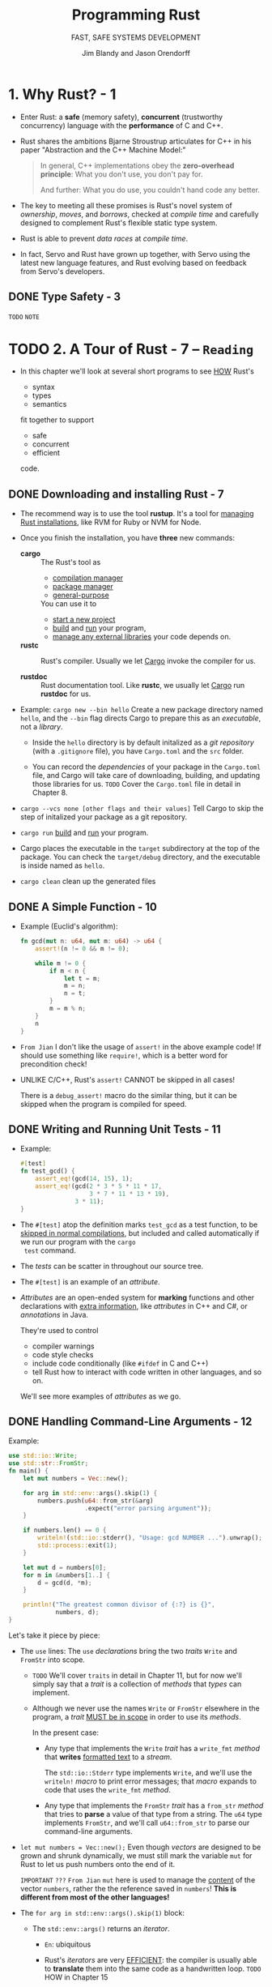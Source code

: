 #+TITLE: Programming Rust
#+SUBTITLE: FAST, SAFE SYSTEMS DEVELOPMENT
#+VERSION: 2017, 1st
#+AUTHOR: Jim Blandy and Jason Orendorff
#+STARTUP: entitiespretty

* 1. Why Rust? - 1
  - Enter Rust:
    a *safe* (memory safety), *concurrent* (trustworthy concurrency) language
    with the *performance* of C and C++.

  - Rust shares the ambitions Bjarne Stroustrup articulates for C++ in his paper
    "Abstraction and the C++ Machine Model:"
    #+BEGIN_QUOTE
    In general, C++ implementations obey the *zero-overhead principle*:
    What you don't use, you don't pay for.

    And further: What you do use, you couldn't hand code any better.
    #+END_QUOTE

  - The key to meeting all these promises is Rust's novel system of /ownership/,
    /moves/, and /borrows/, checked at /compile time/ and carefully designed to
    complement Rust's flexible static type system.

  - Rust is able to prevent /data races/ at /compile time/.

  - In fact, Servo and Rust have grown up together, with Servo using the latest
    new language features, and Rust evolving based on feedback from Servo's
    developers.

** DONE Type Safety - 3
   CLOSED: [2018-05-19 Sat 14:21]
   =TODO= =NOTE=

* TODO 2. A Tour of Rust - 7 -- =Reading=
  - In this chapter we'll look at several short programs to see _HOW_ Rust's
    + syntax
    + types
    + semantics

    fit together to support

    + safe
    + concurrent
    + efficient

    code.

** DONE Downloading and installing Rust - 7
   CLOSED: [2018-05-31 Thu 14:13]
   - The recommend way is to use the tool *rustup*.
     It's a tool for _managing Rust installations_, like RVM for Ruby or NVM for
     Node.

   - Once you finish the installation, you have *three* new commands:
     + *cargo* :: The Rust's tool as
       * _compilation manager_
       * _package manager_
       * _general-purpose_

       You can use it to
       + _start a new project_
       + _build_ and _run_ your program,
       + _manage any external libraries_ your code depends on.

     + *rustc* :: Rust's compiler.
                  Usually we let _Cargo_ invoke the compiler for us.

     + *rustdoc* :: Rust documentation tool.
                    Like *rustc*, we usually let _Cargo_ run *rustdoc* for us.

   - Example:
     ~cargo new --bin hello~
     Create a new package directory named =hello=, and the =--bin= flag directs
     Cargo to prepare this as an /executable/, not a /library/.

     + Inside the =hello= directory is by default initalized as a /git repository/
       (with a =.gitignore= file), you have =Cargo.toml= and the =src= folder.

     + You can record the /dependencies/ of your package in the =Cargo.toml= file,
       and Cargo will take care of downloading, building, and updating those
       libraries for us.
       =TODO= Cover the =Cargo.toml= file in detail in Chapter 8.

   - ~cargo --vcs none [other flags and their values]~
     Tell Cargo to skip the step of initalized your package as a git
     repository.

   - ~cargo run~
     _build_ and _run_ your program.

   - Cargo places the executable in the =target= subdirectory at the top of the
     package.
       You can check the =target/debug= directory, and the executable is inside
     named as =hello=.

   - ~cargo clean~
     clean up the generated files

** DONE A Simple Function - 10
   CLOSED: [2018-05-31 Thu 15:06]
   - Example (Euclid's algorithm):
     #+BEGIN_SRC rust
       fn gcd(mut n: u64, mut m: u64) -> u64 {
           assert!(n != 0 && m != 0);

           while m != 0 {
               if m < n {
                   let t = m;
                   m = n;
                   n = t;
               }
               m = m % n;
           }
           n
       }
     #+END_SRC

   - =From Jian=
     I don't like the usage of ~assert!~ in the above example code!
     If should use something like ~require!~, which is a better word for
     precondition check!

   - UNLIKE C/C++, Rust's ~assert!~ CANNOT be skipped in all cases!

     There is a ~debug_assert!~ macro do the similar thing, but it can be
     skipped when the program is compiled for speed.

** DONE Writing and Running Unit Tests - 11
   CLOSED: [2018-05-31 Thu 15:51]
   - Example:
     #+BEGIN_SRC rust
       #[test]
       fn test_gcd() {
           assert_eq!(gcd(14, 15), 1);
           assert_eq!(gcd(2 * 3 * 5 * 11 * 17,
                          3 * 7 * 11 * 13 * 19),
                      3 * 11);
       }
     #+END_SRC

   - The ~#[test]~ atop the definition marks ~test_gcd~ as a test function, to be
     _skipped in normal compilations_,
     but included and called automatically if we run our program with the ~cargo
     test~ command.

   - The /tests/ can be scatter in throughout our source tree.

   - The ~#[test]~ is an example of an /attribute/.

   - /Attributes/ are an open-ended system for *marking* functions and other
     declarations with _extra information_, like /attributes/ in C++ and C#, or
     /annotations/ in Java.

     They're used to control
     + compiler warnings
     + code style checks
     + include code conditionally (like ~#ifdef~ in C and C++)
     + tell Rust how to interact with code written in other languages, and so on.

     We'll see more examples of /attributes/ as we go.

** DONE Handling Command-Line Arguments - 12
   CLOSED: [2018-05-31 Thu 16:42]
   Example:
   #+BEGIN_SRC rust
     use std::io::Write;
     use std::str::FromStr;
     fn main() {
         let mut numbers = Vec::new();

         for arg in std::env::args().skip(1) {
             numbers.push(u64::from_str(&arg)
                          .expect("error parsing argument"));
         }

         if numbers.len() == 0 {
             writeln!(std::io::stderr(), "Usage: gcd NUMBER ...").unwrap();
             std::process::exit(1);
         }

         let mut d = numbers[0];
         for m in &numbers[1..] {
             d = gcd(d, *m);
         }

         println!("The greatest common divisor of {:?} is {}",
                  numbers, d);
     }
   #+END_SRC

   Let's take it piece by piece:
   - The ~use~ lines:
     The ~use~ /declarations/ bring the two /traits/ ~Write~ and ~FromStr~ into scope.

     + =TODO= We'll cover ~traits~ in detail in Chapter 11, but for now we'll
       simply say that a /trait/ is a collection of /methods/ that /types/ can
       implement.

     + Although we never use the names ~Write~ or ~FromStr~ elsewhere in the program,
       a /trait/ _MUST be in scope_ in order to use its /methods/.

       In the present case:
       * Any type that implements the ~Write~ /trait/ has a ~write_fmt~ /method/ that
         *writes* _formatted text_ to a /stream/.

         The ~std::io::Stderr~ type implements ~Write~, and we'll use the
         ~writeln!~ /macro/ to print error messages; that /macro/ expands to
         code that uses the ~write_fmt~ /method/.

       * Any type that implements the ~FromStr~ /trait/ has a ~from_str~ /method/
         that tries to *parse* a value of that type from a string. The ~u64~ type
         implements ~FromStr~, and we'll call ~u64::from_str~ to parse our
         command-line arguments.

   - ~let mut numbers = Vec::new();~
     Even though /vectors/ are designed to be grown and shrunk dynamically, we must
     still mark the variable ~mut~ for Rust to let us push numbers onto the end
     of it.

     =IMPORTANT= =???=
     =From Jian= ~mut~ here is used to manage the _content_ of the vector
     ~numbers~, rather the the reference saved in ~numbers~!
     *This is different from most of the other languages!*

   - The ~for arg in std::env::args().skip(1)~ block: 
     + The ~std::env::args()~ returns an /iterator/.

       * =En=:
         ubiquitous

       * Rust's /iterators/ are very _EFFICIENT_:
         the compiler is usually able to *translate* them into the same code as
         a handwritten loop.
         =TODO= HOW in Chapter 15

     + The ~numbers.push(u64::from_str(&arg).expect("error parsing argument"));~ line:
       * The ~from_str~ function does NOT return a ~u64~ directly, but rather a
         ~Result~ value that indicates whether the parse succeeded or failed.
         - A ~Result~ value can be one of two variants:
           + ~Ok(v)~

           + ~Err(e)~

         - UNLIKE most modern languages, Rust does NOT have /exceptions/:
           all /errors/ are handled using either ~Result~ or /panic/, as
           outlined in Chapter 7. =TODO=

         - Check the success of our parse by using ~Result~'s ~expect~ /method/.
           + If the result is some ~Err(e)~, ~expect~
             1. _prints_ a message that includes a description of ~e~
             2. _exits the program immediately_.
           + If the result is ~Ok(v)~, ~expect~ simply returns ~v~ itself.

   - The ~if numbers.len() == 0~ block:
     + The ~.unwrap()~ call is a terse way to _check_ that the attempt to print
       the error message _did not itself fail_; an ~expect~ call would work too,
       but that's probably not worth it.

     + Simple introduction to the /ownership/ and /borrow/ ...

   - _UNLIKE_ C and C++, which require ~main~ to
     + return zero if the program finished successfully
       or

     + a /nonzero exit status/ if something went wrong,

     Rust assumes that if ~main~ returns at all, the program finished
     successfully. _ONLY_ by *EXPLICITLY calling* functions like ~expect~ or
     ~std::process::exit~ can we cause the program to terminate with an /error
     status code/.

   - Check the standard library documentation in your browser with the command
     ~rustup doc --std~

** DONE A Simple Web Server - 17 =TODO= =NOTE=
   CLOSED: [2018-06-01 Fri 21:08]
   - crate :: A Rust package, whether a library or an executable.

   - To show how this works, we'll put together a *simple web server* using the
     /iron web framework/, the hyper HTTP server, and various other /crates/ on
     which they depend.

     + As shown in Figure 2-1, our website will prompt the user for two numbers,
       and compute their greatest common divisor.

   - =Cargo.toml=
     #+BEGIN_SRC toml
       [package]
       name = "iron-gcd"
       version = "0.1.0"
       authors = ["You <you@example.com>"]

       [dependencies]
       iron = "0.5.1"
       mime = "0.2.3"
       router = "0.5.1"
       urlencoded = "0.5.0"
     #+END_SRC

   - The basic version (incomplete!):
     #+BEGIN_SRC rust
       extern crate iron;
       #[macro_use] extern crate mime;

       use iron::prelude::*;
       use iron::status;

       fn main() {
           println!("Serving on http://localhost:3000...");
           Iron::new(get_form).http("localhost:3000").unwrap();
       }

       fn get_form(_request: &mut Request) -> IronResult<Response> {
           let mut response = Response::new();

           response.set_mut(status::Ok);
           response.set_mut(mime!(Text/Html; Charset=Utf8));
           response.set_mut(r#"
               <title>GCD Calculator</title>
               <form action="/gcd" method="post">
                 <input type="text" name="n"/>
                 <input type="text" name="n"/>
                 <button type="submit">Compute GCD</button>
               </form>
           "#);

           Ok(response)
       }
     #+END_SRC
     + The ~#[macro_use]~ /attribute/ alters Rust that we plan to use /macros/
       *exported* by this /crate/.

     + Use ~*~ to import all the public names of a /module/ is often NOT a good
       idea, but for a module named ~prelude~, which by convention provides
       general facilities that any user of the /crate/ will probably need. In
       this case, a wildcard ~use~ directive makes a bit more sense.

     + =TODO= NOTES =TODO=

   - =TODO= NOTES =TODO=
   - =TODO= NOTES =TODO=
   - =TODO= NOTES =TODO=

** TODO Concurrency - 23
*** TODO What the Mandelbrot Set Actually Is - 24
*** TODO Parsing Pair Command-Line Arguments - 28
*** TODO Mapping from Pixels to Complex Numbers - 31
*** TODO Plotting the Set - 32
*** TODO Writing Image Files - 34
*** TODO A Concurrent Mandelbrot Program - 35
*** TODO Running the Mandelbrot Plotter - 40
*** TODO Safety Is Invisible - 41

* TODO 3. Basic types - 43 - =READING=
  - Rust's types serve several goals:
    * Safety

    * Efficiency:
        Programmers have fine-grained control over how Rust programs represent
      values in memory, and can choose /types/ they know the processor will
      handle efficiently.
      *Programs needn't pay for generality or flexibility they don't use.*

    * Concision:
      With type inference, programmers don't need to manually written out most
      types, which make Rust code usually much less cluterred with types than
      the analogous C++ program would be.
      
  - /Types/ can help Rust compiler to choose _GOOD machine-level_ /representations/
    for values your program operate on:
    /representations/ whose _performance_ you *can predict*, and which give you
    full access to the machine's capabilities.

  - Rust has two features to facilitate your program:
    * /type inference/
    * /generics/

  - Here's a summary of the sorts of /types/ you'll see in Rust.
    This table shows Rust's /primitive types/, some /VERY common types/ from the
    standard library, and some examples of /user-defined types/:
    * Signed and unsigned integers,
      of explicitly given bit width
      + Types: ~i8~, ~i16~, ~i32~, ~i64~, ~u8~, ~u16~, ~u32~, ~u64~
      + Values: ~42~, ~-5i8~, ~0x400u16~, ~0o100i16~, ~20_922_789_888_000u64~,
                ~b'*'~ (~u8~ byte literal)

    * Signed and unsigned integers,
      the same size as an address on the machine (32 or 64 bits)
      + Types: ~isize~, ~usize~
      + Values: ~137~, ~-0b0101_0010isize~, ~0xffff_fc00usize~

    * IEEE floating-point numbers
      + Types: ~f32~ (single precision), ~f64~ (double precision)
      + Values: ~1.61803~, ~3.14f32~, ~6.0221e23f64~

    * Boolean
      + Types: ~bool~
      + Values: ~true~, ~false~

    * Unicode character, 32 bits wide
      + Types: ~char~
      + Values: ~'*'~, ~'\n'~, ~'字'~, ~'\x7f'~, ~'\u{CA0}'~

    * Tuple
      + Example type: ~(char, u8, i32)~
      + Example type value: ~('%', 0x7f, -1)~

    * "unit" (empty) tuple
      + Type: ~()~
      + Singleton value: ~()~

    * Named-field struct
      + Example type: ~struct S { x: f32, y: f32 }~
      + Example type value: ~S { x: 120.0, y: 209.0 }~

    * Tuple-like struct
      + Example type: ~struct T(i32, char);~
      + Example type value: ~T(120, 'X')~

    * Unit-like struct; has no fields
      + Example type: ~struct E;~
      + Example type value: ~E~

    * Enumeration, algebraic data type
      + Example type: ~enum Attend { OnTime, Late(u32) }~
      + Example type value: ~Attend::Late(5)~, ~Attend::OnTime~

    * ~Box~: owning pointer to value in heap
      + Example type: ~Box<Attend>~
      + Example type value: ~Box::new(Late(15))~

    * /Shared and mutable references/
      nonowning pointers that must not outlive their referent
      + Example type: ~&i32~, ~&mut i32~
      + Example type value: ~&s.y~, ~&mut v~

    * /UTF-8 string/, _DYNAMICALLY SIZED_
      + Type: ~String~
      + Values: ~"ラーメン: ramen".to_string()~

    * Reference to ~str~: *nonowning* /pointer/ to UTF-8 text
      + Type: ~&str~
      + Values: ~"そば: soba"~, ~&s[0..12]~

    * Array
      + Example types: ~[f64; 4]~, ~[u8; 256]~
      + Example type values: ~[1.0, 0.0, 0.0, 1.0]~, ~[b' '; 256]~

    * Vector, varying length; elements all of same type
      + Example type: ~Vec<f64>~
      + Example type values: ~vec![0.367, 2.718, 7.389]~

    * Reference to slice: reference to a portion of an array or vector, comprising
      pointer and length
      + Types: ~&[u8]~, ~&mut [u8]~
      + Values: ~&v[10..20]~, ~&mut a[..]~

    * Trait object: reference to any value that implements a given set of methods
      + ~&Any~, ~&mut Read~
      + value as ~&Any~,  ~&mut file~ as ~&mut Read~

    * Pointer to function
      + ~fn(&str, usize) -> isize~
      + ~i32::saturating_add~

    * Closure
      + (Closure types have no written form)
      + ~\vert{}a, b\vert{} a*a + b*b~

  - Most of these /types/ are convered in this chapter, except for the following:
    * /struct types/, _Chapter 9_.

    * /enumerated types/, _Chapter 10_.

    * /trait objects/, _Chapter 11_.

    * We describe the essentials of ~String~ and ~&str~ here,
      but provide more detail in _Chapter 17_.

    * /function and closure types/, _Chapter 14_.

** DONE Machine Types - 46
   CLOSED: [2021-01-11 Mon 21:56]
   - The footing of Rust's type system is
     * a collection of /fixed-width numeric types/,
       chosen to match the types that almost all modern processors implement
       directly in hardware, and

     * the ~Boolean~ and /character types/.

   - Sizes and representations:
     |  Size (bits) | Unsigned integer | Signed integer | Floating-point |
     |--------------+------------------+----------------+----------------|
     |            8 | ~u8~             | ~i8~           |                |
     |           16 | ~u16~            | ~i16~          |                |
     |           32 | ~u32~            | ~i32~          | ~f32~          |
     |           64 | ~u64~            | ~i64~          | ~f64~          |
     | Machine word | ~usize~          | ~isize~        |                |

     * =from Jian=
       ~u128~ and ~i128~ are added in the current Rust version (Rust 2018???).

   - Machine Word :: a value _the size of an address_ on the machine the code
                     runs on, _usually_ 32 bits or 64 bits, which depends on
                     the concrete target machine.

*** DONE Integer Types - 47
    CLOSED: [2021-01-11 Mon 11:23]
    - *UNLIKE* C and C++,
      Rust treats /characters/ as _distinct_ from the /numeric types/.
      =TODO= Read "Characters" on Page 52.

    - ~usize~ are analogous to ~size_t~ in C/C++.

    - ~isize~ are analogous to ~ptrdiff_t~ in C/C++.

    - Rust requires /array indices/ to be ~usize~.

    - Values representing
      * the _sizes_ of /arrays/ or /vectors/

      * the _counts of the number of elements_ in some data structure

      also generally have the ~usize~ type.

    - In /debug build/, Rust compiler checks for /integer overflow/ in arithmetic:
      #+BEGIN_SRC rust
        let big_val = std::i32::MAX;
        let x = big_val + 1;  // panic: arithmetic operation overflowed
      #+END_SRC

    - In /release build/, this addition would wrap to a NEGATIVE number
      (*UNLIKE* C++, where /signed integer overflow/ is /undefined behavior/).

      However, it is still a bad to do this operation if you don't want to give
      up forever.

      * Solution:
        Explicitly tell the compiler that you really know what you do!
        ~let x = big_val.wrapping_add(1);  // ok~

    - /Integer literals/ in Rust can take suffix indicating their type.
      For instance, ~42u8~ and ~1729isize~

    - /Inference/ usually identifies a unique type,
      BUT sometimes any one of several types would work.
      In this case, Rust defaults to ~i32~, if that is among the possibilities.
      Otherwise, report the ambiguity as an error!

    - The radix prefixes of /Integer literals/: ~0x~, ~0o~, and ~0b~.
      * =from Jian=
        Rust is the only language I know that uses ~0o~.
        I LIKE IT!!!

    - You can insert _underscore_ to make long numbers more legible.
      For instance, ~4_294_967_295~.
        The positions of the _underscore_ is *FLEXIBLE* -- it's designed for
      human, NOT for the compiler! For instance, ~0xfff_ffff~, or ~127_u8~.

    - /Byte literals/
      Only ASCII characters may appear in /byte literals/.
      For example, ~b'a'~
      * Also, pay attention to the /escape sequences/ -- there are a few
        characters that you cannot simply place after the single quote,
        because that would be either syntactically ambiguous or hard to read.
        | Character       | Byte literal | Numeric equivalent |
        |-----------------+--------------+--------------------|
        | Single quote, ' | ~b'\''~      | 39u8               |
        | Backslash, \    | ~b'\\'~      | 92u8               |
        | Newline         | ~b'\n'~      | 10u8               |
        | Carriage return | ~b'\r'~      | 13u8               |
        | Tab             | ~b'\t'~      | 9u8                |

      * For characters that are hard to write or read, you can write their code
        in hexadecimal instead, in the form of ~b'\xHH'~, where HH is ANY
        two-digit hexadecimal number, represents the byte whose value is HH.

      * Since /byte literals/ are just another notation for ~u8~ values, consider
        whether a SIMPLE /numeric literal/ might be more legible:
        it probably makes sense to use ~b'\x1b'~ instead of simply ~27~
        _ONLY when you want to EMPHASIZE that the value represents an ASCII code._

    - Convert from one integer type to another integer type with the ~as~
      operator. For instance, ~10_i8 as u16~

      * Note:
        the documentation contains *SEPARATE pages* for the /type/ ITSELF
        + for _“i32 (primitive type)”_,
        + and for the /module/ dedicated to that /type/, _“std::i32”_.

    - *CAUTION* =IMPORTANT= =IMPORTANT= =IMPORTANT= =IMPORTANT= =IMPORTANT= =IMPORTANT=
      that /method calls/ have a /higher precedence/ than /unary prefix operators/.
      * =from Jian=
        This is often generate unexpected result:
        ~-4i32.abs()~ will be ~-4~, rather than ~4~.

*** DONE Floating-Point Types - 50
    CLOSED: [2021-01-11 Mon 14:40]
    - Rust provides
      * IEEE single-precision floating type ~f32~:
        + at least *6* decimal digits
        + Roughly -3.4 \times{} 10^{38} to +3.4 \times{} 10^{38}

      * IEEE double-precision floating type ~f64~:
        + at least *15* decimal digits
        + Roughly -1.8 \times{} 10^{308} to +1.8 \times{} 10^{308}

    - Following the IEEE 754-2008 specification,
      these types include
      + _positive and negative *infinities*,_
      + *distinct* _positive and negative *zero values*,_
      + a *not-a-number value*

    - Rust's ~f32~ and ~f64~ correspond to
      * the ~float~ and ~double~ types in C and C++ implementations that _support_
        IEEE floating point;

      * Java, which _always_ uses IEEE floating point.

    - Example for the /floating-point literals/:
      ~31415.926e-4f64~
      * integer part: 31415
      * fractional part: .926
      * exponent: e-4
      * type suffix: f64

    - Every part of a /floating-point number/ after the _integer part_ is OPTIONAL,
      but *at least one of* the _fractional part_, _exponent_, or _type suffix_
      *must* be present, to _distinguish_ it from an /integer literal/.

      * ~5.~ is a valid floating-point constant.

      * The default type is ~f64~, if both would be possible,
        which is similar as C/C++/Java.

    - Rust treats /integer literals/ and /floating-point literals/ as *DISTINCT*
      classes:
      it will never infer a floating-point type for an /integer literal/, or vice
      versa.

    - You can add _underscore_ to the _fractional part_.

    - The ~std::f32~ and ~std::f64~ /modules/ define _constants_ for the
      IEEE-required special values like ~INFINITY~, ~NEG_INFINITY~, ~NAN~, and
      ~MIN~ and ~MAX~ (the largest and smallest finite values).

    - The ~std::f32::consts~ and ~std::f64::consts~ modules provide various
      commonly used mathematical constants like ~E~, ~PI~, and _the square root
      of two_.

    - The ~f32~ and ~f64~ types provide a FULL COMPLEMENT of /methods/ for mathematical
      calculations; for example, ~3f64.sqrt()~.

    - The ~type suffix~ is often not required, but when the context is _not clear_,
      you need to write them down:
      #+begin_src rust
        // NOT Compilable!
        println!("{}", (2.0).sqrt());
      #+end_src

      The correct version can be one of
      * ~println!("{}", (2.0_f64).sqrt());~ or with ~f32~
      * ~println!("{}", f64::sqrt(2.0));~ or with ~f32~

    - You shouldn't expect any implicity conversion for these non collectiontypes
      in Rust. If the conversion is required, use /type cast/ -- the ~as~ syntax.

*** DONE The ~bool~ Type - 51
    CLOSED: [2021-01-11 Mon 14:42]
    - ~as~ can be used to convert ~bool~ values to ~integer~ types:
      #+BEGIN_SRC rust
        assert_eq!(false as i32, 0);
        assert_eq!(true as i32, 1);
      #+END_SRC
      However, you CANNOT convert in the other direction.

    - The info of a ~bool~ value can be saved in a single bit,
      HOWEVER, Rust use an _ENTIRE byte_ for a ~bool~ value in memory, so you
      can create a /pointer/ to it.

*** DONE Characters - 52
    CLOSED: [2021-01-11 Mon 21:56]
    - Character (Rust's) :: ~char~ represents a single Unicode character, as a
                            32-bit value.

    - Rust uses the ~char~ type for single characters in isolation,
      BUT Rust uses the /UTF-8 encoding/ for /strings/ and /streams/ of text.
      So,
      a ~String~ represents its text as a sequence of /UTF-8 bytes/,
      *NOT* as an array of ~char~.

    - If you prefer, you can write out a character's /Unicode code point/ in
      hexadecimal:
      * If a /code point/ is in the range U+0000 to U+007F, which is drawn from
        the ASCII character set, can write the character as ~'\xHH'~, where =HH=
        is a two digit hexadecimal number.

      * You can write any Unicode character as ~'\u{HHHHHH}'~, where =HHHHHH= is
        a hexadecimal number between one and six digits long.

    - A ~char~ *ALWAYS* holds a /Unicode code point/ in the range
      * from 0x0000 to 0xD7FF
        OR
      * from 0xE000 to 0x10FFFF

      A ~char~ is *NEVER* a surrogate pair half (from 0xD800 to 0xDFFF), or a
      value outside the Unicode codespace, that is, greater than 0x10FFFF.

    - Conversions:
      Rust *Never Implicitly* converts BETWEEN ~char~ AND _any other type._

      * ~char~ --> integer numbers
        Do the *explicit conversion* with ~as~.

      * integer numbers --> ~char~
        + If you do this directly with ~as~, you can only from ~u8~ to ~char~
          - Rationale:
            *Rust intends the ~as~ operator to perform _ONLY_ cheap, infallible
            conversions*,
            BUT
            every integer type _other than_ ~u8~ includes values that are NOT
            permitted /Unicode code points/, so those conversions would _require
            runtime checks_.

        + You can use ~std::char::from_u32~, and take any ~u32~ value and returns
          an ~Option<char>~.

    - Check the ~std::char~ to learn more useful methods.
      For instance,
      #+BEGIN_SRC rust
        assert_eq!('*'.is_alphabetic(), false);
        assert_eq!('β'.is_alphabetic(), true);
        assert_eq!('8'.to_digit(10), Some(8));
        assert_eq!('ಠ'.len_utf8(), 3);
        assert_eq!(std::char::from_digit(2, 10), Some('2'));
      #+END_SRC

    - Single /characters/ are NOT very interesting as /strings/ and /streams/.
      =TODO= "String Types" on page 64.

** DONE Tuples - 54
   CLOSED: [2021-01-11 Mon 22:02]
   - For example,
     ~("Brazil", 1985)~ is a tuple fo type ~(&str, i32)~ (or whatever integer
     type, within a proper context, Rust infers from ~1985~).

   - You can access the elememnts of a /tuple/ ~t~ with ~t.0~, ~t.1~, and so on.

   - unit type :: it is an /empty tuple/, ~()~.

   - Since there is only one value for this type, /unit type/ is written as ~()~. 
     It is used as the return type of functions with only side-effect.

   - Rust consistently permits an *extra trailing comma* everywhere commas are
     used: /function arguments/, /arrays/, /struct/ and /enum/ definitions, and
     so on.

     * For instance, ~("Brazil", 1985)~ and ~("Brazil", 1985,)~ are equivalent.

     * *Rationale*:
       This may look odd to human readers, but it can make diffs easier to read
       when entries are added and removed at the end of a list.

   - *UNLIKE* Scala, Rust support /single element tuple/, though the syntax is a
     little wierd! For instance, ~("lonely hearts",)~ is a /single element tuple/
     of type ~(&str,)~. Here the ~,~ in both /value/ and /type/ are mandatory!

     =TODO= =???=
     =From Jian= Why do we need /single element tuple/??? Scala has proved that
     /single element tuple/ is NOT useful -- there are always ways to use other
     techniques, and not redundant!

** Pointer types - 55
   - Rust has _SEVERAL_ /types/ that represent _memory addresses_.

   - =TODO=
     NOTE
     * Languages like Java:
     * Rust:

   - We'll discuss *three* /pointer types/ here:
     * /references/
     * /boxes/
     * /unsafe pointers/

*** DONE References - 56
    CLOSED: [2019-08-01 Thu 22:16]
    - Examples of reference,
      + ~&String~ (pronounced "ref String")
      + ~&i32~ (pronounced "ref 32 bit int(eger)").

    - It's easiest to get started by thinking of /references/ as Rust's _BASIC
      pointer type_ -- A /reference/ can point to ANY /value/ ANYWHERE, /stack/
      or /heap/.

    - Rust has ~&~ and ~*~ for /reference/ related operations.
      They are _very much like_ the ~&~ and ~*~ operators in C and C++.

      + ~&x~ produces a /reference/ to ~x~;
        in Rust terminology, we say that it /borrows/ a /reference/ to ~x~.

      + Given a /reference/ ~r~, the expression ~*r~ refers to the value ~r~
        points to.

    - Immutable reference :: ~&T~, like ~const T*~ in C.

    - Mutable reference :: ~&mut T~, like ~T*~ in C.

    - *LIKE* the ~&~ and ~*~ operators in C and C++,
      a /reference/ does *NOT automatically* free any resources when it goes out
      of scope.

    - *UNLIKE* the /pointers/ in C/C++,
      + Rust /references/ are *NEVER null*:
        there is simply *no way* to produce a /null reference/ in /safe Rust/.

      + Rust tracks the /ownership/ and /lifetimes/ of values, so mistakes like
        /dangling pointers/, /double frees/, and /pointer invalidation/ are
        *ruled out at compile time*.
        TODO
        Chapter 5 explains Rust's rules for _safe reference use_.

*** DONE Boxes - 56
    CLOSED: [2019-08-01 Thu 22:21]
    The simplest way to *allocate* a value in the /heap/ is to use ~Box::new~:
    #+BEGIN_SRC rust
      let t = (12, "eggs");  // (i32, &str)
      let b = Box::new(t);   // Box<(i32, &str)>
    #+END_SRC

    When ~b~ _goes out of scope_, the memory is freed immediately,
    UNLESS ~b~ has been /moved/ -- by returning it, for example. =TODO=
    =TODO= Chpater 4

*** DONE Raw Pointers - 57
    CLOSED: [2019-08-01 Thu 22:24]
    - Rust also has the /raw pointer types/ ~*mut T~ and ~*const T~.
      /Raw pointers/ really are just *LIKE* pointers in C++.

    - Using a /raw pointer/ is *UNSAFE*, because Rust makes no effort to track
      what it points to. For example, /raw pointers/
      + may be /null/
      + may point to memory that
        * _has been freed_
        * now _contains a value of a DIFFERENT type._

      *All the classic pointer mistakes of C++ are offered for your enjoyment.*

      However, you may *ONLY* _dereference_ /raw pointers/ *within* an ~unsafe~
      block.

    - ~unsafe~ block :: is Rust's opt-in mechanism for advanced language features
                        whose safety is up to you.

    - If your code has _NO_ ~unsafe~ blocks (or if those it does have are written
      correctly), then the safety guarantees we emphasize throughout this book
      still hold.
      TODO
      For details, see Chapter 21.

** Arrays, Vectors, and Slices - 57
   - Rust has *three* types for representing a _sequence of values_ in memory:
     + ~[T; N]~ 
       An /array/ of ~N~ values, each of type ~T~.
       * The array size ~N~ is a _CONSTANT determined at /compile time/._ 
         It CANNOT be modified.

     + ~Vec<T>~
       A /vector/ of ~T~'s, which is a _dynamically allocated_, _growable_
       sequence of values of type ~T~. Since its elements live on the /heap/, so
       you can _resize_ /vectors/ at will.

     + ~&[T]~: a /shared slice of ~T~'s/
       ~&mut [T]~: a /mutable slice of ~T~'s/.
         You can think of a /slice/ as a /pointer/ to its first element, together
       with a _count_ of the number of elements you can access starting at that
       point. (=from Jian= this is a /fat pointer/?)

       * A /mutable slice/ ~&mut [T]~ lets you read and modify elements, but
         *CANNOT be shared*;

       * a /shared slice/ ~&[T]~ lets you *share access* among several readers,
         but does *NOT let you MODIFY elements*.

   - All these _three_ types:
     + have the ~len~ /method/.
     + use the SYNTAX ~v[i]~ to index elements.
     + /index/ (~i~ above) must be ~usize~.
     + out of bound indexing will lead to a /panic/.

*** DONE Arrays - 58
    CLOSED: [2019-08-07 Wed 00:34]
    - SYNTAX:
      + Basic: ~let lazy_caterer: [u32; 6] = [1, 2, 4, 7, 11, 16];~
      + Fill in N same values: ~[true; 10000]~ creates an array of 10000 ~true~'s

    - Rust has *NO* notation for an /uninitialized array/. (In general, Rust
      _ensures_ that code can _NEVER_ access any sort of /uninitialized value/.)

    - Rust /arrays/ does *NOT* have /methods/ like
      + iterating over elements,
      + searching,
      + sorting,
      + filling,
      + filtering, and so on.

    - The methods above are */methods/ of /slices/.*
      In fact, even the ~len~ /method/ is a /slice/ only /method/.
        However, Rust *implicitly coverts* a /reference/ to an /array/ to a
      /slice/ when searching for /methods/, so _you can call any /slice/
      /method/ on an /array/ DIRECTLY._ For example,
      #+begin_src rust
        let mut chaos = [3, 5, 4, 1, 2];
        chaos.sort();
        assert_eq!(chaos, [1, 2, 3, 4, 5]);
      #+end_src
      This is because the operand of ~sort~ is a /reference/.

    - TODO "Slices" on page 62.

*** DONE Vectors - 59
    CLOSED: [2019-08-07 Wed 00:42]
    - SYNTAX (Type):
      ~Vec<T>~

    - vector :: resizable array, which is allocated on the /heap/.

    - The ~vec!~ /macro/ is used to create /vecotr literal/:
      For instance,
      #+BEGIN_SRC rust
        let mut v = vec![2 ,3 ,5, 7];
        assert_eq!(v.iter().fold(1, |a, b| a * b), 210);
      #+END_SRC

    - Add an element: ~v.push(11);~

    - Fill in a /vector/ with a value (the syntax is similar to that of
      /arrays/): ~vec![0; rows * cols]~

    - If you want an empty /vector/ and then push elements into it, use the
      ~Vec::new~ method, which is the same as ~vec![]~.
      #+BEGIN_SRC rust
        let mut v = Vec::new();
        v.push("step");
        v.push("on");
        v.push("no");
        v.push("pets");
        assert_eq!(v, vec!["step", "on", "no", "pets"]);
      #+END_SRC

    - Build a /vector/ from the values produced by an /iterator/:
      #+BEGIN_SRC rust
        let v: Vec<i32> = (0..5).collect();
        assert_eq!(v, [0, 1, 2, 3, 4]);
      #+END_SRC
      The type ~Vec<i32>~ here is *required*, or the ~collect~ method doesn't
      know the type of the value it will generate.

    - As with /arrays/, you can use /slice methods/ on /vectors/:
      #+BEGIN_SRC rust
        // palindrome!
        let mut v = vec!["a man", "a plan", "a canal", "panama"];
        v.reverse();
        // Reasonable yet disappointing:
        assert_eq!(v, vec!["panama", "a canal", "a plan", "a man"]);
      #+END_SRC
      + Here, the ~reverse~ /method/ is actually defined on /slices/, but the
        call *implicitly borrows* a ~&mut [&str]~ /slice/ from the /vector/, and
        invokes ~reverse~ on that.

    - A ~Vec<T>~ consists of *three* values:
      + a /pointer/ to the heap-allocated buffer allocated to hold the elements;

      + the /number of elements/ that buffer has the capacity to store;
        =From Jian= the ~capacity~ /method/

      + the /number it actually contains now/ (in other words, its length).
        =From Jian= the ~len~ /method/

    - When the buffer has reached its /capacity/, adding another element to the
      /vector/ entails
      1. *allocating* a larger buffer

      2. *copying* the present contents into it

      3. *updating* the vector's /pointer/ and /capacity/ to describe the new
         buffer
         + capacity :: the buffer it can hold without reallocation.

      4. finally *freeing* the old one.

    - Create a /vector/ with specified /capacity/, and observe its change after
      pushing some elements into it:
      #+BEGIN_SRC rust
        let mut v = Vec::with_capacity(2);
        assert_eq!(v.len(), 0);
        assert_eq!(v.capacity(), 2);

        v.push(1);
        v.push(2);
        assert_eq!(v.len(), 2);
        assert_eq!(v.capacity(), 2);

        v.push(3);
        assert_eq!(v.len(), 3);
        assert_eq!(v.capacity(), 4);
      #+END_SRC
      For the last part above, the /capacity/ you see in your system may be
      _different_.

    - ~insert~ and ~remove~
      #+BEGIN_SRC rust
        let mut v = vec![10, 20, 30, 40, 50];

        v.insert(3, 35);
        assert_eq!(v, [10, 20, 30, 35, 40, 50]);

        v.insert(1);
        assert_eq!(v, [10, 30, 35, 40, 50]);
      #+END_SRC

    - ~pop~
      #+BEGIN_SRC rust
        let mut v = vec!["carmen", "miranda"];
        assert_eq!(v.pop(), Some("miranda"));
        assert_eq!(v.pop(), Some("carmen"));
        assert_eq!(v.pop(), None);
      #+END_SRC

    - Iterate over a /vector/ with ~for~:
      #+BEGIN_SRC rust
        let languages: Vec<String> = std::env::args().skip(1).collect();
        for l in languages {
            println!("{}: {}", l,
                     if l.len() % 2 == 0 {
                         "functional"
                     } else {
                         "imperative"
                     });
        }
        // cargo run Lisp Scheme C C++ Fortran
      #+END_SRC

    - ~Vec~ is an ordinary type defined in Rust,
      NOT built into the language.

      =TODO= Chapter 21 covers how to implement such types

*** DONE Building Vectors Element by Element - 62
    CLOSED: [2019-08-07 Wed 01:46]
    - Building a vector one element at a time
      is *not*
      _as bad as it might sound_.

    - Whenever a vector outgrows its buffer's /capacity/, it chooses a new buffer
      *twice* as large as the old one.
        The total size of all the previous, smaller buffers put together is _2n – 1_,
      very close to the final buffer size. Since the number of actual elements
      is at least half the buffer size, *the /vector/ has always performed _LESS
      THAN two copies_ per element!*
        What this means is that using ~Vec::with_capacity~ instead of ~Vec::new~
      is a way to gain a *constant factor improvement* in speed, _RATHER THAN an
      algorithmic improvement._

    - For *small* /vectors/, avoiding a few calls to the /heap allocator/ can make
      an observable difference in performance.

*** DONE Slices - 62
    CLOSED: [2019-08-07 Wed 01:51]
    - /slice/ (~[T]~) :: a region of an /array/ OR /vector/.
      + Since a /slice/ can be any length, /slices/ *CANNOT* be stored directly
        in variables or passed as function arguments.

      + /Slices/ are _ALWAYS passed by /reference/._
          This is why we often call ~&[T]~'s or ~&str~'s a /slices/, but it is
        acutally /references to a slices/ -- /slices/ *almost always appear
        behind /references/!*
        TODO HOW TO not behind /references/??? TODO

    - A /reference/ to a /slice/ is /a *fat* pointer/:
      a two-word value comprising
      + a /pointer/ to the /slice/'s first element
      + the number of elements in the /slice/.

    - Example:
      #+BEGIN_SRC rust
        let v: Vec<f64> = vec![0.0, 0.707, 1.0, 0.707];
        let a: [f64; 4] = [0.0, 0.707, 1.0, 0.707];

        let sv: &[f64] = &v;
        let sa: &[f64] = &a;
      #+END_SRC
      + Rust _automatically_ converts the ~&Vec<f64>~ /reference/ and the
        ~&[f64; 4]~ /reference/ to /slice references/ that point directly to the
        data.

    - An ORDINARY /reference/ is a non-owning pointer to _a single value_;
      An /reference/ to a /slice/ is a non-owning pointer to _several values_;
        =from Jian= I think the _several_ about is the because /reference to
      slices/ includes length.

    - You can get /a reference to a slice/ by indexing it with a range of:
      + an /array/ or /vector/,
        OR
      + _a /slice/ of an EXISTING /slice/,_
      #+BEGIN_SRC rust
        print(&v[0..2]);  // print the first two elements of v
        print(&a[2..]);   // print elements of a starting with a[2]
        print(&sv[1..3]); // print v[1] and v[2]
      #+END_SRC

** String Types - 64 - =TODO= =Re-Read=
   - C++ has *two* /string types/:
     + ~const char *~: /String literals/
     + ~std::string~: Dynamically creating strings at runtime
     _Rust has a similar design as C++._

   - TODO More details in Chapter 17.

*** DONE String Literals - 64
    CLOSED: [2018-05-21 Mon 18:44]
    - SYNTAX: double quoted sequences of characters.

    - A string may span multiple lines:
      #+BEGIN_SRC rust
        println!("In the room the women come and go,
            Singing of Mount Abora");

        // In the room the women come and go,
        //     Singing of Mount Abora
      #+END_SRC
      The /newline character/, as well as the /spaces/ _at the begining of the
      second line_ are included in this /string literal/.

    - Q :: How about if we want to remove the /newline/ and the leading whitespaces
           of the next line?

    - A :: Add a _backslash_, then the /newline/ and the _leading whitespace_
           on the next line are dropped:
      #+BEGIN_SRC rust
        println!("It was a bright, cold day in April, and \
                  there were four of us-\
                  more or less.");

        // It was a bright, cold day in April, and there were four of us-more or less.
      #+END_SRC

    - /Raw string/ can _REDUCE_ the _double backslashes_ in some strings (e.g.
      _Windows pathes_ and _regular expressions_):

        All backslashes and whitespace characters inside a /raw string/ are
      included _verbatim_ in the string. *No escape sequences are reconized.*
      #+BEGIN_SRC rust
        let default_win_install_path = r"C:\Program Files\Gorillas";
        let pattern = Regex::new(r"\d+(\.\d+)*");
      #+END_SRC

      + You *CANNOT* include a double-quote character in a /raw string/ SIMPLY BY
        putting a backslash in front of it.

        * Solution: Use pound signs with /raw string/:
          #+BEGIN_SRC rust
            println!(r###"
                This raw string started with 'r###"'.
                Therefore it does not end until we reach a quote mark ('"')
                followed immediately by three pound signs ('###'):
            "###)
          #+END_SRC
          You can add as many pound signs as needed to make it clear where the
          /raw string/ ends.

*** DONE Byte Strings - 65
    CLOSED: [2019-08-07 Wed 02:11]
    - byte string :: a /string literal/ with the ~b~ prefix.

    - Such a /byte string/ is a /slice of ~u8~ (byte) values/ --
      RATHER THAN Unicode text.

    - /Byte strings/ *do NOT have any of the string methods.* The most string-like
      thing about /byte strings/ is the syntax we used to write it.

    - Example,
      #+BEGIN_SRC rust
        let method = b"GET";
        assert_eq(method, &[b'G', b'E', b'T']);
      #+END_SRC
      + Here ~method~ is if type ~&[u8; 3]~

    - This combines with all the other string syntax we've shown:
      + span multiple lines

      + use escape sequences

      + use backslashes to join lines.

    - /raw byte string/ starts with ~br"~

    - /byte strings/ can only contains ASCII and =\xHH= escape sequences.
        You *CANNOT* save other Unicode characters in bytes to form /byte
      strings/.

*** DONE Strings in Memory - 65 TODO =RE-READ=
    CLOSED: [2018-05-21 Mon 23:10]
    - Rust /strings/ are sequences of Unicode characters,
      but they are NOT stored in memory as array of ~char~'s (UTF-16 in Rust).

      Instead, they are *stored using UTF-8*, a variable-width encoding.

    - Figure 3-3 shows the ~String~ and ~&str~ values created by the code:
      #+BEGIN_SRC rust
        let noodles: String = "noodles".to_string();
        let oodles: &str = &noodles[1..];
        let poodles: &str = "ಠ_ಠ";
      #+END_SRC
      + A ~String~ has a /resizable buffer/ holding UTF-8 text.
        The buffer is allocated on the /heap/.

        The implementation of ~String~:
        It uses a ~Vec<u8>~ to hold the data. This ~Vec<u8>~ is guaranteed to hold
        well-formed UTF-8.

      + A ~&str~, like other slice references, is a /fat pointer/, containing both
        * the address of the actual data

        * the length of this /slice/.

      + You can think of a ~&str~ as being nothing more than a ~&[u8]~ that is
        guaranteed to hold well-formed UTF-8.

      + A /string literal/ is a ~&str~ that refers to preallocated text, typically
        stored in read-only memory along with the program's machine code (=???=).
          In the preceding example, ~poodles~ is a /string literal/, pointing to
        seven bytes that are created when the program begins execution, and that
        last until it exits

    - A ~&str~ (pronounced "stir" or "string slice").

    - ~&str~'s ~len()~ /method/ returns its length in byte.
      ~&str~'s ~chars().count()~ returns the number of characters.

    - It is *IMPOSSIBLE* to modify a ~&str~.
      #+begin_src rust
        let mut s = "hello";
        s[0] = 'c';    // error: the type `str` cannot be mutably indexed
        s.push('\n');  // error: no method named `push` found for the `&str`
      #+end_src

    - Create new /strings/ at /run time/, use ~String~.

    - The type ~&mut str~ does exist, but it is *not very useful*, since almost
      any operation on UTF-8 can _CHANGE its *overall byte length*,_ and a /slice/
      *CANNOT reallocate* its referent.

      =From Jian= This means if you think you need ~&mut str~, you operation mustn't
      change it overall byte length, and you must justify your reasoning!!!
      _In general, this is *IMPOSSIBLE*._

        In fact, the only operations available on ~&mut str~ are ~make_ascii_uppercase~
      and ~make_ascii_lowercase~ , which modify the text in place and affect only
      /single-byte character/'s, by definition.

*** DONE String - 67 TODO =RE-READ=
    CLOSED: [2018-05-21 Mon 23:23]
    - ~&str~ is very much like ~&[T]~: a /fat pointer/ to some data.

    - ~String~ is analogous to ~Vec<T>~:
      |                                                  | ~Vec<T>~            | ~String~            |
      |--------------------------------------------------+---------------------+---------------------|
      | Automatically frees buffers                      | Yes                 | Yes                 |
      | Growable                                         | Yes                 | Yes                 |
      | ~::new()~ and ~::with_capacity()~ static methods | Yes                 | Yes                 |
      | ~.reverse()~ and ~.capacity()~ methods           | Yes                 | Yes                 |
      | ~.push()~ and ~.pop()~ methods                   | Yes                 | Yes                 |
      | Range syntax ~v[start..stop]~                    | Yes, returns ~&[T]~ | Yes, returns ~&str~ |
      | Automatic conversion                             | ~&Vec<T>~ to ~&[T]~ | ~&String~ to ~&str~ |
      | Inherits methods                                 | From ~&[T]~         | From ~&str~         |

    - Like a ~Vec~,
      each ~String~ has its own /heap-allocated buffer/ that is _NOT shared_ with
      any other ~String~. When a ~String~ variable goes out of scope, the buffer
      is _automatically freed_, unless the ~String~ was /moved/.

    - There are several ways to create ~String~'s:
      + The ~.to_string()~ /method/ converts a ~&str~ to a ~String~.
        This *copies* the string:
        ~let error_message = "too many pets".to_string();~

      + The ~format!()~ macro works just like ~println!()~, except that
        * it returns a new ~String~ instead of writing text to /stdout/
        * it doesn't automatically add a new line at the end.
        #+BEGIN_SRC rust
          assert_eq!(format!("{}°{:02}′{:02}′′N", 24, 5, 23),
                     "24°05′23′′N".to_string());
        #+END_SRC

      + /Arrays/, /slices/, and /vectors/ of strings have two methods, ~.concat()~ and
        ~.join(sep)~, that form a new String from many strings.
        #+BEGIN_SRC rust
          let bits = vec!["veni", "vidi", "vici"];
          assert_eq!(bits.concat(), "venividivici");
          assert_eq!(bits.join(", "), "veni, vidi, vici");
        #+END_SRC

    - The choice sometimes arises of which type to use: ~&str~ or ~String~.
      =TODO=
      Chapter 5 addresses this question in detail.

      For now it will suffice to point out that a ~&str~ can refer to any /slice/
      of any /string/, whether it is a /string literal/ (stored in the executable)
      or a ~String~ (allocated and freed at run time).

      =IMPORTANT=
        This means that ~&str~ is more appropriate for /function arguments/ when
      the caller should be allowed to pass either kind of string.

*** DONE Using Strings - 68 TODO =RE-READ=
    CLOSED: [2018-05-22 Tue 09:03]
    - /Strings/ support the ~==~ and ~!=~ operators.
      They are used to _compare their values_, rather than /address/ as in Java.
      ~assert!("ONE".to_lowercase() == "one");~

    - /Strings/ also support the comparison operators ~<~, ~<=~, ~>~, and ~>=~,
      as well as many useful methods and functions -- search "~str~ (primitive
      type)" or the "~std::str~" module (or just flip to Chapter 17). =TODO=
      Here are a few examples:
      #+BEGIN_SRC rust
        assert!("peanut".contains("nut"));
        assert_eq!("ಠ_ಠ".replace("ಠ", "■"), "■_■");
        assert_eq!("    clean\n".trim(), "clean");

        for word in "veni, vidi, vici".split(", ") {
            assert!(word.starts_with("v"));
        }
      #+END_SRC

    - Keep in mind that, you shouldn't belive in your eyes and the common sense in
      your language and culture!
      + Given the nature of Unicode, simple char-by-char comparison does not always
        give the expected answers -- differnt binary forms can have the same display!

        For example, the Rust strings ~"th\u{e9}"~ and ~"the\u{301}"~ are both
        valid Unicode representations for *thé*, the French word for tea.

      + Similarly, Rust's ordering operators like ~<~ use a simple /lexicographical
        order/ based on /character code point values/.
          This ordering only sometimes resembles the ordering used for text in the
        user's language and culture.

      =TODO=
      We discuss these issues in more detail in Chapter 17.

*** DONE Other String-Like Types - 68 TODO =RE-READ=
    CLOSED: [2018-05-22 Tue 08:59]
    - Rust guarantees that strings are valid UTF-8.

    - Sometimes a program really needs to be able to deal with strings that are
      not valid Unicode.

      + Scenario:
        This usually happens when a Rust program has to interoperate with some
        other system that doesn't enforce any such rules.
          For example, in most OS's it's easy to create a file with a filename
        that isn't valid Unicode. What should happen when a Rust program comes
        across this sort of filename?

      + Rust's Solution is to offer a few string-like types for these situations:
        * Stick to ~String~ and ~&str~ for Unicode text.

        * When working with filenames, use ~std::path::PathBuf~ and ~&Path~ instead.

        * When working with binary data that isn't character data at all, use ~Vec<u8>~
          and ~&[u8]~.

        * When working with environment variable names and command-line arguments
          in the native form presented by the operating system, use ~OsString~ and
          ~&OsStr~.

        * When interoperating with C libraries that use null-terminated strings,
          use ~std::ffi::CString~ and ~&CStr~. =IMPORTANT=

** DONE Beyond the basics - 69
   CLOSED: [2021-01-11 Mon 22:05]
   - There are *three* kinds of /user-defined types/, and we'll cover them in
     *three* successive chapters:
     * ~struct~'s in Chapter 9; =TODO=
     * ~enum~'s in Chapter 10;  =TODO=
     * ~trait~'s in Chapter 11. =TODO=

   - /Functions/ and /closures/ have their own types, TODO covered in Chapter 14.

   - The types that make up the standard library are covered throughout the book.
     For example, Chapter 16 presents _the standard collection types_. TODO

* DONE 4. Ownership - 71
  CLOSED: [2018-05-22 Tue 14:50]
** DONE Ownership - 73 =TODO= =NOTE=
   CLOSED: [2018-05-22 Tue 14:50]
   - Rust makes the following pair of promises, both essential to a safe systems
     programming language:
     + You decide the /lifetime/ of each value in your program.
       Rust frees memory and other resources belonging to a value promptly, at a
       point under your control.

     + Even so, your program will *NEVER* use a pointer to an object after it has
       been freed.
       * Using a dangling pointer is a common mistake in C and C++:
         - if you're lucky, your program crashes.
         - if you’re unlucky, your program has a security hole.

       Rust catches these mistakes at /compile time/.

   - =EN= culprit
   - =EN= relinquish control
   - =EN= wager

   - =NOTE=

** DONE Moves - 77
   CLOSED: [2018-05-22 Tue 12:30]
   - In Rust, _for most types_, operations like
     + *assigning* a value to a variable,
     + *passing* it to a function
     + *returning* it from a function
     don't copy the value: they /move/ it.

   - move :: The source relinquishes /ownership/ of the value to the _destination_,
             and becomes _uninitialized_; the _destination_ now *controls* the
             value's lifetime.

   - =TODO= note
   - Python way:
     Copy /pointers/, and use /reference counts/.
     + Cheap to create new variables.
     + Need to maintain /reference counts/ for gc.

   - C++ way:
     Create multiple copies, and each pointer points to its own copy..
     + expensive in creating new variables.
     + Clear in the references of each pointer, and NO /reference counts/.

   - The code below are legal for Python and C++:
     + Python
       #+BEGIN_SRC python
         s = ['udon', 'ramen', 'soba']
         t = s
         u = s
       #+END_SRC

     + C++
       #+BEGIN_SRC c++
         using namespace std;
         vector<string> s = {"udon", "ramen", "soba"};
         vector<string> t = s;
         vector<string> u = s;
       #+END_SRC

   - The similar code is illegal in Rust:
     #+BEGIN_SRC rust
       let s = vec!["udon".to_string(), "ramen".to_string(), "soba".to_string()];
       let t = s;
       let u = s;

       // error[E0382]: use of moved value: `s`
       //  --> ownership_double_move.rs:9:9
       //   |
       // 8 |     let t = s;
       //   |         - value moved here
       // 9 |     let u = s;
       //   |         ^ value used here after move
       //   |
     #+END_SRC

     The Rust way is NOT intuitive for other languages users, but it has the
     benefits from both Python way and C++ way: Cheap in re-assignment, and
     _NO_ /reference counts/ required.

     + The price you pay is that you must explicitly ask for copies when you
       want them
       #+BEGIN_SRC rust
         let s = vec!["udon".to_string(), "ramen".to_string(), "soba".to_string()];
         let t = s.clone();
         let u = s.clone();
       #+END_SRC

     + If you really want the Python way, using /reference counts/, you need to
       use The ~Rc~ and ~Arc~ pointer.
       =TODO=
       See "Rc and Arc: Shared Ownership" on page 90.

*** DONE More Operations That Move - 82
    CLOSED: [2018-05-22 Tue 12:05]
    - If you /move/ a value into a variable that was _already initialized_, Rust
      /drops/ the variable's prior value.
      #+BEGIN_SRC rust
        let mut s = "Govinda".to_string();
        s = "Siddhartha".to_string(); // value "Govinda" dropped here
      #+END_SRC

    - If a variable value is /moved/, you assign it a new value (of course, it
      should be a ~mut~ variable), nothing will be /dropped/.
      #+BEGIN_SRC rust
        let mut s = "Govinda".to_string();
        let t = s;
        s = "Siddhartha".to_string();  // nothing is dropped here
      #+END_SRC

    - =TOOD= NOTE
      Read This Example to find out /moves/.

    - /Moving/ values may sound inefficient, but there are two things to keep in
      mind:
      + The /moves/ always apply to the /value proper/, not the /heap storage/
        they own. For /vectors/ and /strings/, the /value proper/ is the three-word
        header alone.

      + The Rust compiler's code generation is good at *seeing through* all these
        /moves/; in practice, the machine code often stores the value directly
        where it belongs.

*** DONE Moves and Control Flow - 84
    CLOSED: [2018-05-22 Tue 11:44]
    The general principle is that, if it's possible for a variable to have had
    its value moved away, and it hasn't definitely been given a new value since,
    it’s considered uninitialized.

    More concrete examples (they are so natural and easy to understand):
    - ~if~
      #+BEGIN_SRC rust
        let x = vec![10, 20, 30];

        if c {
            f(x); // ... ok to move from x here
        } else {
            g(x); // ... and ok to also move from x here
        }

        h(x) // BAD: x is uninitialized here if either path uses it
      #+END_SRC

    - loop
      + Illegal
        #+BEGIN_SRC rust
          let x = vec![10, 20, 30];

          while f() {
              g(x);  // bad: x would be moved in first iteration,
                     // uninitialized in second
          }
        #+END_SRC

      + Legal
        #+BEGIN_SRC rust
          let mut x = vec![10, 20, 30];

          while f() {
              g(x);      // move from x
              x = h();   // give x a fresh value
          }

          e(x);
        #+END_SRC

*** DONE Moves and Indexed Content - 84
    CLOSED: [2018-05-22 Tue 12:30]
    Sometimes you need to assign the values of elements of a collection to a
    variable. If this /moves/ these element values directly, it is wierd that
    we had a initialized collection before, and we will have a collection which
    has uninitialized elements! Rust _forbid_ you doing this :
    #+BEGIN_SRC rust
      // With Compile Error!!!


      // Build a vector of the strings "101", "102", ... "105"
      let mut v = Vec::new();
      for i in 101 .. 106 {
          v.push(i.to_string());
      }

      // Pull out random elements from the vector.
      let third = v[2];
      let fifth = v[4];

      // error[E0507]: cannot move out of indexed content
      //   --> ownership_move_out_of_vector.rs:14:17
      //    |
      // 14 |     let third = v[2];
      //    |                 ^^^^
      //    |                 |
      //    |                 help: consider using a reference instead `&v[2]`
      //    |                 cannot move out of indexed content
    #+END_SRC

    - This is abnormal. We must find a way to resolve this!!!

      Solutions (=From Jian= the main idea is NO gap (uninitialized elements) in
      the middle):
      #+BEGIN_SRC rust
        // Build a vector of the strings "101", "102", ... "105"
        let mut v = Vec::new();
        for i in 101 .. 106 {
            v.push(i.to_string());
        }
      #+END_SRC

      1. Pop a value _off the end_ of the /vector/:
         #+BEGIN_SRC rust
           let fifth = v.pop().unwrap();
           assert_eq!(fifth, "105");
         #+END_SRC

      2. Move a value out of the middle of the vector, and move the last
         element into its spot:
         =From Jian= This operation is wierd ...
         #+BEGIN_SRC rust
           let second = v.swap_remove(1);
           assert_eq!(second, "102");
         #+END_SRC

      3. Swap in another value for the one we're taking out:
         #+BEGIN_SRC rust
           let third = std::mem::replace(&mut v[2], "substitute".to_string());
           assert_eq!(third, "103");
         #+END_SRC

      Let's see what's left of our /vector/ after the operations in steps 1, 2, 3:
      ~assert_eq!(v, vec!["101", "104", "substitute"]);~

    - Collection types like ~Vec~ also generally _offer_ /methods/ to *consume*
      all their elements in a loop:
      #+BEGIN_SRC rust
        let v = vec!["liberté".to_string(),
                     "égalité".to_string(),
                     "fraternité".to_string()];

        for mut s in v {
            s.push('!');
            println!("{}", s);
        }
      #+END_SRC
      This loop will take the ownership of the value of ~v~.

    - If you do find yourself needing to move a value out of an owner that the compiler
      can’t track, you might consider changing the owner’s type to something that can
      dynamically track whether it has a value or not. For example, here’s a variant on the
      earlier example:
      #+BEGIN_SRC rust
        struct Person { name: Option<String>, birth: i32 }
        let mut composers = Vec::new();
        composers.push(Person { name: Some("Palestrina".to_string()),
                                birth: 1525 });
      #+END_SRC
      + You still CANNOT do this: ~let first_name = composers[0].name;~
        Same error as we saw before!

      + But you can do
        #+BEGIN_SRC rust
          let first_name = std::mem::replace(&mut composers[0].name, None);
          assert_eq!(first_name, Some("Palestrina".to_string()));
          assert_eq!(composers[0].name, None);
        #+END_SRC

      + Actually, the ~Option~ way is common enough and you can use a more specific
        /method/ to do the same thing as the ~std::mem::replace~ line above:
        ~let first_name = composers[0].name.take();~

** DONE ~Copy~ Types: The Exception to Moves - 86
   CLOSED: [2018-05-22 Tue 14:21]
   /Moves/ keep ownership of such types clear and assignment cheap.
   But for simpler types like integers or characters, this sort of careful
   handling really isn't necessary.

   - Assigning a value of a ~Copy~ type *copies* the value, _rather than_ /moving/
     it.

   - ~Copy~ types:
     + all the machine integer, floating-point numeric types, the ~char~ and
       ~bool~ types, and a few others.

       =From Jian= (NO SURE?!) All the types that don't need to allocate heap
       storage are ~Copy~ types.

     + A /tuple/ or /fixed-size array/ of ~Copy~ types elements is itself a
       ~Copy~ type.

   - ~struct~'s are by default NOT ~Copty~ type.
     However, if all the fields of a ~struct~ are ~Copy~ types, you can make this
     ~struct~ type ~Copy~ type as well by placing the /attribute/
     ~#[derive(Copy, Clone)]~ above the definition, like so:
     #+BEGIN_SRC rust
       #[derive(Copy, Clone)]
       struct Label { number: u32 }
     #+END_SRC

     + *CAUTION*:
       All fields MUST BE ~Copy~ types!!! OR you'll see an /error/ even if you
       use the /attribute/ ~#[derive(Copy, Clone)]~.

   - Q: Why use non-~Copy~ type as DEFAULT?

     A: If NOT, the type will be very restricted, which can only contain types
        that have no heap storage allocation.

        Change the non-~Copy~ types to ~Copy~ types won't affect your code.
        However, the opposite direction is different, and you need to modify
        your code.

   - One of Rust's principles is that
     + *costs should be apparent to the programmer*.

     + *Basic operations must remain simple*.

     + *Potentially expensive operations should be explicit*,
       like the calls to ~clone~ in the earlier example that make _deep copies_
       of /vectors/ and the /strings/ they contain.

   - =TODO= =TODO= =TODO=
     ~trait~ in general in Chapter 11
     Traits ~Copy~ and ~Clone~ in general in Chapter 13

** DONE ~Rc~ and ~Arc~: shared ownership - 90
   CLOSED: [2019-11-30 Sat 21:12]
   ALTHOUGH most values have *UNIQUE* /owners/ in typical Rust code,
   IN SOME CASES it's _difficult to find every value a single owner_ that has
   the /lifetime/ you need -- you'd like the value to _simply live until
   everyone's done using it._

   - For these cases, Rust provides the /reference-counted pointer types/:
     + ~Rc~ /reference count/
     + ~Arc~ /atomic reference count/

   - As expected, with the help of Rust design and implementation,
     _both ~Rc~ and ~Arc~ are entirely safe_:
     + You CANNOT
       forget to adjust the reference count

     + You CANNOT
       create other pointers to the referent that Rust doesn't notice

     + You CANNOT
       stumble over any of the other sorts of problems that accompany
       reference-counted pointer types in C++.

   - ~Rc~ and ~Arc~ are very similar!
     *The ONLY DIFFERENCE* between them is that an ~Arc~ (/atomic reference count/)
     is safe to share between threads directly, whereas a plain ~Rc~ uses faster
     /non-thread-safe/ code to update its reference count.

     + Use ~Rc~ if you won't share it between /threads/, and avoid performance
       penalty of an ~Arc~.

     + Rust will *prevent* you from accidentally passing ~Rc~ across a /thread
       boundary/.

     *The two types are otherwise equivalent.*

   - Because of the similarity between ~Rc~ and ~Arc~,
     we'll only talk about ~Rc~ in this section.

   - Use ~Rc~ to simulate the earlier Python code we saw.
     #+BEGIN_SRC rust
       use std::rc::Rc;

       // Rust can infer all these types; written out for clarity
       let s: Rc<String> = Rc::new("shirataki".to_string());
       let t: Rc<String> = s.clone();
       let u: Rc<String> = s.clone();
     #+END_SRC
     + For any type ~T~, an ~Rc<T>~ value is a /pointer/ to a /heap-allocated/ ~T~
       that has had a /reference count/ _affixed to it_.

     + *Cloning an ~Rc<T>~ value does _NOT copy the ~T~ value_;*
       instead, it simply
       * _creates_ ANOTHER /pointer/ to it
         AND
       * _increments_ the /reference count/.

     + The usual /ownership rules/ apply to the ~Rc~ /pointers/ themselves,
       and when the last extant ~Rc~ is /dropped/, Rust /drops/ the ~String~ as
       well.

   - You can use any of ~T~'s usual /methods/ directly on an ~Rc<T>~.

     + In our example, call ~String~'s /methods/ directly on an ~Rc<String>~:
       #+BEGIN_SRC rust
         assert!(s.contains("shira"));
         assert_eq!(t.find("taki"), Some(5));
         println!("{} are quite chewy, almost bouncy, but lack flavor", u);
       #+END_SRC

     + Figure 4-12. A reference-counted string, with three references.

   - A value owned by an ~Rc~ /pointer/ is *immutable*.
     For example, if you try to add some text to the end of the string:
     #+BEGIN_SRC rust
       s.push_str(" noodles");

       // error: cannot borrow immutable borrowed content as mutable
       //   --> ownership_rc_mutability.rs:12:5
       //    |
       // 12 |     s.push_str(" noodles");
       //    |     ^ cannot borrow as mutable
     #+END_SRC
     + Rust's memory and thread-safety guarantees _depend on_ ensuring that *NO*
       value is ever _SIMULTANEOUSLY_ *shared* _and_ *mutable*.
         Rust assumes the referent of an ~Rc~ /pointer/ might in general be *shared*,
       so it _MUST NOT be_ *mutable*.

       TODO We explain why this restriction is important in _Chapter 5 References_.

   - /Circular reference/ issue:
     + _It is POSSIBLE to leak values in Rust this way_,
       but such situations are *RARE*:
       * You cannot create a /circular reference/ without, at some point, making
         an older value -- =from Jian= _No simple and naive way to create
         /circular reference/,_ which is *GOOD*!
         - Q :: WHY?
         - A :: This obviously
           + _requires_ the older value to be *mutable*.
           + Since ~Rc~ pointers hold their referents *immutable*,
             it's _not normally possible_ to create a cycle.

       * _HOWEVER_,
         Rust does provide ways to create mutable portions of otherwise
         immutable values; this is called /interior mutability/.
         - If you combine those techniques with ~Rc~ pointers, you can create a
           cycle and leak memory.
         - TODO we cover it in “Interior Mutability” on page 205. TODO

   - You can
     sometimes AVOID creating cycles of ~Rc~ pointers by using /weak pointers/,
     ~std::rc::Weak~, for some of the links instead. 
       However, _we won't cover those in this book;_ see the standard library's
     documentation for details.

   - We haved learned _TWO ways_ to relax the rigidity of the /ownership tree/:
     /Moves/ and /reference-counted pointers/. 
       In the next chapter, we'll look at a _THIRD way_: /BORROWING references to
     values/.

* DONE 5. References and borrowing - 93
  CLOSED: [2018-06-14 Thu 21:17]
  - ALL the /pointer types/ we've seen SO FAR are /owning pointer types/:
    + the simple ~Box<T>~ heap pointer,
    + the pointers internal to ~String~ and ~Vec~ values

  - Owning pointers :: when the /owner/ is /dropped/, the /referent/ goes with
       it.

  - Rust also has /nonowning pointer types/ called /references/, which have no
    effect on their /referents' lifetimes/.

  - It's rather the opposite (/owning pointer types/ and /non-owning pointer types/):
    /references/ must *never outlive* their /referents/.

    You must make it _APPARENT_ in your code that *NO* /reference/ can possibly
    _outlive_ the value it points to.

    To emphasize this, Rust referes to creating a /reference/ to some value as
    /borrowing/ the value:
    What you have borrowed, you must eventually return to its owner!

  - You have two kinds of /references/:
    + shared references :: ~&variable~

    + mutable references :: ~&mut variable~

  - (I didn't copy the wrong code, which is used to introduce the concepts of
    /shared references/ and /mutable references/ here, ONLY the right one -- use
    /reference/ rather than /move/):
    #+BEGIN_SRC rust
      use std::collections::HashMap;

      type Table = HashMap<String, Vec<String>>;

      fn show(table: &Table) {
          for (artist, works) in table {
              println!("works by {}:", artist);
              for work in works {
                  println!(" {}", work);
              }
          }
      }

      fn main() {
          let mut table = Table::new();
          table.insert("Gesualdo".to_string(),
                       vec!["many madrigals".to_string(),
                            "Tenebrae Responsoria".to_string()]);
          table.insert("Caravaggio".to_string(),
                       vec!["The Musicians".to_string(),
                            "The Calling of St. Matthew".to_string()]);
          table.insert("Cellini".to_string(),
                       vec!["Perseus with the head of Medusa".to_string(),
                            "a salt cellar".to_string()]);
          show(table);
      }
    #+END_SRC

  - Modify the ~table~ with with /mutable references/:
    #+BEGIN_SRC rust
      fn sort_works(table: &mut Table) {
          for (_artist, works) in table {
              works.sort();
          }
      }
      sort_works(&mut table);
    #+END_SRC

  - Pass it /by value/, you use the /move/ semantics, and give out the /ownership/.
    Pass it /by reference/, you keep the /ownership/.

** DONE References as Values - 97
   CLOSED: [2018-06-14 Thu 02:41]
*** DONE Rust References Versus C++ References - 97
    CLOSED: [2018-05-24 Thu 12:07]
    - In a nutshell, whereas
      + C++ converts _IMPLICITLY_ between /references/ and /lvalues/ (that is,
        expressions referring to locations in memory), with these conversions
        appearing anywhere they're needed,
        #+BEGIN_SRC c++
          int x = 10;
          int &r = x;       // initialization creates reference implicitly
          assert(r == 10);  // implicitly dereference r to see x's value
          r = 20;           // stores 20 in x, r itself still points to x
        #+END_SRC

      + in Rust you use the ~&~ and ~*~ operators to create and follow /references/,
        #+BEGIN_SRC rust
          let x = 10;
          let r = &x;        // &x is a shared reference to x
          assert!(*r = 10);  // explicitly dereference r
        #+END_SRC

        To create a /mutable reference/, use the ~&mut~ operator:
        #+BEGIN_SRC rust
          let mut y = 32;
          let m = &mut y;     // &mut y is a mutable reference to y
          *m += 32;           // explicitly dereference m to set y's value
          assert!(*m == 64);  // add to see y's new value
        #+END_SRC

        with the *exception* of the ~.~ operator, which /borrows/ and
        /dereferences/ _IMPLICITLY_.
        * For instance:
          #+BEGIN_SRC rust
            struct Anime { name: &'static str, bechdel_pass: bool };
            let aria = Anime { name: "Aria: The Animation", bechdel_pass: true };
            let anime_ref = &aria;
            assert_eq!(anime_ref.name, "Aria: The Animation");

            // Equivalent to the above, but with the dereference written out:
            assert_eq!((*anime_ref).name, "Aria: The Animation");
          #+END_SRC

        * ~println!~ macro used in the ~show~ function in the last section expands
          to code that uses the ~.~ operator, so it takes advantage of this
          /implicit deference/ as well.

        * The ~.~ operator can also /implicitly borrow/ a /reference/ to its
          _left operand_, if needed for a /method/ call.
          For example,
          ~Vec~'s ~sort~ /method/ takes a /mutable reference/ to the vector, so
          the two calls shown here are equivalent:
          #+BEGIN_SRC rust
            let mut v = vec![1973, 1968];

            v.sort();
            // implicitly borrows a mutable reference to v

            (&mut v).sort();
            // equivalent; much uglier
          #+END_SRC

*** DONE Assigning References - 98
    CLOSED: [2018-05-24 Thu 12:17]
    - *Assigning* to a Rust /reference/ makes it _point at a new value_:
      #+BEGIN_SRC rust
        let x = 10;
        let y = 20;
        let mut r = &x;

        if b { r = &y; }
        assert!(*r == 10 || *r == 20);
      #+END_SRC
      The /reference/ ~r~ INITIALLY _points to_ ~x~.
      But if ~b~ is ~true~, the code points it at ~y~ instead, as illustrated in
      Figure 5-1. =TODO= =REVIEW=

      This is *very different from C++*,
      where *assigning* to a /reference/ *stores* the value in its /referent/.
      There's *NO WAY* to point a C++ /reference/ to a location _other than_ the
      one it was initialized with.
      =From Jian=
      The rationale is easy to understand: you didn't /move/ the value, just use
      a /reference/, it is reasonable to NOT write the value to the address where
      the /reference/ ~r~ was initialized to point to.

*** DONE References to References - 99
    CLOSED: [2018-05-24 Thu 12:22]
    - Rust permits /references to references/:
      #+BEGIN_SRC rust
        struct Point { x: i32, y: i32 };
        let point = Point { x: 1000, y: 729 };
        let r: &Point = &point;
        let rr: &&Point = &r;
        let rrr: &&&Point = &rr;
      #+END_SRC
      The ~.~ operator follows as many /references/ as it takes to find its
      target: ~assert_eq!(rrr.y, 729);~

      See the Figure 5-2. A chain of references to references (memory layout)

*** DONE Comparing References - 99
    CLOSED: [2018-05-24 Thu 12:29]
    - Like the ~.~ operator, Rust's comparison operators “see through” any number
      of /references/, *as long as both operands have the SAME type* (=From
      Jian= you can compare SAME type values):
      #+BEGIN_SRC rust
        let x = 10;
        let y = 10;

        let rx = &x;
        let ry = &y;

        let rrx = &rx;
        let rry = &ry;

        assert!(rrx <= rry);
        assert!(rrx == rry);
      #+END_SRC

    - If you actually want to know WHETHER two /references/ point to the SAME
      memory, you can use ~std::ptr::eq~, which compares them as addresses:
      #+BEGIN_SRC rust
        assert!(rx == ry);              // their referents are equal
        assert!(!std::ptr::eq(rx, ry)); // but occupy different addresses
      #+END_SRC
      =IMPORTANT=

*** DONE References Are Never Null - 100
    CLOSED: [2018-05-24 Thu 12:32]
    /References/ are NEVER /null/.
    Outside ~unsafe~ block, you CAN'T convert zero into a /reference/ -- the way
    you can used to create /null/ in C/C++.

*** DONE Borrowing References to Arbitrary Expressions - 100
    CLOSED: [2018-05-24 Thu 12:46]
    - Whereas
      C and C++ ONLY let you apply the ~&~ operator to _CERTAIN kinds of
      expressions_,

      Rust lets you /borrow/ a /reference/ to the value of *ANY* sort of expression
      at all:
      #+BEGIN_SRC rust
        fn factorial(n: usize) -> usize {
            (1..n+1).fold(1, |a, b| a * b)
        }

        let r = &factorial(6);
        assert_eq!(r + &1009, 1729);
      #+END_SRC
      + In situations like this, Rust simply creates an /anonymous variable/ to
        hold the expression's value, and makes the /reference/ point to that.
          The /lifetime/ of this /anonymous variable/ depends on what you do
        with the /reference/:
        * If you *immediately assign* the /reference/ to a /variable/ in a ~let~
          statement (or make it part of some /struct/ or /array/ that is being
          immediately assigned), then Rust makes the /anonymous variable/ live as
          long as the variable the ~let~ initializes.
            In the preceding example, Rust would do this for the referent of ~r~.

        * Otherwise, the /anonymous variable/ lives to the end of the _enclosing
          statement_. In our example, the /anonymous variable/ created to hold
          ~1009~ lasts only to the end of the ~assert_eq!~ statement.

      + This design seems error-prone for C/C++.
        However, Rust will never let you write code that would produce a
        /dangling reference/. The pointer to /anonymous variables/ will be
        /dropped/ when beyond their /lifetime/.

    - If the /reference/ could ever be used *beyond* the /anonymous variable/'s
      /lifetime/, Rust will always report the problem to you at /compile time/.
        You can then fix your code to keep the referent in a /named variable/
      with an _appropriate_ (=???=) /lifetime/.
      =TODO= =TODO= =TODO=
      
*** DONE References to Slices and Trait Objects - 101
    CLOSED: [2018-06-14 Thu 02:39]
    - The /references/ we've shown _so far_ are all _SIMPLE_ /addresses/.

    - HOWEVER, Rust also includes *TWO* kinds of /fat pointers/.

    - fat pointers :: two-word values carrying the address of some value, along
                      with some further information necessary to put the value
                      to use.

    - A /reference to a slice/ is a /fat pointer/,
      carrying the _starting address_ of the /slice/ and its _length_.

      =TODO= =REVIEW=
      We described slices in detail in Chapter 3.

    - Rust's other kind of /fat pointer/ is a /trait object/,

      =From Jian= =???= =TODO= Should be a /trait object/ or a /reference trait object/ ???????

      a /reference/ to a value that implements a certain /trait/.

      A /trait object/ carries
      + a /value/'s /address/

      + a /pointer/ to the /trait/'s implementation appropriate to that value,
        for invoking the /trait/'s /methods/.

      =TODO=
      We'll cover /trait objects/ in detail in "Trait Objects" on page 238.

    - ASIDE FROM carrying this extra data,
      /slice references/ and /trait object references/ behave just like the other
      sorts of /references/ we've shown so far in this chapter:
      + they don't own their referents;

      + they are NOT allowed to _outlive_ their referents;

      + they may be /mutable/ or /shared/; and so on.

** TODO Reference Safety - 101
*** DONE Borrowing a Local Variable - 101
    CLOSED: [2018-05-24 Thu 14:25]
    A pretty obvious case: you _can't_ /borrow/ a /reference/ to a local variable
    and take it out of the variable's scope:

    - Example:
      #+BEGIN_SRC rust
        {
            let r;
            {
                let x = 1;
                r = &x;
            }
            assert_eq!(*r, 1);  // bad: reads memory `x` used to occupy
        }
      #+END_SRC

      Error Message:
      #+BEGIN_SRC text
        error: `x` does not live long enough
          --> references_dangling.rs:8:5
           |
        7  |         r = &x;
           |              - borrow occurs here
        8  |     }
           |     ^ `x` dropped here while still borrowed
        9  |     assert_eq!(*r, 1); // bad: reads memory `x` used to occupy
        10 | }
           | - borrowed value needs to live until here
      #+END_SRC

    - /Lifetimes/ are entirely figments of Rust's /compile-time/ imagination.

      At /runtime/, a /reference/ is nothing but an address;
      its /lifetime/ is *part of* its /type/ and has _NO_ /runtime/
      representation.

    - In this example, there are *three* /lifetimes/ whose relationships we need
      to work out. The variables ~r~ and ~x~ each have a /lifetime/, extending

      from _the point at which they're initialized_
      until _the point that they go out of scop_.

      The third /lifetime/ is that of a /reference type/: the type of the
      /reference/ we /borrow/ to ~&x~, and store in ~r~.

      Here's one *constraint* that should seem pretty obvious:
      if you have a variable ~x~, then a /reference/ to ~x~ *must not* _outlive_
      ~x~ itself, as shown in Figure 5-3.

    - The rules Rust compiler used to do the lifetime check is NOT so different
      from the process C and C++ programmers impose on themselves; the
      difference is that _Rust knows the rules, and *enforces* them_.

*** TODO Receiving References as Parameters - 105
*** DONE Passing References as Arguments - 107
    CLOSED: [2018-06-14 Thu 17:38]
    Now that we've shown how a function's signature relates to its body, let's
    examine how it relates to the function's callers.

    - Example:
      #+BEGIN_SRC rust
        // This could be written more briefly: fn g(p: &i32),
        // but let's write out the lifetimes for now.
        fn g<'a>(p: &'a i32) { ... }

        let x = 10;
        g(&x);
      #+END_SRC
      + From ~g~'s signature alone, Rust knows it will _NOT_ save ~p~ anywhere
        that might outlive the call:
        any /lifetime/ that encloses the call must work for ~'a~.

    - When defining /functions/ and /types/, you need to figure out /lifetime
      parameters/.

      When using them, Rust infers the /lifetimes/ for you.

    - With a definition of wrong /lifetime parameters/ settings,
      the code won't compile:
      #+BEGIN_SRC rust
        fn f(p: &'static i32) { ... }

        let x = 10;
        f(&x);
      #+END_SRC
    
*** DONE Returning References - 107
    CLOSED: [2018-06-14 Thu 17:50]
    #+BEGIN_SRC rust
      // v should have at least one element
      fn smallest(v: &[i32]) -> &i32 {
          let mut s = &v[0];

          for r in &v[1..] {
              if *r < *s { s = r; }
          }

          s
      }
    #+END_SRC
    - We've omitted lifetimes from that function's signature in the usual way.

      + When a function
        takes a SINGLE /reference/ as an argument, and
        returns a SINGLE /reference/,

        Rust assumes that the two must have the SAME /lifetime/.

      + Write it explicitly:
        ~fn smallest<'a>(v: &'a [i32]) -> &'a i32 { ... }~

    - You cannot use it in this way:
      #+BEGIN_SRC rust
        let s;
        {
            let parabola = [9, 4, 1, 0, 1, 4, 9];
            s = smallest(&parabola);
        }
        assert_eq!(*s, 0);  // bad: points to element of dropped array
      #+END_SRC
      The first line of the error message is:
      ~error: `parabola` does not live long enough~
    
*** TODO Structs Containing References - 109
    - x

    - =???= =TODO=
      In fact, ... ???

    - x

*** TODO Distinct Lifetime Parameters - 111
*** DONE Omitting Lifetime Parameters - 112
    CLOSED: [2018-06-14 Thu 21:17]
    - In the simplest case, if your function _doesn't return_ any /references/ (or
      other types that require /lifetime parameters/), then you never need to
      write out /lifetimes/ for your parameters -- *Rust just assigns a DISTINCT
      /lifetime/ to each spot that needs one.* For example:
      #+BEGIN_SRC rust
        struct S<'a, 'b> {
            x: &'a i32,
            y: &'b i32
        }

        fn sum_r_xy(r: &i32, s: S) -> i32 {
            r + s.x + s.y
        }
      #+END_SRC

      This function's signature is shorthand for:
      ~fn sum_r_xy<'a, 'b, 'c>(r: &'a i32, s: S<'b, 'c>) -> i32~

    - If there's only a _SINGLE_ /lifetime/ that appears among your function's
      parameters, then Rust _assumes_ ANY /lifetimes/ in your return value must
      be that one:
      #+BEGIN_SRC rust
        fn first_third(point: &[i32; 3]) -> (&i32, &i32) {
            (&point[0], &point[2])
        }
      #+END_SRC
      With all the lifetimes written out, the equivalent would be:
      ~fn first_third<'a>(point: &'a [i32; 3]) -> (&'a i32, &'a i32)~

    - If there are _MULTIPLE_ /lifetimes/ among your parameters,
      then there's NO natural reason to prefer one over the other for the return
      value, and
      *Rust makes you spell out what's going on*.

    - But as one final shorthand,
      if your function is a /method/ on some /type/ and takes its ~self~
      parameter /by reference/, then that breaks the tie:
        Rust assumes that ~self~'s /lifetime/ is the one to give EVERYTHING in
      your /return value/.

      + Example:
        #+BEGIN_SRC rust
          struct StringTable {
              elements: Vec<String>,
          }

          impl StringTable {
              fn find_by_prefix(&self, prefix: &str) -> Option<&String> {
                  for i in 0 .. self.elements.len() {
                      if self.elements[i].starts_with(prefix) {
                          return Some(&self.elements[i]);
                      }
                  }
                  None
              }
          }
        #+END_SRC
        The ~find_by_prefix~ /method/'s signature is shorthand for:
        ~fn find_by_prefix<'a, 'b>(&'a self, prefix: &'b str) -> Option<&'a String>~

    - *SUMMARY*:
      All these abbreviations meant to be helpful without introducing surprises.
      _When they're NOT what you want, you can always write the /lifetimes/ out
      explicitly._

** TODO Sharing Versus Mutation - 114
** DONE Taking Arms Against a Sea of Objects - 121
   CLOSED: [2018-06-14 Thu 03:06]
   - The disadvantages of languages with GC:
     Since it is easy to get not-in-use memeory back, you may create many objects
     you think you need without a fully consideration of your design and memory
     use, and build connections between them -- finally, When everything depends
     on everything else like this Figure 5-10,

     (=From Jian= two reasons:
     you create two many objects you actually don't need if you have a better
     design, and with this bad design you often have to build unecessary
     dependencies between these objects).

     it's hard to test, evolve, or even think about any component in isolation.

   - One fascinating thing about Rust is that the /ownership model/ puts a speed
     bump on the highway to hell.
     =From Jian= *Make dangerous things verbose*
       It takes a bit of effort to make a cycle in Rust -- two values such that
     each one contains a reference pointing to the other. You have to use a /smart
     pointer type/, such as ~Rc~, and /interior mutability/ -- a topic we haven't
     even covered yet. =TODO=

   - Rust prefers for /pointers/, /ownership/, and /data flow/ to pass through
     the system *in one direction*, as shown in Figure 5-11.

     Rust's /ownership model/ will give you some trouble when you want to do
     some bad design.
       The cure is to do some up-front design and build a better program.

   - Rust is all about *transferring* the pain of understanding your program _from
     the future to the present_.

     + It works unreasonably well:
       * not only can Rust force you to understand why your program is thread-safe,
       * it can even require some amount of high-level architectural design.

* DONE 6. Expressions - 123
  CLOSED: [2018-05-23 Wed 22:43]
** DONE An Expression Language - 123
   CLOSED: [2018-05-22 Tue 21:19]
   Rust is what is called an *expression* language.

** DONE Blocks and Semicolons - 124
   CLOSED: [2018-05-22 Tue 21:19]
   - /Blocks/, too, are /expressions/
     A /block/ produces a value and can be used _ANYWHERE_ a value is needed:
     #+BEGIN_SRC rust
       let display_name = match post.author() {
           Some(author) => author.name(),
           None         => {
               let network_info = post.get_network_metadata()?;
               let ip           = network_info.client_address();
               ip.to_string()  // NO semicolon here!!!
           }
       }
     #+END_SRC
     + The ~ip.to_string()~ line has no semicolon, and it is the returned value.

     + If all lines in a block has a semicolon at the end, the return value is
       ~()~.

     + Tips:
       #+BEGIN_SRC rust
         // error[E0308]: mismatched types
         //   --> expressions_missing_semicolon.rs:19:9
         //    |
         // 19 |         page.compute_size() // oops, missing semicolon
         //    |         ^^^^^^^^^^^^^^^^^^^ expected (), found tuple
         //    |
         //    = note: expected type `()`
         //               found type `(u32, u32)`
       #+END_SRC
       If you made this mistake in a C or Java program, the compiler would simply
       point out that you’re missing a semicolon. Here's what Rust says:
         Rust assumes you've omitted this semicolon on purpose; it doesn't consider
       the possibility that it's just a typo. A confused error message is the result.
       =IMPORTANT= =IMPORTANT= =IMPORTANT=
       *When you see error message that includes =expected type `()`= , look for
       a missing semicolon first.*

   - Empty statements, ~;~'s, are also allowed in /blocks/.

** DONE Declarations - 126
   CLOSED: [2019-11-23 Sat 21:01]
   - ~let~ is kinda of like the ~final~ in Java in some aspect, if not all:
     #+BEGIN_SRC rust
       let name;

       if user.has_nickname() {
           name = user.nickname();
       } else {
           name = generate_unique_name();
           user.register(&name);
       }
     #+END_SRC
     ~name~ assignment appears in two places, but can ONLY be one of them.
     Thus, no ~mut~ required in the declaration of ~name~;

   - Use before initialization is, of course, can be detected by the compiler.

   - A /block/ can also contain /item declarations/.
     + item :: simply any declaration that could appear globally in a program or
               module, such as a ~fn~, ~struct~, or ~use~. For instance,
       #+BEGIN_SRC rust
         use std::io;
         use std::cmp::Ordering;

         fn show_files() -> io::Result<()> {
             let mut v = vec![];
             // ...
             fn cmp_by_timestamp_then_name(a: &FileInfo, b: &FileInfo) -> Ordering {
                 a.timestamp.cmp(&b.timestamp)  // first, compare timestamps
                     .reverse()                 // newest file first
                     .then(a.path.cmp(&b.path)) // compare paths to break ties
             }
             v.sort_by(cmp_by_timestamp_then_name);
             // ...
         }
       #+END_SRC
       + TODO Later chapters will cover /items/ in details.

   - Rust's ~fn~'s declared in a block is not a /closure/ -- it can't access local
     variables or arguments that happen to be in scope in other languages.
       For example, the ~cmp_by_timestamp_then_name~ above can't access variable
     ~v~ directly.
     + Rust also has /closures/. See Chapter 14.

   - TODO
     A block can even contain a whole /module/.
     TODO =IMPORTANT= for using /macro/:
     + Q :: This may seem a bit much -- do we really need to be able to nest every
            piece of the language inside every other piece?

     + A :: Programmers (and particularly programmers using /macros/) have a way
            of finding uses for every scrap of orthogonality the language provides.

** DONE ~if~ and ~match~ - 127
   CLOSED: [2018-05-22 Tue 21:19]
   - SYNTAX ~if .. else if .. else~:
     #+BEGIN_SRC rust
       if condition1 {
           block_1
       } else if condition2 {
           block_2
       } else {
           block_n
       }
     #+END_SRC
     + /conditions/ doesn't require parentheses.
       The compiler will emit a warning when unnecessary parentheses are
       present.

     + The curly braces for the body blocks are mandatory!

   - SYNTAX ~match~:
     #+BEGIN_SRC rust
       match value {
           pattern => expr,
           // ...
       }
     #+END_SRC
     + If ~expr~ above is a block, the comma may be dropped

     + ~match~ has /exhaustiveness check/

   - The optimization of ~match~:
     + Use a /jump table/, just like a ~switch~ statement in C++.

     + When each arm of a ~match~ produces a constant value, the compiler builds
       an array of those values, and the ~match~ is compiled into an array access.
       Apart from a bounds check, there is a branch-free code.

*** DONE ~if let~ - 129
    CLOSED: [2018-05-22 Tue 21:19]
    - SYNTAX:
      #+BEGIN_SRC rust
        if let pattern = expr {
            block_1
        } else {
            block_2
        }
      #+END_SRC
      + It's never strictly necessary to use ~if let~,
        because ~match~ can do everything ~if let~ can do.

        =From Jian=
        ~match~ syntax is good for aligning conditions and operations, which is
        very convenient! I can imagine any cases that I want to use ~if let~!!!
          I use ~if let~-like syntax in Go, juse because Go DOESN'T HAVE ~match~!

** DONE Loops - 130
   CLOSED: [2018-05-22 Tue 22:01]
   - SYNTAX:
     #+BEGIN_SRC rust
       while condition {
           block
       }

       while let pattern = expr {
           block
       }

       loop {
           block
       }

       for pattern in collection {
           block
       }
     #+END_SRC
     + /Loops/ are also expressions, but they ONLY produce useless value ~()~.

     + ~while~ behaves exactly like the C equivalent, except Rust is stongly
       typed, which means /condition/ must be ~bool~.

     + ~loop~ is used to write /infinite loops/ (with mechanism inside to stop it,
       for instance ~break~ or ~return~ inside).

     + In the ~for~ loop, we often use /range/.
       For instance, ~0..20~ and ~std::ops::Range { start: 0, end: 20 }~ are the
       same, and they are /ranges/.

       ~Range~ can be used with ~for~ loops because ~Range~ is an /iterable type/,
       it implements the ~std::iter::IntoIterator~ /trait/.
       =TODO= Chapter 15
       The standard collections are all iterable, as are /arrays/ and /slices/.

   - In keeping with Rust's /move/ semantics, a ~for~ loop over a value *consumes*
     the value:
     #+BEGIN_SRC rust
       let strings: Vec<String> = error_messages();

       for s in strings {              // each String is moved into s here...
           println!("{}", s);
       }                               // ...and dropped here

       println!("{} error(s)", strings.len()); // error: use of moved value
     #+END_SRC
     + GOOD: This design promises the simplicity in theory.

     + Not so Good, but can be easily walked around:
       * It is very inconvenient in many cases. Use /reference/ instead!
         #+BEGIN_SRC rust
           for rs in &strings {
               println!("String {:?} is at address {:p}.", *rs, rs);
           }
         #+END_SRC
         - ~&strings~ here is ~&Vec<String>~, and
           ~rs~ is ~&String~.

       * Use ~mut~ /reference/ provides a ~mut~ /reference/ to each element:
         #+BEGIN_SRC rust
           for rs in &mut strings {  // the type of `rs` is `&mut String`
               rs.push('\n');  // add a newline to each string
           }
         #+END_SRC

   - =TODO=
     Chapter 15 covers ~for~ loops in greater detail and show many other ways to
     use /iterators/.

   - ~break~ expression exits an _enclosing loop_.

     In Rust, ~break~ works only in /loops/!
       Since ~match~ (the Rust version of C/C++ ~switch~) dosen't have the
     feature of /fall-through/, it doesn't need ~break~.

   - ~continue~

   - A /loop/ can be *labeled* with a /lifetime/.
     =From Jian= the example code below doesn't have a explicit lifetime?!
     #+BEGIN_SRC rust
       'search:
       for room in apartment {
           for spot in room.hiding_spots() {
               if spot.contains(keys) {
                   println!("Your keys are {} in the {}.", spot, room);
                   break 'search;
               }
           }
       }
     #+END_SRC
     + /Labels/ can also be used with ~continue~.

** DONE ~return~ Expressions - 132
   CLOSED: [2018-05-22 Tue 22:07]
   - ~return~ without follow-up value means return ~()~

   - ~return~ can abandon work in progress.
     If you call a function with this kind of ~return~, you may want to use ~?~
     operator to check for errors after calling.
       For instance, ~let output = File::create(filename)?;~, it is shorthand for
     a ~match~ expression:
     #+BEGIN_SRC rust
       let output = match File::create(filename) {
           Ok(f)    => f,
           Err(err) => return Err(err)
       }
     #+END_SRC
     =TODO= See "Propagating Errors" on page 152.

** DONE Why Rust Has ~loop~ - 133
   CLOSED: [2019-11-27 Wed 23:20]
   - Several pieces of the Rust compiler analyze the /flow of control/ through your
     program.
     + Rust checks that
       _EVERY path_ through a /function/ _returns a value_ of the _expected
       return type_.
       * To do this correctly,
         it *needs* to know whether or not it's possible to reach the end of the
         function.

     + Rust checks that
       /local variables/ are _NEVER used uninitialized_.
         This entails checking every path through a function to
       MAKE SURE _there's no way to reach a place where a variable is used
       without having already passed through code that initializes it_.

     + Rust WARNS about
       /unreachable code/.

   - The analysis above is /flow-sensitive analyses/;
     Java has had a /definite assignment analysis/, similar to Rust's, for years.

   - When enforcing the rules in /flow-sensitive analyses/,
     a language must strike a balance between
     + *simplicity* --
       make it easier for programmers to figure out what the compiler is talking
       about sometimes.

       AND

     + *cleverness* --
       Eliminate false warnings and cases where hte compiler rejects a safe program.

   - Rust went for *simplicity*!!!
     Its /flow-sensitive analyses/ do *NOT* examine loop conditions at all, instead
     simply assuming that any condition in a program can be either true or false.
     + Because of this Rust will reject some safe programs like
       #+begin_src rust
         fn wait_for_process(process: &mut Process) -> i32 {
             while true {
                 if process.wait() {
                     return process.exit_code();
                 }
             }
         }  // error: not all control paths return a value
       #+end_src
       * =from Jian=
         We all know the ~return process.exit_code();~ will be reached if this
         function can be finished. However, since the /flow-sensitive analyses/
         of Rust doesn't check and consider the ~while~ condition ~true~ as TRUE
         or FALSE.

     + The ~loop~ expression is offered to help tell the compiler directly that
       "I mean loop forever if no break inside".

*** Rust's type system is affected by control flow, too.
    =from Jian= _I add this subsection, which is not a separate subsection in book_

    - Earlier we said that all branches of an /if expression/ must have the SAME
      type. _BUT_ it would be silly to enforce this rule on some specific blocks.

      + This kind of special blocks includes (not a complete list)
        * a ~break~ or /return expression/
        * an /infinite loop/
        * a call to ~panic!()~ or ~std::process:exit()~.

      + What all those above expressions have in common is that *they never finish
        in the usual way*, producing a value. For example
        * A ~break~ or ~return~ *exits* the current block ABRUPTLY;
        * an /infinite loop/ *never finishes* at all.

    - divergent function :: functions that NEVER returns.

    - Q :: Then how can we type a /divergent function/???

    - A :: Use the special return type ~!~. =from Jian= Bottom???

    - Example:
      + From Standard library:
        ~std::process::exit()~ has the signature of ~fn exit(code: i32) -> !~

      + User defined:
        #+begin_src rust
          fn serve_forever(socket: ServerSocket, handler: ServerHandler) -> ! {
              socket.listen();
              loop {
                  let s = socket.accept();
                  handler.handle();
              }
          }
        #+end_src

    - Of course,
      *Rust considers it an error if the /divergent function/ return normally.*

** DONE Function and Method Calls - 134
   CLOSED: [2018-05-23 Wed 21:43]
   - Rust usually makes a _sharp distinction_ between /references/ and the
     /values/ they refer to.

     + You cannot pass a /reference/ to a function requires a /value/, or vice versa.

     + However, the ~.~ operator AUTOMATICALLY *dereferences* the caller or
       *borrows* a /reference/ to it as needed.

   - SYNTAX for calling /static methods/:
     ~let mut numbers = Vec::new();~

   - One quirk of Rust syntax:
     When the invocation involves types with generic type parameter(s), the syntax
     is *NOT* intuitive:

     + Error:
       #+BEGIN_SRC rust
         return Vec<i32>::with_capacity(1000);     // error: something about chained comparisons

         let ramp = (0 .. n).collect<Vec<i32>>();  // same error
       #+END_SRC
       The compiler consider ~<~ as /less than operator/, this must be avoided.

       =From Jian= a patchy solution again!

     + Solution:
       * With wierd syntax!
         prefix the type parameter parts with ~::~
         #+BEGIN_SRC rust
           return Vec::<i32>::with_capacity(1000);     // ok, using ::<
           let ramp = (0 .. n).collect::<Vec<i32>>();  // ok, using ::<
         #+END_SRC

       * (_PREFERED_) With the help of /type inference/:
         #+BEGIN_SRC rust
           return Vec::with_capacity(10);            // ok, if the fn return type is Vec<i32>
           let ramp: Vec<i32> = (0 .. n).collect();  // ok, variable's type is given
         #+END_SRC

** DONE Fields and Elements - 135
   CLOSED: [2018-05-23 Wed 22:02]
   - For example:
     #+BEGIN_SRC rust
       game.black_pawns  // struct field
       coords.1          // tuple elements
     #+END_SRC

   - If the left of the dot is a /reference/ or /smart pointer type/, it is
     AUTOMATICALLY *dereferenced*, just as for /method/ calls.

   - SYNTAX like ~pieces[i]~ for /arrays/, /slices/ and /vectors/.

   - The ~..~ operator allows either operand to be omitted.
     #+BEGIN_SRC rust
       ..      // RangeFull
       a ..    // RangeFrom { start: a }
       .. b    // RangeTo { end: b }
       a .. b  // RangeFrom { start: a, end: b }
     #+END_SRC
     + =TODO= =???=
       Only /ranges/ that include a /start value/ are /iterable/,
       =???=

** DONE Reference Operators - 137
   CLOSED: [2018-05-23 Wed 22:18]
   The /address-of operators/, ~&~ and ~&mut~ (covered in Chapter 5).

   The unary ~*~ operator is used to access the value pointed to by a /reference/.
   1. When there is the caller before ~.~, who is a /reference/, /auto dereference/
      will happen.

   2. Therefore, ONLY when we want to read or write the entire value that the
      reference points to. For instance, pass its value as a parameter.
      #+BEGIN_SRC rust
        let padovan: Vec<u64> = compute_padovan_sequence(n);

        for elem in &padovan {
            draw_triangle(turtle, *elem);
        }
      #+END_SRC

** DONE Arithmetic, Bitwise, Comparison, and Logical Operators - 137 =TODO=
   CLOSED: [2018-05-23 Wed 22:30]
   Rust has the usual arithmetic operators, ~+~, ~-~, ~*~, ~/~, and ~%~.
   These operators are mostly like their counterpart in the other languages.

   We'll focus on the few points where Rust departs from tradition:

   - As mentioned in Chapter 3,
     + integer overflow is detected, and causes a /panic/, *in debug builds*.

     + The standard library provides /methods/ LIKE ~a.wrapping_add(b)~ for
       *unchecked* arithmetic.

   - Dividing an integer by zero triggers a /panic/ *even in release builds*.

     Integers have a method ~a.checked_div(b)~ that returns an ~Option~ (~None~
     if ~b~ is zero) and NEVER /panics/.

   - ~%~ can be applied to BOTH /integers/ and /floating numbers/.
     As in C, the result has the same sign as the LHS of the ~%~.

   - Rust use ~!~ rather than the ~~~ for bitwise NOT.

   - /Bit shifting/ is ALWAYS
     + sign-extending on /signed integer types/

     + zero-extending on /unsigned integer types/.

     Since Rust has /unsigned integers/, it does NOT need Java's ~>>>~ operator.

   - *UNLIKE C*, =TODO=
     /Bitwise operations/ have _higher PRECEDENCE_ than comparisons,
     unlike C, so if you write ~x & BIT != 0~ , that means ~(x & BIT) != 0~ , as
     you probably intended.
       This is much more useful than C's interpretation, ~x &(BIT != 0)~ , which
     tests the wrong bit!

** DONE Assignment - 138
   CLOSED: [2018-05-23 Wed 22:36]
   - /assignment/ *moves* values of /non-copyable types/.

   - You _cannot_ make a chain of element assignment, and there -- the rightmost
     one will return a ~()~

   - Rust doesn't have ~++~ and ~--~
** DONE Type Casts - 139
   CLOSED: [2019-11-24 Sun 00:10]
   Converting a /value/ from one /type/ to another usually requires an *explicit
   cast* in Rust. Casts use the ~as~ /keyword/:
   #+begin_src rust
     let x = 17;              // x is type i32
     let index = x as usize;  // convert to usize
   #+end_src
   =from Jian= Of course, this piece of code is just a illustration, and you should
   never write code in this way.

   - Several kinds of casts are permitted:
     + _Numbers_ may be cast from any of the built-in numeric types to any other.
       * _Casting an integer to another integer type_ is always well-defined.
         + To a narrower type => truncation
         + Signed integer to wider type => sign-extended
         + Unsigned integer to wider type => zero-extended

       * *CAUTION*
         Cast a large /floating-point value/ to an /integer type/ that is too small
         to represent it can lead to an /undefined behavior/ EVEN IN SAFE Rust.
         This is a compiler error http://github.com/rust-lang/rust/issues/10184.

     + Values of type ~bool~, ~char~, or of a C-like ~enum~ type, may be cast to
       any /integer type/.
       * The other direction cast is not allowed.

       * However, there is some function like ~std::char::from_u32()~ can do the
         other direction conversion, and return ~Option<char>~.

       * The requirement of other direction conversion has grown rare -- we typically
         convert whole strings or streams at once, and algorithms on Unicode text are
         often nontrivial and best left to libraries.


     + Some casts involving /unsafe pointer types/ are also allowed.
       TODO _See "Raw Pointers" on page 538_ TODO

   - Though _MOST_ conversion usually requires a cast.
     A _FEW_ conversions involving /reference types/ are so STRAIGHTFORWARD that
     the language performs them even *WITHOUT* a /cast/. One trivial example is
     converting a ~mut~ /reference/ to a non-~mut~ /reference/.
     + Several more significant automatic conversions can happen, though:
       * Values from type ~&String~ to type ~&str~.
       * Values from type ~&Vec<i32>~ to ~&[i32]~.
       * Values from type ~&Box<Chessboard>~ to ~&Chessboard~.

   - The conversions above are called /deref coercions/, because they apply to
     types that implement the ~Deref~ built-in /trait/.

   - The purpose of ~Deref~ coercion is to make smart pointer types, like ~Box~,
     behave as much like the underlying value as possible. Using a
     ~Box<Chessboard>~ is mostly just like using a plain ~Chessboard~, thanks to
     ~Deref~ .

   - User-defined types can implement the ~Deref~ trait, too.
     TODO When you need to write your own smart pointer type, _see “Deref and
     DerefMut” on page 289._

** DONE Closures - 140
   CLOSED: [2019-11-24 Sun 00:10]
   - Example:
     ~let is_even = |x| x % 2 == 0~

   - If you do specify a /return type/, the body of the closure must be a /block/.
     #+begin_src rust
       // Error
       let is_even = |x: u64| -> bool x % 2 == 0;

       // Ok
       let is_even = |x: u64| -> bool { x % 2 == 0 };
     #+end_src

** DONE Precedence and Associativity - 140
   CLOSED: [2019-11-24 Sun 00:16]
   - =IMPORTANT= Table 6-1. Expressions TODO

   - All of the operators that can usefully be chained are /left-associative/.
     =from Jian= _are_ here is actually _must be_

   - Operators that _CANNOT be chained_:
     + /comparison operators/
     + /assignment operators/
     + /range operator/ ~..~

** DONE Onward - 142
   CLOSED: [2018-05-23 Wed 22:43]
   
* DONE 7. Error Handling - 145
  CLOSED: [2018-06-25 Mon 02:48]
  - There are two kinds of errors-handling in Rust:
    + /panic/

    + ~Results~

  - Ordinary errors are handled using ~Result~'s.

    These are typically caused by things _outside_ the program, and such situations
    occur is NOT up to us; even a bug-free program will encounter them from time to
    time. For instance, erroneous input, a network outage, or a permissions problem.

    =TODO=
    Most of this chapter is dedicated to that kind of error.

  - /Panic/ is for the other kind of error, the kind that *should NEVER happen*.

** DONE Panic - 145
   CLOSED: [2018-06-04 Mon 17:23]
   - A program /panics/ when it encounters something so messed up that there MUST
     BE a _bug_ in the program itself. Something like:
     + Out-of-bounds array access

     + Integer division by zero

     + Calling ~.unwrap()~ on an Option that happens to be ~None~

     + Assertion failure

     + the /macro/ ~panic!()~, for cases where your own code find some inconsistency
       during the calculation and discovers that it has gone wrong, and therefore
       need to trigger a /panic/ directly by your code, the ~panic!()~.

       * ~panic!()~ accepts optional ~println!()~-style arguments, for building
         an error message.

   - Check the examples given above, you see that /panics/ are programmer's fault!

   - When a /panic/ happen, Rust gives you a choice:
     + *unwind* the /stack/, which is the *default*!

     + *abort* the /process/

*** TODO Unwinding - 146
    - =EN=
      + pirates divvy up the booty from a raid - 海盜們從突襲中分出戰利品

      + loot - 贓物

    - =TODO= NOTE

    - /Panic/ is _NOT crash_!

      /Panic/ is _NOT undefined behavior_!

    - /Panic/ is more like Java's ~RuntimeException~, or C++'s ~std::logic_error~.

    - The behavior of a /panic/ is *well-defined*;
      it just *shouldn't be happening*!

    - /Panic/ is *safe*!
      It doesn't violate any of Rust's safety rules!

      The idea is that Rust catches the invalid operations, or whatever it is,
      *before* anything bad happens. Since it would be unsafe to proceed, so Rust
      _unwinds the stack_. But the rest of the process can continue running.

    - /Panic/ is *per* /thread/.
      =IMPORTANT=
      =TODO= In Chapter 19, we'll show how a parent thread can find out when a
      child thread panics and handle the error gracefully.

    - There is also a way to *catch* /stack unwinding/, _allowing_ the /thread/
      to *survive and continue running*.
        The standard library function ~std::panic::catch_unwind()~ does this.

        We won't cover how to use it, but this is the mechanism used by Rust's
      /test/ harness to *recover* when an /assertion fails/ in a /test/. (It can
      also be necessary when writing Rust code that can be called from C or C++,
      because *unwinding across non-Rust code is undefined behavior*; =TODO= see
      Chapter 21.) =IMPORTANT=

*** TODO Aborting - 147

** DONE Result - 148
   CLOSED: [2018-06-25 Mon 02:48]
   - Rust does NOT have /exception/!
     Instead, /functions/ that can fail have a /return type/ that says so.
     For instance,
     ~fn get_weather(location: LatLng) -> Result<WeatherReport, io::Error>~

*** DONE Catching Errors - 148
    CLOSED: [2018-06-10 Sun 13:42]
    - Pattern matching is the most thorough way of dealing with a ~Result~.
      It is the equivalent of ~try/catch~ in other languages.

    - ~match~ is a bit verbose, so ~Result<T, E>~ offers a variety of /methods/
      that are useful in particular common cases. Each of these /methods/ has a
      ~match~ expression in its implementation.

      + ~result.is_ok()~ and ~result.is_err()~

      + ~result.ok()~ returns the success value, if any, as an ~Option<T>~.

      + ~result.err()~ returns the error value, if any, as an ~Option<E>~.

      + ~result.unwrap_or(fallback)~ returns the success value, if ~result~ is a
        success result. Otherwise, it returns ~fallback~, discarding the error
        value.

        If you have a appropriate fallback value, this is a good alternative to
        ~.ok()~ because the /return type/ is ~T~, not ~Option<T>~.

      + ~result.unwrap_or_else(fallback_fn)~ returns the success value, ...
        This is good for the case that the computation of the ~fallback~ value is
        costly.

      + ~result.unwrap()~ returns the success value, or panic if the ~result~ is
        an error.

      + ~result.expect(message)~ is similar to the ~unwrap~ method, but with an
        error message in case of panic.

      + Two /methods/ for /borrowing references/ to the value in a ~Result~:
        * ~result.as_ref()~ converts a ~Result<T, E>~ to a ~Result<&T, &E>~,
          borrowing a reference to the success or error value in the existing
          ~result~.

        * ~result.as_mut()~
          ~Result<&mut T, &mut E>~

        These two /methods/ are very useful -- all the other /methods/ introduced
        here, except the ~result.is_ok()~ and the ~result.is_err()~ consumes the
        ~self~, this may not be what you want.

*** DONE Result Type Aliases - 150
    CLOSED: [2018-06-10 Sun 13:46]
    Sometimes you may see a type like ~Result<()>~, which means this ~Result~ /type
    alias/ is being used.

    ~pub type Result<T> = result::Result<T, Error>;~. This example is in the /module/
    of ~std::io~, and the ~Error~ is the ~std::io::Error~.

*** DONE Printing Errors - 150
    CLOSED: [2018-06-10 Sun 14:08]
    Sometimes the only way to handle an error is by dumping it to the terminal and
    moving on.

    - All the errors, such as ~std::io::Error~, ~std::fmt::Error~, and
      ~std::str::Utf8Error~, implement the ~std::error:Error~ /trait/, which means
      they share the following features:
      + Use ~{}~ format specifier to display a brief error message.
        Use ~{:?}~ format specifier to display a ~Debug~ view of the error.

      + ~err.description()~ returns an error message as a ~&str~.

      + ~err.cause()~ returns an ~Option<&Error>~: the underlying error, if any,
        that triggered ~err~.

        =RE-READ= More details!!!

    - Printing an error value does NOT also print out its cause.

      If you want to be sure to print all the available information, use this function:
      #+BEGIN_SRC rust
        use std::error::Error;
        use std::io::{Write, stderr};

        /// Dump an error message to `stderr`.
        ///
        /// If another error happens while building the error message or
        /// writing to `stderr`, it is ignored.
        fn print_error(mut err: &Error) {
            let _ = writeln!(stderr(), "error: {}", err);
            while let Some(cause) = err.cause() {
                let _ = writeln!(stderr(), "caused by: {}", cause);
                err = cause;
            }
        }
      #+END_SRC

    - The standard library's error types do NOT include a /stack trace/,

      but the ~error-chain~ *crate* makes it easy to define your own custom
      error type that supports grabbing a /stack trace/ when it's created.

      It uses the ~backtrace~ /crate/ to capture the stack.

*** DONE Propagating Errors - 152
    CLOSED: [2018-06-25 Mon 00:52]
    - The behavior of ~?~ depends on whether this function returns a _success
      result_ or an _error result_ (*To ensure that this works, ~?~ can only be
      used in functions that have a ~Result~ return type*):
      + On success
        it /unwraps/ the ~Result~ to get the /success value/ inside.
        The type of weather here is not ~Result<WeatherReport, io::Error>~ but
        simply ~WeatherReport~.

      + On error
        it immediately returns from the enclosing function, passing the error
        result up the call chain.

    - The behavior of ~?~ is like
      #+BEGIN_SRC rust
        let weather = match get_weather(hometown) {
            Ok(success_value) => success_value,
            Err(err) => return Err(err)
        }
      #+END_SRC
      + The _ONLY differences_ between this and the ~?~ operator are some fine points
        involving types and conversions.
        =TODO=
        We'll cover those details in the next section.

    - Legacy code:
      ~try!()~ was introduced in Rust 1.13.
      ~let weather = try!(get_weather(hometown));~
      This /macro/ expands to the pattern matching above.

    - Error handling is sometimes pervasive in your program:
      #+BEGIN_SRC rust
        use std::fs;
        use std::io;
        use std::path::Path;

        for move_all(src: &Path, dst: &Path) -> io::Result<()> {
            for entry_result in src.read_dir()? {  // opening dir could fail
                let entry = entry_result?;         // reading dir could fail
                let dst_file = dst.join(entry.file_name());
                fs::rename(entry.path(), dst_file)?;  // renaming could fail
            }
            Ok(())  // phew!
        }
      #+END_SRC

*** DONE Working with Multiple Error Types - 153
    CLOSED: [2018-06-25 Mon 01:53]
    Example code:
    #+BEGIN_SRC rust
      use std::io::{self, BufRead};

      /// Read integers from a text file.
      /// The file should have one number on each line.
      fn read_numbers(file: &mut BufRead) -> Result<Vec<i64>, io::Error> {
          let mut numbers = vec![];
          for line_result in file.lines() {
              let line = line_result?;      // reading lines can fail
              numbers.push(line.parse()?);  // parsing integers can fail
          }
          Ok(numbers)
      }

      /// numbers.push(line.parse()?);     // parsing integers can fail
      ///              ^^^^^^^^^^^^^ the trait `std::convert::From<std::num::ParseIntError>`
      ///                            is not implemented for `std::io::Error`
    #+END_SRC
    - In Chapter 2, the Mandelbrot set example, we define a ~ImageError~, and
      implements conversions from ~io::Error~ and several other error types to
      ~ImageError~.

      If you prefer this way, you can use the ~errorchain~ /crate/, which is
      designed to help you define good error types with just a few lines of
      code.

    - You can use a /trait object/ and /generics/ to save the used errors to
      an error type you defined.
      #+BEGIN_SRC rust
        type GenError = Box<std::error::Error>;
        type GenResult<T> = Result<T, GenError>;
      #+END_SRC
      Then change the return type of ~read_numbers()~ to ~GenResult<Vec<i64>>~.

      + Incidentally, the ~?~ operator does this /automatic conversion/ using a
        standard method that you can use yourself. To convert any error to the
        GenError type, call
        #+BEGIN_SRC rust
          GenError::from() :
          let io_error = io::Error::new(          // make our own io::Error
              io::ErrorKind::Other, "timed out");
          return Err(GenError::from(io_error));   // manually convert to GenError
        #+END_SRC
        =TODO= We'll cover the ~From~ /trait/ and its ~from()~ /method/ fully in
        Chapter 13.

      + The *Downside* of this method is:
        the /return type/ NO LONGER *communicates* precisely what kinds of errors
        the caller can expect. _The caller must be ready for anything._

      + If you're calling a function that returns a ~GenResult~, and you want to
        *handle _one_ particular kind of error, but let _all others_ propagate out*,

        use the generic method ~error.downcast_ref::<ErrorType>()~. It borrows a
        reference to the error, if it happens to be the particular type of error
        you're looking for:
        #+BEGIN_SRC rust
          loop {
              match compile_project() {
                  Ok(()) => return Ok(()),
                  Err(err) => {
                      if let Some(mse) = err.downcast_ref::<MissingSemicolonError>() {
                          insert_semicolon_in_source_code(mse.file(), mse.line())?;
                          continue; // try again!
                      }
                      return Err(err);
                  }
              }
          }
        #+END_SRC
        Many languages have built-in syntax to do this, but it turns out to be
        rarely needed. Rust has a method for it instead.
        =TODO= =RE-READ= !!!

*** DONE Dealing with Errors That "Can't Happen" - 155
    CLOSED: [2018-06-25 Mon 02:12]
    Use the ~.unwrap()~ /mehtod/. If we are wrong, and the error CAN happend,
    then we would /panic/.

    For example, the ~Write~ /trait/ defines a common set of /methods/ (~.write()~
    and others) for text and binary output. All of those /methods/ return ~io::Result~'s,
    but if you happend to be writing to a ~Vec<u8>~, they can't fail. In such cases,
    it's acceptable to use ~.unwrap()~ or ~.expect(message)~ to dispensse with the
    ~Result~'s.

*** DONE Ignoring Errors - 156
    CLOSED: [2018-06-25 Mon 00:55]
    For example, the call to ~writeln!~ can have error. If you want to ignore it
    without getting any warnings, try:
    ~let _ = writeln!(stderr(), "error: {}", err);  // ok, ignore result~

*** DONE Handling Errors in ~main()~ - 156
    CLOSED: [2018-06-25 Mon 02:24]
    - In _most places_ where a ~Result~ is produced,
      letting the error bubble up to the /caller/ is the *right behavior*.
        This is why ~?~ is a single character in Rust. As we've seen, in some
      programs it's used on many lines of code in a row.

    - Before Rust 1.26, you can't use ~?~ in the ~main()~ function, whose /return
      type/ cannot be ~Result~.

      =From Jian= This book is published before Rust 1.26.
      Since Rust 1.26, the ~main()~ function can be of ~Result~ /return type/,
      and you can use ~?~ in it.

    - For the cases of prior to Rust 1.26, you can use ~.expect()~ /method/.
      If this call returns an error result, the ~.expect()~ /method/ /panics/.

      Panicking in the main thread prints an error message, then exists with a
      *nonzero exit code*, which is roughly the desired behavior.

    - For example,
      #+BEGIN_SRC rust
        fn main() {
            calculate_tides().expect("error");  // the buck stops here
        }
      #+END_SRC
      The error message is lost in the noise.
      #+BEGIN_SRC bash
        # $ tidecalc --planet mercury

        ##   thread 'main' panicked at 'error: "moon not found"', /buildslave/rust-buildbot/s
        ##   lave/nightly-dist-rustc-linux/build/src/libcore/result.rs:837
        ##   note: Run with `RUST_BACKTRACE=1` for a backtrace.
      #+END_SRC

      The ~RUST_BACKTRACE=1~ here is bad advice in this particular case.
      You should print it out by yourself, and get a nice and tidy output:
      #+BEGIN_SRC rust
        fn main() {
            if let Err(err) = calculate_tides() {
                print_error(&err);
                std::process::exit(1);
            }
        }
        // $
        // tidecalc --planet mercury
        //
        /// error: moon not found
      #+END_SRC

*** DONE Declaring a Custom Error Type - 157
    CLOSED: [2018-06-25 Mon 02:48]
    - Define a basic version, and use ~Err~ to convert it to an ~std::error::Error~:
      #+BEGIN_SRC rust
        // json/src/error.rs
        #[derive(Debug, Clone)]
        pub struct JsonError {
            pub message: String,
            pub line: usize,
            pub column: usize,
        }

        // inside a function
        // ...
           return Err(JsonError {
               message: "expected ']' at end of array".to_string(),
               line: current_line,
               column: current_column
           });
        // ...
      #+END_SRC

    - Define a standard error types:
      #+BEGIN_SRC rust
        use std;
        use std::fmt;

        #[derive(Debug, Clone)]
        pub struct JsonError {
            pub message: String,
            pub line: usize,
            pub column: usize,
        }

        // Errors should be printable.
        impl fmt::Display for JsonError {
            fn fmt(&self, f: &mut fmt::Formatter) -> Result<(), fmt::Error> {
                write!(f, "{} ({}:{})", self.message, self.line, self.column)
            }
        }

        // Errors should implement the std::error::Error trait.
        impl std::error::Error for JsonError {
            fn description(&self) -> &str {
                &self.message
            }
        }
      #+END_SRC

*** DONE Why Results? - 158
    CLOSED: [2018-06-10 Sun 14:19]
    Here are the key points of the design:
    + Rust requires the programmer to make some sort of decision, and record it in the
      code, at every point where an error could occur. This is good because otherwise,
      it's easy to get error handling wrong through neglect.
      =SIMPIFY THIS NOTE=

      =From Jian= You cannot neglect it, but much better than Java's /checked
      exception/.

    + Use ~?~ to do error propagation.
      Thus error plumbing does not clutter up your code the way it does in C and Go.
      Yet it's still visible.

    + Since the possibility of errors is part of every function's /return type/,
      it's clear which functions can fail and which can't.
      =From Jian= It is visible, but much better than Java's /checked exception/.

      If you change a function to be fallible, you're _changing_ its /return type/,
      so the compiler will make you update that function's downstream users.

    + Rust checks that ~Result~ values are used, so you can't accidentally let an
      error pass silently (a common mistake in C).

    + Since ~Result~ is a data type like any other, it's easy to store success and
      error results in the same collection. _This makes it easy to model PARTIAL
      success._
        For example, if you’re writing a program that loads millions of records
      from a text file, and you need a way to cope with the likely outcome that
      most will succeed, but some will fail, you can represent that situation in
      memory using a vector of ~Result~'s.

* DONE 8. Crates and Modules - 161
  CLOSED: [2018-07-01 Sun 20:24]
  - This chapter covers the features of Rust that help keep your program organized:
    /crates/ and /modules/.

  - We'll also cover a wide range of topics that come up naturally as your project
    grows, including
    + how to *document* and *test* Rust code,
    + how to *silence* unwanted /compiler warnings/,
    + how to use Cargo to *manage* project /dependencies/ and /versioning/,
    + how to *publish* open source libraries on _crates.io_, and more.

** DONE Crates - 161
   CLOSED: [2018-06-04 Mon 03:34]
   - Rust programs are made of /creates/.

   - Each /crate/ is a /Rust project/:
     + all the source code for a single library or executable

     + plus
       * any associated tests
       * examples
       * tools
       * configuration
       * other things.

   - Later on, we'll see how to tell Cargo to fetch source code from
     + a /Git repository/
       OR 
     + the /local filesystem/ rather than /crates.io/.

   - Once it has obtained all the source code, Cargo compiles all the crates.
     It runs ~rustc~, the Rust compiler, _ONCE_ for each /crate/ in the
     project's dependency graph.

     + When compiling libraries, Cargo uses the =--crate-type lib= option.
       This tells ~rustc~ _NOT_ to look for a ~main()~ function _BUT_ instead to
       produce an =.rlib= file containing compiled code in a form that later
       ~rustc~ commands can use as input.

       When compiling a program, Cargo uses ~--crate-type bin~, and the result
       is a binary executable for the target platform: =mandelbrot.exe= on
       Windows, for example.

   - =TODO= NOTE !!!
   - =TODO= NOTE !!!
   - =TODO= NOTE !!!

   - ~cargo build~ supports all sorts of options, most of which are beyond the
     scope of this book, but we will mention one here:
     ~cargo build --release~ produces an optimized build.

     + Release builds run faster,

     + but
       * they take _longer_ to compile,

       * they _don't check_ for /integer overflow/,

       * they _skip_ ~debug_assert!()~ assertions, and

       * the /stack traces/ they generate on /panic/ are generally *less* reliable.

*** DONE Build Profiles - 164
    CLOSED: [2018-06-04 Mon 03:34]
    - There are several _configuration settings_ you can put in your =Cargo.toml=
      file that affect the ~rustc~ command lines that ~cargo~ generates.
      | Command line            | Cargo.toml section used |
      |-------------------------+-------------------------|
      | ~cargo build~           | ~[profile.debug]~       |
      | ~cargo build --release~ | ~[profile.release]~     |
      | ~cargo test~            | ~[profile.test]~        |

    - The *defaults* are usually fine,
      but one _EXCEPTION_ we've found is when you want to use a /profiler/ -- a
      tool that measures where your program is spending its CPU time. 

      + To get the best data from a /profiler/, you need both
        * optimizations (usually enabled ONLY in release builds)
        * debug symbols (usually enabled ONLY in debug builds).

      To enable both, add this to your =Cargo.toml=:
      #+BEGIN_SRC toml
        [profile.release]
        debug = true  # enable debug symbols in release builds
      #+END_SRC
      + The ~debug~ setting controls the =-g= option to =rustc=.

      With this configuration, when you type =cargo build --release=, you'll get
      a binary with /debug symbols/. The optimization settings are unaffected.

    - *The Cargo documentation* lists many other settings you can adjust.
      =TODO= =IMPORTANT= =READ=

** DONE Modules - 165
   CLOSED: [2018-06-04 Mon 14:36]
   - modules :: Rust's namespaces.

   - /Modules/ are containers for the /functions/, /types/, /constants/, and so on
     that make up your Rust program or library.

     Whereas /crates/ are about code sharing *between* projects, modules are about
     code organization *within* a project. The look like:
     #+BEGIN_SRC rust
       mod spores {
           use cells::Cell;

           /// A cell mode by an adult fern. It disperses on the wind as part of
           /// the fern life cycle. A spore grows into a prothallus -- a whole
           /// separate organism, up to 5mm across -- which produces the zygote
           /// that grows into a new fern. (Plant sex is complicated.)
           pub struct Spore {
               // ...
           }

           // Simulate the production of a spore by meiosis.
           pub fn produce_spore(factory: &mut Sporangium) -> Spore {
               // ...
           }

           // Mix genes to prepare for meiosis (part of interphase).
           fn recombine(parent: &mut Cell) {
               // ...
           }

           // ...
       }
     #+END_SRC

   - Anything that isn't marked ~pub~ is /private/.

   - /Modules/ can _nest_.
     It's fairly common to see a /module/ that's just a collection of /submodules/.
     #+BEGIN_SRC rust
       mod plant_structures {
           pub mod roots {
               // ...
           }

           pub mod stems {
               // ...
           }

           pub mod leaves {
               // ...
           }
       }
     #+END_SRC

*** DONE Modules in Separate Files - 166
    CLOSED: [2018-06-04 Mon 13:18]
    - A module can also be written like this:
      ~mod spores;~

      This tells the compiler that the ~spores~ /module/ lives in a separate file,
      called =spores.rs=:

    - Rust _NEVER_ compiles /modules/ separately, even if they're in separate files:
      when you build a Rust /crate/, you're *recompiling* _ALL_ of its /modules/.

    - A /module/ can have _its own directory_.

      When Rust sees ~mod spores;~, it checks for both =spores.rs= and =spores/mod.rs;=
      *if neither file exists, or both exist, that's an error.*

    - For example (the earlier example ~plant_structures~)
      + Directory Structure:
        #+BEGIN_SRC text
          fern_sim/
          ├── Cargo.toml
          └── src/
              ├── main.rs
              ├── spores.rs
              └── plant_structures/
                  ├── mod.rs
                  ├── leaves.rs
                  ├── roots.rs
                  └── stems.rs
        #+END_SRC

      + Declare /modules/ 
        Declare ~pub mod plant_structures;~ in the =main.rs= causes Rust to load
        =plant_structures/mod.rs=, which declares the three /submodules/:
        #+BEGIN_SRC rust
          // in plant_structures/mod.rs
          pub mod roots;
          pub mod stem;
          pub mod leaves;
        #+END_SRC

        The content of those three /modules/ is stored in separate files named
        =leaves.rs=, =roots.rs=, and =stem.rs=, located alongside =mod.rs= in the
        =plant_structures= directory.

*** DONE Paths and Imports - 167
    CLOSED: [2018-06-04 Mon 13:43]
    - ~::~ is used to access features of a /module/.
      Code anywhere in your project can refer to any standard library feature by
      writing out its /absolute path/:
      #+BEGIN_SRC rust
        if s1 > s2 {
            ::std::mem::swap(&mut s1, &mut s2);
        }
      #+END_SRC
      + It is obvious we have a function call.
        Since it starts with a double colon, it is an absolute path.

        * The path ~::std~ refers to the /top-level module/ of the standard
          library.

        * ~::std::mem~ is a /submodules/ within the standard library, and
          ~::std::mem::swap~ is a /public function/ in that /module/.

    - You can /import/ features into the modules where they're used with ~use~:
      #+BEGIN_SRC rust
        use std::mem;

        if s1 > s2 {
            mem::swap(&mut s1, &mut s2);
        }
      #+END_SRC
      + /Paths/ in ~use~ declarations are automatically /absolute paths/, so there
        is no need for a leading ~::~.

    - /Import/ multiple features at once:
      + ~use std::collections::{HashMap, HashSet};~
      + ~use std::io::prelude::*;~

    - /Modules/ do not automatically inherit names from their /parent modules/.
      For example, suppose we have this in our =proteins/mod.rs=:
      #+BEGIN_SRC rust
        // proteins/mod.rs
        pub enum AminoAcid { ... }
        pub mod synthesis;
      #+END_SRC
      Then the code in =synthesis.rs= does NOT automatically see the type ~AminoAcid~.
      Instead, each module starts with a black slate and must import the names it
      uses:
      #+BEGIN_SRC rust
        // proteins/synthesis.rs
        use super::AminoAcid;  // explicitly import from parent

        pub fn synthesize(seq: &[AminoAcid]) // ...
      #+END_SRC

    - As in the example above, ~super~ is used to access the /parent module/.

    - ~self~ is used to represent /current module/, and you may use it to import
      /current modules/' /submodules/' features:
      #+BEGIN_SRC rust
        // in protein/mod.rs

        // import from a submodule
        use self::synthesis::synthesize;

        // import names from an enum,
        // so we can write `Lys` for lysine, rather than `AminoAcid::Lys`
        use self::AminoAcid::*;
      #+END_SRC

    - Use ~self~ and ~super~ to write /relative paths/.

    - /Submodules/ *can access* /private items/ in their /parent modules/, but they
      have to *import each one by name*.

      use ~super::*;~ ONLY imports items that are marked ~pub~.

    - There is a natural analogy between /modules/ and the /files and
      directories/ of a /Unix filesystem/.
      + ~super~ like ~..~
      + ~self~ like ~.~
      + ~use~ like ~ln~
      + ~extern crate~ like mount a filesystem

*** DONE The Standard Prelude - 169
    CLOSED: [2018-06-04 Mon 13:50]
    - The standard library ~std~ is *automatically* linked with every project.
      It's as though your =lib.rs= or =main.rs= contained an _invisible declaration_
      for it: ~extern crate std;~

    - The /standard prelude/, where is the place ~Vec~ and ~Result~ reside, is
      automatically imported.
        Rust behaves as though every /module/, including the /root module/, started
      with the following import: ~use std::prelude::v1::*;~

    - Naming a /module/ ~prelude~ is just a _convention_ that tells users it's
      meant to be imported using ~*~.
        Ususlly, this is the only use of ~*~, which is encouraged.

*** DONE Items, the Building Blocks of Rust - 170 =RE-READ=
    CLOSED: [2018-06-04 Mon 14:35]
    - A /module/ is made up of /items/.

    - There are several kinds of /item/, and the list is really a list of the
      language's major features:
      + Functions

      + Types =TODO= =RE-READ=
        * User-defined types are introduced using the ~struct~, ~enum~, and ~trait~
          keywords. =TODO= We'll dedicate a chapter to each of them.

        * A /struct's fields/, even /private fields/, are accessible *throughout*
          the /module/ where the /struct/ is declared.

          *Outside* the /module/, only /public fields/ are accessible.

        * It turns out that *enforcing /access control/ by /module/,* rather than
          by /class/ as in Java or C++, is surprisingly helpful for software design.
          - It cuts down on boilerplate /getter/ and /setter/ methods.

          - it largely eliminates the need for anything like C++ ~friend~ declarations.

          - A single /module/ can define several types that work closely together,
            such as perhaps ~frond::LeafMap~ and ~frond::LeafMapIter~, accessing
            each other's /private fields/ as needed, while still hiding those
            implementation details from the rest of your program.

      + Type aliases
        The Rust's ~type~ keyword is like the ~typedef~ in C++.
        ~type Table = HashMap<String, Vec<String>>;~

      + ~impl~ blocks
        It is used to attach /methods/ to /types/.
        For instance,
        #+BEGIN_SRC rust
          impl Cell {
              pub fn distance_from_origin(&self) -> f64 {
                  f64::hypot(self.x, self.y)
              }
          }
        #+END_SRC
        + ~impl~ blocks *CANNOT* be marked ~pub~.

        + /individual methods/ can be marked ~pub~ to make them visible outside
          the current /module/.

        + /Private methods/, like /private struct fields/, are *visible throughout
          the /module/ where they're declared.*

      + Constants =RE-READ=
        The ~const~ keyword introduces a constant.
        The syntax is just LIKE ~let~ except that it may be marked ~pub~, and
        the /type/ is *required*.

        * Uppercase names are conventional for constants.
          For instance: ~pub const ROOM_TEMPERATURE: f64 = 20.0; // Celsius~

        * The ~static~ keyword introduces a /static item/, which is nearly the
          same thing: ~pub static ROOM_TEMPERATURE: f64 = 68.0; // Fahrenheit~

        * A constant is a bit like a C++ ~#define:~ the value is compiled into
          your code every place it's used.

          A ~static~ is a variable that's set up *before* your program starts
          running and lasts until it exits.

        * Use /constants/ for /magic numbers and strings/ in your code.

          Use /statics/ for larger amounts of data, or any time you'll need to
          /borrow a reference/ to the constant value. =TODO= =???=

          =TODO=
          =From Jian=  What are the restrictions for ~const~ and ~static~ values???

        * /constants/ cannot be marked as ~mut~.

          /statics/ can be marked as ~mut~, but as discussed in Chapter 5 =TODO=,
          Rust has no way to enforce its rules about exclusive access on ~mut
          statics~ -- which means a /mut static/ is inherently *non-thread-safe*,
          and /safe code/ cannot use them at all:
          #+BEGIN_SRC rust
            static mut PACKETS_SERVED: usize = 0;
            println!("{} served", PACKETS_SERVED);  // error: use of mutable static
          #+END_SRC

          - Rust discourages global mutable state. For a discussion of the alternatives,
            see "Global Variables" on page 496. =TODO=

      + Modules
        A /module/ can contain /submodules/.
        It can be /public/ or /private/, like any other named item.

      + Imports
        ~use~ and ~extern crate~ declarations are /items/ too.

        Even though they're just aliases, they can be ~pub~!
        #+BEGIN_SRC rust
          // in plant_structures/mod.rs
          // ...
          pub use self::leaves::Leaf;
          pub use self::roots::Root;
        #+END_SRC
        * This means that ~Leaf~ and ~Root~ are /public items/ of the ~plant_structures~
          /module/. They're still simple aliases for ~plant_structures::leaves::Leaf~
          and ~plant_structures::roots::Root~.

        * Another example,
          The /standard prelude/ is written as just such a series of ~pub~ imports.

      + ~extern~ blocks
        Declare a collection of functions written in some other language
        (typically C or C++), and that your Rust code can call them.
        =TODO= See Chapter 21

    - Rust *warns* about /items/ that are _declared_, but _never used_:
      For example,
      #+BEGIN_SRC text
        warning: function is never used: `is_square`
          --> src/crates_unused_items.rs:23:9
           |
        23 | /         pub fn is_square(root: &Root) -> bool {
        24 | |             root.cross_section_shape().is_square()
        25 | |         }
           | |_________^
           |
      #+END_SRC
      This warning can be puzzling, because there are _TWO_ very different
      possible causes:
      + Perhaps this function really is dead code at the moment.
        OR
      + Maybe you meant to use it in other /crates/. =TODO= =TODO= =TODO=
        In that case, you need to *mark it and all enclosing modules as public.*

** DONE Turning a Program into a Library - 172
   CLOSED: [2018-06-04 Mon 17:44]
   You have a executable, and you want to add more facilities.

   You first want to factor out some of functionalities from the executable to a
   /library/.

   - The first step is to factor your existing project into _two_ parts:
     + a /library crate/, which contains all the shared code;

     + an /executable/, which contains the code that's only needed for your existing
       command-line program.

   - Read the (grossly simplified) original code:
     #+BEGIN_SRC rust
       struct Fern {
           size: f64,
           growth_rate: f64
       }

       impl Fern {
           /// Simulate a fern growing for one day.
           fn grow(&mut self) {
               self.size *= 1.0 + self.growth_rate;
           }
       }

       /// Run a fern simulation for some number of days.
       fn run_simulation(fern: &mut Fern, days: usize) {
           for _ in 0 .. days {
               fern.grow();
           }
       }

       fn main() {
           let mut fern = Fern {
               size: 1.0,
               growth_rate: 0.001
           };
           run_simulation(&mut fern, 1000);
           println!("final fern size: {}", fern.size);
       }
     #+END_SRC
     + Assume you have a trivial =Cargo.toml= file:
       #+BEGIN_SRC toml
         [package]
         name = "fern_sim"
         version = "0.1.0"
         authors = ["You <you@example.com>"]
       #+END_SRC

   - Turning this program into a library is easy. Here are the STEPS:
     1. *Rename* the file =src/main.rs= to =src/lib.rs=.

     2. *Add* the ~pub~ keyword to items in =src/lib.rs= that will be public features
        of our library.

     3. *Move* the ~main~ function to a temporary file somewhere.
        =TODO=
        We'll come back to it in a minute.

     The resulting =src/lib.rs= file looks like this:
     #+BEGIN_SRC rust
       pub struct Fern {
           pub size: f64,
           pub growth_rate: f64
       }

       impl Fern {
           /// Simulate a fern growing for one day.
           pub fn grow(&mut self) {
               self.size *= 1.0 + self.growth_rate;
           }
       }

       /// Run a fern simulation for some number of days.
       pub fn run_simulation(fern: &mut Fern, days: usize) {
           for _ in 0 .. days {
               fern.grow();
           }
       }
     #+END_SRC

   - We did nothing to the =Cargo.toml= file.
     By default, =cargo build= looks at the files in our source directory and
     figures out what to build. When it sees the file =src/lib.rs=, it knows to
     build a library.

   - The code in =src/lib.rs= forms the /root module/ of the library.
     Other /crates/ that USE our /library/ can ONLY access the /public items/ of
     this /root module/.

** DONE The =src/bin= Directory - 174
   CLOSED: [2018-06-04 Mon 17:58]
   - *Cargo has some built-in support for _small programs_ that live in the SAME
     codebase as a library.*

   - You can put our program and our library in the same codebase.
     Move the ~main~ function code to the file =src/bin/efern.rs=:
     #+BEGIN_SRC rust
       extern crate fern_sim;
       use fern_sim::{Fern, run_simulation};

       fn main() {
           let mut fern = Fern {
               size: 1.0,
               growth_rate: 0.001
           };

           run_simulation(&mut fern, 1000);
           println!("final fern size: {}", fern.size);
       }
     #+END_SRC

   - Because we've put this file into =src/bin=, the next time we run =cargo build=,
     Cargo will compile _BOTH_
     + the ~fern_sim~ library
       and
     + this program

   - Then you can run the ~efern~ program using =cargo run --bin efern=.
     Use =--verbose= to show the commands Cargo is running:
     #+BEGIN_SRC bash
       #$
       cargo build --verbose
       #Compiling fern_sim v0.1.0 (file:///.../fern_sim)
       #  Running `rustc src/lib.rs --crate-name fern_sim --crate-type lib ...`
       #  Running `rustc src/bin/efern.rs --crate-name efern --crate-type bin ...`

       #$
       cargo run --bin efern --verbose
       #    Fresh fern_sim v0.1.0 (file:///.../fern_sim)
       #  Running `target/debug/efern`

       # final fern size: 2.7169239322355985
     #+END_SRC

   - This time, we still didn't have to make any changes to =Cargo.toml=.
     Thanks to the Cargo default behavior -- it automatically treats =.rs= files
     in =src/bin= as extra programs to build.

   - If you decide to put the executable to its own isolated project, in a
     completely separate directory, you need to add a =Cargo.toml= listing
     ~fern_sim~ as a dependency (suppose these two projects in reside in the
     same directory):
     #+BEGIN_SRC toml
       [dependencies]
       fern_sim = { path = "../fern_sim" }
     #+END_SRC

** DONE Attributes - 175
   CLOSED: [2018-06-04 Mon 18:30]
   Any /item/ in a Rust program can be decorated with /attributes/.

   - /Attributes/ are Rust's catch-all syntax for writing
     + miscellaneous instructions
       and
     + advice to the compiler.

     =From Jian= This is like Java's /annotations/.

   - For example, suppose you're getting this warning:
     + You see a warning like:
       #+BEGIN_SRC text
         libgit2.rs: warning: type `git_revspec` should have a camel case name
             such as `GitRevspec`, #[warn(non_camel_case_types)] on by default
       #+END_SRC

       But you chose this name for a reason, and you wish Rust would shut up about
       it. You can use ~#[allow]~:
       #+BEGIN_SRC rust
         #[allow(non_camel_case_types)]
         pub struct git_revspec {
             // ...
         }
       #+END_SRC

     + /Canditional compilation/ is another feature that's written using an /attribute/,
       the ~#[cfg]~:
       #+BEGIN_SRC rust
         // Only include this module in the project if we're building for Android.
         #[cfg(target_os = "android")]
         mod mobile;
       #+END_SRC

   - You can find a COMPREHENSIVE /attributes/ usage in the *Rust Reference*.
     =TODO= The most commonly used options for ~#[cfg]~ are listed here:
     =TODO= table.

   - The ~#[inline]~ /attribute/.
     #+BEGIN_SRC rust
       /// Adjust levels of ions etc. in two adjacent cells
       /// due to osmosis between them.
       #[inline]
       fn do_osmosis(c1: &mut Cell, c2: &mut Cell) {
           // ...
       }
     #+END_SRC

     + There's one situation where /inlining/ _WON'T happen WITHOUT_ ~#[inline]~.

       When a function or method defined in one /crate/ is _called in another_
       /crate/, Rust WON'T /inline/ it UNLESS
       * it's /generic/ (it has /type parameters/)
         OR 
       * it's explicitly marked ~#[inline]~.

   - This ~#[inline]~ is only a suggestion.
     Rust also supports
     + the more insistent ~#[inline(always)]~;
     + never /inline/ ~#[inline(never)]~.

   - Some /attributes/, like ~#[cfg]~ and ~#[allow]~, can be attached to _a *whole*
     module_ and _apply to everything in it_.

     Others, like ~#[test]~ and ~#[inline]~ , must be attached to _individual_
     /items/.

   - The Rust Reference documents *the full set of supported attributes* in detail.

   - To attach an attribute to _a *whole* crate_, add it at the top of the =main.rs=
     or =lib.rs= file, *before* any /items/, and write ~#!~ instead of ~#~ , like
     this:
     #+BEGIN_SRC rust
       // libgit2_sys/lib.rs
       #![allow(non_camel_case_types)]

       pub struct git_revspec {
           // ...
       }

       pub struct git_error {
           // ...
       }
     #+END_SRC
     + The ~#!~ tells Rust to attach an /attribute/ to the _ENCLOSING_ /item/ rather
       than whatever comes next: in this case, the ~#![allow]~ /attribute/ attaches
       to the _WHOLE_ ~libgit2_sys~ crate, *not just* /struct/ ~git_revspec~.

   - ~#!~ can also be used *inside* /functions/, /structs/, and so on, *but it's
     only TYPICALLY used at the beginning of a file*, to attach an /attribute/ to
     the *whole* /module/ or /crate/.

     Some /attributes/ always use the ~#!~ syntax because they can *only be applied
     to a WHOLE /crate/.*

   - For example, the ~#![feature]~ attribute is used to *turn on* /unstable features/
     of the Rust language and libraries, /features/ that are EXPERIMENTAL, and therefore
     might _have bugs_ or might be _changed or removed in the future_.

     For instance, as we're writing this, Rust has experimental support for
     128-bit integer types ~i128~ and ~u128~ ; but since these types are
     experimental, you can only use them by

     + installing the Nightly version of Rust
       and
     + explicitly declaring that your crate uses them:
       #+BEGIN_SRC rust
         #![feature(i128_type)]

         fn main() {
             // Do my math homework, Rust!
             println!("{}", 9204093811595833589_u128 * 19973810893143440503_u128);
         }
       #+END_SRC

     Over time, the Rust team sometimes /stabilizes/ an /experimental feature/, so
     that it becomes a standard part of the language. The ~#![feature]~ /attribute/
     then becomes superfluous, and Rust generates a warning advising you to remove
     it.

** DONE Tests and Documentation - 178
   CLOSED: [2018-07-01 Sun 20:24]
   - A SIMPLE /unit testing framework/ is *built into* Rust.

   - tests :: /ordinary functions/ marked with the ~#[test]~ /attribute/.

   - For example,
     #+BEGIN_SRC rust
       #[test]
       fn math_works() {
           let x: i32 = 1;
           assert!(x.is_positive());
           assert!(x + 1, 2);
       }
     #+END_SRC

   - Use ~cargo test~ to run all the tests.
     #+BEGIN_SRC bash
       #$
       cargo test
       #   Compiling math_test v0.1.0 (file:///.../math_test)
       #     Running target/release/math_test-e31ed91ae51ebf22
       #
       # running 1 test
       # test math_works ... ok
       #
       # test result: ok. 1 passed; 0 failed; 0 ignored; 0 measured
     #+END_SRC
     You'll also see some output about /doc-tests/, which we'll get to in this
     section in a minute.

   - This *works the _same_ WHETHER* your /crate/ is an /executable/ or a /library/.

   - Use command like =cargo test math= to run tests that _contains_ the word ="math"=.

   - ~assert!(expr)~

   - ~assert_eq!(v1, v2)~ is just like ~assert!(v1 == v2)~,
     _EXCEPT_ that if the /assertion/ fails, the error message shows both values.

   - You can use these /macros/ in ordinary code, to *check /invariants/,*
     but note that ~assert!~ and ~assert_eq!~ are even used in /release builds/.

     Use ~debug_assert!~ and ~debug_assert_eq!~ if you only want them in /debug
     builds/.

   - To *TEST error cases*, add the ~#[should_panic]~ /attribute/ to your test to
     specify the error that should happen:
     #+BEGIN_SRC rust
       /// This test passes only if division by zero causes a panic
       /// as we claimed in the previous chapter.

       #[test]
       #[should_panic(expected="divide by zero")]
       fn test_divide_by_zero_error() {
           1 / 0; // should panic!
       }
     #+END_SRC

   - Use =cargo build= or =cargo build --release= *skip* the testing code.

   - By convention, when your tests get substantial enough to require support
     code, is to put them in a ~tests~ /module/ and declare the WHOLE /module/
     to be testing-only using the ~#[cfg(test)]~ /attribute/:
     #+BEGIN_SRC rust
       #[cfg(test)]   // include this module only when testing
       mod tests {
           fn roughly_equal(a: f64, b: f64) -> bool {
               (a - b).abs() < 1e-6
           }

           #[test]
           fn trig_works() {
               use std::f64::consts::PI;
               assert!(roughly_equal(PI.sin(), 0.0));
           }
       }
     #+END_SRC
     If you don't do this, in a /nontesting build/, ~roughly_equal~ is unused,
     and you will receive a warning like:
     ~warning: function is never used: `roughly_equal`~

   - /Rust's test/ harness uses _multiple threads_ to run several tests at a time,
     a nice side benefit of your Rust code being *thread-safe by default*.

     To disable this,
     + either run a single test, =cargo test testname=;
       or
     + set the /environment variable/ ~RUST_TEST_THREADS~ to ~1~.

*** DONE Integration Tests - 180
    CLOSED: [2018-06-25 Mon 23:20]
    - Integration tests :: =.rs= files that live in a =tests= directory _alongside_
         your project's =src= directory.

    - When you run =cargo test=, Cargo compiles each /integration test/ as a *SEPARATE,
      STANDALONE /crate/,* linked with your library and the Rust test harness. 

      Example:
      #+BEGIN_SRC rust
        // tests/unfurl.rs - Fiddleheads unfurl in sunlight

        extern crate fern_sim;
        use fern_sim::Terrarium;
        use std::time::Duration;

        #[test]
        fn test_fiddlehead_unfurling() {
            let mut world = Terrarium::load("tests/unfurl_files/fiddlehead.tm");
            assert!(world.fern(0).is_furled());
            let one_hour = Duration::from_secs(60 * 60);
            world.apply_sunlight(one_hour);
            assert!(world.fern(0).is_fully_unfurled());
        }
      #+END_SRC

      + The point of /integration tests/ is that they see your /crate/ *from the
        outside*, just as a user would. *They test the /crate/'s /public API/.*

        This is why we did _NOT_ put the /integration tests/ in to the ~fern_sim~
        project, and use the ~extern crate fern_sim;~.

    - ~cargo test~ runs *BOTH* /unit tests/ and /integration tests/.

      Use ~cargo test --test unfurl~ to run the /integration tests/ in the
      particular file =tests/unfurl.rs=.

*** DONE Documentation - 181
    CLOSED: [2018-07-01 Sun 19:50]
    The command ~cargo doc~ creates HTML documentation for your library.

    - ~cargo doc --no-deps --open~
      + ~--no-deps~:
        generate documentation only for your /crate/ itself, and NOT for all the
        /crates/ it depends on.

      + ~--open~:
        Open the documentation in your browser afterward.

    - Cargo saves the new documentation files in =target/doc=.
      The starting page is =target/doc/fern_sim/index.html=.

    - The documentation is generated from the ~pub~ features of your library, plus
      any ~doc~ comments you've attached to them.

    - Rust treats comments start with ~///~ as a ~#[doc]~ /attribute/:
      #+BEGIN_SRC rust
        /// Simulate the production of a spore by meiosis.
        pub fn produce_spore(factory: &mut Sporangium) -> Spore {
            // ...
        }
      #+END_SRC

      is exactly the same as:

      #+BEGIN_SRC rust
        #[doc = "Simulate the production of a spore by meiosis."]
        pub fn produce_spore(factory: &mut Sporangium) -> Spore {
            // ...
        }
      #+END_SRC

      + When you *compile* or *test* a library, these /attributes/ are IGNORED.
        When you *generate* documentation, ~doc~ comments on public features are
        included in the output.

      + Likewise, comments starting with ~//!~ are treated as ~#![doc]~ /attributes/,
        and are attached to the enclosing feature, typically a module or crate.

        For example, your =fern_sim/src/lib.rs= file might begin like this:
        #+BEGIN_SRC rust
          //! Simulate the growth of ferns, from the level of
          //! individual cells on up.
        #+END_SRC

    - The content of a ~doc~ comment is treated as /Markdown/.
      You can also fall back on HTML.

    - Code samples:
      + You can use ~`backticks`~ to set off bits of code in the middle of running
        text. In the output, these snippets will be formatted in a fixed-width font.

      + Larger code samples
        * can be added by indenting _FOUR_ spaces.
          #+BEGIN_SRC rust
            /// A block of code in a doc comment:
            ///
            ///     if everything().works() {
            ///         println!("ok");
            ///     }
          #+END_SRC

        * Or use Markdown fenced code blocks. This has exactly the same effect.
          #+BEGIN_SRC rust
            /// Another snippet, the same code, but written differently:
            ///
            /// ```
            /// if everything().works() {
            ///     println!("ok");
            /// }
            /// ```
          #+END_SRC

*** DONE Doc-Tests - 182
    CLOSED: [2018-07-01 Sun 20:24]
    When you run tests in a Rust library crate,
    Rust *checks* that all the code that _appears in your documentation_
    actually _runs and works_.

    - Each block of code that appears in a doc comment is compiled as a *SEPARATE*
      executable crate.

      Then, they are linked with your library.

      run it.

    - Here is a standalone example of a doc-test.
      Create a new project by running ~cargo new ranges~ and put this code in
      =ranges/src/lib.rs=:
      #+BEGIN_SRC rust
        use std::ops::Range;
        /// Return true if two ranges overlap.
        ///
        ///     assert_eq!(ranges::overlap(0..7, 3..10), true);
        ///     assert_eq!(ranges::overlap(1..5, 101..105), false);
        ///
        /// If either range is empty, they don't count as overlapping.
        ///
        ///     assert_eq!(ranges::overlap(0..0, 0..10), false);
        ///
        pub fn overlap(r1: Range<usize>, r2: Range<usize>) -> bool {
            r1.start < r1.end && r2.start < r2.end &&
                r1.start < r2.end && r2.start < r1.end
        }
      #+END_SRC
      + The two small blocks of code in the doc comment appear in the documentation
        generated by cargo doc , as shown in *Figure 8-3*.

      + Run it:
        #+BEGIN_SRC bash
          ## $ cargo test
          ##    Compiling ranges v0.1.0 (file:///.../ranges)
          ## ...
          ##    Doc-tests ranges
          ##
          ## running 2 tests
          ## test overlap_0 ... ok
          ## test overlap_1 ... ok
          ##
          ## test result: ok. 2 passed; 0 failed; 0 ignored; 0 measured
        #+END_SRC

        If you pass the ~--verbose~ flag to Cargo, you'll see that it's using
        ~rustdoc --test~ to run these two tests.
          Rustdoc stores each code sample in a separate file, adding a few lines
        of boilerplate code, to produce two programs.

        * Here's the first:
          #+BEGIN_SRC rust
            extern crate ranges;
            fn main() {
                assert_eq!(ranges::overlap(0..7, 3..10), true);
                assert_eq!(ranges::overlap(1..5, 101..105), false);
            }
          #+END_SRC

        * And here’s the second:
          #+BEGIN_SRC rust
            extern crate ranges;
            fn main() {
                assert_eq!(ranges::overlap(0..0, 0..10), false);
            }
          #+END_SRC

    - *The idea behind doc-test*
      + It is _NOT_ to put all the tests into comments.

      + Rather, you write the best possible documentation, and Rust makes sure the
        code samples in your documentation actually compile and run.

    - For the code that is necessary to make the code compile, but not for the
      documentation, you can put a ~#~ followed by a space at the beginning of
      that line.
      #+BEGIN_SRC rust
        /// Let the sun shine in and run the simulation for a given
        /// amount of time.
        ///
        ///     # use fern_sim::Terrarium;
        ///     # use std::time::Duration;
        ///     # let mut tm = Terrarium::new();
        ///     tm.apply_sunlight(Duration::from_secs(60));
        ///
        pub fn apply_sunlight(&mut self, time: Duration) {
            // ...
        }
      #+END_SRC

    - Sometimes it’s helpful to show a complete sample program in documentation,
      including a main function and an extern crate declaration. Obviously, if
      those pieces of code appear in your code sample, you do not also want
      Rustdoc to add them automatically. The result wouldn’t compile. Rustdoc
      therefore treats any code block containing the exact string fn main as a
      complete program, and doesn’t add anything to it.

    - Testing can be disabled for specific blocks of code.
      You need to use a fenced code block.
      + Compile, but not run:
        ~```no_run~

      + Don't compile
        ~```ignore~

    - For non-Rust code:
      + For example, use ~```c++~, ~```sh~, and ~```text~.

      + If ~rustdoc~ doesn't know the names, it will still recognize that the code
        block is NOT Rust, and it disables code highlighting as well as doc-testing.

** DONE Specifying Dependencies - 185
   CLOSED: [2018-06-04 Mon 20:14]
   - =EN=
     nuanced - 细微差别的

   - Several ways to specify dependencies:
     + NOT published on crate.io
       For instance, specify a Git repository URL and revision:
       ~image = { git = "https://github.com/Piston/image.git", rev = "528f19c" }~

       * As shown here, you can specify the particular ~rev~, ~tag~ , or ~branch~
         to use. (These are all ways of telling Git which revision of the source
         code to check out.)

     + Specify a directory that contains the crate's source code:
       ~image = { path = "vendor/image" }~

*** DONE Versions - 186
    CLOSED: [2018-06-04 Mon 20:09]
    - Cargo interprets the library /crates/ versions info in =Cargo.toml= *rather
      loosely*.

    - It uses the most recent version of a /crate/ that considered compatible with
      the given version base on the rules of /Semantic Versioning/.
      =TODO= Details Note

    - Ways to specify versions in a =Cargo.toml= file:
      | Cargo.toml line         | Meaning                                                       |
      |-------------------------+---------------------------------------------------------------|
      | image = "=0.10.0"       | Use only the exact version 0.10.0                             |
      | image = ">=1.0.5"       | Use 1.0.5 or any higher version (even 2.9, if it's available) |
      | image = ">1.0.5 <1.1.9" | Use a version that's higher than 1.0.5, but lower than 1.1.9  |
      | image = "<=2.7.10"      | Use any version up to 2.7.10                                  |

      + Another version specification you'll occasionally see is the wild card ~*~.
        This tells Cargo that any version will do. Unless some other =Cargo.toml=
        file contains a more specific constraint, Cargo will use _the latest
        available version_.

        =TODO=
        See https://doc.rust-lang.org/cargo/reference/publishing.html to learn
        more details.

    - All the above rules mentioned above is a convention that Cargo will use.
      A developer should follow this convention!!!

      If you break the compatibility, you should bump the version!!!

*** DONE ~Cargo.lock~ - 187
    CLOSED: [2018-06-04 Mon 20:14]
    - Rationale: =TODO=

    - Cargo has a built-in mechanism, the first time you build a project, Cargo
      outputs a =Cargo.lock= file that *records* the _exact version_ of every
      /crate/ it used.

    - Cargo upgrade to newer versions only when you tell it to,
      + either by manually bumping up the version number in your =Cargo.toml=

      + or by runing =cargo update=.

    - If your project is an /executable/, you should commit =Cargo.lock= to version
      control. That way, everyone who builds your project will consistently get the
      same versions.

      The HISTORY of your =Cargo.lock= file will record your dependency updates.

** DONE Publishing Crates to crates.io - 188
   CLOSED: [2018-07-01 Sun 05:49]
   1. Run ~cargo package~ in your project.
      =From Jian= must be top-level?

      - This command creates a file (in this case, =target/package/fern_sim-0.1.0.crate=)
        containing all your library's source files, including =Cargo.toml=.
          _This is the file that you'll upload to crates.io to share with the
        world._
          Cargo then _double-checks_ its work by building your library from the
        =.crate= file, just as your eventual users will.

      (You can use =cargo package --list= to see which files are included)

   2. You may see a warning message like:
      #+BEGIN_SRC text
        warning: manifest has no description, license, license-file, documentation,
        homepage or repository. See http://doc.crates.io/manifest.html#package-metadata
        for more info.
      #+END_SRC
      + This message tells you that the ~[package]~ section of =Cargo.toml= is
        missing some information that will be important to /downstream users/.

        *The URL in the warning is an excellent resource*
        =TODO= READ IT!!!

      + You can fix the warning by adding a few lines to =Cargo.toml=:
        #+BEGIN_SRC toml
          [package]
          name = "fern_sim"
          version = "0.1.0"
          authors = ["You <you@example.com>"]
          license = "MIT"
          homepage = "https://fernsim.example.com/"
          repository = "https://gitlair.com/sporeador/fern_sim"
          documentation = "http://fernsim.example.com/docs"
          description = """
          Fern simulation, from the cellular level up.
          """
        #+END_SRC
        Remember the downstream users can see all the information in this file,
        and before publishment, double-check to make sure that there is no private
        information that you don't want to others know.

   3. About the /dependencies/ of your /crate/.
      You may indicate dependencies in the way like ~image = {path = "vendor/image" }~.
      This ~path~ is a local path, which is NOT available for the other users. Therefore,
      Cargo *ignores* the ~path~ key in automatically downloaded libraries, and *this can
      cause build errors*.

      + How to fix it?
        Mostly your dependencies should be on crates.io too, and you should specify
        a version number instead of a =path=: ~image = "0.6.1"~

        * If you prefer, you can specify both:
          ~image = { path = "vendor/image", version = "0.6.1" }~
          *In this case, it is YOUR RESPONSIBILITY to make sure that the two
          stay in sync.*

   4. Get an account on crates.io.
      Your "Account Settings" page will show a =cargo login= command, like this
      one: =$ cargo login 5j0dV54BjlXBpUUbfIj7G9DvNl1vsWW1=

      Cargo saves the key in a configuration file, and the API key should be
      kept secret, like a password.

      *So run this command ONLY on a computer you control.*

   5. Run ~cargo publish~

** DONE Workspaces - 190
   CLOSED: [2018-06-04 Mon 19:48]
   Suppose you have written many /crates/. They live side by side in a SINGLE
   source repository:
   #+BEGIN_SRC text
     fernsoft/
     ├── .git/...
     ├── fern_sim/
     │   ├── Cargo.toml
     │   ├── Cargo.lock
     │   ├── src/...
     │   └── target/...
     ├── fern_img/
     │   ├── Cargo.toml
     │   ├── Cargo.lock
     │   ├── src/...
     │   └── target/...
     └── fern_video/
         ├── Cargo.toml
         ├── Cargo.lock
         ├── src/...
         └── target/...
   #+END_SRC
   Each /crate/ has its own /build directory/, =target=, which contains a separate
   build of all the crate's dependencies.

   These /build directories/ are *completely independent*.

   Even if two crates have a common dependency, they can’t share any compiled
   code.

   - Q :: This is wasteful. Do we have another way?

   - A :: You can save compilation time and disk space by using a Cargo /workspace/,
          a collection of /crates/ that share a COMMON /build directory/ and
          =Cargo.lock= file.
     1. Details:
       * Create a =Cargo.toml= file in your _repository's root directory_ and put
         these lines in it;
         #+BEGIN_SRC toml
           [workspace]
           members = ["fern_sim", "fern_img", "fern_video"]
         #+END_SRC
         =fern_sim=, =fern_img"=, and =fern_video= are your /crate/ directory names.

       * You also need to delete all the =Cargo.lock= files and =target= directories
         that exist in those subdirectories.

     2. Once you've done these steps above, =cargo build= in ANY /crate/ will
        automatically create and use a _shared_ /build directory/ under the root
        directory (in this case, =fernsoft/target=).

        The command =cargo build --all= builds all /crates/ in the CURRENT /workspace/.
        =cargo test= and =cargo doc= accept the =--all= option as well.

** DONE More Nice Things - 191
   CLOSED: [2018-06-04 Mon 19:26]
   In case you're NOT delighted yet, the Rust community has a few more odds and
   ends for you:
   - When you publish an open source /crate/ on *crates.io*, your documentation
     is _AUTOMATICALLY_ rendered and hosted on =docs.rs= thanks to Onur Aslan.

   - If your project is on GitHub, /Travis CI/ can build and test your code on
     EVERY push.

     It's surprisingly easy to set up; see travis-ci.org for details. If you're
     already familiar with Travis, this =.travis.yml= file will get you started:
     #+BEGIN_SRC yaml
       language: rust
       rust:
         - stable
     #+END_SRC

   - You can generate a =README.md= file _from_ your /crate/'s top-level doc-comment.
     This feature is offered as a _third-party Cargo plugin_ by Livio Ribeiro.

     Run =cargo install readme= to install the plugin, then =cargo readme --help=
     to learn how to use it.

   We could go on.

* DONE 9. Structs - 193
  CLOSED: [2018-06-06 Wed 22:19]
  - Rust has *three* kinds of /struct types/:
    + named-field,
    + tuple-like,
    + unit-like,

    which _differ in_ HOW YOU REFER TO THEIR COMPONENTS:
    + a named-field struct gives a name to each component

    + a tuple-like struct identifies them by the order in which they appear

    + a unit-like structs have no components at all; these are not common, but
      more useful than you might think. =TODO= =???=

  - In this chapter, we'll
    + explain each kind in DETAIL

    + show what they look like IN MEMORY.

    + cover
      * HOW to ADD /methods/ to them

      * HOW to DEFINE /generic struct types/ that work with many different component types

      * HOW to ask Rust to GENERATE implementations of common handy /traits/ for
        your /structs/.

** DONE Named-Field Structs - 193
   CLOSED: [2018-06-05 Tue 13:49]
   - Define (by example):
     #+BEGIN_SRC rust
       /// A rectangle of eight-bit grayscale pixels.
       struct GrayscaleMap {
           pixels: Vec<u8>,
           size: (usize, usize)
       }
     #+END_SRC
     + By convention
       * Use CamelCase for the name of /types/.
       * Use snake\under{}case for the name of /fields/ and /methods/.

   - Use (by example):
     #+BEGIN_SRC rust
       let width = 1024;
       let height = 576;
       let image = GrayscaleMap {
           pixels: vec![0; width * height],
           size: (width, height)
       };
     #+END_SRC

     A shorthand for populating fields from local variables or arguments with the
     same name:
     #+BEGIN_SRC rust
       fn new_map(size: (usize, usize), pixels: Vec<u8>) -> GrayscaleMap {
           assert_eq!(pixels.len(), size.8 * size.1);
           GrayscaleMap { pixels, size }
       }
     #+END_SRC

   - A /struct/ and its /fields/ are _private by default_, which means they can
     only be seen in the /module/ where it is defined.

     Use ~pub~ to make a /struct/ public! Don't forget to also add ~pub~ to
     fields.

   - =TODO= The first paragraph of Page 195 =???=

   - Use ~.. EXPR~ to initialize some /fields/ that has not been initialized.
     #+BEGIN_SRC rust
       struct Broom {
           name: String,
           height: u32,
           health: u32,
           position: (f32, f32, f32),
           intent: BroomIntent
       }

       /// Two possible alternatives for what a `Broom` could be working on.
       #[derive(Copy, Clone)]
       enum BroomIntent { FetchWater, DumpWater }

       // Receive the input Broom by value, taking ownership.
       fn chop(b: Broom) -> (Broom, Broom) {
           // Initialize `broom1` mostly from `b`, changing only `height`. Since
           // `String` is not `Copy`, `broom1` takes ownership of `b`'s name.
           let mut broom1 = Broom { height: b.height / 2, .. b };

           // Initialize `broom2` mostly from `broom1`. Since `String` is not
           // `Copy`, we must clone `name` explicitly.
           let mut broom2 = Broom { name: broom1.name.clone(), .. broom1 };

           // Give each fragment a distinct name.
           broom1.name.push_str(" I");
           broom2.name.push_str(" II");

           (broom1, broom2)
       }
     #+END_SRC

** DONE Tuple-Like Structs - 196
   CLOSED: [2018-06-05 Tue 14:01]
   - Example:
     ~struct Bounds(usize, usize);~

     It's like a tuple, but it must be created with the /struct/ name.
     ~let image_bounds = Bounds(1024, 768);~

   - The values held by a tuple-like /struct/ are called /elements/.

   - Access the /elements/ of a tuple just as you would a tuple's:
     ~assert_eq!(image_bounds.0 * image_bounds.1, 786432);~

   - Use ~pub~:
     ~pub struct Bounds(pub usize, pub usize);~

   - The expression ~Bounds(1024, 768)~ _looks like_ a /function call/, and in
     fact it is: defining the type also _implicitly defines_ a function:
     ~fn Bounds(elem0: usize, elem1: usize) -> Bounds { ... }~

   - At the most fundamental level,
     _named-field_ and _tuple-like_ /structs/ are very similar.

   - /Tuple-like structs/ are good for /newtypes/, /structs/ with a single component
     that you define to get stricter type checking. For example, if you are working
     with ASCII-only text, you might define a /newtype/ like this:
     ~struct Ascii(Vec<u8>);~

     Using this /type/ for your ASCII strings is much better than simply passing
     around ~Vec<u8>~ buffers and explaining what they are in the comments.

     =TODO=
     We'll give an example of using /newtypes/ for efficient type conversions in
     Chapter 21.

** DONE Unit-Like Structs - 197
   CLOSED: [2018-06-05 Tue 14:09]
   - Define (by example):
     #+BEGIN_SRC rust
       struct Onesuch;
     #+END_SRC

   - A value of such a type occupies no memory, much like the unit type ~()~.

     Rust doesn't bother actually storing /unit-like struct/ values in memory or
     generating code to operate on them, because it can tell everything it might
     need to know about the value from its type alone.
       But logically, an empty struct is a type with values like any other -- or
     more precisely, a type of which there is only a single value: ~let o = Onesuch;~

   - =TODO= =???= =???= =???= =???= =???= =???= =???= =???= =???=
     You've already encountered a /unit-like struct/ when reading about "Fields
     and Elements” on page 135. Whereas an expression like ~3..5~ is shorthand
     for the /struct value/ ~Range { start: 3, end: 5 }~ , the expression ~..~, a
     range omitting both end-points, is shorthand for the /unit-like struct/
     value ~RangeFull~.

   - =TODO= =TODO= =TODO=
     /Unit-like structs/ can also be useful when working with /traits/, which
     we'll describe in Chapter 11.

** DONE Struct Layout - 197
   CLOSED: [2018-06-05 Tue 14:20]
   - Figure 9-1. A ~GrayscaleMap~ structure in memory

     + UNLIKE C and C++, Rust _doesn't make specific promises_ about how it will
       order a struct's fields or elements in memory;
         Figure 9-1 shows only one possible arrangement.

     + However, Rust does promise to *store fields' values directly* IN the _struct's
       block of memory_.

       Whereas JavaScript, Python, and Java would put the ~pixels~ and ~size~ values
       each in their own heap-allocated blocks and have ~GrayscaleMap~'s fields
       point at them,
       =TODO= =???= =???= =???= =???= =???= =???= =???= =???= =???= =???= =???=
         Rust embeds pixels and size directly in the GrayscaleMap value. Only the
       heap-allocated buffer owned by the pixels vector remains in its own
       block.

   - You can ask Rust to lay out our structures in a way compatible with C and C++,
     using the ~#[repr(C)]~ /attribute/. =TODO= We'll cover this in detail in
     Chapter 21.

** DONE Defining Methods with ~impl~ - 198
   CLOSED: [2018-06-05 Tue 19:16]
   You can define /methods/ on ANY /struct type/ you define in a SEPARATE
   ~impl~ block.
   For example,
   #+BEGIN_SRC rust
     /// A last-in, first-out queue of characters.
     pub struct Queue {
         older: Vec<char>,  // older elements, eldest last.
         younger: Vec<char> // younger elements, youngest last.
     }

     impl Queue {
         pub fn new() -> Queue {
             Queue { older: Vec::new(), younger: Vec::new() }
         }

         /// Push a character onto the back of a queue.
         pub fn push(&mut self, c: char) {
             self.younger.push(c);
         }

         /// Pop a character off the front of a queue. Return `Some(c)` if there
         /// was a character to pop, or `None` if the queue was empty.
         pub fn pop(&mut self) -> Option<char> {
             if self.older.is_empty() {
                 if self.younger.is_empty() {
                     return None;
                 }

                 // Bring the elements in younger over to older, and put them in
                 // the promised order.
                 use std::mem::swap;
                 swap(&mut self.older, &mut self.younger);
                 self.older.reverse();
             }

             // Now older is guaranteed to have something. Vec's pop method
             // already returns an Option, so we're set.
             self.older.pop()
         }
     }
   #+END_SRC

   - /Methods/ are also known as /associated functions/.
     + /static method/: ~new~ -- usage: ~TypeName::method~
     + /instance methods/: ~push~ and ~pop~ -- usage: ~instanceName::method~

   - Rust lets you omit the type, and write ~self~, ~&self~, or ~&mut self~ as
     shorthand for ~self: Queue~, ~self: &Queue~ or ~self: &mut Queue~.

   - UNLIKE C++ and Java, the ~self~ must be used explicitly everytime!

   - _SYNTACTIC SUGAR_:
     Simply writing ~q.push(...)~ _borrows a mutable reference_ to ~q~ , as if
     you had written ~(&mut q).push(...)~, since that's what the ~push~
     /method/'s ~self~ requires.

   - Although you can have many separate ~impl~ blocks for a single type, they
     *MUST* all be in the SAME /crate/ that defines that type.

     =TODO=
     However, Rust does let you attach your own methods to other types; we'll
     explain how in Chapter 11.

   - Pros of separating a type's /methods/ from its definition:
     + It's always easy to find a type's /data members/.

       /Data members/ are NOT mixed with tens of /functoin members/ as in C++.

     + Although one can imagine fitting /methods/ into the syntax for /named-field
       structs/, it's not so neat for /tuple-like and unit-like structs/.
       =From Jian= TODO ??? IMAGINE ??

       Pulling methods out into an ~impl~ block allows a single syntax for all
       three.

     + The same ~impl~ syntax also serves neatly for implementing /traits/, which
       we will go into in Chapter 11.

** DONE Generic Structs - 202
   CLOSED: [2018-06-05 Tue 20:14]
   - For example,
     #+BEGIN_SRC rust
       pub struct Queue<T> {
           older: Vec<T>,
           younger: Vec<T>
       }
     #+END_SRC

     The corresponding ~impl~ block:
     #+BEGIN_SRC rust
       impl<T> Queue<T> {
           pub fn new() -> Queue<T> {
               Queue { older: Vec::new(), younger: Vec::new() }
           }

           pub fn push(&mut self, t: T) {
               self.younger.push(t);
           }

           pub fn is_empty(&self) -> bool {
               self.older.is_empty() && self.younger.is_empty()
           }

           // ...
       }
     #+END_SRC

   - Inside the ~impl~ block of ~Queue<T>~, you can use ~Self~ to represent ~Queue<T>~.

   - In the body of ~new~ you didn't write the /type parameter/ in the construction
     expression; simply writing ~Queue { ... }~ was good enough due to /type inference/
     -- since there is only one type that works for the function's return value.

   - However, you'll always need to supply /type parameters/ in /function signatures/
     and /type definitions/. Rust doesn't infer those; instead, it uses those
     /explicit types/ as the *basis* from which it infers types within function bodies.

   - With the help of /type inference/, you usully don't write code like:
     ~let mut q = Queue::<char>::new();~

     You can write:
     #+BEGIN_SRC rust
       let mut q = Queue::new();
       let mut r = Queue::new();

       q.push("CAD");  // apparently a Queue<&'static str>
       r.push(0.74);   // apparently a Queue<f64>

       q.push("BTC");  // Bitcoins per USD, 2017-5
       r.push(2737.7); // Rust fails to detect irrational exuberance
     #+END_SRC

** DONE Structs with Lifetime Parameters - 203
   CLOSED: [2018-06-05 Tue 21:03]
   For example, here's a structure that might hold references to the greatest
   and least elements of some slice:
   #+BEGIN_SRC rust
     struct Extrema<'elt> {
         greatest: &'elt i32,
         least: &'elt i32
     }

     fn find_extrema<'s>(slice: &'s [i32]) -> Extrema<'s> {
         let mut greatest = &slice[0];
         let mut least = &slice[0];

         for i in 1..slice.len() {
             if slice[i] < *least    { least    = &slice[i]; }
             if slice[i] > *greatest { greatest = &slice[i]; }
         }

         Extrema { greatest, least }
     }
   #+END_SRC
   - Since in the ~find_extrema~ function, the ~'s~ is the only /lifetime/, you
     can write ~fn find_extrema<'s>(slice: &'s [i32]) -> Extrema~ for short.

     You might have meant ~Extrema<'static>~, but that's pretty unusual.
     *Rust provides a shorthand for the common case!*

** DONE Deriving Common Traits for Struct Types - 204
   CLOSED: [2018-06-05 Tue 14:37]
   - After defining a /struct/, you would quickly notice that it's a bit of a pain:
     + you can't print it with ~println!("{:?}", point);~

     + it does NOT support the ~==~ and ~!=~ operators.

     Each of these features has a name in Rust -- ~Copy~, ~Clone~, ~Debug~, and
     ~PartialEq~. They are called /traits/. You can add these features to your
     /struct/:
     #+BEGIN_SRC rust
       #[derive(Copy, Clone, Debug, PartialEq)]
       struct Point {
           x: f64,
           y: f64
       }
     #+END_SRC

   - ~PartialCmp~ can also be derived to support the comparison operators ~<~, ~>~,
     ~<=~, and ~>=~. We haven't done so here, because comparing two points to see
     if one is "less than" the other is actually a pretty weird thing to do.

   - Implementing a /trait/ is automatically a *public* feature, so copyability,
     cloneability, and so forth are all part of your /struct's public API/ and
     should be chosen deliberately. =IMPORTANT=

   - =TODO=
     We'll describe Rust's standard /traits/ in detail, and tell which ones are
     ~#[derive]~ able, in Chapter 13.

** TODO Interior Mutability - 205
   - =EN=
     Interior - 內部

   - /Mutability/ is like anything else:
     in excess, it causes problems, but you often want just a little bit of it.

* DONE 10. Enums and patterns - 211
  CLOSED: [2018-06-06 Wed 22:19]
  - Rust /enumerations/ (simply /enums/) are the analog of /algebraic data types/
    (or known as /sum types/ or /discriminated unions/) in ML and Haskell.

** DONE Enums - 212
   CLOSED: [2018-06-06 Wed 19:59]
   - Simple, C-style enums are straightforward:
     #+BEGIN_SRC rust
       enum Ordering {
           Less,
           Equal,
           Greater
       }
     #+END_SRC
     + The ~Less~, ~Equal~, and ~Greater~ are called /constructors/.

     + /Function/ that use this /enum/:
       #+BEGIN_SRC rust
         use std::cmp::Ordering;

         fn compare(n: i32, m: i32) -> Ordering {
             if n < m {
                 Ordering::Less
             } else if n > m {
                 Ordering::Greater
             } else {
                 Ordering::Equal
             }
         }
       #+END_SRC
       * If you don't want the ~Ordering::~ part, you can ~use std::cmp::Ordering::*;~.
         However, this is NOT recommended.

       * If a /enums/ is in the current module, you can ~use self::EnumName::*;~

   - In memory, values of C-style enums are stored as integers.
     Occasionally it's useful to tell Rust which integers to use:
     #+BEGIN_SRC rust
       enum HttpStatus {
           Ok = 200,
           NotModified = 304,
           NotFound = 404,
           // ...
       }
     #+END_SRC
     Otherwise Rust will assign the numbers for you, starting at 0.

   - By default, Rust stores C-style enums using the smallest built-in integer type
     that can accomodate them.
     #+BEGIN_SRC rust
       use std::mem::size_of;

       assert_eq!(size_of::<Ordering>(), 1);
       assert_eq!(size_of::<HttpStatus>(), 2);  // The number `404` doesn't fit in a `u8`
     #+END_SRC

   - You can override Rust's choice of in-memory representation by adding a ~#[repr]~
     /attribute/ to the /enum/.
     =TODO=
     For details, see Chapter 21.

   - Casting a C-style /enum/ to an integer is allowed:
     ~assert_eq!(HttpStatus::Ok as i32, 200);~

     You cannot cast an integer to a /enum/ with ~as~.
     If you still want this, try
     #+BEGIN_SRC rust
       fn http_status_from_u32(n: u32) -> Option<HttpStatus> {
           match n {
               200 => Some(HttpStatus::Ok),
               200 => Some(HttpStatus::NotModified),
               200 => Some(HttpStatus::NotFound),
               // ...
               _   => None
           }
       }
     #+END_SRC
     or use the ~enum_primitive~ /crate/. =TODO=
     It contains a /macro/ that _autogenerates_ this kind of conversion code for
     you.

   - As with /structs/, the compiler will implement features like the ~==~ operator
     for you, but you have to ask.
     #+BEGIN_SRC rust
       #[derive(Copy, Clone, Debug, PartialEq)]
       enum TimeUnit {
           Seconds, Minutes, Hours, Days, Months, Years
       }
     #+END_SRC

   - /Enums/ can have /methods/, just like /structs/:
     #+BEGIN_SRC rust
       impl TimeUnit {
           /// Return the plural noun for this time unit.
           fn plural(self) -> &'static str {
               match self {
                   TimeUnit::Seconds => "seconds",
                   TimeUnit::Minutes => "minutes",
                   TimeUnit::Hours   => "hours",
                   TimeUnit::Days    => "days",
                   TimeUnit::Months  => "months",
                   TimeUnit::Years   => "years"
               }
           }

           // Return the singular noun for this time unit.
           fn singular(self) -> &'static str {
               self.plural().trim_right_matches('s')
           }
       }
     #+END_SRC

*** DONE Enums with Data - 214 - =Re-Write Notes=
    CLOSED: [2018-06-06 Wed 17:59]
    - Example:
      #+BEGIN_SRC rust
        /// A timestamp that has been deliberately rounded off, so our program
        /// says "6 months ago" instead of "February 9, 2016, at 9:49 AM".
        #[derive(Copy, Clone, Debug, PartialEq)]
        enum RoughTime {
            InThePast(TimeUnit, u32),
            JustNow,
            InTheFuture(TimeUnit, u32)
        }
      #+END_SRC
      The /enum variants/ that takes argument(s) are called /tuple variants/.

    - /Enums/ can also have /struct variants/, which contain /named fields/, just
      like ordinary structs:
      #+BEGIN_SRC rust
        enum Shape {
            Sphere { center: Point3d, radius: f32 },
            Cuboid { corner1: Point3d, corner2: Point3d }
        }

        let unit_sphere = Shape::Sphere { center: ORIGIN, radius: 1.0 };
      #+END_SRC

    - In all, Rust has *three* kinds of /enum variant/,
      echoing the *three* kinds of /struct/ we showed in the previous chapter.
      + /Variants with no data/ correspond to /unit-like structs/.

      + /Tuple variants/ look and function just like /tuple structs/.

      + /Struct variants/ have curly braces and /named fields/.

      *A single /enum/ can have /variants/ of _ALL three_ kinds.*
      #+BEGIN_SRC rust
        enum RelationshipStatus {
            Single,
            InARelationship,
            ItsComplicated(Option<String>),
            ItsExtremelyComplicated {
                car: DifferentialEquation,
                cdr: EarlyModernistPoem
            }
        }
      #+END_SRC

    - All constructors and fields of a public enum are automatically public.

*** DONE Enums in Memory - 215
    CLOSED: [2018-06-06 Wed 19:18]
    - In memory, /enums with data/ are stored as
      + a SMALL /integer tag/
      + enough memory to hold all the /fields/ of the /largest variant/.

    - The /tag field/ is for _Rust's INTERNAL USE_.
      It tells
      1. which /constructor/ created the value
      2. (therefore) which /fields/ it has.

    - As of Rust 1.17, ~RoughTime~ fits in _8 bytes_, as shown in Figure 10-1

      *Rust makes NO PROMISES about enum LAYOUT,* however, in order to leave the
      door open for future optimizations.
        In some cases, it would be possible to pack an /enum/ more efficiently
      than the figure suggests. We'll show later in this chapter how Rust can
      already *OPTIMIZE AWAY the /tag field/ for some enums*.
      =TODO= See the /Generic Enums with ~Box~ types/ in "Generic Enums" section.

*** DONE Rich Data Structures Using Enums - 216
    CLOSED: [2018-06-06 Wed 19:59]
    - Enums are also useful for quickly implementing tree-like data structures.

    - For example, suppose a Rust program needs to work with arbitrary JSON data.
      In memory, any JSON document can be represented as a value of this Rust
      type:
      #+BEGIN_SRC rust
        enum Json {
            Null,
            Boolean(bool),
            Number(f64),
            String(String),
            Array(Vec<Json>),
            Object(Box<HashMap<String, Json>>)
        }
      #+END_SRC

    - The JSON standard specifies the various data types that can appear in a JSON
      document:
      + ~null~
      + Boolean values
      + numbers
      + strings
      + arrays of JSON values
      + objects with string keys and JSON values.

      The ~Json~ /enum/ simply spells out these types.

    - This is not a hypothetical example.
      A very similar /enum/ can be found in ~serde_json~, _a serialization
      library for Rust structs_ that is one of the most-downloaded crates on
      _crates.io_.

    - The ~Box~ around the ~HashMap~ that represents an ~Object~ serves only to
      make all ~Json~ values more compact. =From Jian= eliminate /tag fields/???

      In memory, values of type ~Json~ take up *FOUR machine words*:

      + ~String~ and ~Vec~ values are THREE words, and Rust adds A /tag/ byte.

      + ~Null~ and ~Boolean~ values don't have enough data in them to use up all
        that space, but all values of one /enum/, here the ~Json~, must be the
        same size. The extra space goes unused.

        Figure 10-2 shows some examples of how ~Json~ values actually look in
        memory.

    - A ~HashMap~ is larger still.
      If we had to leave room for it in every ~Json~ value, they would be quite
      large, eight words or so.

      *But a ~Box<HashMap>~ is a single word*: it's just a pointer to
      heap-allocated data.

      We could make ~Json~ even _more compact_ *by boxing more fields*.

    - C++ Version of ~Json~:
      =TODO= =NOTE=

*** DONE Generic Enums - 218
    CLOSED: [2018-06-06 Wed 18:48]
    - Examples:
      #+BEGIN_SRC rust
        enum Option<T> {
            None,
            Some(T)
        }

        enum Result<T, E> {
            Ok(T),
            Err(E)
        }
      #+END_SRC

    - These types are familiar enough by now, and the syntax for /generic enums/
      is the _same as_ for /generic structs/.

    - =TODO= =???= =???=
      One unobvious detail is
      that Rust can eliminate the /tag field/ (See the Enums in Memory section)
      of ~Option<T>~ when the type ~T~ is a ~Box~ or some other /smart pointer
      type/. An ~Option<Box<i32>>~ is stored in memory as a single machine word,
      + 0 for ~None~
      + nonzero for ~Some~ boxed value.

    - Generic data structures can be built with just a few lines of code:
      #+BEGIN_SRC rust
        // An ordered collection of `T`s.
        enum BinaryTree<T> {
            Empty,
            NonEmpty(Box<TreeNode<T>>)
        }

        // A part of a `BinaryTree`.
        struct TreeNode<T> {
            element: T,
            left: BinaryTree<T>,
            right: BinaryTree<T>,
        }
      #+END_SRC
      These few lines of code define a ~BinaryTree~ type that can store any number
      of values of type ~T~.

      + Use it:
        #+BEGIN_SRC rust
          use self::BinaryTree::*;

          let jupiter_tree = NonEmpty(Box::new(TreeNode {
              element: "Jupiter",
              left: Empty,
              right: Empty
          }));

          let mercury_tree = Empty;

          let mars_tree = NonEmpty(Box::new(TreeNode {
              element: "Mars",
              left:     jupiter_tree,
              right:    mercury_tree,
          }));
        #+END_SRC

    - =TODO=
      Later in this chapter, we'll show how to implement an ~add~ /method/ on the
      ~BinaryTree~ type, so that we can instead write:
      #+BEGIN_SRC rust
        let mut tree = BinaryTree::Empty;

        for planet in planets {
            tree.add(planet);
        }
      #+END_SRC

    - =Re-Read= =TODO=
      No matter what language you’re coming from, creating data structures like
      BinaryTree in Rust will likely take some practice. It won’t be obvious at first where to
      put the Box es. One way to find a design that will work is to draw a picture like
      Figure 10-3 that shows how you want things laid out in memory. Then work back‐
      ward from the picture to the code. Each collection of rectangles is a struct or tuple;
      each arrow is a Box or other smart pointer. Figuring out the type of each field is a bit
      of a puzzle, but a manageable one. The reward for solving the puzzle is control over
      your program’s memory usage.

    - The price (real costs, costs at the first glance but actually investment)
      of using Rust's /enums/:
      + The memory cost of the /tag field/ in memory.
        Up to 8 bytes in the worst case, but that is usually negligible.

      + You cannot access fields of a /enum/ regardless of whether they are acutally
        present in the value -- even you know, you must also let the compiler know.

        =TODO= Use /patterns/ to solve this problem, and you will like this solution.

        =From Jian= This is NOT a cost. It's a cost at the first glance, and it
        is actually a good investment!

** DONE Patterns - 221
   CLOSED: [2018-06-06 Wed 22:19]
   - Example:
     #+BEGIN_SRC rust
       enum RoughTime {
           InThePast(TimeUnit, u32),
           JustNow,
           InTheFuture(TimeUnit, u32)
       }

       fn rough_time_to_english(rt: RoughTime) -> String {
           match rt {
               RoughTime::InThePast(units, count)   => format!("{} {} ago", count, units.plural()),
               RoughTime::JustNow                   => format!("just now"),
               RoughTime::InTheFuture(units, count) => format!("{} {} from now", count, units.plural())
           }
       }
     #+END_SRC

   - /Expressions/ *produce* values; /patterns/ *consume* values.
     The two use a lot of the same syntax.

   - Rust /patterns/ are their own little language, _summarized in Table 10-1_.
     | Pattern type            | Example                             | Notes                                         |
     |-------------------------+-------------------------------------+-----------------------------------------------|
     | Literal                 | ~100~                               | Matches an exact value; the name of a ~const~ |
     |                         | ~"name"~                            | is also allowed                               |
     |-------------------------+-------------------------------------+-----------------------------------------------|
     | Range                   | ~0 ... 100~                         | Matches any value in range, including the end |
     |                         | ~'a' ... 'k'~                       | value                                         |
     |-------------------------+-------------------------------------+-----------------------------------------------|
     | Wildcard                | ~_~                                 | Matches any value and ignores it              |
     |-------------------------+-------------------------------------+-----------------------------------------------|
     | Variable                | ~name~                              | Like ~_~ but moves or copies the value into a |
     |                         | ~mut count~                         | new local variable                            |
     |-------------------------+-------------------------------------+-----------------------------------------------|
     | ref variable            | ~ref field~                         | Borrows a reference to the matched value      |
     |                         | ~ref mut field~                     | instead of moving or copying it               |
     |-------------------------+-------------------------------------+-----------------------------------------------|
     | Binding with subpattern | ~val @ 0 ... 99~                    | Matches the pattern to the right of ~@~,      |
     |                         | ~ref circle @ Shape::Circle { .. }~ | using the variable name to the left           |
     |-------------------------+-------------------------------------+-----------------------------------------------|
     | Enum pattern            | ~Some(value)~                       |                                               |
     |                         | ~None~                              |                                               |
     |                         | ~Pet::Orca~                         |                                               |
     |-------------------------+-------------------------------------+-----------------------------------------------|
     | Tuple pattern           | ~(key, value)~                      |                                               |
     |                         | ~(r, g, b)~                         |                                               |
     |-------------------------+-------------------------------------+-----------------------------------------------|
     |-------------------------+-------------------------------------+-----------------------------------------------|
     | Struct pattern          | ~Color(r, g, b)~                    |                                               |
     |                         | ~Point { x, y }~                    |                                               |
     |                         | ~Card { suit: Clubs, rank: n }~     |                                               |
     |                         | ~Account { id, name, .. }~          |                                               |
     |-------------------------+-------------------------------------+-----------------------------------------------|
     | Reference               | ~&value~                            | Matches only reference values                 |
     |                         | ~&(k, v)~                           |                                               |
     |-------------------------+-------------------------------------+-----------------------------------------------|
     |-------------------------+-------------------------------------+-----------------------------------------------|
     | Multiple patterns       | ~'a' \vert{} 'A'~                         | In ~match~ only (not valid in ~let~ , etc.)   |
     |-------------------------+-------------------------------------+-----------------------------------------------|
     |-------------------------+-------------------------------------+-----------------------------------------------|
     | Guard expression        | ~x if x * x <= r2~                  | In ~match~ only (not valid in ~let~ , etc.)   |
     |-------------------------+-------------------------------------+-----------------------------------------------|

*** DONE Literals, Variables, and Wildcards in Patterns - 223
    CLOSED: [2018-06-06 Wed 20:38]
*** DONE Tuple and Struct Patterns - 225
    CLOSED: [2018-06-06 Wed 20:43]
    - /Patterns/ like ~Point { x: x, y: y }~ are common when MATCHING /structs/,
      and the redundant names are visual clutter, so Rust has a _shorthand_ for
      this: ~Point {x, y}~.

    - Even with the shorthand, it is cumbersome to match a large struct when we
      only care about a few fields:
      #+BEGIN_SRC rust
        match get_account(id) {
            // ...
            Some(Account {
                    name, language, // <--- the 2 things we care about
                    id: _, status: _, address: _, birthday: _, eye_color: _,
                    pet: _, security_question: _, hashed_innermost_secret: _,
                    is_adamantium_preferred_customer: _ }) =>
                language.show_custom_greeting(name)
        }
      #+END_SRC

      =IMPORTANT=
      To avoid this, use ~..~ to tell Rust you don't care about any of the other fields:
      #+BEGIN_SRC rust
        Some(Account { name, language, .. }) =>
            language.show_custom_greeting(name)
      #+END_SRC

*** DONE Reference Patterns - 226
    CLOSED: [2018-06-06 Wed 22:00]
    - Example:
      + With compiler error
        #+BEGIN_SRC rust
          match account {
              Account { name, language, .. } => {
                  ui.greet(&name, &language);
                  ui.show_settings(&account);  // error: use of moved value `account`
              }
          }
        #+END_SRC
        * This code works if ~name~ and ~language~ are copiable.

        * If ~name~ and ~language~ are NOT copiable, we bind ~name~ and ~language~
          with *moving* them, we cannot use ~account~ in the
          ~ui.show_settings(&account);~ line.
          
      + Fix it:
        #+BEGIN_SRC rust
          match account {
              Account { ref name, ref language, .. } => {
                  ui.greet(&name, &language);
                  ui.show_settings(&account);
              }
          }
        #+END_SRC

    - Use ~ref mut~ to /borrow/ /mutable reference/.

    - Match /reference/:
      #+BEGIN_SRC rust
        match sphere.center() {
            &Point3d { x, y, z } => ......
        }
      #+END_SRC

    - =NOTE= =TODO=
      This is a bit tricky because Rust is following a pointer here, an action
      we usually associate with the ~*~ operator, not the ~&~ operator.

      + Rationale:
        The thing to remember is that *patterns and expressions are natural
        opposites*. For instance,
        * The expression ~(x, y)~ makes two values into a new /tuple/,
          but the pattern ~(x, y)~ does the opposite: it matches a /tuple/ and
          _breaks_ out the two values.

        * It's the same with ~&~.
          - In an /expression/, ~&~ *creates* a /reference/.
          - In a /pattern/, ~&~ *matches* a /reference/.

    - Matching a reference follows all the rules we’ve come to expect.

      + Lifetimes are enforced.

      + You CANNOT get ~mut~ access via a /shared reference/.

      + You CANNOT /move/ a value out of a /reference/, even a ~mut~ /reference/.

        (When we match ~&Point3d { x, y, z }~, the variables ~x~, ~y~, and ~z~
        receive copies of the coordinates, leaving the original ~Point3d~ value
        intact. It works because those fields are /copyable/.)

        If we try the same thing on a ~struct~ with *noncopyable* /fields/,
        we'll get an error:

        #+BEGIN_SRC rust
          match friend.borrow_car() {
              Some(&Car { engine, .. }) => // error: can't move out of borrow
                  //     ...
              None => {}
          }

        #+END_SRC

        Scrapping a borrowed car for parts is not nice, and Rust won't stand for
        it. You can use a ~ref~ pattern to /borrow/ a /reference/ to a part. You
        just don't own it.
        ~Some(&Car { ref engine, .. }) => // ok, engine is a reference~

*** DONE Matching Multiple Possibilities - 229
    CLOSED: [2018-06-06 Wed 20:44]
    - Use ~|~ to match several /patterns/.

    - Use ~...~ to match a whole /range/ (=IMPORTANT= INCLUSIVE) of values.
      #+BEGIN_SRC rust
        match next_char {
            '0' ... '9' =>
                self.read_number(),
            'a' ... 'z' | 'A' ... 'Z' =>
                self.read_word(),
            ' ' | '\t' | '\n' =>
                self.skip_whitespace(),
            _ =>
                self.handle_punctuation()
        }
      #+END_SRC

*** DONE Pattern Guards - 229
    CLOSED: [2018-06-06 Wed 20:49]
    #+BEGIN_SRC rust
      match robot.last_known_location() {
          Some(point) if self.distance_to(point) < 10 =>
              short_distance_strategy(point),
          Some(point) =>
              long_distance_strategy(point),
          None =>
              searching_strategy()
      }
    #+END_SRC
    + Use ~Some(ref point)~
      if the ~point~ above is NOT copyable.

*** DONE ~@~ patterns - 230
    CLOSED: [2018-06-06 Wed 20:57]
    - On success, instead of creating variables for parts of the matched value,
      it creates a single variable ~x~ and *moves* or *copies* the whole value
      into it. =Re-Read=

    - For example, say you have this code:
      #+BEGIN_SRC rust
        match self.get_selection() {
            rect @ Shape::Rect(..) =>
                optimized_paint(&rect),
            // Shape::Rect(top_left, bottom_right) =>
            //     optimized_paint(&Shape::Rect(top_left, bottom_right)),

            other_shape =>
                paint_outline(other_shape.get_outline()),
        }
      #+END_SRC

    - ~@~ patterns are also useful with ranges:
      #+BEGIN_SRC rust
        match chars.next() {
            Some(digit @ '0' ... '9') => read_number(digit, chars),
            // ...
        }
      #+END_SRC

*** DONE Where Patterns Are Allowed - 230
    CLOSED: [2018-06-06 Wed 22:14]
    - Although patterns are most prominent in match expressions, they are also
      allowed in several other places, _typically in place of an identifier._

    - For example:
      #+BEGIN_SRC rust
        // ...unpack a struct into three new local variables
        let Track { album, track_number, title, .. } = song;

        // ...unpack a function argument that's a tuple
        fn distance_to((x, y): (f64, f64)) -> f64 { ... }

        // ...iterate over keys and values of a HashMap
        for (id, document) in &cache_map {
            println!("Document #{}: {}", id, document.title);
        }

        // ...automatically dereference an argument to a closure
        // (handy because sometimes other code passes you a reference
        // when you'd rather have a copy)
        let sum = numbers.fold(0, |a, &num| a + num);
      #+END_SRC

      + =From Jian= I don't quite understand the last line? I mean what's special???

    - irrefutable patterns :: patterns that always match.

    - /Irrefutable patterns/ are special in Rust.
      They're the only /patterns/ allowed in the four places shown here (after
      ~let~ , in /function/ arguments, after ~for~ , and in /closure/ arguments).

    - /Refutable patterns/ are allowed in ~match~, ~if let~, and ~while let~.

*** DONE Populating a Binary Tree 232
    CLOSED: [2018-06-06 Wed 22:19]
    #+BEGIN_SRC rust
      impl<T: Ord> BinaryTree<T> {

          fn add(&mut self, value: T) {
              match *self {
                  BinaryTree::Empty =>
                      ,*self = BinaryTree::NonEmpty(Box::new(TreeNode {
                          element: value,
                          left: BinaryTree::Empty,
                          right: BinaryTree::Empty
                      })),
                  BinaryTree::NonEmpty(ref mut node) =>
                      if value <= node.element { node.left.add(value); }
                      else                     { node.right.add(value); }
              }
          }

      }

      let mut tree = BinaryTree::Empty;
      tree.add("Mercury");
      tree.add("Venus");
    #+END_SRC

** DONE The Big Picture - 233 =Re-Read=
   CLOSED: [2018-06-06 Wed 20:03]
   TODO: NOTES

* DONE 11. Traits and Generics - 235
  CLOSED: [2019-07-29 Mon 01:30]
  - Rust supports /polymorphism/ with two related features:
    + /generics/ -- =From Jian= /parametric polymorphism/.
      For instance, ~Vec<T>~

    + /traits/ -- =From Jian= /Ad hoc polymorphism/ inspired by Haskell's /typeclass/.
      For instance, things that have ~.write()~ /method/, including ~File~'s and
      ~TcpStream~'s.
      * Functionally, Rust /traits/ are like the /rich interfaces/ supported by Scala;

      * The way to use Rust /traits/ is like the way to use Haskell's /typeclasses/,
        and the only but import difference is to use certain /trait/ it must be
        in scope!!!

  - About /traits/:
    + We'll also use /traits/ to add /extension methods/ to EXISTING /types/,
      even built-in types like ~str~ and ~bool~.

    + We'll explain
      * *why* adding a /trait/ to a /type/ costs no extra memory
        and
      * *how* to use /traits/ *without virtual method call overhead*.

    + We'll see that built-in /traits/ are the hook into the language that Rust
      provides for /operator overloading/ and _other features_.

    + =TODO= =???=
      We'll cover /the ~Self~ type/, /associated methods/, and /associated types/,
      *three features Rust lifted from Haskell* that elegantly solve problems that
      other languages address with workarounds and hacks.

  - About /generics/.

  - /Generics/ and /traits/ are closely related.

    Rust makes us declare the ~T: Ord~ requirement (called a /bound/) up front,
    before using the ~<=~ operator to compare two values of type ~T~.

    + So we'll also talk about =TODO=
      * how ~&mut Write~ and ~<T: Write>~ are *similar*,
      * how they're *different*, and
      * how to *choose between* these two ways of using /traits/.

** DONE Using Traits - 237
   CLOSED: [2018-06-21 Thu 19:19]
   - Most often,
     _a /trait/ _represents_ a *capability*: something a type can do._

     + For example:
       * A value that implements ~std::io::Write~
         can write out bytes.

       * A value that implements ~std::iter::Iterator~
         can produce a sequence of values (=From Jian= Lazily???).

       * A value that implements ~std::clone::Clone~
         can make clones of itself in memory.

       * A value that implements ~std::fmt::Debug~
         can be printed using ~println!()~ with the ~{:?}~ /format specifier/.

   - These /traits/ in the entry above are all part of /Rust's standard library/,
     and many standard types implement them.
     + ~Write~ is implemented by
       * ~std::fs::File~: writes bytes *to a local file*

       * ~std::net::TcpStream~ writes *to a network connection*

       * ~Vec<u8>~ appends some data *to the end*

     + ~Iterator~ is implemented by
       * ~Range<i32>~ (the type of ~0..10~) and some _iterator types_ associated
         with /slices/, /hash tables/

     + *Most* _standard library types_ implement ~Clone~.
       =TODO= =???= =???=
       The *EXCEPTIONS* are mainly types like ~TcpStream~ that _represent more
       than just data in memory._

     + Likewise, *most* standard library types support ~Debug~ .

   - In Rust, there is one _UNUSUAL rule_ about /trait methods/:
     *the /trait/ itself must be in scope. Otherwise, all its /methods/ are
     HIDDEN.*
     =from Jian= Acutally, both Haskell and Scala use this kind of implicit
                 behavior to support /ad hoc polymorphism/.
     For example,
     #+BEGIN_SRC rust
       use std::io::Write;

       let mut buf: Vec<u8> = vec![];
       buf.write_all(b"hello")?;  // This is ok only when we have the `use` line above.
     #+END_SRC
     + This rule is the result of a Rust design:
       you can *add new methods* to any type -- even standard library types like
       ~u32~ and ~str~.

     + This rule help resolving most name confliction problems in DIFFERENT /traits/.
       This can happen in languages like Java.

   - If a /trait/ is inside /the standard prelude/, you don't need a ~use~ statement.
     TODO We'll cover many of them in Chapter 13.

   - Rust's /traits/' /methods/ are like /virtual methods/ in C++ and C#, while,
     in Rust, there is *NO* /runtime overhead/ *except* the ONLY case when you
     call through things the only info you know is about its trait, like ~& mut
     Write~. Use the code below as an illustration:
     + *Without* /runtime overhead/ (the compiler knows the ~write_all~ method is
       called from a ~Vec<u8>~):
       #+BEGIN_SRC rust
         use std::io::Write;

         let mut buf: Vec<u8> = vec![];
         buf.write_all(b"hello")?;  // no runtime overhead
       #+END_SRC

     + *With* /runtime overhead/:
       #+BEGIN_SRC rust
         use std::io::Write;

         // Here `&mut Write` is the type of `writer` below.
         // If we can't infer its exact type, there is runtime overhead.
         writer.write_all(b"hello")?;
       #+END_SRC

     Rust can even /inline/ the /method/ (C++ and C# will _often_ do the same,
     _although the posibility of subclassing sometimes precludes this_.)

*** DONE Trait Objects - 238
    CLOSED: [2019-07-27 Sat 22:39]
    - There are *two* ways of using /traits/ to write /polymorphic/ code in Rust:
      + /trait objects/, which is presented in this section
      + /generics/

    - Rust does *NOT* permit variables of type ~Write~:
      #+BEGIN_SRC rust
        use std::io::Write;

        let mut buf: Vec<u8> = vec![];
        let writer: Write = buf;  // error: `Write` does NOT have a constant size
      #+END_SRC
      + *The _SIZE_ of a variable has to be known at compile time*, and
        types that implement ~Write~ _can be ANY size_.

      + It seems C# and Java do not have this restriction.
        *However*, the reality is they acutally save a /reference/, which as a
        known size -- this is *NOT* the case in Rust,
        *Rust does NOT have a /reference/ BY DEFAULT.*

      + Q :: Then how can we create a ~writer~ like above but with the size info?
      + A :: Write out the /reference/ EXPLICITLY:
        #+BEGIN_SRC rust
          let writer: &mut Write = &mut buf;
        #+END_SRC

      + trait object :: a /reference/ to a /trait/ type.
        * Like any other /references/, a /trait object/
          - points to some value
          - has a /lifetime/
          - can be either ~mut~ or /shared/

      + What makes a /trait object/ different is that
        Rust usually does *NOT* know the type of the referent at /compile time/.
          So a /trait object/ includes a little *EXTRA INFORMATION about the
        referent's type*. This is strictly for Rust's own use behind the scenes:
        when you call ~writer.write(data)~, Rust needs the type information to
        _dynamically call_ the right ~write~ /method/ depending on the type of
        ~*writer~.

        * You can't query the type information directly,
          Therefore, *rust does NOT support /downcasting/ from the /trait object/
          to a /concrete type/.*
          ~&mut Write~ back to a concrete type like ~Vec<u8>~.

          =From Jian=
          This is very important!!! 
          Solving a problem is the process of information reduction.
          In most cases, you should NOT add information back -- the opposite direction
          of information reduction.

        * =From Jian=
          - Q :: Does rust have reflection???
          - A :: It seems not! If there is reflection, I think /downcast/ /trait
                 objects/ to _concrete types_ can happen. 

*** DONE Trait Object Layout - 239
    CLOSED: [2019-07-28 Sun 00:05]
    - _In memory_,
      a /trait object/ is a /fat pointer/ (takes up two machine words):
      + a /pointer/ to the /value/
      + a /pointer/ to the _table_ representing the /value's type/.

    - Figure 11-1. /Trait objects/ in memory
      =IMPORTANT=

    - Page 239 - last paragraph - =From Jian= No Note with my first glance
      =Re-Read= later!

    - Seasoned C++ programmers will notice the Rust and C++ use memory a bit differently:
      + In C++
        The /vtable (virtual table) pointer/, or /vptr/, is stored *as part of*
        the /struct/.

        * =from Jian=
          The result of this design is the size of a specific struct depends on
          how many super types it implemented.
            This is _not friendly to_ one struct implementing many super types.

          - This design is reasonable for C++. Its super type implementation is
            NOT a open system -- implement many super types will make a struct
            too complicated.

          - Rust chooses a different design, this is because Rust's traits
            implementation is designed for a open system. In a specific scope
            you usually will never have a too many implemented traits -- only
            the ones you imported will be used!
              This design make Rust have a better extensibility, as well as
            control the size of the struct.

      + In Rust
        Rust uses /fat pointers/ instead. Why does Rust design like this?
        * The /struct/ itself contains nothing but its fields.
            This way, one /struct/ can implement dozens of /traits/ *without
          containing dozens of /vptrs/.*

        * Even types like ~i32~, which aren't big enough to accommodate a /vptr/,
          can implement /traits/.
          =From Jian= This successfully solve the *dilemma* in most other OOP
          languages:
          - If basic types are object, they can be two heavy (this is true in most
            OOP language, but not true in Rust).
            =From Jian= for example, Java's ~Integer~.

          - If basic types are NOT object, they can't have /methods/ (this is true
            in most OOP language, for example, Java's ~int~ but not true in Rust).
            =From Jian= for example, Java's ~int~.

    - Rust AUTOMATICALLY *converts* /ordinary references/ into /trait objects/
      when needed.
        This is why we're able to pass ~&mut local_file~ to ~say_hello~ in this
      example:
      #+BEGIN_SRC rust
        let mut local_file = File::create("hello.txt")?;
        say_hello(&mut local_file)?;
      #+END_SRC
      + Here ~&mut local_file~ is of type ~&mut File~, which is a _CONCRETE type_,
        NOT a /trait object/.
          The ~sey_hello~ /method/ accepts a parameter of type ~&mut Write~, which
        is a /trait object/.

      + Likewise, Rust will happily convert a ~Box<File>~ to a ~Box<Write>~, a
        value that _OWNS_ a /writer/ in the /heap/:
        ~let w: Box<Write> = Box::new(local_file);~

    - This kind of conversion is the *ONLY way* to *create* a /trait object/.

      What the computer is actually doing here is very simple:
      At the point where the conversion happens, Rust knows the referent's true
      type (in this case, ~File~), so it just adds the address of the
      appropriate /vtable/, turning the /regular pointer/ into a /fat pointer/.

*** DONE Generic Functions - 240
    CLOSED: [2019-07-28 Sun 00:25]
    - Let's re-write the ~say_hello()~ that toke a /trait object/ as a /generic
      function/:
      #+BEGIN_SRC rust
        fn say_hello<W: Write>(out: &mut W) -> std::io::Result<()> {
            out.write_all(b"hello world\n")?;
            out.flush()
        }
      #+END_SRC
      + Only the signature has changed:
        * ~fn say_hello(out: &mut Write)~ is a /plain function/.

        * ~fn say_hello<W: Write>(out: &mut W)~ is a /generic function/.

      + Which type ~W~ stands for depends on how the /generic function/ is used:
        * ~say_hello(&mut local_file)?;~ calls ~say_hello::<File>~

        * ~say_hello(&mut bytes)?;~ calls ~say_hello::<Vec<u8>>~

        Rust generates separate machine code for this version of the function,
        calling the corresponding ~Vec<u8>~ /methods/.

      + It's seldom necessary to write the concrete /type parameter(s)/ type(s)
        explicitly.

        Only when there is not any arguments that provide useful clues, you may
        have to spell it out:
        #+BEGIN_SRC rust
          // calling a generic method collect<C>() that takes no arguments
          let v1 = (0 .. 1000).collect();  // error: can't infer type
          let v1 = (0 .. 1000).collect::<Vec<i32>>();  //ok
        #+END_SRC

    - *CONVENTION*
      /Type parameters/ are usually *single uppercase letters*.

    - Sometimes we need *MULTIPLE* abilities from a /type parameter/,
      Here we are planning to determine which values are the most common? The
      usual way is to use the values as key in a /hash table/. That means the
      values need to support the ~Hash~ and ~Eq~ operations. Then the /bound/ of
      ~T~ CANNOT be ~<T: Debug>~. It should be:
      #+BEGIN_SRC rust
        fn top_ten<T: Debug + Hash + Eq>(values: &Vec<T>) { ... }
      #+END_SRC
      + Some types implement ~Debug~ , some implement ~Hash~ , some support ~Eq~;
        and a few, like ~u32~ and ~String~ , implement ALL three, as shown in
        *Figure 11-2*.

    - It's also possible for a /type parameter/ to have *NO* /bounds/ at all,
      BUT you can't do much with a value if you haven't specified any /bounds/ for it.
      You can
      + /move/ it.
      + put it into a /box/ or /vector/.
      That's about it.

    - _In SYNTAX_, we have two ways to write down the /bounds/:
      + cluttered
        #+BEGIN_SRC rust
          /// Run a query on a large, partitioned data set.
          /// See <http://research.google.com/archive/mapreduce.html>.
          fn run_query<M: Mapper + Serialize, R: Reducer + Serialize>(
              data: &DataSet, map: M, reduce: R) -> Results
          { ... }
        #+END_SRC

      + non-cluttered
        #+BEGIN_SRC rust
          fn run_query<M, R>(data: &DataSet, map: M, reduce: R) -> Results
              where M: Mapper + Serialize,
                    R: Reducer + Serialize
          { ... }
        #+END_SRC
        * This kind of ~where~ clause is also allowed on /generic structs/,
          /generic enums/, /type aliases/, and /methods/ -- *ANYWHERE /bounds/
          are permitted*.

    - A /generic function/ can have BOTH
      + /lifetime parameters/
      + /type parameters/.

    - /Lifetime parameters/ *COME FIRST*:
      #+BEGIN_SRC rust
        /// Return a reference to the point in `candidates` that's
        /// closest to the `target` point.
        fn nearest<'t, 'c, P>(target: &'t P, candidates: &'c [P]) -> &'c P
            where P: MeasureDistance
        { ... }
      #+END_SRC

    - /Lifetimes/ *NEVER* have any impact on /machine code/.
      Two calls to ~nearest()~ using the SAME /type/ ~P~, but DIFFERENT /lifetimes/,
      will _call the SAME_ /compiled function/.
        Only *differing* /types/ cause Rust to compile _MULTIPLE_ copies of a
      /generic function/.

    - TODO We'll cover generic traits later in this chapter.
      
*** DONE Which to Use - 243
    CLOSED: [2019-07-28 Sun 01:29]
    *The CHOICE of whether to use /trait objects/ or /generic/ code is _SUBTLE_.*
    Since both features are based on /traits/, _they have a lot IN COMMON_.

    - /Trait objects/
      + *WHENEVER* you need a /collection/ of values of MIXED /types/. =EVERYDAY USE=
        * It is technically possible to make /generic/ salad:
          #+BEGIN_SRC rust
            trait Vegetable {
                // ...
            }
  
            struct Salad<V: Vegetable> {
                veggies: Vec<V>
            }
          #+END_SRC
          _BUT_ you won't like this -- since the element of each /vector/ must
          have constant size, you can only put one kind of vegetable in one salad,
          for example, ~Salad<IcebergLettuce>~, which is usually not what you
          want.

          Here is the /trait object/ solution:
          #+BEGIN_SRC rust
            struct Salad {
                // Here you must use `Box<Vegetable>`, which has a constant size.
                // Actually, `Vegetable` itself is NOT a trait object!
                veggies: Vec<Box<Vegetable>>
            }
          #+END_SRC

      + *Reduce* the total amount of compiled code. =Rarely USE=
          Rust may have to compile a /generic function/ MANY times, *once for
        each type* it's used with -- this could _make the binary large_, a
        phenomenon called /code bloat/ in C++ circles.
          Constrained environments do exist, though most of time we don't need
        to consider this.

    - /Generics/
      *ALL the other* situations except those above (
       1. same trait mixed types collections;
       2. constrained hardware environements
      ).
      + Advantage 1: *speed*.
        NO /dynamic dispatch/.
        For a /generic function/, each available type has its own copy/version of
        compiled code.
        * For instance, a GENERIC ~min()~ can be as fast as ~min_u8()~, ~min_u64()~

        * Or consider this /generic function/ call:
          #+BEGIN_SRC rust
            let mut sink = std::io::sink();
            say_hello(&mut sink)?;
          #+END_SRC
          Because of the nature of ~sink~, Rust can use the known information
          (from /generics/). In short, Rust has all the information it needs to
          optimize away this function entirely -- the compiler knows both
          ~Sink::write_all()~ and ~Sink::flush()~ do nothing, and neither method
          ever returns an error.

          - Compare to the behavior with /trait object/:
            Rust _NEVER_ knows that type of value a /trait object/ points to _UNTIL_
            /runtime/. So, in this example, even if you pass a ~Sink~, the *OVERHEAD*
            of _calling virtual methods_ and _checking for errors_ still applies.

      + Advantage 2: NOT EVERY /trait/ can support /trait objects/.
        /Traits/ support several features, such as /static methods/, that work
        only with /generics/:
        they rule out /trait objects/ entirely. We'll point out these features as
        we come to them. TODO

** DONE Defining and Implementing Traits - 245
   CLOSED: [2019-07-28 Sun 05:08]
   You can only put the mandatory definitions in a trait implementation.
   Helper functions must be saved in a separate ~impl~ block. For instance,
   #+begin_src rust
     impl Broom {
         /// Helper function used by Broom::draw() below.
         for broomstick_range(&self) -> Range<i32> {
             self.y - self.height - 1 .. self.y
         }
     }

     impl Visible for Broom {
         fn draw(&self, canvas: &mut Canvas) {
             for y in self.broomstick_range() {
                 // ...
             }
             // ...
         }
         // ...
     }
   #+end_src

*** DONE Default Methods - 246
    CLOSED: [2019-07-28 Sun 01:35]
    =From Jian= Like Scala, Rust support /trait default methods/.
    The design idea is the same as Scala:
    The /methods/ of /trait/ can be categoried as /core method(s)/ and /common
    method(s)/. The /common method(s)/ depend on the /core methods/ -- which are
    the most specific for different types, and they should be implemented by the
    user who define this type. The /common method(s)/ are the /methods/ that
    mostly are not very specific for different types, and the DEFAULT
    implementation can fulfill most expectations.

    For example, the ~std::io::Write~ has a /default method/ ~write_all~.
    #+BEGIN_SRC rust
      trait Write {
          fn write(&mut self, buf: &[u8]) -> Result<usize>;

          fn flush(&mut self) -> Result<()>;

          fn write_all(&mut self, buf: &[u8]) -> Result<()> {
              let mut bytes_written = 0;
              while bytes_written < buf.len() {
                  bytes_written += self.write(&buf[bytes_written..])?;
              }
              Ok(())
          }
          // ...
      }
    #+END_SRC

    Implement ~Write~ for ~Sink~:
    #+BEGIN_SRC rust
      use std::io::{Write, Result};

      impl Write for Sink {
          fn write(&mut self, buf: &[u8]) -> Result<usize> {
              // Claim to have successfully written the whole buffer.
              Ok(buf.len())
          }

          fn flush(&mut self) -> Result<()> {
              Ok(())
          }
      }
    #+END_SRC

*** DONE Traits and Other People's Types - 247
    CLOSED: [2019-07-28 Sun 04:27]
    Rust lets you implement ANY /trait/ on ANY /type/,
    AS LONG AS _EITHER_ the /trait/ _OR_ the /type/ is introduced in the
    *CURRENT* /crate/.

    - /extension trait/

    - You can even use a /generic ~impl~ block/ to add an /extension trait/ to a
      whole family of types at once. /Generic implementation/:
      #+BEGIN_SRC rust
        use std::io::{self, Write};

        /// Trait for values to which you can send HTML.
        trait WriteHtml {
            fn write_html(&mut self, &HtmlDocument) -> io::Result<()>;
        }

        /// You can write HTML to any std::io writer.
        impl<W:Write> WriteHtml for W {
            fn write_html(&mut self, html: &HtmlDocument) -> io::Result<()> {
                // ...
            }
        }
      #+END_SRC

    - We said earlier that when you _implement_ a /trait/,
      *either the /trait/ or the /type/ must be _NEW_ in the _current_ /crate/.*
      + This is the /coherence rule/,
        which helps Rust ensure that /trait/ implementations are *unique*.

    - Then, for example, you can't ~impl Write for u8~, because both ~Write~ and
      ~u8~ are defined in the standard library. If this is allowed, there could
      be multiple implementations of ~Write~ for ~u8~, in different crates, and
      Rust would *have NO reasonable way* to decide which implementation to use for
      a given method call.

    - C++ has a similar uniqueness restriction:
      the /One Definition Rule/. In typical C++ fashion, it isn't enforced by the
      compiler, except in the simplest cases, and you get /undefined behavior/ if
      you break it.

*** DONE ~Self~ in Traits - 249
    CLOSED: [2019-07-28 Sun 04:50]
    Some /methods/ in a /trait/ contains parameters or return values of
    *corresponding* /type/ in the implementation for a specific /type/. Since
    you don't have the names of types who will implement this /trait/, we use
    the name ~Self~, which means this /type/ always matches ~this~.

    =From Jian= As the ~this.type~ in Scala.

    - Example:
      #+BEGIN_SRC rust
        pub trait Clone {
            fn clone(&self) -> Self;

            // ...
        }
      #+END_SRC

    - A /trait/ that uses the ~Self~ type is *incompatible* with /trait object/.

    - Example of mis-use ~Self~
      #+BEGIN_SRC rust
        pub trait Spliceable {
            fn splice(&self, other: &Self) -> Self;
        }

        impl Spliceable for CherryTree {
            fn splice(&self, other: &Self) -> Self {
                // ...
            }
        }

        impl Spliceable for Mammoth {
            fn splice(&self, other: &Self) -> Self {
                // ...
            }
        }

        // ERROR: the trait `Spliceable` cannot be made into an object
        fn splice_anything(left: &Spliceable, right: &Spliceable) {
            let combo = left.splice(right);
            // ...
        }
      #+END_SRC
      + The ~splice_anything~ /method/ uses /trait object/, but this is wrong.

        At /compile time/, the compiler cannot know the exact types of ~left~ and
        ~right~, and it can't check the compatibility of the two ~Self~'s of
        each parameter (their types can be one of ~CherryTree~ or ~Mammoth~).

        * =IMPORTANT=
          /Trait objects/ are _really intended for_ the SIMPLEST kinds of /traits/,
          the kinds that could be implemented using /interfaces/ in Java or
          abstract base classes in C++.
            The more ADVANCED FEATURES of /traits/ are useful, but they _can't
          coexist with_ /trait objects/ because with /trait objects/, you *lose
          the type information* Rust needs to type-check your program.

      + Now, had we wanted genetically improbable splicing, we could have designed
        a /trait object/-friendly /trait/:
        #+BEGIN_SRC rust
          pub trait MegaSpliceable {
              fn splice(&self, other: &MegaSpliceable) -> Box<MegaSpliceable>;
          }
        #+END_SRC
        This /trait/ is *COMPATIBLE* with /trait objects/.
        There's no problem type-checking calls to this ~.splice()~ /method/
        because the type of the argument other is not required to match the type
        of ~self~, as long as both types are ~MegaSpliceable~.
        =Re-Read=

*** DONE Subtraits - 250
    CLOSED: [2019-07-28 Sun 04:54]
    You can declare that _a /trait/ is an EXTENSION of another /trait/._

    - For example,
      #+BEGIN_SRC rust
        /// Someone in the game world, either the player or some other
        /// pixie, gargoyle, squirrel, ogre, etc.
        trait Creature: Visible {
            fn position(&self) -> (i32, i32);

            fn facing(&self) -> Direction;

            // ...
        }
      #+END_SRC

      Then every /type/ implements ~Creature~ MUST also implement the ~Visible~:
      #+BEGIN_SRC rust
        impl Visible for Broom {
            // ...
        }

        impl Creature for Broom {
            // ...
        }
      #+END_SRC
      + Here implementation order is not import

      + =from Jian=
        Not only *decouple* /type/ and /traits/, also *decouple* the implementations
        of /traitS/.

*** DONE Static Methods - 251
    CLOSED: [2019-07-28 Sun 05:08]
    NOT like most OOP languages, Rust /trait/ CAN INCLUDE both /constructors/ and
    /static methods/ -- /methods/ that don't have ~self~ related first parameters.

    - For example:
      #+BEGIN_SRC rust
        trait StringSet {
            /// Return a new empty set.
            fn new() -> Self;

            /// Return a set that contains all the strings in `strings`.
            fn from_slice(strings: &[&str]) -> Self;

            /// Find out if this set contains a particular `value`.
            fn contains(&self, string: &str) -> bool;

            /// Add a string to this set.
            fn add(&mut self, string: &str);
        }
      #+END_SRC

    - In *nongeneric* code, these functions can be called using ~::~ syntax, just
      like any other /static method/.
      #+begin_src rust
      
      #+end_src

    - In *generic* code, it's the same, except the type is often a type variable,
      as in the call to ~S::new()~ shown here:
      #+begin_src rust
        /// Return the set of words in `document` that aren't in `wordlist`.
        fn unknown_words<S: StringSet>(document: &Vec<String>, wordlist: &S) -> S {
            let mut unknowns = S::new();
            for word in document {
                if !wordlist.contains(word) {
                    unknowns.add(word);
                }
            }
            unknowns
        }
      #+end_src

    - As we mentioned before, also like Java and C# interfaces, ONLY /trait objects/
      do _NOT support_ /static methods/.

        If you want to call /static methods/ from a /trait objects/, the ~Self~
      in the /trait/ definition must be bound by ~Sized~.

      =from Jian= =START=
      This is similar to Scala's ~self =>~ syntax, though this syntax in Scala is
      NOT used for supporting /static method/ in /trait/, acutally Scala does NOT
      allow this.
      #+begin_src scala
        trait A { self: Bound =>
          // ...
        }
      #+end_src
      =from Jian= =END=

      This /bound/ tells Rust that /trait objects/ are excused from supporting
      this /method/. ~StringSet~ /trait objects/ are then allowed; they _still
      do NOT support_ the TWO /static methods/, but you can *create* them and
      *use* them to call ~.contains()~ and ~.add()~.

      =TODO= =???= =???= =???=
      =EXAMPLE REQUIRED!!!=
        The same trick works for ANY OTHER /method/ that is _INCOMPATIBLE_ with
      /trait objects/.
      =TODO= =???= =???= =???=

      (We will forgo the rather tedious technical explanation
      of why this works, but the Sized trait is covered in Chapter 13.)
      #+BEGIN_SRC rust
        trait StringSet {
            fn new() -> Self
                where Self: Sized;

            fn from_slice(strings: &[&str]) -> Self
                where Self: Sized;

            fn contains(&self, string: &str) -> bool;

            fn add(&mut self, string: &str);
        }
      #+END_SRC

** DONE Fully Qualified Method Calls - 252
   CLOSED: [2019-07-28 Sun 05:15]
   - A /method/ is just a special kind of function.
     _FOUR_ equivalent calls:
     #+BEGIN_SRC rust
       "hello".to_string();

       str::to_string("hello");

       ToString::to_string("hello");

       <str as ToString>::to_string("hello");
     #+END_SRC
     + The second form looks exactly _LIKE_ (not "IS") a /static method/ call.
       Just pass the ~self~ (here it is "hello") as the first argument.

     + Since ~to_string~ is a /method/ of the standard ~ToString~ /trait/,
       we have the third and the forth.

     + Except the most often used ~"hello".to_string();~,
       the other forms are called /qualified method calls/.

       * /qualified method calls/ specify the /type/ or /trait/ that a /method/
         is associated with.

         The forth one, with the angle brackets, specifies BOTH /type/ and
         /trait/: a /fully qualified method call/.

   - When you write calls like ~"hello".to_string()~, using the ~.~ operator,
     you do _NOT say exactly which_ ~to_string~ /method/ you're calling.
       Rust has a _method lookup algorithm_ that figures this out, depending on
     the types, deref coercions, and so on.
       With /fully qualified calls/, you can say *EXACTLY* which method you mean,
     and *that can help in a few odd cases*.
     + When more than one /methods/ have the *SAME NAME*.
       For example, ~Outlaw~ has two ~.draw()~ /methods/ from _TWO_ different
       /traits/, one for drawing it on the screen and one for interacting with
       the law:
       #+BEGIN_SRC rust
         outlaw.draw();  // error: draw on screen or draw pistol?

         Visible::draw(&outlaw);  // ok: draw on screen
         HasPistol::draw(&outlaw);  // ok: corral
       #+END_SRC
       It's better solution if you can rename one conflict method name.
       However, sometimes you can't.

     + When the type of the ~self~ argument *CANNOT be inferred*:
       #+BEGIN_SRC rust
         let zero = 0;  // type unspecified; could be `i8`, `u8`, ...

         zero.abs();  // error: method `abs` not found
         i64::abs(zero);  // ok
       #+END_SRC
       =From Jian= this is just a example for illustration, in the real world, you
       may prefer write the declaration as ~let zero = 0_i64;~

     + When using the function itself as a function value:
       =From Jian= I think this is often used!!!
       =IMPORTANT=
       #+BEGIN_SRC rust
         let words: Vec<String> =
             line.split_whitespace()  // iterator produces `&str` values
                 .map(<str as ToString>::to_string)  // ok
                 .collect();
       #+END_SRC

     + When calling /trait methods/ in /macros/.
       =TODO= We'll explain in Chapter 20.

   - /Fully qualified syntax/ also works for /static methods/.
     In the previous section, we wrote ~S::new()~ to create a new set in a
     /generic function/.
       We could also have written ~StringSet::new()~ or ~<S as StringSet>::new()~.

** DONE Traits That Define Relationships Between Types - 253
   CLOSED: [2019-07-28 Sun 17:04]
   We have looked /traits/ that _stands alone_.
   /Traits/ can also *describe relationships BETWEEN types*.
   For example,

   - /Trait/ ~std::iter::Iterator~
     *relates* _each iterator type_ *with* _the type of value it produces_.
     =from Jian= Dependent type???

   - /Trait/ ~std::ops::Mul~
     *relates* types that can be multiplied -- the LHS and RHS of ~*~ doesn't
     need to be the same type, the result type is also need to be decided when
     LHS and RHS have different types.

   - The ~rand~ /crate/ includes both
     + a /trait/ for /random number generators (~rand::Rng~)/
     + a /trait/ for /types/ that _can be randomly generated (~rand::Rand~)_.
     *The /traits/ themselves define exactly how these types work together.*

   - The key skill here is
     the ability to
     + _read traits and method signatures_
       AND
     + _figure out what they say about the types involved_.

*** DONE Associated Types (or How Iterators Work) - 254
    CLOSED: [2019-07-28 Sun 16:21]
    Example:
    #+BEGIN_SRC rust
      pub trait Iterator {
          type Item;

          fn next(&mut self) -> Option<Self::Item>;

          // ...
      }
    #+END_SRC
    - The ~Item~ is called /associated type/.

    - In the signature of ~next(&mut self) -> Option<Self::Item>~, we use
      ~Self::Item~, not just plain ~Item~, BECAUSE ~Item~ is a feature of _EACH_
      type of /iterator/, *NOT a standalone type*.

    - Implement ~Iterator~ for a type:
      #+BEGIN_SRC rust
        // (code from the std::env standard library module)
        impl Iterator for Args {
            type Item = String;

            fn next(&mut self) -> Option<String> {
                // ...
            }
            // ...
        }
      #+END_SRC

    - Generic code can use associated types:
      #+BEGIN_SRC rust
        /// Loop over an iterator, storing the values in a new vector.
        fn collect_into_vector<I: Iterator>(iter: I) -> Vec<I::Item> {
            let mut results = Vec::new();

            for value in iter {
                results.push(value);
            }
            results
        }
      #+END_SRC
      + this is actually the ~.collect()~ /method/ in the standard library.
        TODO See Chapter 15!
        =From Jian= I don't know if the details are same.

    - Another example:
      #+BEGIN_SRC rust
        /// Print out all the values produced by an iterator
        fn dump<I>(iter: I)
            where I: Iterator
        {
            for (index, value) in iter.enumerate() {
                println!("{}: {:?}", index, value);  // error
            }
        }

        // error[E0277]: the trait bound `<I as std::iter::Iterator>::Item:
        //               std::fmt::Debug` is not satisfied
        //     --> traits_dump.rs:10:37
        //     |
        //  10
        //     |                             ^^^^^ the trait `std::fmt::Debug`
        //     |                             is not implemented for
        //     |                             `<I as std::iter::Iterator>::Item`
        //     |
        //     = help: consider adding a
        //             `where <I as std::iter::Iterator>::Item: std::fmt::Debug` bound
        //     = note: required by `std::fmt::Debug::fmt`
      #+END_SRC
      The compiler has already tell you how to eliminate this error.
      However, you don't need to write it in such a long form:
      + ~use std::fmt::Debug;~
        and
      + re-write the ~where~ line to ~where I: Iterator, I::Item: Debug~
        OR
        specify the ~I::Item~ exact type with ~where I: Iterator<Item=String>~

        * This ~where I: Iterator<Item=String>~ syntax can be used *ANYWHERE* the
          name of a /trait/ can be used, including trait object types:
          #+BEGIN_SRC rust
            fn dump(iter: &mut Iterator<Item=String>) {
                for (index, s) in iter.enumerate() {
                    println!("{}: {:?}", index, s);
                }
            }
          #+END_SRC

    - /Associated types/ are generally useful WHENEVER a /trait/ needs to cover
      _more than just /methods/._
      + In a /thread pool library/, a ~Task~ /trait/,
        _REPRESENTING_ a unit of work, could have an /associated ~Output~ type/.
        TODO ???

      + A ~Pattern~ trait, representing a way of searching a string, could have
        an /associated ~Match~ type/,
        _REPRESENTING_ all the information gathered by matching the pattern to
        the string.
        #+BEGIN_SRC rust
          trait Pattern {
              type Match;

              fn search(&self, string: &str) -> Option<Self::Match>;
          }

          /// You can search a string for a particular character.
          impl Pattern for char {
              /// A "match" is just the location where the
              /// character was found.
              type Match = usize;

              fn search(&self, string: &str) -> Option<usize> {
                  // ...
              }
          }
        #+END_SRC

      + A library for working with relational databases might have a /Database
        Connection trait/ with /associated types/ _REPRESENTING_ /transactions/,
        /cursors/, /prepared statements/, and so on.

    - /Associated types/ are perfect for cases where each implementation has one
      specific related type:
      each type of ~Task~ produces a particular type of ~Output~;
      each type of ~Pattern~ looks for a particular type of ~Match~.

      TODO ???
      However, as we'll see, some relationships among types are not like this.

*** DONE Generic Traits (or How Operator Overloading Works) - 257
    CLOSED: [2019-07-28 Sun 16:21]
    #+BEGIN_SRC rust
      /// std::ops::Mul, the trait for types that support `*`.
      pub trait Mul<RHS> {
          /// The resulting type after applying the `*` operator
          type Output;

          /// The method for the `*` operator
          fn mul(self, rhs: RHS) -> Self::Output;
      }
    #+END_SRC
    This is just a illustration of /generic traits/, the real ~Mul~ /trait/ looks
    like this:
    #+BEGIN_SRC rust
      pub trait Mul<RHS=Self> {
          // ...
      }
    #+END_SRC
    - The syntax ~RHS=Self~ means that ~RHS~ defaults to ~Self~.
      + If I write ~impl Mul for Complex~, without specifying ~Mul~'s type parameter,
        it means ~impl Mul<Complex> for Complex~.

      + If I write ~where T: Mul~, it means ~where T: Mul<T>~.

    - In Rust, you can overload ~*~ by implementing the ~Mul~ /trait/.

*** DONE Buddy Traits (or How ~rand::random()~ Works) - 258 - TODO =RE-READ=
    CLOSED: [2019-07-28 Sun 17:04]
    There's one more way to _use /traits/ to EXPRESS RELATIONSHIPS BETWEEN /types/._

    - buddy traits :: simple traits that designed to work together.

    - The ~rand~ crate for generating random numbers.
      The main feature of ~rand~ is the ~random()~ function.
      + Example:
        #+begin_src rust
          use rand::random;

          let x = random::<f64>();   // a number, 0.0 <= x < 1.0
          let b = random::<bool>();  // true or false
        #+end_src

    - For many programs, the code above is enough.
      But the ~rand~ /crate/ also offers several different, but *interoperable*,
      /random number generators/.

    - All the /random number generators/ in the library implement a common /trait/:
      #+begin_src rust
        /// A random number generator.
        pub trait Rng {
            fn next_u32(&mut self) -> u32;
            // ...
        }
      #+end_src
      + An ~Rng~ is simply a value that can spit out integers on demand.

      + The ~rand~ library provides a few different implementations, including
        * ~XorShiftRng~: a fast pseudorandom number generator;
        * ~OsRng~: much slower, but truly unpredicatable, for use in cryptography.

    - The /buddy trait/ is called ~Rand~:
      #+begin_src rust
        /// A type that can be randomly generated using an `Rng`.
        pub trait Rand: Sized {
            fn rand<R: Rng>(rng: &mut R) -> Self;
        }
      #+end_src
      + Types like ~f64~ and ~bool~ implement this /trait/.
        _Pass_ any /random number generator/ to their ~::rand()~ /method/, and it
        _returns_ a random value:
        #+begin_src rust
          let x = f64::rand(rng);
          let b = bool::rand(rng);
        #+end_src

    - In fact the ~random()~ we see in the beginning of this section is nothing
      but a thin wrapper that passes a globally allocated ~Rng~ to this ~rand~
      /method/. One way to implement it is like this:
      #+begin_src rust
        pub fn random<T: Rand>() -> T {
            T::rand(&mut global_rng())
        }
      #+end_src

    - TODO ???
      When you see /traits/ that use OTHER /traits/ as /bounds/ (the way ~Rand::rand()~
      uses ~Rng~), you know that those two (=from Jian= or more??) /traits/ are
      mix-and-match: _any_ ~Rng~ can generate values of _every_ ~Rand~ type.
      + Since the /methods/ involved are /generic/, Rust generates optimized
        machine code for each combination of ~Rng~ and ~Rand~ that your program
        actually uses.

    - TODO =IMPORTANT=
    - TODO =IMPORTANT=
    - TODO =IMPORTANT=
    - TODO =IMPORTANT=

    - SUMMARY:
      In the last three sections, we've shown *three ways* /traits/ can _describe
      relationships between types_.
        *All of these can also be seen as ways of _avoiding_ virtual method
      /overhead/ and /downcasts/,* since _they allow Rust to know MORE /concrete
      types/ at /compile time/._

** DONE Reverse-Engineering Bounds - 260
   CLOSED: [2019-07-29 Mon 01:19]
   Sometimes you don't have one single /trait/ you need to implements some generics,
   and you can use the compiler error messages as a guide to complete your code.

   =from Jian= At the end of this section, we will see how does our code can be
   simplified when there is a proper single trait covers all what we want.

   Suppose we have:
   #+BEGIN_SRC rust
     fn dot(v1: &[i64], v2: &[i64]) -> i64 {
         let mut total = 0;
         for i in 0 .. v1.len() {
             total = total + v1[i] * v2[i];
         }
         total
     }
   #+END_SRC
   You want a generics version to support some other numeric types.

   - Step 1: Replace the type with type parameters (*non-compilable*)
     #+BEGIN_SRC rust
       fn dot<N>(v1: &[N], v2: &[N]) -> N {
           let mut total = 0;
           for i in 0 .. v1.len() {
               total = total + v1[i] * v2[i];
           }
           total
       }
     #+END_SRC
     Try to compile, and Rust complains about the use of ~+~ and ~*~ and the
     type of ~0~. These problem can be solve by using ~Add~, ~Mul~, and
     ~Default~ as bounds of ~N~.

   - Step 2: Add /bounds/ (*non-compilable*)
     #+BEGIN_SRC rust
       use std::ops::{Add, Mul};

       fn dot<N: Add + Mul + Default>(v1: &[N], v2: &[N]) -> N {
           let mut total = N::default();
           for i in 0 .. v1.len() {
               total = total + v1[i] * v2[i];
           }
           total
       }
     #+END_SRC
     ~Add~ and ~Mul~ has no promise about the output type, and the compiler will
     complain again.

   - Step 3: Add /constraint/ to the _output types_. (*non-compilable*)
     #+BEGIN_SRC rust
       use std::ops::{Add, Mul};

       fn dot<N>(v1: &[N], v2: &[N]) -> N
           where N: Add<Output=N> + Mul<Output=N> + Default {
           let mut total = N::default();
           for i in 0 .. v1.len() {
               total = total + v1[i] * v2[i];
           }
           total
       }
     #+END_SRC
     Try to compile, and the error message is like:
     #+begin_src text
       error[E0508]: cannot move out of type `[N]`, a non-copy array
        --> traits_generic_dot_3.rs:7:25
         |
       7 | total = total + v1[i] * v2[i];
         |                 ^^^^^ cannot move out of here
     #+end_src
     The compiler doesn't know ~v1[i]~ is a copiable value.

   - Step 4: Add ~Copy~ as a /bound/
     #+BEGIN_SRC rust
       use std::ops::{Add, Mul};

       fn dot<N>(v1: &[N], v2: &[N]) -> N
           where N: Add<Output=N> + Mul<Output=N> + Default + Copy {
           let mut total = N::default();
           for i in 0 .. v1.len() {
               total = total + v1[i] * v2[i];
           }
           total
       }
     #+END_SRC

   - Discussion:
     Rust has no single ~Number~ /trait/ in the standard library that included
     all the operators and methods we wanted to use.
       There's a popular open source crate called ~num~ that defines such a
     /trait/! Add it to the =Cargo.toml= and written:
     #+BEGIN_SRC rust
       extern crate num;
       use num::Num;

       fn dot<N: Num + Copy>(v1: &[N], v2: &[N]) -> N {
           // Since now we use `Num` instead of `Default`, the default value
           // becomes `N::zero()`
           let mut total = N::zero();
           for i in 0 .. v1.len() {
               total = total + v1[i] * v2[i];
           }
           total
       }
     #+END_SRC
     + Just as in /object-oriented programming/,
       the _right_ /interface/ makes everything nice,
       in /generic programming/, the _right_ /trait/ makes everything nice.


     + Q :: Why go to all this trouble?
            Why didn't Rust's designers make the /generics/ more like /C++
            templates/, where the /constraints/ are left /implicit/ in the code,
            à la /duck typing/?

     + A :: Advantages:
       * /forward compatibility/ of generic code.
         You _can_ change the implementation of a /public generic function or
         method/, and
         *IF* you did *not change* the /signature/, you have *not broken* any of
         its users.

       * /bounds/ is that when you do get a compiler error, at least the compiler
         can tell you where the trouble is.
           This sounds simple, but C++ compiler error messages involving templates
         can't do as good as Rust compiler. The error messages can come from the
         template -- or its caller, which might also be a template -- or that
         template's caller...

       * *Perhaps the most important advantage* of writing out the /bounds/ explicitly
         is simply that *THEY ARE THERE*, in the code and in the documentation.
         - You can look at the /signature/ of a /generic function/ in Rust and
           see exactly what kind of arguments it accepts.
           The same can't be said for templates.

         - The work that goes into fully documenting argument types in C++ libraries
           like Boost is even more arduous than what we went through here. The
           Boost developers don't have a compiler that checks their work.

** DONE Conclusion - 263
   CLOSED: [2018-06-22 Fri 03:41]
   - /Traits/ are one of the *main organizing features* in Rust, and with good
     reason.
       There's nothing better to design a program or library around than a good
     /interface/.

   - Now that we've laid a foundation, we can start talking about the many ways
     /traits/ and /generics/ are used in Rust code.
     _The fact is, we've only begun to scratch the surface._
     _The next two chapters cover common traits provided by the standard library._
     Upcoming chapters cover /closures/, /iterators/, _input/output_, and
     /concurrency/. /Traits/ and /generics/ play a central role in all of these
     topics.

* DONE 12. Operator Overloading - 265
  CLOSED: [2018-06-25 Mon 18:06]
  - Table 12-1. Summary of /traits/ for /operator overloading/
    =From Jian= Categories:
    + Unary operators
    + Arithmetic operators
    + Bitwise operators
    + Compound assignment arithmetic operators
    + Compound assignment bitwise operators
    + Comparison
    + Indexing

** DONE Arithmetic and Bitwise Operators - 266
   CLOSED: [2018-06-07 Thu 18:33]
   - Examples:
     + ~a + b~ is a shorthand for ~a.add(b)~,
       this operator comes from ~std::ops::Add~.

     + ~a * b~ is a shorthand for ~a.mul(b)~,
       this operator comes from ~std::ops::Mul~.

     + ~-a~ is a shorthand for ~a.neg()~,
       this operator comes from ~std::ops::Neg~.

     You can use these methods calls ONLY WHEN you import the corresponding
     /traits/.

   - The definition of ~std::ops::Add~:
     #+BEGIN_SRC rust
       trait Add<RHS=Self> {
           type Output;
           fn add(self, rhs: RHS) -> Self::Output;
       }
     #+END_SRC

     + Implement the ~Add~ for a fixed type, for example, ~i32~:
       #+BEGIN_SRC rust
         use std::ops::Add;

         impl Add for Complex<i32> {
             type Output = Complex<i32>;

             fn add(self, rhs: Self) -> Self {
                 Complex { re: self.re + rhs.re, im: self.im + rhs.im }
             }
         }
       #+END_SRC

     + Implement the ~Add~ for with generics, and keep the lhs and rhs have the
       same types. This is the most preferred one in Rust:
       #+BEGIN_SRC rust
         use std::ops::Add;

         impl<T> Add for Complex<T>
             where T: Add<Output=T>
         {
             type Output = Self;

             fn add(self, rhs: Self) -> Self {
                 Complex { re: self.re + rhs.re, im: self.im + rhs.im }
             }
         }
       #+END_SRC

     + The most general solution, which is NOT preferred in Rust -- in practice,
       Rust tends to avoid supporting mixed-type operations:
       #+BEGIN_SRC rust
         use std::ops::Add;

         impl<L, R, O> Add<Complex<R>> for Complex<L>
             where L: Add<R, Output=O>
         {
             type Output = Complex<O>;

             fn add(self, rhs: Complex<R>) -> Self::Output {
                 Complex { re: self.re + rhs.re, im: self.im + rhs.im }
             }
         }
       #+END_SRC

   - Rust's /built-in traits/ for /arithmetic/ and /bitwise/ operators come in
       *three* groups:
     + unary operators

     + binary operators

     + compound assignment operators

*** DONE Unary Operators - 268
    CLOSED: [2018-06-07 Thu 17:48]
    =TODO=
    Aside from the /dereferencing operator/ ~*~, which we'll cover separately in
    "Deref and DerefMut" on page 289, Rust has *two* /unary operators/:

    - Table 12-2. Built-in traits for unary operators
      | Trait name      | Expression | Equivalent expression |
      |-----------------+------------+-----------------------|
      | ~std::ops::Neg~ | ~-x~       | ~x.neg()~             |
      | ~std::ops::Not~ | ~!x~       | ~x.not()~             |

    - ~std::ops::Neg~ corresponds to /unary negation operator/ ~-~:
      + ALL of Rust's /numeric types/ implement

    - ~std::ops::Not~ corresponds to /unary complement operator/ ~!~,
      it behaves as the two functionalities ~!~ and ~~~ in C/C++.
      + For /integer types/, it is /bitwise complement/ (flips the bits);

      + For /bool/, it is /bool complement/.

    - There are also ~std::ops::Neg~ and ~std::ops::Not~ implementations for
      /references/ to those types.

    - These /traits/' definitions:
      #+BEGIN_SRC rust
        trait Neg {
            type Output;
            fn neg(self) -> Self::Output;
        }

        trait Not {
            type Output;
            fn not(self) -> Self::Output;
        }
      #+END_SRC

    - Example (the generics implementation of negating complex numbers):
      #+BEGIN_SRC rust
        use std::ops::Neg;

        impl<T, O> Neg for Complex<T>
            where T: Neg<Output=O>
        {
            type Output = Complex<O>;

            fn neg(self) -> Complex<O> {
                Complex { re: -self.re, im: -self.im }
            }
        }
      #+END_SRC

*** DONE Binary Operators - 269
    CLOSED: [2018-06-07 Thu 18:08]
    Table 12-3. Built-in traits for binary operators
    |----------------------+--------------------+------------+-----------------------|
    | Category             | Trait name         | Expression | Equivalent expression |
    |----------------------+--------------------+------------+-----------------------|
    | Arithmetic operators | ~std::ops::Add~    | ~x + y~    | ~x.add(y)~            |
    |                      | ~std::ops::Sub~    | ~x - y~    | ~x.sub(y)~            |
    |                      | ~std::ops::Mul~    | ~x * y~    | ~x.mul(y)~            |
    |                      | ~std::ops::Div~    | ~x / y~    | ~x.div(y)~            |
    |                      | ~std::ops::Rem~    | ~x % y~    | ~x.rem(y)~            |
    |----------------------+--------------------+------------+-----------------------|
    | Bitwise operators    | ~std::ops::BitAnd~ | ~x & y~    | ~x.bitand(y)~         |
    |                      | ~std::ops::BitOr~  | ~x \vert{} y~    | ~x.bitor(y)~          |
    |                      | ~std::ops::BitXor~ | ~x ^ y~    | ~x.bitxor(y)~         |
    |                      | ~std::ops::Shl~    | ~x << y~   | ~x.shl(y)~            |
    |                      | ~std::ops::Shr~    | ~x >> y~   | ~x.shr(y)~            |
    |----------------------+--------------------+------------+-----------------------|

    - ALL of Rust's /numeric types/ implement the /arithmetic operators/.

    - All of these /traits/ here have the same general form.
      For example:
      #+BEGIN_SRC rust
        trait BitXor<RHS=Self> {
            type Output;
            fn bitxor(self, rhs: RHS) -> Self::Output;
        }
      #+END_SRC
      + The ~Shl~ and ~Shr~ /traits/ *DEVIATE slightly from this pattern*:
        they do not default their ~RHS~ type parameter to ~Self~,
        so you *must always supply the righthand operand type explicitly*.

    - You can use the ~+~ operator to *concatenate* a ~String~ with a ~&str~ /slice/
      or another ~String~.

      However, Rust does not permit the left operand of ~+~ to be a ~&str~, to
      discourage building up LONG strings by repeatedly concatenating small
      pieces on the left. (This performs poorly, requiring time QUADRATIC in the
      final length of the string.)

      + Generally, the ~write!~ /macro/ is better for building up strings _piece
        by piece_;
        =TODO=
        we show how to do this in “Appending and Inserting Text” on page 399.

*** DONE Compound Assignment Operators - 270
    CLOSED: [2018-06-07 Thu 18:33]
    Table 12-4. Built-in /traits/ for /compound assignment operators/
    |----------------------+-----------------------+------------+-----------------------|
    | Category             | Trait name            | Expression | Equivalent expression |
    |----------------------+-----------------------+------------+-----------------------|
    | Arithmetic operators | ~std::ops::AddAssign~ | ~x += y~   | ~x.add_assign(y)~     |
    |                      | ~std::ops::SubAssign~ | ~x -= y~   | ~x.sub_assign(y)~     |
    |                      | ~std::ops::MulAssign~ | ~x *= y~   | ~x.mul_assign(y)~     |
    |                      | ~std::ops::DivAssign~ | ~x /= y~   | ~x.div_assign(y)~     |
    |                      | ~std::ops::RemAssign~ | ~x %= y~   | ~x.rem_assign(y)~     |
    |----------------------+-----------------------+------------+-----------------------|
    | Bitwise operators    | ~std::ops::BitAnd~    | ~x &= y~   | ~x.bitand_assign(y)~  |
    |                      | ~std::ops::BitOr~     | ~x \vert{}= y~   | ~x.bitor_assign(y)~   |
    |                      | ~std::ops::BitXor~    | ~x ^= y~   | ~x.bitxor_assign(y)~  |
    |                      | ~std::ops::Shl~       | ~x <<= y~  | ~x.shl_assign(y)~     |
    |                      | ~std::ops::Shr~       | ~x >>= y~  | ~x.shr_assign(y)~     |
    |----------------------+-----------------------+------------+-----------------------|

    - ALL of Rust's /numeric types/ implement the /arithmetic compound assignment
      operators/.

      Rust's /integer types/ and /bool/ implement the /bitwise compound assignment
      operators/.

    - /Compound assignment operators/ always return ~()~ -- they are all used for
      side-effect.

    - The way how Rust's /compound assignment operators/ are defined are different
      from /compound assignment operators/ in other languages:
      + In other languages,
        ~x += y~ is considered as a shorthand of ~x = x + y~, which means it is
        a composition of two operations.

      + In Rust,
        The /built-in trait/ for a /compound assignment operator/ is *completely
        independent* of the /built-in trait/ for the CORRESPONDING /binary operator/.

        ~x += y~ corresponds to the ~x.add_assign(y)~, which is the ONLY /method/
        of /trait/ ~std::ops::AddAssign~ /trait/:
        #+BEGIN_SRC rust
          trait AddAssign<RHS=Self> {
              fn add_assign(&mut self, RHS);
          }
        #+END_SRC

    - A _generic implementation_ of ~AddAssign~ for our ~Complex~ type is straightforward:
      #+BEGIN_SRC rust
        use std::ops::AddAssign;

        impl<T> AddAssign for Complex<T>
            where T: AddAssign<T>
        {
            fn add_assign(&mut self, rhs: Complex<T>) {
                self.re += rhs.re;
                self.im += rhs.im;
            }
        }
      #+END_SRC

    - As with the /binary traits/ ~Shl~ and ~Shr~, the ~ShlAssign~ and ~ShrAssign~
      /traits/ _deviate slightly_ from the pattern followed by the other
      /compound assignment traits/:
      they do NOT default their ~RHS~ /type parameter/ to ~Self~ , so you MUST
      ALWAYS supply the righthand operand type EXPLICITLY.

** DONE Equality Tests - 272
   CLOSED: [2018-06-25 Mon 03:28]
   Rust's equality operators, ~==~ and ~!=~, are shorthand for calls to the
   ~std::cmp::PartialEq~ /trait/'s ~eq~ and ~ne~ /methods/:
   ~assert_eq!(x \equal{}\equal{} y, x.eq(&y));~
   ~assert_eq!(x != y, x.ne(&y));~

   - Definition of ~std::cmp::PartialEq~:
     #+BEGIN_SRC rust
       trait PartialEq<Rhs: ?Sized = Self> {
           fn eq(&self, other: &Rhs) -> bool;
           fn ne(&self, other: &Rhs) -> bool { !self.eq(other)}
       }
     #+END_SRC

   - A complete implementation of ~PartialEq~ for ~Complext~
     #+BEGIN_SRC rust
       impl<T: PartialEq> PartialEq for Complex<T> {
           fn eq(&self, other: &Complex<T>) -> bool {
               self.re == other.re && self.im == other.im
           }
       }
     #+END_SRC

   - Rust does NOT have inheritance, and the equality definition is simple.
     You can ask Rust to generate an implementation of ~PartialEq~ for you
     automatically with the ~#[derive]~ /attribute/.

     The ONLY requirement is that each of the new type field should have
     implemented ~PartialEq~.

   - UNLIKE the /arithmetic and bitwise traits/, which take their operands /by value/,
     ~PartialEq~ takes its operands /by reference/ -- even non-~Copy~ values won't
     be moved.

   - ~where Rhs: ?Sized~ *relaxes* Rust's _usual requirement_ that /type parameters/
     must be /sized types/, letting us write /traits/ like ~PartialEq<str>~ or
     ~PartialEq<[T]>~.

   - WHY do we name this /trait/ ~PartialEq~ rather than ~Eq~ or ~Equal~???
     + The definition in mathematics of *the equivalence relation* imposes three
       requirements: for ANY values x and y
       * x \equal{}\equal{} y         <===>         y \equal{}\equal{} x

       * x \equal{}\equal{} y and y \equal{}\equal{} z         <===>         x \equal{}\equal{} z

       * x \equal{}\equal{} x

     + Because of the IEEE standard, floating-point values have ~NaN~'s, which
       _does NOT satisfy_ the third requirement!
       * NaN != NaN

       * NaN < NaN \equal{}\equal{} false
         NaN > NaN \equal{}\equal{} false
         NaN <= NaN \equal{}\equal{} false
         NaN >= NaN \equal{}\equal{} false

   - There is a /trait/ ~std::cmp::Eq~, and it is the /subtrait/ of ~PartialEq~.
     It does NOT have additional /methods/. Even though, NO new /methods/, you
     should guarantee x == x if you want to implement ~Eq~.

     + ~trait Eq: PartialEq<Self> { }~

   - In practice, every implementation of ~PartialEq~ can be ~Eq~, except ~f32~
     and ~f64~.

   - The implmenetation is simple:
     ~impl<T: Eq> Eq for Complex<T> { }~
     However, mostly we prefer use the ~#[derive]~ /attribute/ for generating ~Eq~.

   - If you use ~#[derive]~, Rust will check the two (~PartialEq~) or three (~Eq~)
     requirements are imposed.

** DONE Ordered Comparisons - 275
   CLOSED: [2018-06-25 Mon 17:39]
   Rust specifies the behavior of the ordered comparison operators ~<~, ~>~, ~<=~,
   and ~>=~ all in terms of a SINGLE /trait/, ~std::cmp::PartialOrd~:
   #+BEGIN_SRC rust
     trait PartialOrd<Rhs = Self>: PartialEq<Rhs> where Rhs: ?Sized {
         fn partial_cmp(&self, other: &Rhs) -> Option<Ordering>;

         fn lt(&self, other: &Rhs) -> bool { ... }
         fn le(&self, other: &Rhs) -> bool { ... }
         fn gt(&self, other: &Rhs) -> bool { ... }
         fn ge(&self, other: &Rhs) -> bool { ... }
     }
   #+END_SRC
   - The ONLY method of ~PartialOrd~ you must implement yourself is ~partial_cmp~,
     which returns ~Some(o)~. Then ~o~ indicates ~self~'s relationship to other:
     #+BEGIN_SRC rust
       enum Ordering {
           Less,       // self < other
           Equal,      // self == other
           Greater,    // self > other
       }
     #+END_SRC

   - If, for some reason, you want to call the /method/ and use pattern matching
     to match ~Ordering~ values, you need ~std::cmp::PartialOrd~ and
     ~std::cmp::Ordering~ in scope.

   - If you know that values of *TWO* /types/ are *ALWAYS* _ordered_ with respect
     to each other, then you can implement the stricter ~std::cmp::Ord trait~:
     #+BEGIN_SRC rust
       trait Ord: Eq + PartialOrd<Self> {
           fn cmp(&self, other: &Self) -> Ordering;
       }
     #+END_SRC
     Almost all types the implmenet ~PartialOrd~ should also implement ~Ord~.
     In the standard library, ~f32~ and ~f64~ are the only exceptions.

** DONE ~Index~ and ~IndexMut~ - 277
   CLOSED: [2018-06-25 Mon 18:06]
   You can specify how an /indexing expression/ like ~a[i]~ works on your type by
   implementing the ~std::ops::Index~ and ~std::ops::IndexMut~ /traits/.

   - Arrays support the ~[]~ operator directly,

     On any other type,
     + the expression ~a[i]~ is normally shorthand for ~*a.index(i)~, where index
       is a /method/ of the ~std::ops::Index~ /trait/.
       #+BEGIN_SRC rust
         trait Index<Idx> {
             type Output: ?Sized;
             fn index(&self, index: Idx) -> &Self::Output;
         }
       #+END_SRC

     + If the expression is being *assigned to* or *borrowed mutably*, it's instead
       shorthand for ~*a.index_mut(i)~, a call to the /method/ of the ~std::ops::IndexMut~
       /trait/.
       #+BEGIN_SRC rust
         trait IndexMut<Idx>: Index<Idx> {
             fn index_mut(&mut self, index: Idx) -> &mut Self::Output;
         }
       #+END_SRC

   - /Slices/ implement ~Index<usize>~ and ~Index<Range<usize>>~.
     ~a[i..j]~ is a shorthand of ~*a.index(std::ops::Range { start: i, end: j })~

   - ONE *limitation* of ~IndexMut~:
     by design, it must return a /mutable reference/ to some value.

     This is why you CANNOT use an expression like ~m["十"] = 10;~ to insert a
     value into the ~HashMap~ ~m~: 
     the table would need to create an entry for ~"十"~ first, with some /default value/,
     and _return_ a /mutable reference/ to that.
       But *not all types have CHEAP default values,* and some may be EXPENSIVE to /drop/;
     it would be a waste to create such a value only to be immediately /dropped/ by the
     assignment.

     =IMPORTANT= =Watch ON this=
     (There are plans to improve this in later versions of the language.)

   - In chapter 2, in the Mandelbrot set ploter, we have an indexing:
     ~pixels[row * bounds.0 + column] = ...;~.
     It would be nicer to have an ~Image<u8>~ type that acts like a two-dimensional
     array, allowing us to access pixels without having to write out all the arithmetic:
     ~image[row][column] = ...;~

     + Code:
       #+BEGIN_SRC rust
         struct Image<P> {
             width: usize,
             pixels: Vec<P>
         }

         impl<P: Default + Copy> Image<P> {
             /// Create a new image of the given size.
             fn new(width: usize, height: usize) -> Image<P> {
                 Image {
                     width,
                     pixels: vec![P::default(); width * height]
                 }
             }
         }

         // And here are implementations of Index and IndexMut that would fit the bill:
         impl<P> std::ops::Index<usize> for Image<P> {
             type Output = [P];
             fn index(&self, row: usize) -> &[P] {
                 let start = row * self.width;
                 &self.pixels[start .. start + self.width]
             }
         }

         impl<P> std::ops::IndexMut<usize> for Image<P> {
             fn index_mut(&mut self, row: usize) -> &mut [P] {
                 let start = row * self.width;
                 &mut self.pixels[start .. start + self.width]
             }
         }
       #+END_SRC
       This implementation also guarantees the supposed behavior: out-of-bounds
       access is _detected_ and causes a /panic/.
   
** DONE Other Operators - 280
   CLOSED: [2018-06-07 Thu 18:18]
   - *NOT ALL* /operators/ can be /overloaded/ in Rust.

     For example, as of Rust 1.17,
     + the /error-checking operator/ ~?~ works _ONLY_ with ~Result~ values;
     + the /logical operators/ ~&&~ and ~||~ are limited to ~Boolean~ values _ONLY_;
     + The ~..~ operator _ALWAYS_ creates ~Range~ values;
     + the ~&~ operator _ALWAYS_ /borrows references/;
     + the ~=~ operator _ALWAYS_ /moves/ or /copies/ values.

     None of them can be overloaded.

   - ~Deref~ and ~DerefMut~ are explained in the next Chapter.
     They do more than just overload a few operators.

   - Rust does NOT support /overloading/ the /function call operator/, ~f(x)~.

     Instead, when you need a /callable value/, you'll typically just write a
     /closure/.

     =TODO= We'll explain how this works and cover the ~Fn~, ~FnMut~, and
     ~FnOnce~ special /traits/ in Chapter 14.

* TODO 13. Utility Traits - 281
  - Several /built-in traits/ let you hook into parts of the Rust language and
    standard library:
    + Use the ~Drop~ /trait/ to _clean up_ values when they _go out of scope_,
      LIKE /destructors/ in C++.

    + /Smart pointer types/, like ~Box<T>~ and ~Rc<T>~, can implement the ~Deref~
      /trait/ to make the pointer reflect the /methods/ of the wrapped value.

    + By implementing the ~From<T>~ and ~Into<T>~ /traits/, you can tell Rust how
      to convert a value from one type to another.

  - We'll cover each of the /traits/ shown in Table 13-1:
    + ~Drop~
      /Destructors/.
      Cleanup code that Rust runs automatically whenever a value is dropped.

    + ~Sized~
      Marker /trait/ for types with a *fixed size* known at /compile time/,
      as _opposed to_ types (such as /slices/) that are *dynamically sized*.

    + ~Clone~
      Types that support *cloning* values.

    + ~Copy~
      Marker /trait/ for types that can be cloned simply by making a
      byte-for-byte copy of the memory containing the value.

    + ~Deref~ and ~DerefMut~
      /Traits/ for /smart pointer types/.

    + ~Default~
      Types that have a sensible "default value."

    + ~AsRef~ and ~AsMut~
      /Conversion traits/ for *borrowing* one type of /reference/ from another.

    + ~Borrow~ and ~BorrowMut~
      /Conversion traits/, like ~AsRef~ / ~AsMut~,
      BUT additionally GUARANTEEING consistent hashing, ordering, and equality.
      =???= =TODO=

    + ~From~ and ~Into~
      /Conversion traits/ for *transforming* one type of value into another.

    + ~ToOwned~
      /Conversion trait/ for converting a /reference/ to an /owned value/.

  - There are OTHER IMPORTANT /standard library traits/ as well. TODO TODO
    + Cover ~Iterator~ and ~IntoIterator~ in Chapter 15.
    + Cover ~Hash~, for computing hash codes, in Chapter 16.
    + Cover ~Send~ and ~Sync~, which mark thread-safe types, in Chapter 19.

** TODO ~Drop~ - 282
   #+BEGIN_SRC rust
     trait Drop {
         fn drop(&mut self);
     }
   #+END_SRC

   - When a value's /owner/ GOES AWAY, we say that Rust *drops* the /value/.

   - *Dropping* a /value/ entails freeing whatever _other values_, /heap storage/,
     and /system resources/ the value owns.

   - *Drops* occur under a variety of circumstances:
     + when a variable goes *out of scope*;

     + when an expression's value is *discarded by* the ~;~ /operator/;

     + when you *truncate* a /vector/, *removing* elements from its end;

     + and so on. =TODO=

   - For types that implement ~std::ops::Drop~, *Rust calls* (NOT you) its ~drop~
     /method/, *before* proceeding to *drop* whatever values its fields or
     elements own, as it normally would.

   - Implicit invocation of ~drop~ is the *only way* to call that /method/;

     if you try to invoke it EXPLICITLY yourself, _Rust flags that as an error_.

   - TODO
     NOTE

   - TODO
     NOTE

** TODO ~Sized~ - 285
   ~Sized~ is a /marker trait/ -- it doesn't have any /method/, and _ONLY Rust,
   NOT you_, can implement it.

   - sized type :: one whose values ALL have the same size in memory.

   - *Almost all* /types/ in Rust are /sized/.

   - Unsized types:
     For example,
     * ~str~ (note, without an ~&~).

     * /Array slices types/ like ~[T]~ (again, without an ~&~) are unsized, too.

     * The /referent/ of a /trait object/.

** TODO ~Clone~ - 287
   #+BEGIN_SRC rust
     trait Clone: Sized {
         fn clone(&self) -> Self;
         fn clone_from(&mut self, source: &Self) {
             ,*self = source.clone()
         }
     }
   #+END_SRC

** TODO ~Copy~ - 289
   The ~std::clone::Clone~ /trait/ is for types that can make copies of themselves.
   #+BEGIN_SRC rust
     trait Clone: Sized {
         fn clone(&self) -> Self;

         fn clone_from(&mut self, source: &Self) {
             ,*self = source.clone()
         }
     }
   #+END_SRC

   - The ~clone~ method should construct an _independent copy_ of ~self~ and return
     it.

   - Since this /method's return type/ is ~Self~, and /functions/ may NOT return
     /unsized values/, the ~Clone~ /trait/ itself extends the ~Sized~ /trait/:
     this has the effect of _bounding_ implementations' ~Self~ type to be ~Sized~.

   - 
   
** TODO ~Deref~ and ~DerefMut~ - 289
   #+BEGIN_SRC rust
     trait Deref {
         type Target: ?Sized;
         fn deref(&self) -> &Self::Target;
     }

     trait DerefMut: Deref {
         fn deref_mut(&mut self) -> &mut Self::Target;
     }
   #+END_SRC

** DONE ~Default~ - 292
   CLOSED: [2018-07-06 Fri 14:13]
   #+BEGIN_SRC rust
     trait Default {
         fn default() -> Self;
     }
   #+END_SRC
   Some types have a REASONABLY OBVIOUS /default value/, and you can specify it by
   implementing the ~std::default::Default~ /trait/.
   
   - For example,
     #+BEGIN_SRC rust
       impl Default for String {
           fn default() -> String {
               String::new()
           }
       }
     #+END_SRC

   - _ALL_ of Rust's /collection types/ implement ~Default~, with /default values/
     of *EMPTY collection*.

     + This design is helpful WHEN you need to build a collection of values, BUT
       want to let your caller decide exactly what sort of collection to build.

       =From Jian= Then,
       You can specify the ~Default~ /trait/, RATHER THAN the /concrete type/.

       For example,
       the ~Iterator~ /trait/'s ~partition~ /method/ splits the values the /iterator/
       produces into two collections, using a /closure/ to decide where each value
       goes:
       #+BEGIN_SRC rust
         use std::collections::HashSet;
         let squares = [4, 9, 16, 25, 36, 49, 64];
         let (powers_of_two, impure): (HashSet<i32>, HashSet<i32>) =
             squares.iter().partition(|&n| n & (n-1) == 0);
         assert_eq!(powers_of_two.len(), 3);
         assert_eq!(impure.len(), 4);
       #+END_SRC
       * The /closure/ ~|&n| n & (n-1) == 0~ uses some /bit-fiddling/ to recognize
         numbers that are powers of two, and ~partition~ uses that to produce two
         ~HashSet~'s.

       * ~partition~ is *NOT SPECIFIC to* ~HashSet~'s; you can use it to produce
         ANY sort of collection you like, as long as the collection type implements
         - ~Default~, to produce an empty col‐ lection to start with,
           and
         - ~Extend<T>~, to add values of ~T~ to the collection.

       * ~String~ implements ~Default~ and ~Extend<char>~, so you can write:
         #+BEGIN_SRC rust
           let (upper, lower): (String, String)
               = "Great Teacher Onizuka".chars().partition(|&c| c.is_uppercase());
           assert_eq!(upper, "GTO");
           assert_eq!(lower, "reat eacher nizuka");
         #+END_SRC

   - Another common use of ~Default~ is to produce default values for structs that
     represent a large collection of parameters, most of which you won't usually
     need ot change.

     For example, the ~glium~ /crate/ provides Rust bindings for the powerful and
     complex OpenGL graphics library. The ~glium::DrawParameters~ /struct/ includes
     22 fields, each controlling a different detail of how OpenGL should render some
     bit of graphics.
       The ~glium~ draw function expects a ~DrawParameters~ struct as an argument.
     Since ~DrawParameters~ implements ~Default~, you can create one to pass to
     ~draw~, _mentioning *ONLY* those fields you want to change_:
     #+BEGIN_SRC rust
       let params = glium::DrawParameters {
           line_width: Some(0.02),
           point_size: Some(0.02),
           .. Default::default()  // The syntax of this usage
       };

       target.draw(..., &params).unwrap();
     #+END_SRC

   - *IF* a type ~T~ implements ~Default~,
     then the standard library implements ~Default~ *AUTOMATICALLY* for ~Rc<T>~,
     ~Arc<T>~, ~Box<T>~, ~Cell<T>~, ~RefCell<T>~, ~Cow<T>~, ~Mutex<T>~, and ~RwLock<T>~.
       The /default value/ for the type ~Rc<T>~, for example, is an ~Rc~
     pointing to the /default value/ for type ~T~.

   - *IF* _ALL_ the element types of a /tuple type/ implement ~Default~,
     then the /tuple type/ does too.

   - Rust does *NOT IMPLICITLY implement* ~Default~ for /struct types/,
     BUT *IF* _ALL_ of a /struct/'s fields implement ~Default~ , you can implement
     ~Default~ for the struct automatically using ~#[derive(Default)]~.

   - The /default value/ of any ~Option<T>~ is ~None~.

** TODO ~AsRef~ and ~AsMut~ - 294
   #+BEGIN_SRC rust
     trait AsRef<T: ?Sized> {
         fn as_ref(&self) -> &T;
     }

     trait AsMut<T: ?Sized> {
         fn as_mut(&mut self) -> &mut T;
     }
   #+END_SRC

** TODO ~Borrow~ and ~BorrowMut~ - 296
   #+BEGIN_SRC rust
     trait Borrow<Borrowed: ?Sized> {
         fn borrow(&self) -> &Borrowed;
     }

     trait BorrowMut<Borrowed: ?Sized>: Borrow<Borrowed> {
         fn borrow_mut(&mut self) -> &mut Borrowed;
     }
   #+END_SRC

** TODO ~From~ and ~Into~ - 297
   #+BEGIN_SRC rust
     trait Into<T>: Sized {
         fn into(self) -> T;
     }

     trait From<T>: Sized {
         fn from(T) -> Self;
     }
   #+END_SRC

** TODO ~ToOwned~ - 300
   #+BEGIN_SRC rust
     trait ToOwned {
         type Owned: Borrow<Self>;
         fn to_owned(&self) -> Self::Owned;
     }
   #+END_SRC

** TODO ~Borrow~ and ~ToOwned~ at Work: The Humble ~Cow~ - 300
   #+BEGIN_SRC rust
     enum Cow<'a, B: ?Sized + 'a>
         where B: ToOwned
     {
         Borrowed(&'a B),
         Owned(<B as ToOwned>::Owned),
     }
   #+END_SRC

* DONE 14. Closures - 303 - =Re-READ=
  CLOSED: [2018-06-12 Tue 19:33]
  - Example:
    #+BEGIN_SRC rust
      struct City {
          name: String,
          population: i64,
          country: String,
          // ...
      }
    #+END_SRC

    + WITHOUT a /closure/:
      #+BEGIN_SRC rust
        /// Helper function for sorting cities by population.
        fn city_population_descending(city: &City) -> i64 {
            -city.population
        }
        fn sort_cities(cities: &mut Vec<City>) {
            cities.sort_by_key(city_population_descending);
        }
      #+END_SRC

    + WITH a /closure/:
      #+BEGIN_SRC rust
        fn sort_cities(cities: &mut Vec<City>) {
            cities.sort_by_key(|city| -city.population);
        }
      #+END_SRC

  - In this chapter,
    + you'll learn
      * how to use closures with standard library methods
      * how a closure can “capture” variables in its scope
      * how to write your own functions and methods that take closures as arguments
      * how to store closures for later use as callbacks.

    + We'll also explain
      * how /Rust closures/ work
      * why they're *faster* than you might expect.

** DONE Capturing Variables - 305
   CLOSED: [2018-06-12 Tue 19:33]
   - A /closure/ can USE DATA that belongs to an /enclosing function/.

*** DONE Closures That Borrow - 306
    CLOSED: [2018-06-11 Mon 17:37]
    Example code:
    #+BEGIN_SRC rust
      fn sort_by_statistic(cities: &mut Vec<City>, stat: Statistic) {
          cities.sort_by_key(|city| -city.get_statistic(stat));
      }
    #+END_SRC
    + When Rust creates the /closure/, it /automatically borrows/ a /reference/
      to ~stat~.

    + Since this /closure/ contains a /reference/ to ~stat~, Rust WON'T let it
      outlive ~stat~.

*** DONE Closures That Steal - 306
    CLOSED: [2018-06-11 Mon 17:49]
    #+BEGIN_SRC rust
      fn start_sorting_thread(mut cities: Vec<City>, stat: Statistic)
                              -> thread::JoinHandle<Vec<City>>
      {
          let key_fn = move |city: &City| -> i64 { -city.get_statistic(stat) };

          thread::spawn(move || {
              cities.sort_by_key(key_fn);
              cities
          })
      }
    #+END_SRC
    - The FIRST /closure/, ~key_fn~, takes /ownership/ of ~stat~.
      Then the SECOND /closure/ takes /ownership/ of both ~cities~ and ~key_fn~.

    - We get something important by accepting Rust's strict rules: /thread safety/.

      Values are moved rather than being shared across /threads/.

** TODO Function and Closure Types - 308
   - For example,
     ~fn city_population_descending(city: &City) -> i64 { -city.population }~ has
     type ~fn(&City) -> i64~.

   - /Structs/ may have /function-typed fields/.

   - /Generic types/ like ~Vec~ can store scads of functions, as long as they all
     share the same ~fn~ type.

   - /Function values/ are *tiny*:
     a ~fn~ value is the memory address of the function's machine code, just LIKE
     a /function pointer/ in C++.

** TODO Closure Performance - 310
** TODO Closures and Safety - 311
*** TODO Closures That Kill - 312
*** TODO ~FnOnce~ - 312
*** TODO ~FnMut~ - 314
    - =EN=
      swath - 大片

** TODO Callbacks - 316
** TODO Using Closures Effectively - 319
   - Some code patterns that are commonplace in languages with GC like Java, C#,
     and JavaScript will *NOT* work in Rust WITHOUT CHANGES.

   - =EN=
     divvy up - 分紅

* TODO 15. Iterators - 321 - =Reading=
  Rust has a very rich API for its /iterators/.
    Use the /methods/ of /iterators/ is very common in idiomatic Rust, and being
  familiar with the tools that come with them is essential to mastering the
  language.

  - ~for~ loop provides a natural syntax for using /iterators/, but there are more
    /methods/ can be called from /iterators/.

  - Example:
    1. Use ~for~ and the ~Range<i32>~ /iterator/:
       #+begin_src rust
         fn triangle(n: i32) -> i32 {
             let mut sum = 0;
             for i in 1..n+1 {
                 sum += i;
             }
             sum
         }
       #+end_src

    2. A equivalent but more concise way:
       #+begin_src rust
         fn triangle(n: i32) -> i32 {
             (1..n+1).fold(0, |sum, item| sum + item)
         }
       #+end_src
       This is concise, and it is a pretty standard fare for functional
       programming languages.
       + Q :: Then what is special for it in Rust?
       + A :: Rust's iterators were carefully designed to ensure that the compiler
              can translate them into excellent machine code as well!

  - In a /release build/ of the 2 shown above,Rust knows the definition of ~fold~,
    and will do:
    1. INLINE the ~fold~ into ~triangle~
    2. INLINE the /closure/ ~|sum, item| sum + item~
    3. Replace the summation with the formula ~n * (n+1) / 2~

  - The rest of this chapter falls into *five* parts:
    1. We'll explain the ~Iterator~ and ~IntoIterator~ /traits/, which are the
       foundation of Rust's /iterators/.

    2. Then we'll go over the *three* stages of a typical /iterator/ pipeline:
       1. *creating* an /iterator/ from some sort of _value source_;

       2. *adapting* one sort of /iterator/ into another by *selecting* or *processing*
          values as they go by;

       3. *consuming* the values the /iterator/ produces.

    3. We'll show how to *implement* /iterators/ for your own types.

** DONE The ~Iterator~ and ~IntoIterator~ Traits - 322
   CLOSED: [2018-06-12 Tue 22:08]
   - iterator :: Any value that implements the ~std::iter::Iterator~ /trait/.

   - The ~Iterator~ trait:
     #+BEGIN_SRC rust
       trait Iterator {
           type Item;

           fn next(&mut self) -> Option<Self::Item>;
           // ... // many default methods
       }
     #+END_SRC

   - If there's a natural way to iterate over certain type, this type can implement
     ~std::iter::IntoIterator~, whose ~into_iter~ /method/ takes a value and
     returns an /iterator/ over it:
     #+BEGIN_SRC rust
       trait IntoIterator where Self::IntoIter::Item == Self::Item {
           type Item;
           type IntoIter: Iterator;
           fn into_iter(self) -> Self::IntoIter;
       }
     #+END_SRC

   - ~IntoIter~ is the type of the /iterator/ value ITSELF, and ~Item~ is the type
     of value it produces.

     The /vector reference/ ~&v~ is the /iterable/ in this case.

   - iterable :: Any type that implements ~IntoIterator~ (because it's something
                 you could iterate over if you asked)

   - Under the hood, every ~for~ loop is just shorthand for calls to ~IntoIterator~
     and ~Iterator~ methods:
     #+BEGIN_SRC rust
       let mut iterator = (&v).into_iter();

       while let Some(element) = iterator.next() {
           println!("{}", element);
       }
     #+END_SRC
     Although a ~for~ loop always calls ~into_iter~ on its operand, you can also
     pass /iterators/ to ~for~ loops directly; this occurs when you loop over a
     ~Range~.

     + Rationale:
       ALL /iterators/ AUTOMATICALLY implement ~IntoIterator~, with an ~into_iter~
       /method/ that simply returns the /iterator/.

   - After a /iterator/'s ~next~ /method/ returns ~None~, in most cases, it will
     keep returning ~None~, but NOT all /iterators/ have this behavior.

     See page 338 -- use the ~fuse~ /adapter method/ to force the ~None~ values
     after the first ~None~ value.

   - Here's some terminology for /iterators/:
     + An /iterator/ produces /values/.

     + The /values/ an /iterator/ produces are /items/.

     + The code that receives the /items/ an /iterator/ produces is the /consumer/.
       In this example, the ~for~ loop *consumes* the /iterator/'s /items/.

** DONE Creating ~Iterator~'s - 324
   CLOSED: [2018-07-03 Tue 12:22]
   The Rust standard library documentation explains in detail what sort of /iterators/
   each type provides, but the library _follows some general conventions_ to help you
   get oriented and find what you need.

*** DONE ~iter~ and ~iter_mut~ Methods - 324
    CLOSED: [2018-07-03 Tue 11:54]
    - ~iter~ produces a /shared reference/ to each /item/.

    - ~iter_mut~ produces a /mutable reference/ to each /item/.

    - /Slices/ like ~&[T]~ and ~&str~ have ~iter~ and ~iter_mut~ methods too.

*** DONE ~IntoIterator~ Implementations - 325
    CLOSED: [2018-07-03 Tue 12:22]
    - MOST /collections/ actually provide _several_ implementations of ~IntoIterator~,
      for /shared references/, /mutable references/, and /moves/:
      + Given a /shared reference/ to the /collection/, ~into_iter~ returns an
        /iterator/ that produces /shared references/ to its items.

        For example,
        ~favorites~ is a ~Vec<String>~, and the call ~(&favorites).into_iter()~
        would return an /iterator/ whose ~Item~ type is ~&String~.

        ~for element in &collection { ... }~

      + Given a /mutable reference/ to the /collection/, ~into_iter~ returns an
        /iterator/ that produces /mutable references/ to the items.

        For example,
        ~vector~ is some ~Vec<String>~, and the call ~(&mut vector).into_iter()~
        returns an /iterator/ whose ~Item~ type is ~&mut String~.

        ~for element in &mut collection { ... }~

      + When passed the /collection/ by value, ~into_iter~ returns an /iterator/
        that takes /ownership/ of the /collection/ and returns /items/ by /value/;

        the items' /ownership/ moves from the /collection/ to the /consumer/, and
        the _ORIGINAL_ /collection/ is *consumed* in the process.

        For example, the call ~favorites.into_iter()~ in the preceding code
        returns an /iterator/ that produces each string by value; the consumer
        receives /ownership/ of each string. When the /iterator/ is /dropped/,
        any elements remaining in the ~BTreeSet~ are /dropped/ too, and the set's
        non-empty husk is disposed of.

        ~for element in collection { ... }~

    - =EN=
      husk - 壳

    - *NOT every type provides all THREE implementations.*
      =page= 326 start

      For example,
      + ~HashSet~, ~BTreeSet~ and ~BinaryHeap~ do _NOT_ implement ~IntoIterator~
        on /mutable references/,
        SINCE modifying their elements *would probably VIOLATE* the type's /invariants/:
        the modified value might have a different hash value, or be ordered
        differently with respect to its neighbors, so modifying it would leave
        it incorrectly placed.

      + Other types do support _mutation_, but only PARTIALLY.
        For example, ~HashMap~ and ~BTreeMap~ produce
        * /mutable reference/ to their /entries' values/,

        * but ONLY /shared references/ to their keys, for similar reasons to those
          given earlier.

      + /Slices/ implement *two* of the three ~IntoIterator~ variants;
        SINCE they _do NOT own_ their elements, there is NO "by value" case.
        INSTEAD, ~into_iter~ for ~&[T]~ and ~&mut [T]~ returns an /iterator/
        that produces /shared and mutable references/ to the elements.

        If you imagine the underlying /slice/ type ~[T]~ as a collection of some
        sort, this fits neatly into the overall pattern.

    - You may have noticed that the first two ~IntoIterator~ variants, for /shared
      and mutable references/, are *equivalent to* calling ~iter~ or ~iter_mut~
      on the referent.

      + Q :: Why does Rust provide both?

      + A :: 
        1. ~IntoIterator~ is what makes ~for~ loops work, so that's obviously necessary.
           But when you're not using a ~for~ loop, ~favorites.iter()~ is clearer than
           ~(&favorites).into_iter()~.

           Iteration by /shared reference/ is something you'll need frequently,
           so ~iter~ and ~iter_mut~ are still valuable for their _ergonomics_.

        2. IntoIterator can also be useful in generic code: you can use a bound
           like ~T~:
           ~IntoIterator~ to restrict the type variable ~T~ to types that can be
           iterated over. Or, you can write ~T: IntoIterator<Item=U>~ to further
           require the iteration to produce a particular type ~U~. For example,
           this function dumps values from any iterable whose items are
           printable with the ~"{:?}"~ format:
           #+BEGIN_SRC rust
             use std::fmt::Debug;

             fn dump<T, U>(t: T)
                 where T: IntoIterator<Item=U>,
                       U: Debug
             {
                 for u in t {
                     println!("{:?}", u);
                 }
             }
           #+END_SRC

           =IMPORTANT=
           You *CANNOT* write this /generic function/ using ~iter~ and ~iter_mut~,
           SINCE *they're NOT /methods/ of any /trait/:*
           most /iterable/ types just happen to have /methods/ by those names.

*** DONE ~drain~ Methods - 327 =???=
    CLOSED: [2018-06-13 Wed 08:59]
    - Many collection types provide a ~drain~ method.

    - ~drain~ :: a kind of /method/ that takes a /mutable reference/ to the /collection/
                 and returns an /iterator/ that passes /ownership/ of each element to
                 the consumer.

      + However,
        _UNLIKE_ the ~into_iter()~ /method/, which takes the /collection/
        _by value_ and _consumes_ it,

        ~drain~ merely _borrows_ a /mutable reference/ to the /collection/,
        =TODO= =???= =???=
        and when the /iterator/ is _dropped_, it _removes_ any remaining elements
        from the /collection/, and leaves it empty.

    - On types that can be indexed by a range, like ~String~'s, /vectors/, and
      ~VecDeque~'s, the ~drain~ /method/
      + takes a range of elements to remove,
      + _rather than_ draining the entire sequence:

      #+BEGIN_SRC rust
        use std::iter::FromIterator;

        let mut outer = "Earth".to_string();
        let inner = String::from_iter(outer.drain(1..4));

        assert_eq!(outer, "Eh");
        assert_eq!(inner, "art");
      #+END_SRC
      + If you do need to ~drain~ the ENTIRE sequence, use the full range, ~..~,
        as the argument.
    
*** DONE Other ~Iterator~ Sources - 328
    CLOSED: [2018-06-13 Wed 09:07]
    =IMPORTANT= =!!!!!!=
    Table 15-1. Other /iterators/ in the standard library

** DONE ~Iterator~ Adapters - 330
   CLOSED: [2018-07-01 Sun 20:35]
*** DONE ~map~ and ~filter~ - 330
    CLOSED: [2018-06-13 Wed 09:24]
    - Example:
      #+BEGIN_SRC rust
        let text = " ponies   \n   giraffes\niguanas  \nsquid".to_string();
        let v: Vec<&str> = text.lines()
            .map(str::trim)
            .filter(|s| *s != "iguanas")
            .collect();
        assert_eq!(v, ["ponies", "giraffes", "iguanas", "squid"]);
      #+END_SRC

    - A chain of /iterator adapters/ is like a pipeline in the Unix shell.

    - These adapters' signatures:
      #+BEGIN_SRC rust
        fn map<B, F>(self, f: F) -> some Iterator<Item=B>
            where Self: Sized, F: FnMut(Self::Item) -> B;

        fn filter<P>(self, predicate: P) -> some Iterator<Item=Self::Item>
            where Self: Sized, P: FnMut(&Self::Item) -> bool;
      #+END_SRC
      + The ~some~ part is NOT Valid Rust.
        * footnote: =TODO=
          Rust RFC 1522 will add syntax to the language very much like our some
          Iterator notation. As of Rust 1.17, it is not yet included in the
          language by default.

        The real /return types/ are opaque ~struct~ types, which aren't
        informative (therefore not be presented here).

    - Since most /adapters/ take ~self~ _by value_, they require ~Self~ to be ~Sized~
      (which all COMMON /iterators/ are).

    - There are two important points to notice about iterator adapters.
      =TODO= =NOTE=
      + Laziness =TODO=

      + Efficiency =TODO=

*** DONE ~filter_map~ and ~flat_map~ - 332
    CLOSED: [2018-06-13 Wed 09:49]
    - The signature of the ~filter_map~ /method/:
      #+BEGIN_SRC rust
        fn filter_map<B, F>(self, f: F) -> some Iterator<Item=B>
            where Self: Sized, F: FnMut(Self::Item) -> Option<B>;
      #+END_SRC
      This signature is similar to ~map~, but the /return type/ of ~F~ is
      different. The one for ~map~ is ~B~, and the one for ~filter_map~ is
      ~Option<B>~.

      Here ~Option~ type is used to do something similar to the ~predicate~ for
      the ~filter~ /method/ -- this time we use ~Option~, instead of ~bool~, to
      filter out the values we don't want (when the value is ~None~).

    - Example:
      #+BEGIN_SRC rust
        use std::str::FromStr;

        let text = "1\nfrond .25 289\n3.1415 estuary\n";
        for number in text.split_whitespace()
            .filter_map(|w| f64::from_str(w).ok()) {
                println!("{:4.2}", number.sqrt());
        }

        // 1.00
        // 0.50
        // 17.00
        // 1.77
      #+END_SRC

      The equivalent but more verbose version of only using ~map~ and ~filter~:
      #+BEGIN_SRC rust
        text.split_whitespace()
            .map(|w| f64::from_str(w))
            .filter(|r| r.is_ok())
            .map(|r| r.unwrap())
      #+END_SRC

    - The signature of the ~flat_map~ /method/:
      #+BEGIN_SRC rust
        fn flat_map<U, F>(self, f: F) -> some Iterator<Item=U::Item>
            where F: FnMut(Self::Item) -> U, U: IntoIterator;
      #+END_SRC
      + The /closure/ passed to ~flat_map~ must return an /iterable/, but any sort
        of /iterable/ will do.

        footnote 2:
        Since ~Option~ is an /iterable/, for the /closures/ that returns ~Option~
        types, ~flat_map~ is equivalent to the ~filter_map~.

    - Example:
      Map countries to their major cities:
      #+BEGIN_SRC rust
        use std::collections::HashMap;

        let mut major_cities = HashMap::new();
        major_cities.insert("Japan", vec!["Tokyo", "Kyoto"]);
        major_cities.insert("The United States", vec!["Portland", "Nashville"]);
        major_cities.insert("Brazil", vec!["São Paulo", "Brasília"]);
        major_cities.insert("Kenya", vec!["Nairobi", "Mombasa"]);
        major_cities.insert("The Netherlands", vec!["Amsterdam", "Utrecht"]);

        let countries = ["Japan", "Brazil", "Kenya"];

        for &city in countries.iter().flat_map(|country| &major_cities[country]) {
            println!("{}", city);
        }
      #+END_SRC
      Because of the /laziness/,
      *use ~next~ to retrive every element will NOT trigger concatenation operations.*

*** DONE ~scan~ - 335
    CLOSED: [2018-06-13 Wed 10:04]
    =From Jian=
    LIKE a ~reduce~ /method/ in other languages, but this one can stop in the
    middle by some condition -- last returning value is ~None~.

    This ~scan~ is totally different in semantics from the one in Scala.

    - Example:
      #+BEGIN_SRC rust
        let iter = (0..10)
            .scan(0, |sum, item| {
                *sum += item;
                if *sum > 10 {
                    None
                } else {
                    Some(item * item)
                }
            });

        assert_eq!(iter.collect::<Vec<i32>>(), vec![0, 1, 4, 9, 16]);
      #+END_SRC

    - =From Jian=
      Try to find or create a function of:
      #+BEGIN_SRC rust
        fn to_option<T>(b: bool, v: T) -> Option<T> {
            match b {
                true => Some(v),
                _ => None
            }
        }
      #+END_SRC
      Then the code in the last example can be re-written as:
      ~(0..10).scan(0, |sum, item| {*sum += item; to_option(*sum > 10, item * item)});~

      =TODO= How to make the second parameter ~v~ /laziness/!!!!!!!!!

*** DONE ~take~ and ~take_while~ - 335
    CLOSED: [2018-06-13 Wed 14:59]
    - The ~take~ /method/:
      #+BEGIN_SRC rust
        fn take(self, n: usize) -> some Iterator<Item=Self::Item>
            where Self: Sized;

        fn take_when<P>(self, predicate: P) -> some Iterator<Item=Self::Item>
            where Self: Sized, P: FnMut(&Self::Item) -> bool;
      #+END_SRC

*** DONE ~skip~ and ~skip_while~ - 336
    CLOSED: [2018-06-13 Wed 15:02]
    These two /methods/ are like the ~drop~ and ~dropWhile~ /methods/ in Scala.

    Not use the word "drop" to avoid miss-leading name -- "drop" has a special
    meaning in the context of Rust.

    #+BEGIN_SRC rust
      fn skip(self, n: usize) -> some Iterator<Item=Self::Item>
          where Self: Sized;

      fn skip_while<P>(self, predicate: P) -> some Iterator<Item=Self::Item>
          where Self: Sized, P: FnMut(&Self::Item) -> bool;
    #+END_SRC
    - xxx

*** DONE ~peekable~ - 337
    CLOSED: [2018-06-13 Wed 16:09]
    - peekable iterator :: You can peek at the next item that will be produced
         _WITHOUT_ actually consuming it.

    - You can turn almost *ANY* /iterator/ into a /peekable iterator/ by calling
      the ~Iterator~ /trait/'s ~peekable~ /method/:
      #+BEGIN_SRC rust
        fn peekable(self) -> std::iter::Peekable<Self>
            where Self: Sized;
      #+END_SRC
      + ~Peekable<Self>~ is a /struct/ that implements ~Iterator<Item=Self::Item>~;

      + ~Self~ is the type of the underlying /iterator/.

    - A ~Peekable~ /iterator/ has an additional /method/ ~peek~ that returns an
      ~Option<&Item>~:
      + ~None~ if the underlying /iterator/ is done

      + ~Some(r)~, where ~r~ is a /shared reference/ to the _NEXT_ /item/.

      (Note that, if the /iterator/'s /item/ type is already a /reference/ to
      something, this ends up being a /reference to a reference/.)

    - Calling ~peek~, and the result will be cached.
      All the other ~Iterator~ methods on ~Peekable~ know about this cache.

    - /Peekable iterators/ are essential when you can't decide how many /items/
      to consume from an /iterator/ until you've gone too far.

    - For example, if you're parsing numbers from a stream of characters, you can't
      decide where the number ends until you've seen the first non-number
      character following it:
      #+BEGIN_SRC rust
        use std::iter::Peekable;

        fn parse_number<I>(tokens: &mut Peekable<I>) -> u32
            where I: Iterator<Item=char>
        {
            let mut n = 0;

            loop {
                match tokens.peek() {
                    Some(r) if r.is_digit(10) => {
                        n = n * 10 + r.to_digit(10).unwrap();
                    }

                    _ => return n
                }
                tokens.next();
            }
        }

        let mut chars = "226153980,1766319049".chars().peekable();
        assert_eq!(parse_number(&mut chars), 226153980);
        // Look, `parse_number` didn't consume the comma! So we will.
        assert_eq!(chars.next(), Some(','));
        assert_eq!(parse_number(&mut chars), 1766319049);
        assert_eq!(chars.next(), None);
      #+END_SRC

*** DONE ~fuse~ - 338
    CLOSED: [2018-06-13 Wed 09:34]
    The subsequent behavior of a ~Iterator~ that has returned ~None~ if NOT forced.

    Most /iterators/ just return ~None~ again, but NOT ALL.
    You cannot make a general assumption!

    The ~fuse~ adapter takes any /iterator/ and turns into one that will definitely
    continue to return ~None~ once it has done so the first time:
    #+BEGIN_SRC rust
      struct Flaky(bool);

      impl Iterator for Flaky {
          type Item = &'static str;
          fn next(&mut self) -> Option<Self::Item> {
              if self.0 {
                  self.0 = false;
                  Some("totally the last item")
              } else {
                  self.0 = true; // D'oh!
                  None
              }
          }
      }
      let mut flaky = Flaky(true);
      assert_eq!(flaky.next(), Some("totally the last item"));
      assert_eq!(flaky.next(), None);
      assert_eq!(flaky.next(), Some("totally the last item"));

      let mut not_flaky = Flaky(true).fuse();
      assert_eq!(not_flaky.next(), Some("totally the last item"));
      assert_eq!(not_flaky.next(), None);
      assert_eq!(not_flaky.next(), None);
    #+END_SRC
    Here we first introduce /struct/ that has a wierd-behaved /interator/ that
    can return other values after returning ~None~, and then we use ~fuse~ to
    convert the original /iterator/ to a well-behaved /iterator/ -- always return
    ~None~ after returning the first ~None~.

    *The fuse adapter is probably most useful in generic code that needs to work
    with iterators of uncertain origin.*
      Rather than hoping that every /iterator/ you'll have to deal with will be
    well-behaved, you can use ~fuse~ to make sure.

*** DONE Reversible ~Iterator~'s and ~rev~ - 339
    CLOSED: [2018-06-13 Wed 16:22]
    Some /iterators/ are able to draw /items/ from both ends of the sequence.
    - Reversible iterators implement ~DoubleEndedIterator~:
      #+BEGIN_SRC rust
        trait DoubleEndedIterator: Iterator {
            fn next_back(&mut self) -> Option<Self::Item>;
        }
      #+END_SRC

    - Example:
      #+BEGIN_SRC rust
        use std::iter::DoubleEndedIterator;
        let bee_parts = ["head", "thorax", "abdomen"];
        let mut iter = bee_parts.iter();

        assert_eq!(iter.next(), Some(&"head"));
        assert_eq!(iter.next_back(), Some(&"abdomen"));
        assert_eq!(iter.next(), Some(&"thorax"));
        assert_eq!(iter.next_back(), None);
        assert_eq!(iter.next(), None);
      #+END_SRC

    - In general, the standard library provides double-ended iteration *whenever
      it's practical*. For instance, ~Vec~, ~BTreeSet~, and ~BTreeMap~.

    - NOT all /iterators/ can do this so easily:
      an /iterator/ producing values from other /threads/ arriving at a /channel/'s
      ~Receiver~ has _NO WAY to anticipate_ what the last value received might be.

    - If an /iterator/ is double-ended, you can reverse it with the ~rev~ /adapter/:
      #+BEGIN_SRC rust
        fn rev(self) -> some Iterator<Item=Self>
            where Self: Sized + DoubleEndedIterator;
      #+END_SRC

    - Most /iterator/ adapters, when possible, preserve the input /iterator/'s
      reversibility in the result /iterator/.

*** DONE ~inspect~ - 340
    CLOSED: [2018-06-13 Wed 16:46]
    - The ~inspect~ adapter is handy for *debugging* pipelines of /iterator/ adapters,
      BUT *it isn't used much in production code*.

    - It simply applies a /closure/ to a /shared reference/ to each /item/, and
      then passes the /item/ through.

      The closure CANNOT affect the /items/,
      but it can do things like _print_ them or _make assertions_ about them.

    - Example:
      #+BEGIN_SRC rust
        let upper_case: String = "große".chars()
            .inspect(|c| println!("before: {:?}", c))
            .flat_map(|c| c.to_uppercase())
            .inspect(|c| println!(" after:     {:?}", c))
            .collect();

        assert_eq!(upper_case, "GROSSE");

        // before: 'g'
        //  after:     'G'
        // before: 'r'
        //  after:     'R'
        // before: 'o'
        //  after:     'O'
        // before: 'ß'
        //  after:     'S'
        //  after:     'S'
        // before: 'e'
        //  after:     'E'
      #+END_SRC
      + The uppercase equivalent of the lowercase German letter ~ß~ is ~SS~, which
        is why ~char::to_uppercase~ returns an /iterator/ over characters, _NOT_
        a single replacement character.

*** DONE ~chain~ - 341
    CLOSED: [2018-06-13 Wed 16:35]
    - The ~chain~ adapter's signature is as follows:
      #+BEGIN_SRC rust
        fn chain<U>(self, other: U) -> some Iterator<Item=Self::Item>
            where Self: Sized, U: IntoIterator<Item=Self::Item>;
      #+END_SRC
      In other words, you can *chain* an /iterator/ together with any /iterable/
      that produces the _SAME_ /item type/.

    - Example,
      ~let v: Vec<i32> = (1..4).chain(vec![20, 30, 40]).collect();~
      Here, the ~v~ is [1, 2, 3, 20, 30, 40]).

    - A /chain iterator/ is _reversible_, if *BOTH* of its underlying /iterators/
      are.

*** DONE ~enumerate~ - 341
    CLOSED: [2018-06-13 Wed 16:31]
    This /method/ returns an /iterator/ with elements of ~(0, A), (1, B), (2,
    C), ......~.

*** DONE ~zip~ - 342
    CLOSED: [2018-06-13 Wed 16:26]
    - The /zipped iterator/
      ends when either of the two underlying /iterators/ ends.

      The length of a /zipped iterator/ depends on the shorter one.

    - Example (~enumerate~-like):
      ~let v: Vec<_> = (0..).zip("ABCD".chars()).collect();~
      The ~v~ here is of value ~vec![(0, 'A'), (1, 'B'), (2, 'C'), (3, 'D')]~.

*** DONE ~by_ref~ - 342
    CLOSED: [2018-06-14 Thu 01:54]
    All the /adapters/ we mentioned take ownership of the underlying /iterator/,
    and provide _NO_ /method/ to give it back.

    You can Use the ~by_ref~ /method/ to /borrow/ a /mutable reference/ to the
    /iterator/, and then apply /adapters/ to the reference. When you are done,
    you drop it, and you can re-gain access to your ORIGINAL /iterator/.

    - Example:
      #+BEGIN_SRC rust
        let message = "To: jimb\r\n\
                       From: id\r\n\
                       \r\n\
                       Oooooh, donuts!!\r\n";

        let mut lines = message.lines();

        println!("Headers:");
        for header in lines.by_ref().take_while(|l| !l.is_empty()) {
            println!("{}" , header);
        }

        println!("\nBody:");
        for body in lines {
            println!("{}" , body);
        }

        // Headers:
        // To: jimb
        // From: id
        //
        // Body:
        // Oooooh, donuts!!
      #+END_SRC

    - The implementation of the ~by_ref~:
      #+BEGIN_SRC rust
        impl<'a, I: Iterator + ?Sized> Iterator for &'a mut I {
            type Item = I::Item;

            fn next(&mut self) -> Option<I::Item> {
                (**self).next()
            }

            fn size_hint(&self) -> (usize, Option<usize>) {
                (**self).size_hint()
            }
        }
      #+END_SRC
      + In other words, if ~I~ is some /iterator type/, then ~&mut I~ is an
        /iterator/ too, whose ~next~ and ~size_hint~ /methods/ defer to its referent.

        When you call an /adapter/ on a /mutable reference/ to an /iterator/, the
        /adapter/ takes /ownership/ of the /reference/, _NOT_ the /iterator/ ITSELF.

        That's just a /borrow/ that ends when the /adapter/ goes out of scope.

*** DONE ~cloned~ - 344
    CLOSED: [2018-06-14 Thu 01:58]
    The ~cloned~ /adapter/ takes an /iterator/ _that produces /references/,_ and
    returns an /iterator/ _that produces /values/ cloned from those /references/._

    Naturally, the referent type *MUST* implement ~Clone~. For example:
    #+BEGIN_SRC rust
      let a = ['1', '2', '3', '∞'];
      assert_eq!(a.iter().next(),          Some(&'1'));
      assert_eq!(a.iter().cloned().next(), Some('1')); 
    #+END_SRC

*** DONE ~cycle~ - 344
    CLOSED: [2018-07-01 Sun 20:35]
    The ~cycle~ adapter returns an /iterator/ that *endlessly repeats* the sequence
    produced by the _UNDERLYING_ /iterator/. The _UNDERLYING_ /iterator/ *must
    implement* ~std::clone::Clone~, so that ~cycle~ can _save_ its initial state
    and _reuse_ it each time the cycle starts again.

    - For example:
      #+BEGIN_SRC rust
        let dirs = ["North", "East", "South", "West"];
        let mut spin = dirs.iter().cycle();
        assert_eq!(spin.next(), Some(&"North"));
        assert_eq!(spin.next(), Some(&"East"));
        assert_eq!(spin.next(), Some(&"South"));
        assert_eq!(spin.next(), Some(&"West"));
        assert_eq!(spin.next(), Some(&"North"));
        assert_eq!(spin.next(), Some(&"East"));
      #+END_SRC

    - The fizz-buzz game implementation that needs NO arithmetic calculation:
      #+BEGIN_SRC rust
        use std::iter::{once, repeat};

        let fizzes = repeat("").take(2).chain(once("fizz")).cycle();
        let buzzes = repeat("").take(4).chain(once("buzz")).cycle();
        let fizzes_buzzes = fizzes.zip(buzzes);

        let fizz_buzz = (1..100).zip(fizzes_buzzes)
            .map(|tuple|
                 match tuple {
                     (i, ("", "")) => i.to_string(),
                     (_, (fizz, buzz)) => format!("{}{}", fizz, buzz)
                 });

        for line in fizz_buzz {
            println!("{}", line);
        }
      #+END_SRC

** TODO Consuming Iterators - 345
*** DONE Simple Accumulation: ~count~, ~sum~, ~product~ - 345
    CLOSED: [2018-06-13 Wed 16:49]
    You can extend ~sum~ and ~product~ to work with other types by implementing
    the ~std::iter::Sum~ and ~std::iter::Product~ /traits/, which we won't
    describe in this book.

*** DONE ~max~, ~min~ - 346
    CLOSED: [2018-06-13 Wed 16:54]
    The /iterator/'s /item type/ must implement ~std::cmp::Ord~ to use the ~max~
    and ~min~ /methods/.

    - ~f32~ and ~f64~ implement ONLY ~std::cmp::PartialOrd~, not ~std::cmp::Ord~,
      so you *CANNOT* use the ~min~ and ~max~ /methods/ to compute the least or
      greatest of a sequence of floating-point numbers.

      This is NOT a popular design, but it is deliberate:
      it's NOT clear what such functions should do with IEEE ~NaN~ values.

    - If you know how you would like to handle ~NaN~ values, you can use ~min_by~
      and ~max_by~ /iterator methods/ instead.

*** DONE ~max_by~, ~min_by~ - 346
    CLOSED: [2018-06-13 Wed 16:57]
    Example:
    #+BEGIN_SRC rust
      use std::cmp::{PartialOrd, Ordering};

      // Compare two f64 values. Panic if given a NaN.
      fn cmp(lhs: &&f64, rhs: &&f64) -> Ordering {
          lhs.partial_cmp(rhs).unwrap()
      }

      let numbers = [1.0, 4.0, 2.0];
      assert_eq!(numbers.iter().max_by(cmp), Some(&4.0));
      assert_eq!(numbers.iter().min_by(cmp), Some(&1.0));

      let numbers = [1.0, 4.0, std::f64::NAN, 2.0];

      assert_eq!(numbers.iter().max_by(cmp), Some(&4.0)); // panics
    #+END_SRC
    - The _DOUBLE_ /references/ in ~cmp~'s parameters arise because ~numbers.iter()~
      produces /references/ to the elements, and then ~max_by~ and ~min_by~ pass
      the /closure references/ to the /iterator/'s /items/.

*** DONE ~max_by_key~, ~min_by_key~ - 347
    CLOSED: [2018-07-01 Sun 22:45]
    - Signatures:
      #+BEGIN_SRC rust
        fn min_by_key<B: Ord, F>(self, f: F) -> Option<Self::Item>
            where Self: Sized, F: FnMut(&Self::Item) -> B;

        fn max_by_key<B: Ord, F>(self, f: F) -> Option<Self::Item>
            where Self: Sized, F: FnMut(&Self::Item) -> B;
      #+END_SRC

    - Example:
      #+BEGIN_SRC rust
        use std::collections::HashMap;

        let mut populations = HashMap::new();
        populations.insert("Portland",  583_776);
        populations.insert("Fossil",        449);
        populations.insert("Greenhorn",       2);
        populations.insert("Boring",      7_762);
        populations.insert("The Dalles", 15_340);

        assert_eq!(populations.iter().max_by_key(|&(_name, pop)| pop),
                   Some((&"Portland", &583_776)));

        assert_eq!(populations.iter().min_by_key(|&(_name, pop)| pop),
                   Some((&"Greenhorn", &2)));
      #+END_SRC

*** DONE Comparing ~Item~ Sequences - 347
    CLOSED: [2018-07-01 Sun 22:50]
    - You can use ~<~ and ~==~ operators to compare strings, vectors, and slices,
      assuming their individual elements can be compared.

    - /Iterators/ doesn't support Rust's comparison operators, but they do provide
      /methods/ like ~eq~ and ~lt~ that do the same job.

    - Example:
      #+BEGIN_SRC rust
        let packed = "Helen of Troy";
        let spaced = "Helen   of    Troy";
        let obscure = "Helen of Sandusky"; // nice person, just not famous

        assert!(packed != spaced);
        assert!(packed.split_whitespace().eq(spaced.split_whitespace()));

        // This is true because ' ' < 'o'.
        assert!(spaced < obscure);

        // This is true because 'Troy' > 'Sandusky'.
        assert!(spaced.split_whitespace().gt(obscure.split_whitespace()));
      #+END_SRC

    - Using the ~eq~ and ~gt~ /methods/ on these /iterators/ performs a *word-by-word
      comparison*, _INSTEAD OF_ a character-by-character comparison.
        These are all possible because ~&str~ implements ~PartialOrd~ and ~PartialEq~.

*** DONE ~any~ and ~all~ - 348
    CLOSED: [2018-06-13 Wed 16:58]
*** DONE ~position~, ~rposition~, and ~ExactSizeIterator~ - 348
    CLOSED: [2018-07-01 Sun 23:01]
    - Example:
      #+BEGIN_SRC rust
        let text = "Xerxes";
        assert_eq!(text.chars().position(|c| c == 'e'), Some(1));
        assert_eq!(text.chars().position(|c| c == 'z'), None);
      #+END_SRC

    - Example:
      Why cannot we use ~&str~ here? _Explained later in this section._
      #+BEGIN_SRC rust
        let bytes = b"Xerxes";
        assert_eq!(bytes.iter().rposition(|&c| c == b'e'), Some(4));
        assert_eq!(bytes.iter().rposition(|&c| c == b'X'), Some(0));
      #+END_SRC

    - An /exact-size iterator/ is one that implements the ~std::iter::ExactSizeIterator~
      /trait/:
      #+BEGIN_SRC rust
        pub trait ExactSizeIterator: Iterator {
            fn len(&self) -> usize { ... }
            fn is_empty(&self) -> bool { ... }
        }
      #+END_SRC

    - Naturally, *NOT every* /iterator/ knows how many items it will produce in
      advance; in the preceding examples, the ~char~'s /iterator/ on ~&str~ does
      *NOT* (UTF-8 is a variable-width encoding), so _you *CANNOT* use ~rposition~
      on strings_. But an /iterator/ over an /array/ of bytes certainly knows
      the array's length, so it can implement ~ExactSizeIterator~.

*** DONE ~fold~ - 349
    CLOSED: [2018-07-01 Sun 23:07]
    - Signature:
      #+BEGIN_SRC rust
        fn fold<A, F>(self, init: A, f: F) -> A
            where Self: Sized, F: FnMut(A, Self::Item) -> A;
      #+END_SRC

    - Example:
      #+BEGIN_SRC rust
        let a = [5, 6, 7, 8, 9, 10];

        assert_eq!(a.iter().fold(0, |n, _| n+1), 6);      // count
        assert_eq!(a.iter().fold(0, |n, i| n+i), 45);     // sum
        assert_eq!(a.iter().fold(1, |n, i| n*i), 151200); // product

        // max
        assert_eq!(a.iter().fold(i32::min_value(), |m, &i| std::cmp::max(m, i)),
                   10);
      #+END_SRC

    - =From Jian=
      =TODO= =???=
      There is NOT ~reduce~ in Rust as a method of /iterator/'s??????????

    - Note that the /accumulator values/ are *moved into and out* of the /closure/,
      so you can use ~fold~ with non-~Copy~ /accumulator/ types:
      =TODO= =???= =???=
      #+BEGIN_SRC rust
        let a = ["Pack ", "my ", "box ", "with ",
                 "five ", "dozen ", "liquor ", "jugs"];
        let pangram = a.iter().fold(String::new(),
                                    |mut s, &w| { s.push_str(w); s });
        assert_eq!(pangram, "Pack my box with five dozen liquor jugs");
      #+END_SRC

*** DONE ~nth~ - 350
    CLOSED: [2018-06-13 Wed 17:02]
    Skip ~n~ /items/ from the /iterator/, and returns the _NEXT_ /item/, or
    ~None~ if the sequence ends before the point.

    - ~.nth(0)~ is equivalent to ~.next()~.

    - Example:
      #+BEGIN_SRC rust
        let mut squares = (0..10).map(|i| i*i);

        assert_eq!(squares.nth(4), Some(16));
        assert_eq!(squares.nth(0), Some(25));
        assert_eq!(squares.nth(6), None);
      #+END_SRC

    - Its signature is shown here:
      #+BEGIN_SRC rust
        fn nth(&mut self, n: usize) -> Option<Self::Item>
            where Self: Sized;
      #+END_SRC

*** DONE ~last~ - 350
    CLOSED: [2018-06-13 Wed 17:06]
    The ~last~ /method/ *consumes* /items/ until the /iterator/ returns ~None~,
    and then returns the _last_ /item/.

    - Return ~None~ if no /items/ in this /iterator/.

    - Signature:
      ~fn last(self) -> Option<Self::Item>;~

    - Tips:
      If you have a /reversible iterator/, you may prefer ~iter.rev().next()~,
      rather than using the ~last()~ /method/.

*** DONE ~find~ - 351
    CLOSED: [2018-06-13 Wed 17:10]
    - Signature:
      #+BEGIN_SRC rust
        fn find<P>(&mut self, predicate: P) -> Option<Self::Item>
            where Self: Sized,
                  P: FnMut(&Self::Item) -> bool;
      #+END_SRC

      + It returns ~Some~ with the found element when the first time the passed
        in /closure/ returns ~true~.

      + It returns ~None~ if nothing found.

*** TODO Building Collections: ~collect~ and ~FromIterator~ - 351
    - Naturally, ~collect~ itself doesn't know how to construct all these types.

      Rather, when some collection type like ~Vec~ or ~HashMap~ knows how to
      construct itself from an /iterator/, it implements the ~std::iter::FromIterator~
      /trait/, for which ~collect~ is just a convenient veneer:
      #+BEGIN_SRC rust
      trait FromIterator<A>: Sized {
            fn from_iter<T: IntoIterator<Item=A>>(iter: T) -> Self;
        }
      #+END_SRC

    - TODO

    - TODO

*** DONE The ~Extend~ Trait - 353
    CLOSED: [2018-07-02 Mon 02:01]
    - A type that implements the ~std::iter::Extend~ /trait/ has the ~extend~
      /method/ that can add /iterable/'s /items/

    - Example:
      #+BEGIN_SRC rust
        let mut v: Vec<i32> = (0 .. 5).map(|i| 1 << i).collect();
        v.extend(&[32, 57, 99, 163]);
        assert_eq!(v, &[1, 2, 4, 8, 16, 31, 57, 99, 163]);
      #+END_SRC

    - *All* of the /standard collections/ implement ~Extend~, so they *ALL* have
      this /method/; so does ~String~.

      Arrays and slices, which have a fixed length, do _NOT_.

    - Definition:
      #+BEGIN_SRC rust
        trait Extend<A> {
            fn extend<T>(&mut self, iter: T)
                where T: IntoIterator<Item=A>;
        }
      #+END_SRC

      + Obviously, this is _very SIMILAR to_ ~std::iter::FromIterator~: that *creates*
        a _new_ collection, whereas ~Extend~ *extends* an _existing_ collection.

          In fact, several implementations of ~FromIterator~ in the standard library
        simply create a new empty collection, and then call extend to populate it.

        For example, the implementation of ~FromIterator~ for
        ~std::collections::LinkedList~ works this way:
        #+BEGIN_SRC rust
          impl<T> FromIterator<T> for LinkedList<T> {
              fn from_iter<I: IntoIterator<Item = T>>(iter: I) -> Self {
                  let mut list = Self::new();
                  list.extend(iter);
                  list
              }
          }
        #+END_SRC

*** DONE ~partition~ - 353
    CLOSED: [2018-07-02 Mon 02:21]
    - The ~partition~ /method/ divides an /iterator/'s items among TWO collections,
      using a closure to decide where each item belongs.

      For example,
      #+BEGIN_SRC rust
        let things = ["doorknob", "mushroom", "noodle", "giraffe", "grapefruit"];
        // Amazing fact: the name of a living thing always starts with an
        // odd-numbered letter.

        let (living, nonliving): (Vec<&str>, _)
            = things.iter().partition(|name| name.as_bytes()[0] & 1 != 0);

        assert_eq!(living, vec!["mushroom", "giraffe", "grapefruit"]);
        assert_eq!(nonliving, vec!["doorknob", "noodle"]);
      #+END_SRC

    - The signature:
      #+BEGIN_SRC rust
        fn partition<B, F>(self, f: F) -> (B, B)
            where Self: Sized,
                  B: Default + Extend<Self.Item>,
                  F: FnMaul(&Self::Item -> book;

      #+END_SRC

    - Whereas ~collect~ requires its /result type/ to implement ~FromIterator~,
      /partition/ instead requires ~std::default::Default~, which all Rust
      collections implement by returning an empty collection, and ~std::default::Extend~.

    - Q :: Why does NOT ~partition~ just split the /iterator/ into _two_ /iterators/,
           instead of building _two_ /collections/?
      + Reason 1:
        /Items/ drawn from the UNDERLYING /iterator/ but NOT yet drawn from the
        appropriate partitioned /iterator/ would need to be buffered somewhere
        -- you would end up building a collection of some sort *internally*,
        anywhay.

      + Fundamental Reason:
        *safety*
        /Partitioning/ one /iterator/ into _two_ would require the two partitions
        to share the _SAME_ UNDERLYING /iterator/. /Iterators/ must be _mutable_
        to be used; so the UNDERLYING /iterator/ would necessarily be shared,
        /mutable state/, which Rust's safety depends on avoiding.

** TODO Implementing Your Own Iterators - 354
   You can implement the ~IntoIterator~ and ~Iterator~ /traits/ for your own
   types, making all the _adapters_ and _consumers_ shown in this chapter
   available for use, along with lots of other library and /crate/ code written
   to work with the standard iterator interface.

   In this section, we'll show a simple iterator over a _range_ type, and then a
   more complex iterator over a _binary tree_ type.

   - *Range*
     #+BEGIN_SRC rust
       struct I32Range {
           start: i32,
           end: i32
       }

       impl Iterator for I32Range {
           type Item = i32;

           fn next(&mut self) -> Option<i32> {
               if self.start >= self.end {
                   return None;
               }
               let result = Some(self.start);
               self.start += 1;
               result
           }
       }
     #+END_SRC
     + Of course, a for loop uses ~IntoIterator::into_iter~ to convert its operand
       into an /iterator/.

       But the standard library provides a _BLANKET implementation_ of ~IntoIterator~
       for every type that implements ~Iterator~, so ~I32Range~ is ready for use:
       #+BEGIN_SRC rust
         let mut pi = 0.0;
         let mut numerator = 1.0;

         for k in (I32Range { start: 0, end: 14 }) {
             pi += numerator / (2*k + 1) as f64;
             numerator /= -3.0;
         }

         pi *= f64::sqrt(12.0);

         // IEEE 754 specifies this result exactly.
         assert_eq!(pi as f32, std:;f32::consts::PI);
       #+END_SRC

   - The ~I32Range~ case is special, in that the /iterable/ and /iterator/ are the
     SAME type.

     Many cases are NOT so simple.

   - *Binary Tree*
     #+BEGIN_SRC rust
       enum BinaryTree<T> {
           Empty,
           NonEmpty(Box<TreeNode<T>>)
       }

       struct TreeNode<T> {
           element: T,
           left: BinaryTree<T>,
           right: BinaryTree<T>
       }
     #+END_SRC

     + The classic way to walk a binary tree is to recurse, using the stack of
       function calls to keep track of your place in the tree and the nodes yet
       to be visited.
         _BUT_ when implementing ~Iterator~ for ~BinaryTree<T>~, each call to
       next must produce exactly one value and return.

       *To keep track of the tree nodes it has yet to produce, the iterator must
       maintain its own stack.* Here's one possible /iterator/ type for ~BinaryTree~:
       #+BEGIN_SRC rust
         use self::BinaryTree::*;

         // The state of an in-order traversal of a `BinaryTree`.
         struct TreeIter<'a, T: 'a> {
             // A stack of references to tree nodes. Since we use `Vec`'s
             // `push` and `pop` methods, the top of the stack is the end of the
             // vector.
             //
             // The node the iterator will visit next is at the top of the stack,
             // with those ancestors still unvisited below it. If the stack is empty,
             // the iteration is over.
             unvisited: Vec<&'a TreeNode<T>>
         }

         impl<'a, T: 'a> TreeIter<'a, T> {
             fn push_left_edge(&mut self, mut tree: &'a BinaryTree<T>) {
                 while let NonEmpty(ref node) = *tree {
                     self.unvisited.push(node);
                     tree = &node.left;
                 }
             }
         }

         impl<T> BinaryTree<T> {
             fn iter(&self) -> TreeIter<T> {
                 let mut iter = TreeIter { unvisited: Vec::new() };
                 iter.push_left_edge(self);
                 iter
             }
         }

         impl<'a, T: 'a> IntoIterator for &'a BinaryTree<T> {
             type Item = &'a T;
             type IntoIter = TreeIter<'a, T>;

             fn into_iter(self) -> Self::IntoIter {
                 self.iter()
             }
         }
       #+END_SRC

* TODO 16. Collections - 359
** TODO Overview - 360
   - Table 16-1. Summary of the standard collections
     =IMPORTANT=

** TODO ~Vec<T>~ - 361
   - Three ways to create vectors with the ~vec!~ macro:
     + ~let mut numbers: Vec<i32> = vec![];~

     + ~let words = vec!["step", "on", "no", "pets"];~

     + ~let mut buffer = vec![0u8; 1024];~

   - A vector has *three* fields: =See Figure 16-1=
     + the /length/
     + the /capacity/
     + a /pointer/ to a /heap/ allocation where the elements are stored.

   - The /empty vector/, initially has a capacity of 0. *NO* /heap/ memory is
     allocated for it _UNTIL_ the first element is added.

   - Like all /collections/, ~Vec~ implements ~std::iter::FromIterator~, so you
     can create a /vector/ from any /iterator/ using the /iterator/'s ~.collect()~
     /method/.

*** DONE Accessing Elements - 362
    CLOSED: [2018-06-22 Fri 04:19]
    - Getting elements of an /array/, /slice/, or /vector/ by index is straight-
      forward:
      #+BEGIN_SRC rust
        // Get a reference to an element
        let first_line = &lines[0];

        // Get a copy of an element
        let fifth_number = numbers[4];       // requires Copy
        let second_line = lines[1].clone();  // requires Clone

        // Get a reference to a slice
        let my_ref = &buffer[4..12];

        // Get a copy of a slice
        let my_copy = buffer[4..12].to_vec();  // requires Clone
      #+END_SRC
      + /Panic/ if an index is out of bounds.

    - Methods:
      + ~slice.first()~, ~slice.last()~, and ~slice.get(index)~
        If the item type is ~T~, the return type of this /method/ is ~Option<&T>~.

      + ~slice.first_mut()~, ~slice.last_mut()~, and ~slice.get_mut(index)~
        The variations of these that /borrow/ ~mut~ /references/.
        If the item type is ~T~, the return type of this /method/ is ~Option<&mut T>~.

      + The /mothods/ above return /references/ of value include /references/.
        The /method/ below make copies.

      + ~slice.to_vec()~
        *Clone* a whole /slice/, returning a new /vector/.
        Only available if the ellements are clonable -- ~where T: Clone~.

*** DONE Iteration - 364
    CLOSED: [2018-06-22 Fri 04:09]
    - /Vectors/ and /slices/ are /iterable/, either /BY value/ or /BY reference/,
      following the pattern described in "IntoIterator Implementations" on page 325.
      + Iterating over a ~Vec<T>~ produces items of type ~T~.
        The elements are *moved out* of the /vector/ one by one, consuming it.

      + Iterating over a value of type ~&[T; N]~ , ~&[T]~ , or ~&Vec<T>~ -- that
        is, a /reference/ to an /array/, /slice/, or /vector/ -- produces items
        of type ~&T~, /references/ to the individual elements, which are *NOT moved*.

      + Iterating over a value of type ~&mut [T; N]~, ~&mut [T]~, or ~&mut Vec<T>~
        produces items of type ~&mut T~.

      =From Jian=
      the way you use the whole /collection/ decide the way you use their /items/.

    - /Arrays/, /slices/, and /vectors/ also have ~.iter()~ and ~.iter_mut()~
      /methods/ (described in "~iter~ and ~iter_mut~ Methods" on page 324) for
      creating /iterators/ that produce /references/ to their elements.

    - =TODO=
      We'll cover some fancier ways to iterate over a slice in "Splitting" on page 368.

*** TODO Growing and Shrinking Vectors - 364
*** DONE Joining - 367
    CLOSED: [2018-06-13 Wed 17:25]
    TWO /methods/ work on _arrays of arrays_, by which we mean ANY /array/, /slice/,
    or /vector/ whose elements are themselves /arrays/, /slices/, or /vectors/.

    - ~slices.concat()~
      Example:
      #+BEGIN_SRC rust
        assert_eq!([[1, 2], [3, 4], [5, 6]].concat(),
                   vec![1, 2, 3, 4, 5, 6]);
      #+END_SRC

    - ~slices.join(&separator)~
      Example:
      #+BEGIN_SRC rust
        assert_eq!([[1, 2], [3, 4], [5, 6]].join(&0),
                   vec![1, 2, 0, 3, 4, 0, 5, 6]);
      #+END_SRC

    - 

*** TODO Splitting - 368
*** DONE Swapping - 370
    CLOSED: [2018-06-13 Wed 17:29]
    There's a convenience /method/ for swapping two elements:
    ~slice.swap(i, j)~ swaps the two elements ~slice[i]~ and ~slice[j]~.

    Vectors have a related method for efficiently removing any element:

    - ~vec.swap_remove(i)~ removes and returns ~vec[i]~. But no sliding.
        This is like ~vec.remove(i)~ except that instead of sliding the rest of
      the vector's elements over to close the gap, *it simply moves ~vec~'s last
      element into the gap.*

      *It's useful when you don't care about the order of the items left in the
      vector.*

*** TODO Sorting and Searching - 370
    - /Slices/ offer *three* /methods/ for sorting:
      + ~slice.sort()~
        NOTE

      + ~slice.sort_by(cmp)~
        NOTE

      + ~slice.sort_by_key(key)~
        NOTE

      All *three* /methods/ perform a /stable sort/.

    - ~slice.reverse()~

    - Once a /slice/ is sorted, it can be efficiently searched:
      + ~slice.binary_search(&value)~, ~slice.binary_search_by(&value, cmp)~, and
        ~slice.binary_search_by_key(&value, key)~
        NOTE

    - One /method/ for searching a /vector/ that is _NOT sorted_:
      + ~slice.contains(&value)~
        NOTE

    - To _find the location_ of a value in a /slice/, like ~array.indexOf(value)~
      in JavaScript, use an /iterator/: ~slice.iter().position(|x| *x == value)~
      This returns an ~Option<usize>~.

*** DONE Comparing Slices - 372
    CLOSED: [2018-06-13 Wed 18:15]
    - If a type ~T~ implements ~PartialEq~ /trait/ (~==~ and ~!=~) or
      ~PartialOrd~ /trait/ (~<~, ~<=~, ~>~, and ~>=~), then the corresponding
      /arrays/ ~[T; N]~, /slices/ ~[T]~, and /vectors/ ~Vec<T>~ support them
      too.

    - If ~T~ supports the operators ~<~, ~<=~, ~>~, and ~>=~ (the ~PartialOrd~
      /trait/, described in "Ordered Comparisons" on page 275), then /arrays/,
      /slices/, and /vectors/ of ~T~ do too.

      /Slice comparisons/ are lexicographical.

    - TWO convenience /methods/ perform common /slice comparisons/:
      + ~slice.starts_with(other)~
        Example:
        ~assert_eq!([1, 2, 3, 4].starts_with(&[1, 2]), true);~
        ~assert_eq!([1, 2, 3, 4].starts_with(&[2, 3]), false);~

      + ~slice.ends_with(other)~
        Example:
        ~assert_eq!([1, 2, 3, 4].ends_with(&[3, 4]), true);~

*** DONE Random Elements - 373
    CLOSED: [2018-06-22 Fri 04:36]
    Use ~rand~ /crate/, which is external, but it is maintained by the official
    Rust team.
    - The ~rand~ /crate/ offers two /methods/ for getting random output from an
      /array/, /slice/, or /vector/:

      + ~rng.choose(slice)~ returns a /reference/ to a _random element_ of a /slice/.
        Like ~slice.first()~ and ~slice.last()~, this returns an ~Option<&T>~ that
        is ~None~ only if the /slice/ is empty.

      + ~rng.shuffle(slice)~ _randomly reorders_ the elements of a /slice/ _IN PLACE_.
        The /slice/ _MUST_ be passed by ~mut~ /reference/.

    You can use ~rand::thread_rng()~ to get a random number generator that
    implements the ~rand::Rng~ /trait/. To call the /methods/ of this generator,
    you need to _import_ ~rand::Rng~. For example, shuffle the vector ~my_vec~:
    #+BEGIN_SRC rust
      use rand::{Rng, thread_rng};

      thread_rng().shuffle(&mut my_vec);
    #+END_SRC

*** TODO Rust Rules Out Invalidation Errors - 373

** DONE ~VecDeque<T>~ - 374
   CLOSED: [2018-07-02 Mon 02:46]
   - Methods:
     + ~deque.push_front(value)~

     + ~deque.push_back(value)~ adds a value at the end. (This method is used much
       more than ~.push_front()~, because the usual convention for queues is that
       values are added at the back and removed at the front, like people waiting
       in a line.)

     + ~deque.pop_front()~
       Returns ~Option<T>~

     + ~deque.pop_back()~
       Returns ~Option<T>~

     + ~deque.front()~ and ~deque.back()~ work like ~vec.first()~ and ~vec.last()~.
       They return a /reference/ to the front or back element of the queue.

       The return value is an ~Option<&T>~.

     + ~deque.front_mut()~ and ~deque.back_mut()~ work like ~vec.first_mut()~ and
       ~vec.last_mut()~ , returning ~Option<&mut T>~.

   - The implementation of ~VecDeque~ is a /ring buffer/, as shown in Figure 16-3.

     Page 375 - implementation details.

   - HOWEVER, because /deques/ _do *NOT* store their elements CONTIGUOUSLY in memory_,
     they do _NOT_ inherit all the /methods/ of /slices/.
     =IMPORTANT=

     One way to perform /vector/ and /slice/ operations on /deque/ data is to
     *convert the ~VecDeque~ to a ~Vec~, do the operation, and then change it back*:
     + ~Vec<T>~ implements ~From<VecDeque<T>>~ , so ~Vec::from(deque)~ turns a /deque/
       into a /vector/.

       This costs ~O(n)~ time, since it may require rearranging the elements.

     + ~VecDeque<T>~ implements ~From<Vec<T>>~, so ~VecDeque::from(vec)~ turns a
       /vector/ into a /deque/.

       This is also ~O(n)~, but it's *usually fast*, even if the /vector/ is large,
       because the /vector/'s /heap allocation/ can *simply be moved to* the new
       /deque/.

       This method makes it easy to *create a /deque/ with specified elements*, even
       though there is no standard ~vec_deque![]~ /macro/:
       #+BEGIN_SRC rust
         use std::collections::VecDeque;
         let v = VecDeque::from(vec![1, 2, 3, 4]);
       #+END_SRC

** DONE ~LinkedList<T>~ - 376
   CLOSED: [2018-07-02 Mon 02:54]
   - Each value of a /linked list/ is stored in a *separate* /heap allocation/.

   - ~std::collections::LinkedList<T>~ is a doubly linked list for Rust.
     It supports a SUBSET of ~VecDeque~'s /methods/.

     + The /methods/ that operate on the _front_ and _back_ of the sequence are
       all there; so are /iterator methods/, ~LinkedList::new()~, and A FEW OTHERS.

     + Because of the INEFFICIENCY, /methods/ that access elements by index are
       generally *omitted*,

     + As of Rust 1.17, Rust's ~LinkedList~ type has *NO* /methods/ for *removing
       a range* of elements from a list or *inserting* elements at specific locations
       in a list.

       *The API seems incomplete.*
       =From Jian= How about now??????? =TODO=

   - For now, the _main advantage_ of ~LinkedList~ over ~VecDeque~ is that
     combining two lists is very fast. ~list.append(&mut list2)~. It takes ~O(1)~
     time.

** DONE ~BinaryHeap<T>~ - 377
   CLOSED: [2018-07-02 Mon 03:06]
   For ~BinaryHeap~ the _greatest value_ always bubbles up to the front of the
   queue.

   - Most commonly used /methods/:
     + ~heap.push(value)~
       ~adds~ a value to the /heap/.

     + ~heap.pop()~
       *removes* and *returns* the _greatest value_ from the /heap/.
       It returns an ~Option<T>~.

     + ~heap.peek()~
       returns a /reference/ to the _greatest value_ in the /heap/.
       The return type is ~Option<&T>~.

   - ~BinaryHeap~ also supports a subset of the /methods/ on ~Vec~, including
     ~BinaryHeap::new()~, ~.len()~, ~.is_empty()~, ~.capacity()~, ~.clear()~, and
     ~.append(&mut heap2)~.

   - Example:
     #+BEGIN_SRC rust
       use std::collections::BinaryHeap;

       let mut heap = BinaryHeap::from(vec![2, 3, 8, 6, 9, 5, 4]);

       assert_eq!(heap.peek(), Some(&9));
       assert_eq!(heap.pop(), Some(9));

       assert_eq!(heap.pop(), Some(8));
       assert_eq!(heap.pop(), Some(6));
       assert_eq!(heap.pop(), Some(5));
       // ...
     #+END_SRC

   - ~BinaryHeap~ works for any types that implements the ~Ord~ build-in trait.

   - ~BinaryHeap~'s ~.iter()~ /method/ does *NOT* produce elements in order!!!
     You need to iterate in order elements like:
     #+BEGIN_SRC rust
       while let Some(task) = heap.pop() {
           handle(task);
       }
     #+END_SRC

** TODO ~HashMap<K, V>~ and ~BTreeMap<K, V>~ - 378
   - Entry :: key-value pair

   - *NO* two /entries/ have the same /key/.

   - A ~HashMap~ stores the /keys/ and /values/ in a /hash table/, so it requires
     a key type ~K~ that implements ~Hash~ and ~Eq~.
     Figure 16-5. A HashMap in memory

   - A ~BTreeMap~ stores the entries in order by /key/, in a tree strucgure, so it
     requires a /key/ type ~K~ that implements ~Ord~.
     Figure 16-6. A BTreeMap in memory

   - The Rust standard library uses /B-trees/ rather than /balanced binary trees/
     for the reasons:
     + /B-trees/ are faster on modern hardware.

     + /Binary trees/ may use fewer comparisons per search than a /B-tree/,
         BUT searching a /B-tree/ has better /locality/. This makes CPU cache
       misses rarer. It's a significant speed boost.

   - Create
     + ~HashMap::new()~ and ~BTreeMap::new()~

     + ~iter.collect()~
       ~iter~ must be an ~Iterator<Item=(K, V)>~

     + ~HashMap::with_capacity(n)~
       *CAUTION* this is for ~HashMap~ only, no similar function for ~BTreeMaps~.
       * There are also related methods
         - ~hash_map.capacity()~
         - ~hash_map.reserve(additional)~
         - ~hash_map.shrink_to_fit()~

   - Work with keys and values:
     + ~map.len()~ returns the NUMBER of /entries/.

     + ~map.is_empty()~

     + ~map.get(&key)~

     + ~map.get_mut(&key)~
       TODO TODO TODO

     + ~map.insert(key, value)~
       If the being inserted ~key~ is already in the /map/, the corresponding
       /value/ will be updated.
       * Returns the *old* /value/ with /type/ ~Option<V>~, if any.

     + ~map.extend(iterable)~

     + ~map.append(&mut map2)~
       Moves all /entries/ from ~map2~ into ~map~. Afterward, ~map2~ is EMPTY.

     + ~map.remove(&key)~
       * Returns the *removed* /value/ with /type/ ~Option<V>~, if any.

     + ~map.clear()~
       Remove all /entries/.

   - For ~BTreeMap<K, V>~ only because of its entries sorted by key:
     + ~btree_map.split_at(&key)~
       *splits* ~btree_map~ in two.
       1. Entries with keys _LESS THAN_ ~key~ are left in ~btree_map~.
       2. Returns a *new* ~BTreeMap<K, V>~ containing the _OTHER entries_.

*** TODO Entries - 381
    - TODO

    - All ~Entry~ values are created by the same /method/:
      + ~map.entry(key)~
        * Returns an ~Entry~ for the given ~key~.
          If _no such key_ in the /map/, this returns a _VACANT ~Entry~._

        * This method takes its ~self~ argument _by ~mut~ reference_ and returns
          an ~Entry~ with a MATCHING /lifetime/:
          #+begin_src rust
            pub fn entry<'a>(&'a mut self, key: K) -> Entry<'a, K, V>
          #+end_src

        * Unfortunately, it is not possible to pass a /reference/ of type ~&str~
          to this method if the map has ~String~ keys. The ~.entry()~ /method/,
          in that case, requires a real String .
          TODO TODO TODO

    - ~Entry~ values provide TWO /methods/ for filling in _vacant entries_:
      + ~map.entry(key).or_insert(value)~
        TODO 
        TODO 
        TODO 

      + ~map.entry(key).or_insert_with(default_fn)~
        TODO
        TODO 
        TODO 
    
*** DONE Map Iteration - 383
    CLOSED: [2019-11-24 Sun 03:14]
    - There are several ways to iterate over a map:
      + Iterate and *consume* the /map/: ~for (k, v) in map~ produces ~(K, V)~

      + Iterate over a /shared reference/: ~for (k, v) in &map~ produces ~(&K, &V)~

      + Iterate over a ~mut~ /reference/: ~for (k, v) in &mut map~ produces ~(&K, &mut V)~
        *CAUTION* Again, the /key/ in a map can't be moddified!

    - Like /vectors/, /maps/ have ~.iter()~ and ~.iter_mut()~ /methods/ which return
      /by-reference iterators/, just like iterating over ~&map~ or ~&mut map~. In
      addition:
      + ~map.keys()~ returns an /iterator/ over just the /keys/, _by reference_
      + ~map.values()~ returns an /iterator/ over just the /values/, _by reference_
      + ~map.values_mut()~ returns an /iterator/ over the /values/, _by ~mut~ reference_

    - All ~HashMap~ /iterators/ visit the /map/'s /entries/ *in an arbitrary order*.
      ~BTreeMap~ /iterators/ visit them in order *by key*.

** DONE ~HashSet<T>~ and ~BTreeSet<T>~ - 384
   CLOSED: [2019-11-25 Mon 23:16]
   Rust's TWO /set types/, ~HashSet<T>~ and ~BTreeSet<T>~ are implemented as thin
   wrappers around ~HashMap<T, ()>~ and ~BTreeSet<T, ()>~
   - Create a /set/:
     + ~HashSet::new()~ and ~BTreeSet::new()~
     + ~iter.collect()~
     + ~HashSet::with_capacity(n)~

   - Basic /methods/ in common of the two /set types/:
     + ~set.len()~
     + ~set.is_empty()~
     + ~set.contains(&value)~
     + ~set.insert(value)~ returns
       * ~true~ if a value was added
       * ~false~ if it was already a member of the set.

     + ~set.remove(&value)~ returns
       * ~true~ if a value was removed
       * ~false~ if it was already wasn't a member of the set.

*** DONE Set Iteration - 384
    CLOSED: [2019-11-25 Mon 23:15]
    - _TWO_ ways to iterate over /sets/:
      + By /values/ (consume the /set/): ~for v in set~
      + By /shared reference/: ~for v in &set~

    - NOT Supported:
      Iterate over a set _by ~mut~ reference_
      There is NO WAY to get _a ~mut~ reference_ to a /value/ stored in a /set/.

    - ~set.iter()~ returns an /iterator/ over the members of /set/ /by reference/.

    - Order:
      + ~HashSet~ /iterators/ produce values _in an arbitrary order_.
      + ~BTreeSet~ /iterators/ produce values _in order_, like a _sorted_ vector.

*** DONE When Equal Values Are Different - 385
    CLOSED: [2019-11-25 Mon 22:51]
    - ~set.get(&value)~
      + return type: ~Option<&T>~.
      + returns a /shared reference/ to the member of /set/ that's equal to ~value~.

    - ~set.take(&value)~
      + return type ~Option<T>~.
      + like ~set.remove(&value)~, _BUT_ it returns the removed value, if any.

    - ~set.replace(&value)~
      + return type ~Option<T>~.
      + like ~set.insert(value)~, but if /set/ already contains a value that's
        equal to ~value~, this replaces and returns the _OLD value_.

*** DONE Whole-Set Operations - 385
    CLOSED: [2019-11-25 Mon 22:58]
    - Operations on whole sets (not a single element):
      All below alphabetical name /methods/ return /iterators/;
      all below symbol name /methods/ return _NEW set_.

      + ~set1.intersection(&set2)~
        ~&set1 & set2~

      + ~set1.union(&set2)~ returns an /iterator/.
        ~&set1 | &set2~ returns a _NEW_ /set/.

      + ~set1.difference(&set2)~ returns an /iterator/.
        ~&set1 - &set2~ returns a _NEW_ /set/.

      + ~set1.symmetric_difference(&set2)~
        ~&set1 ^ &set2~

    - There are THREE /methods/ for testing _relationships between sets_:
      + ~set1.is_disjoint(set2)~
      + ~set1.is_subset(set2)~
      + ~set1.is_superset(set2)~
      + ~==~ and ~!=~

** TODO Hashing - 387
*** TODO Using a Custom Hashing Algorithm - 388

** DONE Beyond the Standard Collections - 389
   CLOSED: [2019-11-25 Mon 23:09]
   - Example:
     TODO "Generic Enums" on page 218

   - Rust collection, as much of Rust standard library, they're designed to ensure
     that the need to write ~unsafe~ is as rare as possible.

     =From Jian=
     This also means in the Rust standard library collection implementations source
     code, there are a lot ~unsafe~ code, which are mostly used for efficiency.

* DONE 17. Strings and Text - 391
  CLOSED: [2018-07-11 Wed 16:01]
** DONE Some Unicode Background - 392
   CLOSED: [2018-07-01 Sun 22:05]
*** DONE ASCII, Latin-1, and Unicode - 392
    CLOSED: [2018-07-01 Sun 20:44]
    - /ASCII/: _0 ~ 0x7f_

    - /Unicode/:
      + assigns _0 ~ 0xff_ to the same characters as the ISO/IEC 8859-1 character
        set, an 8-bit superset of ASCII for use with Western European languages.

        Unicode calls this range of code points *the Latin-1 code block*.

        * Since /Unicode/ is a superset of /Latin-1/, converting Latin-1 to Unicode
          doesn't even require a table:
          #+BEGIN_SRC rust
            fn latin1_to_char(latin1: u8) -> char {
                latin1 as char
            }
          #+END_SRC

        * The reverse conversion:
          #+BEGIN_SRC rust
            fn char_to_latin1(c: char) -> Option<u8> {
                if c as u32 <= 0xff {
                    Some(c as u8)
                } else {
                    None
                }
            }
          #+END_SRC

*** DONE UTF-8 - 392
    CLOSED: [2018-07-01 Sun 22:05]
    The Rust ~String~ and ~str~ types represent text using the UTF-8 encoding form.
    UTF-8 encodes a character as a sequence of *one to four bytes* (Figure 17-1).

    - Two restrictions on well-formed UTF-8 sequences:
      + Only the *shortest* encoding is the well-formed one.

        This rule ensures that there is EXACTLY one UTF-8 encoding for a given
        /code point/.

      + Well-formed UTF-8 *MUST NOT* encode numbers from ~0xd800~ through ~0xdfff~,
        of beyond ~0x10ffff~: those are
        * either reserved for noncharacter purposes
          OR
        * outside Unicode's range entirely.

    - Example:
      #+BEGIN_SRC rust
        assert_eq!("うどん: udon".as_bytes(),
                   &[0xe3, 0x81, 0x86, // う
                     0xe3, 0x81, 0xa9, // ど
                     0xe3, 0x82, 0x93, // ん
                     0x3a, 0x20, 0x75, 0x64, 0x6f, 0x6e // : udon
                   ]);
      #+END_SRC

    - The diagram shows some very helpful properties of UTF-8:
      Page 393 ~ 394

*** DONE Text Directionality - 394
    CLOSED: [2018-07-01 Sun 22:05]
    - Unicode stores characters in the order in which they would normally be written
      or read, so the initial bytes of a string holding, say, Hebrew text encode
      the character that would be written at the right: Example-Code-Page 394!

      =From Jian= I CANNOT copy the example code here -- the behavior
      of Hebrew text is weird.

    - A few method names in the standard library use the terms left and right to
      mean the start and end of the text.

** DONE Characters (~char~) - 394
   CLOSED: [2018-07-01 Sun 22:38]
   A Rust ~char~ is a 32-bit value holding a /Unicode code point/.

   - A ~char~ is guaranteed to fall in the range _from 0 to 0xd7ff_, or _in the
     range 0xe000 to 0x10ffff_; all the /methods/ for creating and manipulating
     ~char~ values *ensure* that this is true.

   - The ~char~ type implements ~Copy~ and ~Clone~, along with all the usual /traits/
     for _comparison_, _hashing_, and _formatting_.

   - Notations:
     In the descriptions that follow, the variable ~ch~ is always of type ~char~.

*** DONE Classifying Characters - 395
    CLOSED: [2018-07-01 Sun 22:15]
    - ~ch.is_numeric()~
      A numeric character. This includes the Unicode general categories
      _"Number; digit" and "Number; letter"_, but *NOT* _"Number; other"_

    - ~ch.is_alphabetic()~
      An alphabetic character: Unicode’s "Alphabetic" derived property.

    - ~ch.is_alphanumeric()~
      Either numeric or alphabetic, as defined above.

    - ~ch.is_whitespace()~
      A whitespace character: Unicode character property"WSpace=Y".

    - ~ch.is_control()~
      A control character: Unicode's "Other, control" general category.

*** DONE Handling Digits - 395
    CLOSED: [2018-07-01 Sun 22:38]
    - ~ch.to_digit(radix)~
      Return ~Option(u32)~

      + This recognizes ONLY ASCII digits, NOT the broader class of characters covered
        by ~char::is_numeric~.

      + The ~radix~ parameter can range from 2 to 36.
        For /radixes/ larger than 10, /ASCII letters/ of either case are
        considered digits with values from 10 through 35.

    - ~std::char::from_digit(num, radix)~
      Return ~Option(u32)~

    - ~ch.is_digit(radix)~

    - For example:
      #+BEGIN_SRC rust
        assert_eq!('F'.to_digit(16), Some(15));
        assert_eq!(std::char::from_digit(15, 16), Some('f'));
        assert!(char::is_digit('f', 16));
      #+END_SRC

*** DONE Case Conversion for Characters - 396
    CLOSED: [2018-07-01 Sun 22:32]
    - ~ch.is_lowercase()~ and ~ch.is_uppercase()~

    - ~ch.to_lowercase()~ and ~ch.to_uppercase()~
      Return /iterators/ that produce the characters of the lower- and uppercase
      equivalents of ~ch~, according to the *Unicode Default Case Conversion
      algorithms*:
      #+BEGIN_SRC rust
        let mut upper = 's'.to_uppercase();
        assert_eq!(upper.next(), Some('S'));
        assert_eq!(upper.next(), None);
      #+END_SRC

      + These /methods/ return an /iterator/ _INSTEAD of a single character_
        because case conversion in Unicode is *NOT* always a one-to-one process:
        #+BEGIN_SRC rust
          // The uppercase form of the German letter "sharp S" is "SS":
          let mut upper = 'ß'.to_uppercase();
          assert_eq!(upper.next(), Some('S'));
          assert_eq!(upper.next(), Some('S'));
          assert_eq!(upper.next(), None);

          // Unicode says to lowercase Turkish dotted capital 'İ' to 'i'
          // followed by `'\u{307}'`, COMBINING DOT ABOVE, so that a
          // subsequent conversion back to uppercase preserves the dot.
          let ch = 'İ'; // `'\u{130}'`
          let mut lower = ch.to_lowercase();
          assert_eq!(lower.next(), Some('i'));
          assert_eq!(lower.next(), Some('\u{307}'));
          assert_eq!(lower.next(), None);
        #+END_SRC

        + As a convenience, these iterators implement the ~std::fmt::Display~ /trait/,
          so you can pass them directly to a ~println!~ or ~write!~ /macro/.

*** DONE Conversions to and from Integers - 396
    CLOSED: [2018-07-01 Sun 22:26]
    - ~char~'s to Integers
      Rust's as operator will convert a ~char~ to _ANY_ integer type,
      *silently masking off any upper bits*:
      #+BEGIN_SRC rust
        assert_eq!('B' as u32, 66);
        assert_eq!('饂' as u8, 66);   // upper bits of 1001100101000010 is truncated, and only keep 1000010
        assert_eq!('二' as i8, -116); // same
      #+END_SRC

    - Integers to ~char~'s
      There are _invalid_ code points. If you use ~as~, you'll get some /panic/.
      #+BEGIN_SRC rust
        assert_eq!(char::from(66), 'B');
        assert_eq!(std::char::from_u32(0x9942), Some('饂'));
        assert_eq!(std::char::from_u32(0xd800), None); // reserved for UTF-16
      #+END_SRC

** DONE ~String~ and ~str~ - 397
   CLOSED: [2018-07-11 Wed 16:01]
   - Rust's ~String~ and ~str~ types are *guaranteed* to hold only _well-formed
     UTF-8_.
     + The library ensures this _by restricting_
       * the ways you can create String and str values
       * the operations you can perform on them,

       such that the values are well-formed when introduced, and remain so as
       you work with them.

       *ALL* their /methods/ protect this guarantee:
       no safe operation on them can introduce ill-formed UTF-8.

       This simplifies code that works with the text.

   - Rust places /text-handling methods/ on either ~str~ and ~String~ *depending
     on* whether the /method/ needs a *resizable buffer*, or is happy just using
     the text in place.

     =TODO=
     Since ~String~ _dereferences to_ ~&str~, *EVERY* /method/ defined on ~str~
     is directly available on ~String~ as well.

     =TODO=
     This section presents methods from both types, grouped by rough function.

   - These /methods/ index text _by byte_ offsets, and measure its length _in bytes_,
     _rather than characters_.

     In practice,
     _given the nature of Unicode_, *indexing by character is _NOT_ as useful as
     it may seem, and byte offsets are faster and simpler.*
       If you try to use a byte offset that lands in the midst of some character's
     UTF-8 encoding, the method panics, so you can't introduce ill-formed UTF-8
     this way.

   - A String is implemented as
     a wrapper around a ~Vec<u8>~ that *ensures* the /vector/'s contents are
     always well-formed UTF-8.

       Rust *WILL NEVER* change ~String~ to use a more complicated representation,
     so you can assume *that ~String~ shares ~Vec~'s performance characteristics.*

   - Notations in this section
     |---------------+-------------------------------------------------------------|
     | Variable Name | Presumed type                                               |
     |---------------+-------------------------------------------------------------|
     | string        | ~String~                                                    |
     |---------------+-------------------------------------------------------------|
     | slice         | ~&str~ or something that dereferences to one, like ~String~ |
     |               | or ~Rc<String>~                                             |
     |---------------+-------------------------------------------------------------|
     | ch            | ~char~                                                      |
     |---------------+-------------------------------------------------------------|
     | n             | ~usize~, a length                                           |
     |---------------+-------------------------------------------------------------|
     | i , j         | ~usize~, a byte offset                                      |
     |---------------+-------------------------------------------------------------|
     | range         | A range of ~usize~ byte offsets, either fully bounded like  |
     |               | ~i..j~, or partly bounded like ~i..~, ~..j~, or ~..~        |
     |---------------+-------------------------------------------------------------|
     | pattern       | Any pattern type: ~char~, ~String~, ~&str~, ~&[char]~, or   |
     |               | ~FnMut(char) -> bool~                                       |
     |---------------+-------------------------------------------------------------|

     =TODO= We describe pattern types in “Patterns for Searching Text” on page 402.

*** DONE Creating String Values - 398
    CLOSED: [2018-07-08 Sun 00:47]
    There are a few common ways to create ~String~ values:
    - ~String::new()~ returns a fresh, empty string.
      This has no heap-allocated buffer, but will allocate one as needed.

    - ~String::with_capacity(n)~ returns a fresh, empty string with a buffer *pre-
      allocated* to hold at least ~n~ bytes.
        Use this way to build a string when you know the length of the string in
      advance. This is more efficient than resizing the buffer as you build the
      string.
        The string will _still grow its buffer as needed_ if its length _exceeds_
      ~n~ bytes. Like vectors, strings have ~capacity~, ~reserve~, and ~shrink_to_fit~
      /methods/, but usually the default allocation logic is fine.

    - ~slice.to_string()~ allocates a fresh ~String~ whose contents are a copy of
      /slice/.

    - ~iter.collect()~ constructs a string by concatenating an iterator's items,
      which _can be_ ~char~, ~&str~, or ~String~ values.

      + For example, to remove all spaces from a string, you can write:
        #+BEGIN_SRC rust
          let spacey = "man hat tan";
          let spaceless: String =
              spacey.chars().filter(|c| !c.is_whitespace()).collect();
          assert_eq!(spaceless, "manhattan");
        #+END_SRC

      Using ~collect~ this way takes advantage of ~String~'s implementation of
      the ~std::iter::FromIterator~ /trait/.

    - The ~&str~ type *CANNOT* implement ~Clone~:
      the /trait/ requires clone on a ~&T~ to return a ~T~ value, but ~str~ is
      *unsized*.

      However, ~&str~ does implement ~ToOwned~, which lets the implementer specify
      its owned equivalent, so ~slice.to_owned()~ returns a copy of slice as a
      freshly allocated ~String~.

*** DONE Simple Inspection - 398
    CLOSED: [2018-07-08 Sun 00:56]
    These /methods/ get basic information from /string slices/:
    - ~slice.len()~ is the length of /slice/, *in bytes*.

    - ~slice.is_empty()~ is ~true~ if ~slice.len() == 0~.

    - ~slice[range]~ returns a /slice/ *borrowing* the given portion of ~slice~.
      Partially bounded and unbounded ranges are OK. For example:
      #+BEGIN_SRC rust
        let full = "bookkeeping";
        assert_eq!(&full[..4], "book");
        assert_eq!(&full[5..], "eeping");
        assert_eq!(&full[2..4], "ok");
        assert_eq!(full[..].len(), 11);
        assert_eq!(full[5..].contains("boo"), false);
      #+END_SRC

    - You *CANNOT* index a /string slice/ with a _SINGLE position_, like ~slice[i]~.

      Fetching a _SINGLE character_ at a given byte offset is a bit clumsy:
      you *MUST* produce a ~chars~ /iterator/ over the /slice/, and ask it to
      parse one character's UTF-8:
      #+BEGIN_SRC rust
        let parenthesized = "Rust (饂)";
        assert_eq!(parenthesized[6..].chars().next(), Some('饂'));
      #+END_SRC

      =TODO=
      However, you should *RARELY need* to do this.
      Rust has *much NICER ways* to iterate over /slices/, which we describe in
      “Iterating over Text” on page 403.

    - ~slice.split_at(i)~ returns a tuple of *TWO* shared /slices/ *borrowed* from
      /slice/:
      the portion up to byte offset ~i~, and the portion after it. In other words, this
      returns ~(slice[..i], slice[i..])~ .

    - ~slice.is_char_boundary(i)~ is ~true~ if the byte offset ~i~ falls between
      /character boundaries/, and is thus suitable as an offset into /slice/.

    Naturally, /slices/ can *be compared for* /equality/, /ordered/, and /hashed/.

    Ordered comparison simply _treats the string as_ a sequence of /Unicode code
    points/ and compares them in /lexicographic order/.

*** DONE Appending and Inserting Text - 399
    CLOSED: [2018-07-08 Sun 01:36]
    - The following /methods/ add text to a ~String~:
      + ~string.push(ch)~ appends the character ~ch~ to the *end* string.

      + ~string.push_str(slice)~ appends the full contents of slice .

      + ~string.extend(iter)~ appends the items produced by the /iterator/ ~iter~
        to the string.
          The /iterator/ _can produce_ ~char~, ~str~, or ~String~ values. These
        are ~String~'s implementations of ~std::iter::Extend~:
        #+BEGIN_SRC rust
          let mut also_spaceless = "con".to_string();
          also_spaceless.extend("tri but ion".split_whitespace());
          assert_eq!(also_spaceless, "contribution");
        #+END_SRC

      + ~string.insert(i, ch)~ inserts the single character ~ch~ _AT byte offset_
        ~i~ in string.
          This entails *shifting* over any characters after ~i~ to make room for
        ~ch~, so building up a string this way can require time *quadratic in the
        length of the string*. =????= =TODO= =TODO=

      + ~string.insert_str(i, slice)~ does the same for /slice/, with the same per-
        formance caveat.

    - Since ~String~ implements ~std::fmt::Write~, the ~write!~ and ~writeln!~ /macros/
      can *append* /formatted text/ to ~String~'s:
      #+BEGIN_SRC rust
        use std::fmt::Write;

        let mut letter = String::new();
        writeln!(letter, "Whose {} these are I think I know", "rutabagas")?;
        writeln!(letter, "His house is in the village though;")?;
        assert_eq!(letter, "Whose rutabagas these are I think I know\n\
                            His house is in the village though;\n");
      #+END_SRC
      + Since ~write!~ and ~writeln!~ are designed for writing to /output streams/,
        they return a ~Result~, which Rust complains if you ignore. This code uses
        the ~?~ operator to handle it, but writing to a ~String~ is actually
        infallible, so in this case calling ~.unwrap()~ would be OK too.

    - Since ~String~ implements ~Add<&str>~ and ~AddAssign<&str>~, you can write
      code like this:
      #+BEGIN_SRC rust
        let left = "partners".to_string();
        let mut right = "crime".to_string();
        assert_eq!(left + " in " + &right, "partners in crime");
        right += " doesn't pay";
        assert_eq!(right, "crime doesn't pay");
      #+END_SRC
      + When applied to strings, the ~+~ operator takes its /LEFT operand/ _by value_,
        so it can actually *reuse* that ~String~ as the result of the addition.
          As a consequence, _IF_ the /left operand/'s buffer is *large enough* to
        hold the result, _NO_ allocation is needed.

      + In an unfortunate lack of symmetry, the /LEFT operand/ of ~+~ *CANNOT* be
        a ~&str~, so you CANNOT write: ~let parenthetical = "(" + string + ")";~
        The right way is: ~let parenthetical = "(".to_string() + string + ")";~

        HOWEVER, this restriction does *discourage* building up strings from the
        end backward. This approach performs *poorly* because the text must be
        repeatedly shifted toward the end of the buffer.
        =TODO= =TODO= =TODO=

    - Building strings from beginning to end by appending small pieces, however,
      is *efficient*.
        A String behaves the way a /vector/ does, always _AT LEAST_ *doubling* its
      buffer's size when it needs more /capacity/.
      =Read "Building Vectors Element by Element" on page 62=

      Use ~String::with_capacity~ to crate strings if you know the right buffer
      size, and it can be more efficient by avoding calling to the /heap allocator/.

*** DONE Removing Text - 401
    CLOSED: [2018-07-08 Sun 01:02]
    ~String~ has a few methods for *removing text* (these do *not affect* the
    string's /capacity/; use ~shrink_to_fit~ if you need to free memory):
    - ~string.clear()~ resets string to the *empty* string.

    - ~string.truncate(n)~ discards all characters *after* the _byte offset_ ~n~,
      leaving string with a length of at most ~n~.

      If string is _shorter than_ ~n~ bytes, this has _NO effect_.

    - ~string.pop()~ removes the *last* character from string, if any, and returns
      it as an ~Option<char>~.

    - ~string.remove(i)~ removes the /character/ _at byte offset_ ~i~ from string
      and returns it, *shifting* any following characters toward the front.

      This takes time _linear in the number of following characters_.

    - ~string.drain(range)~ returns an /iterator/ over the given range of _byte
      indices_, and *removes* the characters *once* the /iterator/ is /dropped/.
      Characters after the range are shifted toward the front:
      #+BEGIN_SRC rust
        let mut choco = "chocolate".to_string();
        assert_eq!(choco.drain(3..6).collect::<String>(), "col");
        assert_eq!(choco, "choate");
      #+END_SRC
      If you just want to remove the range, you can just drop the iterator
      immediately, without drawing any items from it:
      #+BEGIN_SRC rust
        let mut winston = "Churchill".to_string();
        winston.drain(2..6);  // drop the generated iterator.
        assert_eq!(winston, "Chill");
      #+END_SRC

*** DONE Conventions for Searching and Iterating - 401
    CLOSED: [2018-07-08 Sun 16:55]
    Rust's standard library functions for searching text and iterating over text
    follow some naming conventions to make them easier to remember:

    - Most operations process text from start to end,
      BUT operations with names starting with ~r~ work _from end to start_.
      For example, ~rsplit~ is the end-to-start version of ~split~.

      In some cases changing direction can affect not only the order in which
      values are produced but also the values themselves.

      =TODO=
      See the diagram in Figure 17-3 for an example of this.

    - Iterators with names ending in ~n~ limit themselves to a given number of
      matches.

    - Iterators with names ending in ~_indices~ produce, together with their usual
      iteration values, the byte offsets in the /slice/ at which they appear.

    The standard library does _NOT_ provide all combinations for every operation.
    For example, many operations do _NOT_ need an ~n~ variant, as it's easy enough
    to simply end the iteration early.

*** DONE Patterns for Searching Text - 402 - =Re-READ=
    CLOSED: [2018-07-08 Sun 17:09]
    - When a standard library function needs to _search_, _match_, _split_, or
      _trim_ text, it accepts several different types to represent what to look
      for:
      #+BEGIN_SRC rust
        let haystack = "One fine day, in the middle of the night";
        assert_eq!(haystack.find(','), Some(12));
        assert_eq!(haystack.find("night"), Some(35));
        assert_eq!(haystack.find(char::is_whitespace), Some(3));
      #+END_SRC

      These types are called /patterns/, and most operations support them:

      #+BEGIN_SRC rust
        assert_eq!("## Elephants"
                   .trim_left_matches(|ch: char| ch == '#' || ch.is_whitespace()),
                   "Elephants");
      #+END_SRC

    - The standard library supports *FOUR* main kinds of /patterns/:
      + A ~char~ as a /pattern/ matches that character.

      + A ~String~ or ~&str~ or ~&&str~ as a /pattern/ matches a substring equal
        to the /pattern/.

      + A ~FnMut(char) -> bool~ /closure/ as a /pattern/ matches a SINGLE character
        for which the /closure/ returns ~true~.

      + A ~&[char]~ as a /pattern/ (not a ~&str~, but a /slice/ of ~char~ values)
        matches any SINGLE character that appears in the list. Note that if you
        write out the list as an array literal, you may need to use an ~as~
        expression to get the type right:
        #+BEGIN_SRC rust
          let code = "\t    function noodle() { ";
          assert_eq!(code.trim_left_matches(&[' ', '\t'] as &[char]),
                     "function noodle() { ");
          // Shorter equivalent: &[' ', '\t'][..]
        #+END_SRC
        Otherwise, Rust will be confused by the fixed-size array type ~&[char; 2]~,
        which is unfortunately not a pattern type.

    - In the library's own code, a /pattern/ is any type that implements the
      ~std::str::Pattern~ /trait/.

      The details of ~Pattern~ are *NOT yet stable*, so you *CANNOT implement* it
      for your own types in stable Rust, but the door is open to permit regular
      expressions and other sophisticated patterns in the future. Rust does
      guarantee that the pattern types supported now will continue to work in
      the future.

*** DONE Searching and Replacing - 403
    CLOSED: [2018-07-09 Mon 18:18]
    Rust has a few /methods/ for *searchings* for /patterns/ in /slices/ and possibly
    *replacing* them with new text:
    - ~slice.contains(pattern)~ returns ~true~ if ~slice~ contains a match for
      /pattern/.

    - ~slice.starts_with(pattern)~ and ~slice.ends_with(pattern)~ return ~true~ if
      /slice/'s initial or final text matches /pattern/ :
      ~assert!("2017".starts_with(char::is_numeric));~

    - ~slice.find(pattern)~ and ~slice.rfind(pattern)~ return ~Some(i)~ if /slice/
      contains a match for /pattern/, where ~i~ is the _byte offset_ at which the
      pattern appears. The ~find~ method returns the _first_ match, ~rfind~ the _last_:
      #+BEGIN_SRC rust
        let quip = "We also know there are known unknowns";
        assert_eq!(quip.find("know"), Some(8));
        assert_eq!(quip.rfind("know"), Some(31));
        assert_eq!(quip.find("ya know"), None);
        assert_eq!(quip.rfind(char::is_uppercase), Some(0));
      #+END_SRC

    - ~slice.replace(pattern, replacement)~ returns a new ~String~ formed by
      replacing all matches for pattern with replacement :
      #+BEGIN_SRC rust
        assert_eq!("The only thing we have to fear is fear itself"
                   .replace("fear", "spin"),
                   "The only thing we have to spin is spin itself");
        assert_eq!("`Borrow` and `BorrowMut`"
                   .replace(|ch:char| !ch.is_alphanumeric(), ""),
                   "BorrowandBorrowMut");
      #+END_SRC

    - ~slice.replacen(pattern, replacement, n)~ does the same, but replaces at most
      the _first n_ matches.

*** DONE Iterating over Text - 403 - *Re-READ*
    CLOSED: [2018-07-09 Mon 18:33]
    The standard library provides several ways to *ITERATE over a /slice/'s text*.
    Figure 17-3 shows examples of some.

    - =From Jian=
      If Figure 17-3 has table boundaries in the figure, the appearence will be
      better.

    - =TODO= NOTE

    - Methods:
      + ~slice.chars()~ returns an iterator over slice ’s characters.

      + ~slice.char_indices()~ returns an iterator over slice ’s characters and their byte
        offsets:
        #+BEGIN_SRC rust
          assert_eq!("élan".char_indices().collect::<Vec<_>>(),
                     vec![(0, 'é'), // has a two-byte UTF-8 encoding
                          (2, 'l'),
                          (3, 'a'),
                          (4, 'n')]);
        #+END_SRC
        Note that this is not equivalent to .chars().enumerate() , since it supplies each
        character’s byte offset within the slice, instead of just numbering the characters.

      + ~slice.bytes()~ returns an iterator over the individual bytes of slice , exposing
        the UTF-8 encoding:
        #+BEGIN_SRC rust
          assert_eq!("élan".bytes().collect::<Vec<_>>(),
                     vec![195, 169, b'l', b'a', b'n']);
        #+END_SRC

      + ~slice.lines()~ returns an /iterator/ over the lines of /slice/.
        Lines are terminated by ~"\n"~ or ~"\r\n"~.
        Each item produced is a ~&str~ borrowing from /slice/.
        The items do *NOT* include the lines' terminating characters.

      + ~slice.split(pattern)~ returns an /iterator/ over the portions of /slice/
        separated by matches of pattern.

        This *produces empty strings* between immediately adjacent matches, as
        well as for matches at the beginning and end of /slice/.

      + The ~slice.rsplit(pattern)~ method is the same, but scans /slice/ from end
        to start, producing matches in that order.

      + ~slice.split_terminator(pattern)~ and ~slice.rsplit_terminator(pattern)~
        are similar, except that the pattern is treated as a terminator, not a separator: if
        pattern matches at the right end of slice , the iterators do not produce an empty
        slice representing the empty string between that match and the end of the slice, as
        split and rsplit do. For example:
        #+BEGIN_SRC rust
          // The ':' characters are separators here. Note the final "".
          assert_eq!("jimb:1000:Jim Blandy:".split(':').collect::<Vec<_>>(),
          vec!["jimb", "1000", "Jim Blandy", ""]);
          // The '\n' characters are terminators here.
          assert_eq!("127.0.0.1 localhost\n\
          127.0.0.1 www.reddit.com\n"
          .split_terminator('\n').collect::<Vec<_>>(),
          vec!["127.0.0.1 localhost",
          "127.0.0.1 www.reddit.com"]);
          // Note, no final ""!
        #+END_SRC

      + The ~slice.splitn(n, pattern)~ and ~slice.rsplitn(n, pattern)~ are like
        ~split~ and ~rsplit~, except that they split the string into *AT MOST ~n~
        /slices/,* at the first or last n-1 matches for pattern .

      + ~slice.split_whitespace()~ returns an /iterator/ over the whitespace-separated
        portions of /slice/.
          A run of multiple whitespace characters is considered a single separator.
          Trailing whitespace is ignored. This uses the *same definition of whitespace*
        as ~char::is_whitespace~:
        #+BEGIN_SRC rust
          let poem = "This is just to say\n\
                      I have eaten\n\
                      the plums\n\
                      again\n";

          assert_eq!(poem.split_whitespace().collect::<Vec<_>>(),
                     vec!["This", "is", "just", "to", "say",
                          "I", "have", "eaten", "the", "plums",
                          "again"]);
        #+END_SRC

      + ~slice.matches(pattern)~ returns an /iterator/ over the matches for pattern
        in /slice/.

        ~slice.rmatches(pattern)~ is the same, but /iterates/ from end to start.

      + ~slice.match_indices(pattern)~ and ~slice.rmatch_indices(pattern)~ are
        similar, except that the items produced are ~(offset, match)~ pairs,
        where offset is the *byte offset* at which the match _begins_, and match
        is the matching /slice/.

*** DONE Trimming - 406
    CLOSED: [2018-07-08 Sun 01:09]
    To /trim/ a string is to remove text, usually whitespace, from the beginning
    or end of the string.
      It's often useful in cleaning up input read from a file where the user might
    have indented text for legibility, or accidentally left trailing whitespace on
    a line.
    - ~slice.trim()~ returns a /subslice/ of /slice/ that *omits* _ANY leading
      and trailing whitespace_. ~slice.trim_left()~ omits only leading whitespace,
      ~slice.trim_right()~ only trailing whitespace:
      #+BEGIN_SRC rust
        assert_eq!("\t*.rs ".trim(), "*.rs");
        assert_eq!("\t*.rs ".trim_left(), "*.rs ");
        assert_eq!("\t*.rs ".trim_right(), "\t*.rs");
      #+END_SRC

    - ~slice.trim_matches(pattern)~ returns a /subslice/ of /slice/ that *omits*
      ALL matches of ~pattern~ *from the _beginning_ and _end_.*
        The ~trim_left_matches~ and ~trim_right_matches~ methods do the same for
      only leading or trailing matches:
      ~assert_eq!("001990".trim_left_matches('0'), "1990");~

    Note that the terms ~left~ and ~right~ in these methods' names always refer
    to the *START* and *END* of the slice, respectively, *regardless of the
    directionality of the text they hold.*

*** DONE Case Conversion for Strings - 406
    CLOSED: [2018-07-08 Sun 01:12]
    The /methods/ ~slice.to_uppercase()~ and ~slice.to_lowercase()~ return a freshly
    allocated string holding the text of /slice/ converted to uppercase or lowercase.
      *The result may not be the same length as /slice/;* (=From Jian= You may
    remember the relation between ß and SS in German) see “Case Conversion for
    Characters” on page 396 for details.

*** DONE Parsing Other Types from Strings - 406
    CLOSED: [2018-07-08 Sun 01:44]
    - Rust provides /standard traits/ for both
      + parsing values from strings
      + producing textual representations of values.

    - If a type implements the ~std::str::FromStr~ /trait/, then it provides a
      standard way to parse a value _from_ a /string slice/:
      #+BEGIN_SRC rust
        pub trait FromStr: Sized {
            type Err;
            fn from_str(s: &str) -> Result<Self, Self::Err>;
        }
      #+END_SRC

    - *ALL* the USUAL /machine types/ implement ~FromStr~:
      #+BEGIN_SRC rust
        use std::str::FromStr;

        assert_eq!(usize::from_str("3628800"), Ok(3628800));
        assert_eq!(f64::from_str("128.5625"), Ok(128.5625));
        assert_eq!(bool::from_str("true"), Ok(true));
        assert!(f64::from_str("not a float at all").is_err());
        assert!(bool::from_str("TRUE").is_err());
      #+END_SRC

    - The ~std::net::IpAddr~ type, an ~enum~ holding either an IPv4 or an IPv6
      internet address, implements ~FromStr~ too:
      #+BEGIN_SRC rust
        use std::net::IpAddr;

        let address = IpAddr::from_str("fe80::0000:3ea9:f4ff:fe34:7a50")?;
        assert_eq!(address,
                   IpAddr::from([0xfe80, 0, 0, 0, 0x3ea9, 0xf4ff, 0xfe34, 0x7a50]));
      #+END_SRC

    - /String slices/ have a ~parse~ /method/ that parses the /slice/ into whatever
      type you like, *assuming it implements ~FromStr~.* As with ~Iterator::collect~,
      you will sometimes need to spell out which type you want, so ~parse~ is
      _not always much more legible_ than calling ~from_str~ directly:
      ~let address = "fe80::0000:3ea9:f4ff:fe34:7a50".parse::<IpAddr>()?;~

      You can compare this with the ~IpAddr::from_str~ version above.

*** DONE Converting Other Types to Strings - 407
    CLOSED: [2018-07-09 Mon 18:55]
    There are *three* MAIN ways to *convert* _nontextual values_ *to* _strings_:

    - Types that have a natural human-readable printed form can implement the
      ~std::fmt::Display~ /trait/, which lets you use the ~{}~ /format
      specifier/ in the ~format!~ /macro/:
      #+BEGIN_SRC rust
        assert_eq!(format!("{}, wow", "doge"), "doge, wow");
        assert_eq!(format!("{}", true), "true");
        assert_eq!(format!("({:.3}, {:.3})", 0.5, f64::sqrt(3.0)/2.0),
                   "(0.500, 0.866)");
        // Using `address` from above.
        let formatted_addr: String = format!("{}", address);
        assert_eq!(formatted_addr, "fe80::3ea9:f4ff:fe34:7a50");
      #+END_SRC

      ALL Rust's /machine numeric types/ implement ~Display~, as do /characters/,
      /strings/, and /slices/.

      The /smart pointer/ types ~Box<T>~ , ~Rc<T>~ , and ~Arc<T>~ implement ~Display~
      if ~T~ itself does: their displayed form is simply that of their /referent/.
      =From Jian= NOT Addresses!!!!!!

      Containers like ~Vec~ and ~HashMap~ do *NOT* implement ~Display~, as there's
      _NO SINGLE natural human-readable form_ for those types.

    - If a type implements ~Display~, the standard library *automatically implements*
      the ~std::str::ToString~ /trait/ for it, whose sole method ~to_string~ can
      be more convenient when you don't need the flexibility of ~format!~:
      #+BEGIN_SRC rust
        // Continued from above.
        assert_eq!(address.to_string(), "fe80::3ea9:f4ff:fe34:7a50");
      #+END_SRC

      The ~ToString~ /trait/ *predates* the introduction of ~Display~ and is
      _LESS flexible_.

      *For your own types, you should generally implement ~Display~ instead of ~ToString~.*

    - _EVERY /public type/ in the /standard library implements/ ~std::fmt::Debug~,_
      which takes a value and formats it as a string in a way helpful to programmers.
      The easiest way to use ~Debug~ to produce a string is via the ~format!~ /macro/'s
      ~{:?}~ /format specifier/:
      #+BEGIN_SRC rust
        // Continued from above.
        let addresses = vec![address,
                             IpAddr::from_str("192.168.0.1")?];
        assert_eq!(format!("{:?}", addresses),
                   "[V6(fe80::3ea9:f4ff:fe34:7a50), V4(192.168.0.1)]");
      #+END_SRC
      + This takes advantage of a /blanket implementation/ of ~Debug~ for ~Vec<T>~,
        for *ANY* ~T~ that _itself implements_ ~Debug~. All of Rust's collection
        types have such implementations.

      + You should implement ~Debug~ for your own types, too.
        *USUALLY it's BEST to let Rust _derive_ an implementation* with the
        /attribute/ ~#[derive(Copy, Clone, Debug)]~

    The ~Display~ and ~Debug~ /formatting traits/ are just two among several that
    the ~format!~ /macro/ and its relatives use to format values as text.

    We'll cover the others, and explain how to implement them all, in
    “Formatting Values” on page 413.

*** DONE Borrowing as Other Text-Like Types - 408 - =TODO= =re-do=
    CLOSED: [2018-07-09 Mon 18:38]
    You can borrow a slice’s contents in several different ways:
    - /Slices/ and ~String~'s implement ~AsRef<str>~, ~AsRef<[u8]>~, ~AsRef<Path>~,
      and ~AsRef<OsStr>~.
        Many /standard library functions/ use these /traits/ *as bounds* on their
      /parameter types/, so you can pass /slices/ and /strings/ to them
      directly, even when what they really want is some other type.

      =TODO= OR =RE-DO= =!!!=
      See "~AsRef~ and ~AsMut~" on page 294 for a more detailed explanation.

    - /Slices/ and /strings/ also implement the ~std::borrow::Borrow<str>~ trait.

      ~HashMap~ and ~BTreeMap~ use ~Borrow~ to make ~String~'s work nicely as keys
      in a table, as do functions like ~[T]::binary_search~.

      =TODO= OR =RE-DO= =!!!=
      See "~Borrow~ and ~BorrowMut~" on page 296 for details.

*** DONE Accessing Text as UTF-8 - 409
    CLOSED: [2018-07-09 Mon 18:58]
    There are *two* MAIN ways to get at the /bytes representing text/, depending
    on whether you want to take /ownership/ of the bytes or just /borrow/ them:

    - ~slice.as_bytes()~ *borrows* /slice/'s bytes as a ~&[u8]~.

      Since this is *not* a /mutable reference/, /slice/ can *assume its bytes will
      remain well-formed UTF-8*.

    - ~string.into_bytes()~ takes /ownership/ of string and returns a ~Vec<u8>~ of
      the /string/'s bytes by value. This is a *cheap conversion*, as it simply
      hands over the ~Vec<u8>~ that _the string had been using as its buffer_.

        Since ~string~ _no longer exists_, there's *NO need* for the bytes to
      continue to be well-formed UTF-8, and the caller is *free to modify* the
      ~Vec<u8>~ as it pleases.

*** DONE Producing Text from UTF-8 Data - 409
    CLOSED: [2018-07-11 Wed 14:44]
    If you have a _block of bytes_ that you BELIEVE _contains UTF-8 data_,
    you have a few options for converting them into ~String~'s or /slices/,
    *depending on how you want to handle errors*:
    - ~str::from_utf8(byte_slice)~
      TAKES _a ~&[u8]~ /slice/ of bytes_ and
      RETURNS a ~Result~: ~Ok(&str)~ that contains well-formed UTF-8 if no error.

    - ~String::from_utf8(vec)~ tries to construct a ~String~ from a ~Vec<u8>~
      _passed by value_. Its /return type/ is ~Result<String, FromUtf8Error>~.
      #+BEGIN_SRC rust
        let good_utf8: Vec<u8> = vec![0xe9, 0x8c, 0x86];
        assert_eq!(String::from_utf8(good_utf8).ok(), Some("錆".to_string()));
        let bad_utf8: Vec<u8> = vec![0x9f, 0xf0, 0xa6, 0x80];
        let result = String::from_utf8(bad_utf8);
        assert!(result.is_err());
        // Since String::from_utf8 failed, it didn't consume the original
        // vector, and the error value hands it back to us unharmed.

        assert_eq!(result.unwrap_err().into_bytes(),
                   vec![0x9f, 0xf0, 0xa6, 0x80]);
      #+END_SRC

      + If ~vec~ holds well-formed UTF-8,
        this RETURNS ~Ok(string)~,
        where *string has _taken /ownership/ of_ ~vec~ for use as its buffer*.
        *NO* /heap allocation/ or /copying/ of the text takes place.

      + If the bytes are not valid UTF-8,
        this RETURNS ~Err(e)~, where ~e~ is a ~FromUtf8Error~ error value.

        The call ~e.into_bytes()~ gives you back the original vector ~vec~, so
        it is *NOT lost* when the conversion fails:


    - ~String::from_utf8_lossy(byte_slice)~ tries to construct a ~String~ or ~&str~
      from a ~&[u8]~ shared /slice of bytes/.

      *This conversion always succeeds, replacing any ill-formed UTF-8 with
      Unicode replacement characters.*

      The /return value/ is a ~Cow<str>~
      + if it contains well-formed UTF-8,
        the result borrows a ~&str~ directly from ~byte_slice~

      + if it contains ill-formed bytes,
        the result owns a freshly _allocated_ ~String~ with replacement
        characters substituted for the ill-formed bytes.

      Hence, when ~byte_slice~ is well-formed, *NO* /heap allocation/ or /copying/
      takes place.

      =TODO=
      We discuss ~Cow<str>~ in more detail in “Putting Off Allocation” on
      page 410.

    - *unsafe function* ~String::from_utf8_unchecked~
      takes ~Vec<u8>~ that MUST contains well-formed UTF-8.

      This simply wraps the ~Vec<u8>~ up as a ~String~ and returns it,
      *without examining the bytes at all*.

      When you want to you this function, it is your responsibility for making
      sure you haven't introduced ill-formed UTF-8 into the system.

    - Similarly, *unsafe function* ~str::from_utf8_unchecked~
      takes a ~&[u8]~ and returns it as a ~&str~, *without checking to see if it
      holds well-formed UTF-8*.

      As with ~String::from _utf8_unchecked~, you are responsible for making
      sure this is safe.

*** DONE Putting Off Allocation - 410
    CLOSED: [2018-07-11 Wed 16:01]
    Suppose you want your program to greet the user. _On Unix_, you could write:
    #+BEGIN_SRC rust
      fn get_name() -> String {
          std::env::var("USER") // Windows uses "USERNAME"
              .unwrap_or("whoever you are".to_string())
      }

      println!("Greetings, {}!", get_name());
    #+END_SRC
    For Unix users, this greets them by username. For Windows users and the tragically
    unnamed, it provides alternative stock text.

    - The ~std::env::var~ function returns a ~String~ -- and has good reasons to
      do so that we won't go into here. =TODO= =???=

        But that means the alternative stock text must also be returned as a ~String~.
      _This is disappointing_: when ~get_name~ returns a /static string/, NO allocation
      should be necessary at all.

    - The /return value/ of ~name~ should be an owned ~String~, sometimes it should
      be a ~&'static str~, and we CAN'T know which one it will be until we run the
      program.

      *This dynamic character is the hint to consider using ~std::borrow::Cow~,*
      the clone-on-write type that can hold _either_ /owned/ _or_ /borrowed/ data.

    - As explained in “Borrow and ToOwned at Work: The Humble Cow” on page 300,
      ~Cow<'a, T>~ is an /enum/ with *two* variants: ~Owned~ and ~Borrowed~.

      + ~Borrowed~ holds a reference ~&'a T~

      + ~Owned~ holds the _owning version_ of ~&T~:
        ~String~ for ~&str~, ~Vec<i32>~ for ~&[i32]~, and so on.

      Whether ~Owned~ or ~Borrowed~, a ~Cow<'a, T>~ can always produce a ~&T~ for
      you to use. In fact, ~Cow<'a, T>~ _dereferences to_ ~&T~, BEHAVING AS a
      kind of /smart pointer/.

    - Changing ~get_name~ to return a ~Cow~ results in the following:
      #+BEGIN_SRC rust
        use std::borrow::Cow;

        fn get_name() -> Cow<'static, str> {
            std::env::var("USER")
                .map(|v| Cow::Owned(v))
                .unwrap_or(Cow::Borrowed("whoever you are"))
        }
      #+END_SRC
      If this SUCCEEDS in reading the "USER" environment variable, the map
      RETURNS the resulting ~String~ as a ~Cow::Owned~.

      If it FAILS, the ~unwrap_or~ returns its ~static &str~ as a ~Cow::Borrowed~.
      The caller can remain unchanged: ~println!("Greetings, {}!", get_name());~

      *As long as ~T~ implements the ~std::fmt::Display~ /trait/, displaying a
      ~Cow<'a, T>~ produces the SAME results as DISPLAYING a ~T~.*

    - ~Cow~ is also useful when you may or _may not need to MODIFY some text_ you
      have /borrowed/.

      When no changes are necessary, you can continue to /borrow/ it. But ~Cow~'s
      namesake *clone-on-write* behavior can give you an /owned, mutable copy/ of
      the value on demand.

      ~Cow~'s ~to_mut~ /method/ makes sure the ~Cow~ is ~Cow::Owned~, applying
      the value's ~ToOwned~ implementation if necessary, and then returns a
      /mutable reference/ to the value.

      + Example:
        #+BEGIN_SRC rust
          fn get_title() -> Option<&'static str> { ... }

          let mut name = get_name();

          if let Some(title) = get_title() {
              name.to_mut().push_str(", ");
              name.to_mut().push_str(title);
          }

          println!("Greetings, {}!", name);
        #+END_SRC
        If ~get_title~ returns ~None~, the ~Cow~ simply carries the /static string/
        all the way through to the ~println!~.

        *You’ve managed to _put off allocation_ UNLESS it's really necessary,
        while still writing straightforward code.*

    - Since ~Cow~ is frequently used for strings, the standard library has some
      *special support* for ~Cow<'a, str>~. It provides ~From~ and ~Into~
      conversions from both ~String~ and ~&str~, so you can write ~get_name~
      more tersely:
      #+BEGIN_SRC rust
        fn get_name() -> Cow<'static, str> {
            std::env::var("USER")
                .map(|v| v.into())
                .unwrap_or("whoever you are".into())
        }
      #+END_SRC

    - ~Cow<'a, str>~ also implements ~std::ops::Add~ and ~std::ops::AddAssign~,
      so to add the ~title~ to the ~name~, you could write:
      #+BEGIN_SRC rust
        if let Some(title) = get_title() {
            name += ", ";
            name += title;
        }
      #+END_SRC

    - Or, since a ~String~ can be a ~write!~ /macro/'s destination:
      #+BEGIN_SRC rust
        use std::fmt::Write;

        if let Some(title) = get_title() {
            write!(name.to_mut(), ", {}", title).unwrap();
        }
      #+END_SRC
      + As before, _no allocation occurs UNTIL_ you try to _modify_ the ~Cow~.

    - Keep in mind that
      NOT every ~Cow<..., str>~ must be ~'static~: you can use ~Cow~ to /borrow/
      previously computed text _UNTIL_ the moment a /copy/ becomes NECESSARY.

*** DONE Strings as Generic Collections - 412
    CLOSED: [2018-07-09 Mon 18:42]
    - ~String~ implements both ~std::default::Default~ and ~std::iter::Extend~:
      ~default~ returns an *empty string*, and ~extend~ can *append* /characters/,
      /string slices/, or /strings/ to the end of a string.

      This is the *SAME combination of /traits/ implemented by Rust's other
      collection types* like ~Vec~ and ~HashMap~ for /generic construction
      patterns/ such as ~collect~ and ~partition~ .

    - The &~str~ type also implements ~Default~, returning an *empty /slice/.*
        This is handy in some corner cases; for example, it lets you derive
      ~Default~ for structures containing /string slices/.

** DONE Formatting Values - 413
   CLOSED: [2018-07-07 Sat 23:32]
   - The /template string/ must be a _constant_, so that _Rust can check it against
     the types of the arguments at compile time_.

   - Each argument *must be used*; Rust reports a compile-time error otherwise.

   - Several standard library features _SHARE_ this little language for formatting strings:
     + ~format!~ uses it to *build* ~String~'s.
     + ~println!~ and ~print!~ *write* formatted text to the /standard output stream/.
     + ~writeln!~ and ~write!~ *write* it to a /designated output stream/.
     + ~panic!~ uses it to *build* a (hopefully informative) expression of terminal dismay.

   - =EN=
     dismay - 驚

   - Rust's formatting facilities are designed to be open-ended -- you can extend
     these /macros/ to support your own types by *implementing* _the ~std::fmt~
     module's /formatting traits/._
       And you can use ~format_args!~ and the ~std::fmt::Arguments~ type to make your
     own /functions/ and /macros/ support the /formatting language/.

   - /Formatting macros/ *ALWAYS borrow shared references* to their arguments;
     they *NEVER take ownership* of them or mutate them.

   - The template's ~{...}~ forms are called /format parameters/, and have the form
     ~{which:how}~. *Both parts are optional; ~{}~ is frequently used.*

     + The =which= value selects which argument following the template should take
       the parameter's place -- you can select arguments _by index or by name_.

       Parameters with no =which= value are simply paired with arguments from left
       to right.

     + The =how= value says how the argument should be formatted:
       * how much padding,
       * to which precision,
       * in which numeric radix,
       * and so on.

       If =how= is present, the colon before it is _required_.

   - Examples table - page 414

   - In a /template string/, use _DOUBLE_ '{' or '}' to show the literal '{' and
     '}'. For example,
     #+BEGIN_SRC rust
       assert_eq!(
           format!("{{a, c}} ⊂ {{a, b, c}}"),
           "{a, c} ⊂ {a, b, c}"
       );
     #+END_SRC

*** DONE Formatting Text Values - 414
    CLOSED: [2018-06-18 Mon 17:49]
    - When formatting a textual type like ~&str~ or ~String~ (in the formatting
      context, ~char~ is treated like a single-character string), the ~how~ value
      of a parameter _has several parts_, ALL _optional_:
      + A /text length limit/.
        * Rust *truncates* your argument if it is longer than this.

        * If you specify no limit, Rust uses the full text.

      + A /minimum field width/.
        * After any truncation, if your argument is shorter than this, Rust *pads*
          it _on the right (by default) with spaces (by default)_ to make a field
          of this width.

        * If omitted, Rust doesn't pad your argument.

      + An alignment.
        If your argument needs to be padded to meet the minimum field width,
        this says where your text should be placed within the field.
          Put your text at the ~<~ (start), ~^~ (middle) , or ~>~ (end).

      + A padding character to use in this padding process.
        * If omitted, Rust uses spaces.

        * If you specify the /padding character/, you MUST also specify the
          /alignment/.

    - Since without ~{:p}~ like /format parameters/ the pointer referents will be
      printed rather than the address, along with ~&str~ and ~String~, you can also
      pass formatting macros /smart pointer types/ with /textual referents/, like
      ~Rc<String>~ or ~Cow<'a, str>~, without manually dereference the value out.

    - Since in general ~std::path::Path~ is NOT quite a well-formed UTF-8 textual
      type, you _CANNOT_ pass it directly to the /formatting macro/.
        However, you can call its ~.display()~ /method/ and pass the result to the
      /formatting macro/.
        For example, ~println!("processing file: {}", path.display());~

*** DONE Formatting Numbers - 415
    CLOSED: [2018-06-18 Mon 20:10]
    - When the formatting argument has a numeric type like usize or f64 , the
      parameter's how value has the following parts, all optional:
      + A /padding and alignment/,
        which work as they do with textual types.

      + A ~+~ character, requesting that the number's sign always be shown, even
        when the argument is positive.

      + A ~#~ character, requesting an explicit radix prefix like ~0x~ or ~0b~.
        See the "notation" bullet point that concludes this list.

      + A ~0~ character, requesting that the minimum field width be satisfied by
        _including leading zeros_ in the number, instead of the usual padding
        approach.

        * When you request leading zeros, /alignment and padding characters/ are
          simply *ignored*, since the zeros expand the number to fill the entire
          field.

      + A /minimum field width/.
        If the formatted number is not at least this wide, Rust *pads* it _on the
        left (by default) with spaces (by default)_ to make a field of the given
        width.

        * This is applied to the entire number, sign, radix prefix, and all if exist.

      + A /precision/ for floating-point arguments, indicating how many digits
        Rust should include after the decimal point.

        Rust rounds or zero-extends as necessary to produce exactly this many
        fractional digits. If the precision is omitted, Rust tries to accurately
        represent the value using as few digits as possible. For arguments of
        integer type, the precision is ignored.

      + A /notation/.
        For /integer types/, this can be ~b~ for /binary/, ~o~ for /octal/, or
        ~x~ or ~X~ for hexadecimal with lower- or uppercase letters.

        If you included the ~#~ character, these include an explicit /Rust-style
        radix prefix/, ~0b~, ~0o~, ~0x~, or ~0X~. For floating-point types, a radix
        of ~e~ or ~E~ requests scientific notation, with a normalized coefficient,
        using ~e~ or ~E~ for the exponent. If you don't specify any notation, Rust
        formats numbers in decimal.

*** DONE Formatting Other Types - 417
    CLOSED: [2018-06-18 Mon 20:14]
    - Beyond /strings/ and /numbers/, you can format several other /standard library
      types/:
      + /Error types/ can all be formatted directly, making it easy to include them
        in error messages.
          Every error type should implement the ~std::error::Error~ /trait/, which
        extends the /default formatting trait/ ~std::fmt::Display~ . As a consequence,
        any type that implements ~Error~ is ready to format.

      + /Internet protocol address types/ like ~std::net::IpAddr~ and
        ~std::net::SocketAddr~, can be formatted.

      + The Boolean ~true~ and ~false~ values can be formatted,
        Although these are usually not the best strings to present directly to
        end users.

*** DONE Formatting Values for Debugging - 418
    CLOSED: [2018-06-17 Sun 20:42]
    ~{:?}~
    - You can use ~{:?}~ to inspect /vectors/, /slices/, /tuples/, /hash tables/,
      /threads/, and hundreds of other types.
      #+BEGIN_SRC rust
        use std::collections::HashMap;
        let mut map = HashMap::new();
        map.insert("Portland", (45.5237606,-122.6819273));
        map.insert("Taipei",   (25.0375167, 121.5637));
        println!("{:?}", map);

        // {"Taipei": (25.0375167, 121.5637), "Portland": (45.5237606, -122.6819273)}
      #+END_SRC

    - If you include the ~#~ character in the /format parameter/, Rust will
      _pretty-print_ the value.
      #+BEGIN_SRC text
        {
            "Taipei": (
                25.0375167,
                121.5637
            ),
            "Portland": (
                45.5237606,
                -122.6819273
            )
        }
      #+END_SRC
      *These exact forms are _NOT guaranteed_, and do sometimes _CHANGE_ from one Rust
      release to the next.*

    - You can use the ~#[derive(Debug)]~ syntax to make your own types work with ~{:?}~:
      #+BEGIN_SRC rust
        #[derive(Copy, Clone, Debug)]
        struct Complex { r: f64, i: f64 }
        let third = Complex { r: -0.5, i: f64::sqrt(0.75) };
        println!("{:?}", third);
        // Complex { r: -0.5, i: 0.8660254037844386 }
      #+END_SRC

      + This is fine for debugging,
        BUT it might be nice if ~{}~ could print them in a more traditional form,
        like =-0.5 + 0.8660254037844386i=.
        =TODO=
        In "Formatting Your Own Types" on page 421, we'll show how to do exactly
        that.

*** DONE Formatting Pointers for Debugging - 419
    CLOSED: [2018-06-17 Sun 19:03]
    Example:
    #+BEGIN_SRC rust
      use std::rc::Rc;

      let original = Rc::new("mazurka".to_string());
      let cloned = original.clone();
      let impostor = Rc::new("mazurka".to_string());
      println!("text:     {}, {}, {}",       original, cloned, imposter);
      println!("pointers: {:p}, {:p}, {:p}", original, cloned, imposter);
    #+END_SRC

    - If you pass ANY sort of /pointer/ to a /formatting macro/ -- a /reference/,
      a ~Box~, an ~Rc~ -- the /macro/ simply follows the /pointer/ and formats its
      referent; the pointer itself is not of interest.

      However, _when you're debugging_, you usually want an address served as a
      rough "name" for an individual value, which can _be illuminating when examining
      structures with cycles or sharing_.

    - You may want to find more refined visualizations rather than a hexadecimal
      soup, BUT ~{:p}~ still the simplest and the most foundamental way, though
      it is a quick-and-dirty solution.

*** DONE Referring to Arguments by Index or Name - 419
    CLOSED: [2018-06-17 Sun 20:44]
    - You can *mix* /indexed/, /named/, and /positional/ (that is, no index or name)
      parameters together in a single /formatting macro/ use.

*** DONE Dynamic Widths and Precisions - 420
    CLOSED: [2018-06-17 Sun 21:28]
    - A parameter's
      + minimum field width,
      + text length limit,
      + numeric precision

      _need NOT_ always be fixed values; you can choose them AT /runtime/.

    - Explain by examples:
      + ~format!("{:>1$}", content, get_width())~
        Use the 1st arguments (count from 0th), here is the ~get_width()~, as the
        width.

      + ~format!("{:>width$}", content, width=get_width())~
        Same as above, but refer to the argument _by name_.

      + The same approach works for the _text length limit_ as well:
        ~format!("{:>width$.limit$}", content, width=get_width(), limit=get_limit())~

      + =???=
        In place of the _text length limit_ or _floating-point precision_, you can
        also write ~*~, which says to take the _NEXT positional argument_ as the
        precision. The following clips ~content~ to at most ~get_limit()~ characters:
        ~format!("{:.*}", get_limit(), content)~

    - The argument taken as the precision *must be* a ~usize~.
      There is _NO_ corresponding syntax for the _field width_.

*** DONE Formatting Your Own Types - 421
    CLOSED: [2018-07-07 Sat 23:32]
    The /formatting macros/ use a set of /traits/ defined in the ~std::fmt~ /module/
    _to *convert* values *to* text_.
      You can make Rust's /formatting macros/ format your own types by *implementing*
    one or more of these /traits/ yourself.

    - format parameter notations and their corresponding /traits/:

      | Notations | Example     | Trait                | purpose                                       |
      |-----------+-------------+----------------------+-----------------------------------------------|
      | none      | ~{}~        | ~std::fmt::Display~  | Text, numbers, errors: the catch-all trait    |
      | ~b~       | ~{bits:#b}~ | ~std::fmt::Binary~   | Numbers in binary                             |
      | ~o~       | ~{:#5o}~    | ~std::fmt::Octal~    | Numbers in octal                              |
      | ~x~       | ~{:4x}~     | ~std::fmt::LowerHex~ | Numbers in hexadecimal, lower-case digits     |
      | ~X~       | ~{:016X}~   | ~std::fmt::UpperHex~ | Numbers in hexadecimal, upper-case digits     |
      | ~e~       | ~{:.3e}~    | ~std::fmt::LowerExp~ | Floating-point numbers in scientific notation |
      | ~E~       | ~{:.3E}~    | ~std::fmt::UpperExp~ | Same, upper-case E                            |
      | ~?~       | ~{:#?}~     | ~std::fmt::Debug~    | Debugging view, for developers                |
      | ~p~       | ~{:p}~      | ~std::fmt::Pointer~  | Pointer as address, for developers            |

    - You can ask Rust to implement ~std::fmt::Debug~ for you by using the /attribute/
      ~#[derive(Debug)]~.

    - The /formatting traits/ _ALL_ have the *SAME STRUCTURE*,

            *differing* _ONLY_ in their names.

      Use ~std::fmt::Display~ as a representative:
      #+BEGIN_SRC rust
        trait Display {
            fn fmt(&self, dest: &mut std::fmt::Formatter) -> std::fmt::Result;
        }
      #+END_SRC

      + The ~fmt~ /method/'s job is to produce a _properly formatted representation_
        of ~self~ and write its characters to ~dest~.
          In addition to serving as an /output stream/, the ~dest~ argument also
        carries details parsed from the /format parameter/, like the _alignment_
        and _minimum field width_.

        * Here is a example with ~Complex~ -- print it as the ~a \pm{} bi~ form:
          #+BEGIN_SRC rust
            use std::fmt;

            impl fmt::Display for Complex {
                fn fmt(&self, dest: &mut fmt::Formatter) -> fmt::Result {
                    let i_sign = if self.i < 0.0 { '-' } else { '+' };
                    write!(dest, "{} {} {}i", self.r, i_sign, f64::abs(self.i))
                }
            }

            // Examples:
            let one_twenty = Complex { r: -0.5, i: 0.866 };
            assert_eq!(format!("{}", one_twenty),
                       "-0.5 + 0.866i");

            let two_forty = Complex { r: -0.5, i: -0.866 };
            assert_eq!(format!("{}", two_forty),
                       "-0.5 - 0.866i");
          #+END_SRC
          This takes advantage of the fact that ~Formatter~ itself an /output stream/,
          so the ~write!~ /macro/ can do most of the work for us.

      + The ~#~ character in a format parameter typically selects some *alternative
        display form*. Here we use /polar coordinate representation/:
        #+BEGIN_SRC rust
          impl fmt::Display for Complex {
              fn fmt(&self, dest: &mut fmt::Formatter) -> fmt::Result {
                  let (r, i) = (self.r, self.i);
                  if dest.alternate() {
                      let abs = f64::sqrt(r * r + i * i);
                      let angle = f64::atan2(i, r) / std::f64::consts::PI * 180.0;
                      write!(dest, "{} ∠ {}°", abs, angle)
                  } else {
                      let i_sign = if i < 0.0 { '-' } else { '+' };
                      write!(dest, "{} {} {}i", r, i_sign, f64::abs(i))
                  }
              }
          }

          // 
          let ninety = Complex { r: 0.0, i: 2.0};
          assert_eq!(format!("{}", ninety),
                     "0 + 2i");
          assert_eq!(format!("{:#}", ninety),
                     "2 ∠ 90°");
        #+END_SRC

    - Although the /formatting traits'/ ~fmt~ /methods/ return a ~fmt::Result~
      value (a typical _module-specific_ ~Result~ type), you should *propagate*
      _failures_ *ONLY* from operations on the ~Formatter~, as the ~fmt::Display~
      implementation does with its calls to ~write!~;

      *your formatting functions _MUST NEVER originate_ errors themselves*.
      + This allows /macros/ like ~format!~ to simply return a ~String~ instead of
        a ~Result<String, ...>~, since appending the formatted text to a String
        never fails.

      + It also ensures that ANY /errors/ you do get from ~write!~ or ~writeln!~
        reflect REAL PROBLEMS from the underlying I/O stream, not formatting issues.

    - ~Formatter~ has plenty of other helpful /methods/, including some for handling
      structured data like /maps/, /lists/, and so on, which we *won't* cover here;
      consult the online documentation for the full details.
      =TODO= =TODO= =TODO=

*** DONE Using the Formatting Language in Your Own Code - 423
    CLOSED: [2018-07-07 Sat 23:23]
    You can write your own /functions/ and /macros/ that accept /format templates/
    and /arguments/ by using Rust's ~format_args!~ /macro/ and the ~std::fmt::Arguments~
    type.

    - For example, suppose your program needs to log status messages as it runs,
      and you'd like to use Rust's text formatting language to produce them.
      The following would be a start:
      #+BEGIN_SRC rust
        fn logging_enabled() -> bool {
            // ...
        }

        use std::fs::OpenOptions;
        use std::io::Write;

        fn write_log_entry(entry: std::fmt::Arguments) {
            if logging_enabled() {
                // Keep things simple for now, and just
                // open the file every time.
                let mut log_file = OpenOptions::new()
                    .append(true)
                    .create(true)
                    .open("log-file-name")
                    .expect("failed to open log file");
                log_file.write_fmt(entry)
                    .expect("failed to write to log");
            }
        }
      #+END_SRC
      + You can use it like:
        #+BEGIN_SRC rust
          write_log_entry(format_args!("Hark! {:?}\n", mysterious_value));
        #+END_SRC

      + Constructing an ~Arguments~ value is cheap (=From Jian= Details in the book
        page 424). This is important, since in this ~write_log_entry~ function, even
        if the value of ~logging_enabled()~ is ~false~, the ~entry~ will be created.

        It is obvious that if we can lazily evaluate ~entry~, we can get a BETTER
        solution.

      + The ~File~ type implements the ~std::io::Write~ /trait/, whose ~write_fmt~
        /method/ takes an ~Argument~ and does the formatting. It writes the results
        to the underlying stream.

      + The call to ~write_log_entry~ (see above) is *NOT* pretty -- you don't want
        to create an ~Arguments~ value every time you call the ~write_log_entry~
        function.

        This is where a /macro/ can help: =TODO= Chapter 20
        #+BEGIN_SRC rust
          macro_rules! log {  // no! needed after name in macro definitions
              ($format:tt, $($arg:expr),*) => (
                  write_log_entry(format_args!($format, $($arg),*))
              )
          }
        #+END_SRC

        Then you can use it like:
        #+BEGIN_SRC rust
          log!("O day and night, but this is wondrous strange! {:?}\n",
               mysterious_value);
        #+END_SRC

        * =From Jian= =TODO= =TODO= =TODO=
          I think if we embed the code of the body of the ~write_log_entry~ to the
          /macro/ directly, we can get ~entry~ _lazily evaluated_.

** DONE Regular Expressions - 424
   CLOSED: [2018-06-18 Mon 19:20]
   - The _external_ ~regex~ crate is _Rust's official regular expression library_.
     + Usage:
       1. Add a line to the =[dependencies]= section of your crate's =Cargo.toml=
          file:
          ~regex = "0.2.2"~ for example.
       2. Pace an ~extern crate regex;~ statement in your crate's root.

   - ~regex~ provides the usual searching and matching functions.
     + It has good support for /Unicode/;

     + It support search /byte strings/ as well;

     + It doesn't support some features you'll often find in other regular
       expression packages, like /backreferences/ and /look-around patterns/,
       * Rationale:
         Those simplifications allow ~regex~ to
         + *ensure that searches take time linear in the size of the expression
           and in the length of the text being searched*.
             These guarantees, among others, make regex safe to use even with
           untrusted expressions searching untrusted text.

*** DONE Basic Regex Use - 425
    CLOSED: [2018-06-18 Mon 18:20]
    - Example:
      #+BEGIN_SRC rust
        use regex::Regex;

        // A semver version number, like 0.2.1.
        // May contain a pre-release version suffix, like 0.2.1-alpha.
        // (No build metadata suffix, for brevity.)
        let semver = Regex::new(r"(\d+)\.(\d+)\.(\d+)(-[-.[:alnum:]]*)?")?;

        // Simple search, with a Boolean result.
        let haystack = r#"regex = "0.2.5""#;
        assert!(semver.is_match(haystack));
      #+END_SRC

    - The ~Regex::captures~ /method/ searches a string _for the first match_, and
      returns a ~regex::Captures~ value holding match information for each group
      in the expression:
      #+BEGIN_SRC rust
        // You can retrieve capture groups:
        let captures = semver.captures(haystack)
            .ok_or("semver regex should have matched")?;
        assert_eq!(&captures[0], "0.2.5");
        assert_eq!(&captures[1], "0");
        assert_eq!(&captures[2], "2");
        assert_eq!(&captures[3], "5");
      #+END_SRC
      + Out of bound indexing will cause to a /panic/.

      + Use the ~.get(index)~ /method/ of a ~Captures~, you can get a
        ~Option<regex::Match>~. For example,
        #+BEGIN_SRC rust
          assert_eq!(captures.get(4), None);
          assert_eq!(captures.get(3).unwrap().start(), 13);
          assert_eq!(captures.get(3).unwrap().end(), 14);
          assert_eq!(captures.get(3).unwrap().as_str(), "5");
        #+END_SRC

    - Iterate over all the matches in a string:
      #+BEGIN_SRC rust
        let haystack = "In the beginning, there was 1.0.0. \
                        For a while, we used 1.0.1-beta, \
                        but in the end, we settled on 1.2.4.";

        let matches: Vec<&str> = semver.find_iter(haystack)
            .map(|mtch| mtch.as_str())
            .collect();
        assert_eq!(matches, vec!["1.0.0", "1.0.1-beta", "1.2.4"]);
      #+END_SRC
      + The ~find_iter~ /iterator/ produces a ~Match~ value for EACH _nonoverlapping_
        match of the expression, working from the start of the string to the end.

        The ~captures_iter~ method is similar, but produces ~Captures~ values
        recording all capture groups.

      + Searching is *SLOWER* _when /capture groups/ MUST be reported_,
        so if you don't need them, it's best to use one of the methods that
        doesn't return them.

*** DONE Building Regex Values Lazily - 426
    CLOSED: [2018-06-18 Mon 19:20]
    - The ~Regex::new~ construction operation *can be expensive*:
      + Extreme cases (usually machine generated regex):
        constructing a ~Regex~ for a _1200-character_ regular expression can take
        almost a *millisecond* on a fast developer machine,

      + Trivial expression takes *microseconds*.

    - It's best to keep Regex construction out of heavy computational loops;
      instead, you should *construct your Regex once, and then reuse the same
      one*.

    - The ~lazy_static~ /crate/ provides a nice way to
      construct /static values/ LAZILY the first time they are used.
      1. Configuration:
         Add a line like ~lazy_static = "0.2.8"~ to the ~[dependencies]~ section
         of the =Cargo.toml= file.

      2. Usage:
         #+BEGIN_SRC rust
           #[macro_use]
           extern crate lazy_static;

           lazy_static! {
               static ref SEMVER: Regex
                   = Regex::new(r"(\d+)\.(\d+)\.(\d+)(-[-.[:alnum:]]*)?")
                         .expect("error parsing regex");
           }
         #+END_SRC
         + =TODO= =???= What is ~static ref~???

    - The macro expands to a declaration of a /static variable/ named ~SEMVER~,
      _BUT_ its type is a /macro-generated type/ that implements ~Deref<Target=Regex>~
      and therefore _exposes ALL the SAME methods as a ~Regex~, rather than ~Regex~._

      + The first time ~SEMVER~ is *dereferenced*, the initializer is evaluated,
        and the value saved for later use.

      + Since ~SEMVER~ is a /static variable/, NOT just a /local variable/, the
        initializer runs _at most once_ per program execution.

    - You can
      + put the ~lazy_static!~ declaration in a /module/,
        or
      + even put it inside the /function/ that uses the ~Regex~, if that's the
        most appropriate scope. The regular expression is still always compiled
        ONLY ONCE per program execution.

** DONE Normalization - 427
   CLOSED: [2018-07-06 Fri 14:50]
   - _Failure to normalize_ can even have *security consequences*.

     For example,
     if your website normalizes usernames in some cases but not others, you
     could end up with two distinct users named bananasflambé, which some parts
     of your code treat as the same user, but others distinguish, resulting in
     one’s privileges being extended incorrectly to the other.
     =TODO=
       Of course, there are many ways to avoid this sort of problem, but history
     shows there are also many ways not to.

*** TODO Normalization Forms - 428
    - Unicode defines *four* /normalized forms/, each of which is appropriate for
      different uses.

      There are two questions to answer:
      1. Q & A - 1
         + Q :: do you prefer characters to be _as COMPOSED as possible_ or
                _as DECOMPOSED as possible_?

         + A :: =Re-Do= Read book

      2. Q & A - 2
         + Q :: if two character sequences represent the same fundamental text,
                but differ in the way that text should be formatted, do you want
                to _treat them as EQUIVALENT_, or _keep them DISTINCT_?

         + A ::  =Re-Do= Read book

    - The Unicode /Normalization Form C (NFC)/ and /Normalization Form D (NFD)/ use
      the /maximally composed/ and /maximally decomposed/ forms of each character,
      but *DO NOT* try to unify compatibility equivalent sequences.

      =TODO=
      The /NFKC/ and /NFKD/ /normalization forms/ are _LIKE_ /NFC/ and /NFD/, but
      normalize all compatibility equivalent sequences to some simple representative
      of their class.

    - *The World Wide Web Consortium's “Character Model For the World Wide Web” rec-
      ommends using /NFC/ for all content.*

    - *The /Unicode Identifier and Pattern Syntax/ annex suggests using /NFKC/ for
      identifiers in programming languages*, and offers principles for adapting
      the form when necessary.

*** DONE The unicode-normalization Crate - 429
    CLOSED: [2018-07-06 Fri 14:26]
    - Add ~unicode-normalization = "0.1.7"~ o the ~[dependencies]~ section of your
      =Cargo.toml= file, and add ~extern crate unicode_normalizatoin;~ to your source
      code file.

      With these declarations in palce, a ~&str~ has *FOUR* NEW /methods/ that
      return /iterators/ over a particular /normalized form/ of the string:
      #+BEGIN_SRC rust
        use unicode_normalization::UnicodeNormalization;

        // No matter what representation the lefthand string uses
        // (you shouldn't be able to tell just by looking),
        // these assertions will hold.
        assert_eq!("Phở".nfd().collect::<String>(), "Pho\u{31b}\u{309}");
        assert_eq!("Phở".nfc().collect::<String>(), "Ph\u{1edf}");

        // The lefthand side here uses the "ffi" ligature character.
        assert_eq!("① Di\u{fb03}culty".nfkc().collect::<String>(), "1 Difficulty");
      #+END_SRC

      + Taking a /normalized string/ and *normalizing* it again in the same form
        is _guaranteed_ to return *IDENTICAL* text.

    - *ANY* /substring/ of a /normalized string/ is ITSELF /normalized/.

    - The concatenation of two /normalized strings/ is *NOT necessarily* /normalized/.

      For example, the second string might start with combining characters that should
      be placed before combining characters at the end of the first string.

    - Since 
      + /Normalized forms/ does *NOT uses* _no unassigne_ /code points/.

      + /Unicode/ *promises* that its /normalized form/ will *NOT change* in future
        versions of the standard.

      , /normalized forms/ are GENERALLY SAFE to use in /persistent storage/, EVEN
      as the Unicode standard _evolves_.

* DONE 18. Input and Output - 431
  CLOSED: [2018-06-19 Tue 22:29]
  - Rust's /standard library/ features for /input/ and /output/ are organized
    around *three* /traits/:
    + ~Read~
    + ~BufRead~
    + ~Write~

    and the various types that implement them:

    + Values that implement ~Read~ have /methods/ for *byte-oriented input*.
      They're called /readers/.

    + Values that implement ~BufRead~ have
      * all the /methods/ of ~Read~
      * (plus) /methods/ for _reading lines of text_ and so forth.

      They're called /buffered readers/.

    + Values that implement ~Write~ support _BOTH_
      * *byte-oriented output*
      * *UTF-8 text output*.

      They're called /writers/.

  - Figure 18-1. Selected /reader (bufferd or non-buffered)/ and /writer/ types
    from the Rust standard library.

** DONE Readers and Writers - 432
   CLOSED: [2018-06-19 Tue 22:29]
   - /Readers/ are values that your program can _read bytes from_.
     Examples include:
     + _Files opened_ using ~std::fs::File::open(filename)~;

     + ~std::net::TcpStream~'s, for *receiving* data over the _network_;


     + ~std::io::stdin()~, for *reading* from the /process's standard input stream/;

     + ~std::io::Cursor<&[u8]>~ values, which are /readers/ that "read" from a
       /byte array/ that's _ALREADY in memory_.

   - /Writers/ are values that your program can _write bytes to_.
     Examples include:
     + _Files opened_ using ~std::fs::File::create(filename)~;

     + ~std::net::TcpStream~'s, for *sending* data over the _network_;

     + ~std::io::stdout()~ and ~std::io:stderr()~, for *writing* to the terminal;

     + ~std::io::Cursor<&mut [u8]>~ values, which let you treat any /mutable slice
       of bytes/ *as a file* for *writing*;

     + ~Vec<u8>~, a /writer/ whose ~write~ /methods/ *append* to the vector =TODO= =???=

   - For example, here's a function that *copies all bytes* _from_ ANY /reader/
     _to_ ANY /writer/:
     #+BEGIN_SRC rust
       use std::io::{self, Read, Write, ErrorKind};

       const DEFAULT_BUF_SIZE: usize = 8 * 1024;

       pub fn copy<R: ?Size, W: ?Sized>(reader: &mut R, writer: &mut W) -> io::Result<u64>
           where R: Read, W: Write
       {
           let mut buf = [0; DEFAULT_BUF_SIZE];
           let mut written = 0;
           loop {
               let len = match reader.read(&mut buf) {
                   Ok(0)                                            => return Ok(written),
                   Ok(len)                                          => len,
                   Err(ref e) if e.kind() == ErrorKind::Interrupted => continue,
                   Err(e)                                           => return Err(e),
               };
               writer.write_all(&buf[..len])?;
               written += len as u64;
           }
       }
     #+END_SRC
     + This is the implementation of ~std::io::copy()~ from /Rust's standard
       library/.

       Since it's /generic/, you can use it to copy data from a ~File~ to a
       ~TcpStream~, from ~Stdin~ to an in-memory ~Vec<u8>~, etc.

   - The *four* ~std::io~ /traits/ ~Read~, ~BufRead~, ~Write~, and ~Seek~ are so
     commonly used that there's a /prelude module/ containing _ONLY_ those /traits/:
     ~use std::io::prelude::*;~

   - The ~self~ in the statement ~use std::io::{self, Read, Write, ErrorKind};~ is
     an alias to the ~std::io~. This means you can, for example, write ~io::Result~,
     rather than ~std::io::Result~.

*** DONE Readers - 433
    CLOSED: [2018-06-19 Tue 22:29]
    ~std::io::Read~ has several /methods/ for _reading data_.
    All of them take the /reader/ itself _by ~mut~ /reference/._

    - The main /methods/ of the ~Read~ /trait/.
      + ~reader.read(&mut buffer)~
        * Read some bytes from the data source
          and
          store them in the given ~buffer~.

        * The type of the ~buffer~ argument is ~&mut [u8]~.

        * This reads up to ~buffer.len()~ bytes.

        * The /return type/ is ~io::Result<u64>~ (an alias for ~Result<u64, io::Error>~).
          - One success, the ~u64~ value is the number of bytes read.
            ~Ok(0)~ means there is no more input to read.

        * One error, this /method/ returns ~Err(err)~, here the ~err~ is an
          ~io::Error~ value.
          - An ~io::Error~ is printable, for the benefit of humans;

          - ~io::Error~ has a ~kind()~ method that returns an error code of type
            ~io::ErrorKind~, of course, as you can guess, it is a /enum/.

          - ~io::ErrorKind~ has members like ~PermissionDenied~ and ~ConnectionReset~.

            Most of them indicate serious errors that you can't ignore,
            _BUT_ one /kind/ of error, ~io::ErrorKind::Interrupted~, should be
            handled specially -- it corresponds to the Unix error code ~EINTER~,
            which means the read happened to be interrupted by a /signal/.

            _UNLESS_ the program is designed to do something clever with /signals/,
            it SHOULD JUST RETRY the ~read~.
              The code for ~copy()~, in the preceding section, shows an example
            of this.

        * As you can see, the ~read~ /method/ is very low-level, even inheriting
          quirks of the underlying operating system
          - if you're implementing the ~Read~ /trait/ for a new type of data source,
            this gives you a lot of leeway.

          - to relif the pain of using this ~read~ /method/,
            Rust provides several *higher-level CONVENIENCE* methods. All of them
            have default implementations in terms of ~.read()~. They all handle
            ~ErrorKind::Interrupted~, so you don't have to.

      + ~reader.read_to_end(&mut byte_vec)~
        Read all _remaining input_ from this ~reader~, appending it to ~byte_vec~,
        which is a ~Vec<u8>~.

        * Return ~io::Result<()>~.

        * *CAUTION*
          There is _no limit_ on the amount of data this method will pile into
          the /vector/, so *don't use it on an UNTRUSTED SOURCE.* (You can impose
          a limit using the ~.take()~ method, described below.)

      + ~reader.read_to_string(&mut string)~
        It is similar to ~reader.read_to_end(&mut byte_vec)~,
        BUT append the data to the given ~String~.

        If the stream isn't valid UTF-8, this returns an ~ErrorKind::InvalidData~ error.

        =RE-READ= =???=
        In some languages, byte input and character input are handled by
        different types. These days, UTF-8 is so dominant that Rust acknowledges
        this de facto standard and supports UTF-8 everywhere. Other character
        sets are supported with the open source encoding crate.

      + ~reader.read_exact(&mut buf)~
        Read exactly enough data to fill the given buffer ~buf~.

        * The /argument type/ is ~&[u8]~.

        * IF the /reader/ runs out of data before reading ~buf.len()~ bytes,
          this returns an ~ErrorKind::UnexpectedEof~ error.


    - Four adapter /methods/ that take the /reader/ by value, transforming it into
      an /iterator/ or a DIFFERENT /reader/:
      + ~reader.bytes()~
        Return an /iterator/ over the bytes of the input stream.

        The item type is ~io::Result<u8>~, so _an error check is required for
        every byte_.

        Furthermore, this calls ~reader.read()~ once per byte, which will be
        very *INEFFICIENT* IF the /reader/ is *NOT buffered*.

      + ~reader.chars()~
        Similar to ~reader.bytes()~ but the item contains ~char~.
        Treat the input as UTF-8. Invalid UTF-8 causes an ~InvalidData~ error.

      + ~reader.chain(reader2)~
        Return a new /reader/ that produces all the input from /reader/,
        followed by all the input from ~reader2~.

      + ~reader.take(n)~
        Return a new /reader/ that reads from the same source as ~reader~,
        BUT is limited to ~n~ /bytes/ of input.

    - There is *NO* /method/ for _closing_ a /reader/.

      /Readers/ and /writers/ typically implement ~Drop~ so that they are
      _closed AUTOMATICALLY_.

*** DONE Buffered Readers - 435
    CLOSED: [2018-06-16 Sat 22:42]
    - For efficiency, /readers/ and /writers/ can be *buffered*,
      which simply means they have a chunk of memory (a /buffer/) that holds some
      input or output data in memory.

    - Figure 18-2   =Re-Read=

    - ~BufReader~ get a large chunk of input from the OS to its /buffer/.
      When the user use a ~BufReader~ implementation to read, it reads from the
      /buffer/.

    - The actual default size of a ~BufReader~'s /buffer/ is _several kilobytes_.

    - /Buffered readers/ implement both ~Read~ and a SECOND /trait/, ~BufRead~,
      which adds the following /methods/:
      + ~buf_reader.read_line(&mut line)~
        * Read a line of text and appends it to line, which is a ~String~.
          The /newline character/ at the end of the line is included in line.

        * The /return value/ is an ~io::Result<usize>~, _the number of bytes read,
          including the line ending, if any._

        * If the /buffered reader/ is at the end of the input, this
          1. leaves line unchanged;
          2. returns ~Ok(0)~.

      + ~buf_reader.lines()~
        Return an /iterator/ over the lines of the input.

        The /item type/ is ~io::Result<String>~.
        /Newline characters/ are _NOT included_ in the strings.

        *This /method/ is _ALMOST ALWAYS what you want for text input_.*
        =TODO= The next two sections show some examples of its use.
        
      + ~buf_reader.read_until(stop_byte, &mut byte_vec)~ and
        ~reader.split(stop_byte)~

        They are just like ~.read_line()~ and ~.lines()~, but byte-oriented, producing
        ~Vec<u8>~'s instead of ~String~'s. You choose the delimiter ~stop_byte~ .

    - ~BufRead~ also provides a pair of LOW-LEVEL /methods/, ~.fill_buf()~ and
      ~.consume(n)~, for _direct access_ to the /reader's internal buffer/.
      For more about these methods, see the online documentation. =TODO= =TODO=

    - =TODO= The next two sections cover buffered readers in more detail.

*** DONE Reading Lines - 436
    CLOSED: [2018-06-18 Mon 22:00]
    Implement a basic version of the Unix ~greap~ utility.
    - The first version, accept input from the /stdin/:
      #+BEGIN_SRC rust
        use std::io;
        use std::io::prelude::*;
  
        fn grep(target: &str) -> io::Result<()> {
            let stdin = io::stdin();
  
            for line_result in stdin.lock().lines() {
                let line = line_result?;
                if line.contains(target) {
                    println!("{}", line);
                }
            }
            Ok(())
        }
      #+END_SRC

    - The second version, also accept input from files on disk:
      #+BEGIN_SRC rust
        fn grep<R>(target: &str, reader: R) -> io::Result<()>
            where R: BufRead
        {
            for line_result in reader.lines() {
                let line = line_result?;
                if line.contains(target) {
                    println!("{}", line);
                }
            }
            Ok(())
        }

        // Now we can pass it either a `StdinLock` or a buffered `File`:
        let stdin = io::stdin();
        grep(&target, stdin.lock())?;  // ok

        let f = File::open(file)?;
        grep(&target, BufReader::new(f))?;  // also ok
      #+END_SRC
      + Caution:
        ~File~ is NOT automatically buffered (it only implements ~Read~), but it
        is easy to create a /buffered reader/ for a /reader/,the ~File~ (in our
        code, ~BufReader::new(reader)~ does this), or any other /unbuffered
        reader/.

        * To set the size of the /buffer/, use
          ~BufReader::with_capacity(size, reader)~.

      + In most languages, *files are buffered by default*, and you need to find
        a way to unbuffer them if you want.

        In Rust, ~File~ and ~BufReader~ are two separate library features,
        _BECAUSE_ sometimes you want files without buffering, and sometimes you
        want buffering without files (for example, you may want to buffer input
        from the network).

    - The FULL program, including error handling and some crude argument parsing:
      #+BEGIN_SRC rust
        // grep - Search stdin or some files for lines matching a given string.
        use std::error::Error;
        use std::io::{self, BufReader};
        use std::io::prelude::*;
        use std::fs::File;
        use std::path::PathBuf;

        fn grep<R>(target: &str, reader: R) -> io::Result<()>
            where R: BufRead
        {
            for line_result in reader.lines() {
                let line = line_result?;
                if line.contains(target) {
                    println!("{}", line);
                }
            }
            Ok(())
        }

        fn grep_main() -> Result<(), Box<Error>> {
            // Get the command-line arguments. The first argument is the
            // string to search for; the rest are filenames.
            let mut args = std::env::args().skip(1);
            let target = match args.next() {
                Some(s) => s,
                None => Err("usage: grep PATTERN FILE...")?
            };

            let files: Vec<PathBuf> = args.map(PathBuf::from).collect();

            if files.is_empty() {
                let stdin = io::stdin();
                grep(&target, stdin.lock())?;
            } else {
                for file in files {
                    let f = File::open(file)?;
                    grep(&target, BufReader::new(f))?;
                }
            }
            Ok(())
        }

        fn main() {
            let result = grep_main();
            if let Err(err) = result {
                let _ = writeln!(io::stderr(), "{}", err);
            }
        }
      #+END_SRC

*** DONE Collecting Lines - 439
    CLOSED: [2018-06-17 Sun 14:58]
    For several _reader methods_ that returns /iterators/, including ~.lines()~,
    produce ~Result~ /item values/.
      You may want to collect all the lines in to a vector. If you call the ~.collect()~
    /method/ directly, the result is NOT what you usually want -- we usually want
    a vector of string, and this vector can be wrapped by something; but what we
    get is of type ~Vec<io::Result<String>>~. Mostly, we want types like ~Vec<String>~
    or ~<io::Result<Vec<String>>>~.

    - Solution: =IMPORTANT=
      ~let lines = reader.lines().collect::<io::Result<Vec<String>>>()?;~
      The ~lines~ has type ~Vec<String>~.
      If you drop the ~?~, the type is ~<io::Result<Vec<String>>>~.

      + Q :: How does this work?

      + A :: The standard library contains an implementation of ~FromIterator~ for
             ~Result~ -- easy to overlook in the online documentation -- that makes
             this possbile:
             #+BEGIN_SRC rust
               impl<T, E C> FromIterator<Result<T, E>> for Result<C, E>
                   where C: FromIterator<T>
               {
                   // ...
               }
             #+END_SRC

        - This says:
          if you can collect items of type ~T~ into a collection of type ~C~
          (~where C: FromIterator<T>~)
          then you can collect items of type ~Result<T, E>~ into a result of type
          ~Result<C, E>~ (~FromIterator<Result<T, E>> for Result<C, E>~).

          In other words, io::Result<Vec<String>> is a collection type, so the
          ~.collect()~ /method/ can create and populate values of that type. 

*** DONE Writers - 439
    CLOSED: [2018-06-19 Tue 02:32]
    - As we've seen,
      + input is mostly done using /methods/.
      + *Output is a bit _different_.*

    - We've used ~println!()~ and ~print!()~

    - To send /output/ to a /writer/, use the ~write!()~ and ~writeln!()~ /macros/.
      Example:
      #+BEGIN_SRC rust
        writeln!(io::stderr(), "error: world not helloable")?;
        writeln!(&mut byte_vec, "The greatest common divisor of {:?} is {}", numbers, d)?;
      #+END_SRC

    - They are similar to the ~print!()~ and ~println!()~, except for two differences:
      + they take an extra first argument, a /writer/.

      + they return a ~Result~, so errors must be handled.
        (~print!()~ and ~println!()~ does NOT return ~Result~, they just panic
        if the write fails -- since they write to the terminal, this is rare.)

    - The ~Write~ /trait/ has these /methods/:
      + ~writer.write(&buf)~ *writes* some of the /bytes/ in the /slice/ ~buf~ to
        the underlying stream.
        It returns an ~io::Result<usize>~.
        On success, this gives the _number of bytes written_, which may be _less
        than_ ~buf.len()~ , at the whim of the stream.

        * *CAUTION*:
          Like ~Reader::read()~, this is a low-level /method/ that you should
          avoid using directly.

      + ~writer.write_all(&buf)~ *writes all* the /bytes/ in the /slice/ ~buf~.
        _Returns_ ~Result<()>~.

      + ~writer.flush()~ *flushes* any buffered data to the underlying stream.
        _Returns_ ~Result<()>~.

    - Just as ~BufReader::new(reader)~ adds a /buffer/ to any /reader/,
      ~BufWriter::new(writer)~ adds a /buffer/ to any /writer/.
      #+BEGIN_SRC rust
        let file = File::create("tmp.txt")?;
        let writer = BufWriter::new(file);
      #+END_SRC
      + To *set* the _size_ of the /buffer/, use ~BufWriter::with_capacity(size, writer)~.

    - To make sure your application notices all output errors,
      manually ~.flush()~ /buffered writers/ before dropping them.

      =From Jian= =IMPORTANT= =!!!=
      Can this ~.flush()~ be inserted to the source code by the compiler
      automatically??? Can we just create an /attribute/ to control this
      feature?

      + Rationale:
        When a ~BufWriter~ is /dropped/, all _REMAINING_ /buffered data/ is written
        to the underlying /writer/.
          However, if an error occurs during this write, the error is *ignored*.
        (Since this happens inside ~BufWriter~'s ~.drop()~ /method/, there is _NO_
        useful place to report the error.)

*** DONE Files - 441
    CLOSED: [2018-06-19 Tue 01:25]
    - We've already seen two ways to *open* a file:
      + ~File::open(filename)~ *opens* an existing file for reading.
        It returns an ~io::Result<File>~, and it's an error if the file doesn't exist.

      + ~File::create(filename)~ *creates* a new file for writing.
        If a file exists with the given filename, it is truncated.

    - The ~File~ type is in the filesystem module, ~std::fs~, not ~std::io~.

    - When the ~open~ and ~create~ method doesn't fit the bill,
      you can use ~OpenOptions~ to specify the exact desired behavior:
      #+BEGIN_SRC rust
        use std::fs::OpenOptions;

        let log = OpenOptions::new()
            .append(true)  // if file exists, add to the end
            .open("server.log")?;

        let file = OpenOptions::new()
            .write(true)
            .create_new(true)  // fail if file exists
            .open("new_file.txt")?;
      #+END_SRC

    - The /methods/ ~.append()~, ~.write()~, ~.create_new()~, and so on are _designed
      to be chained like this_: each one returns ~self~.

        This method-chaining design pattern is common enough to have a name in
      Rust: it's called a /builder/. ~std::process::Command~ is another example. =TODO=
      For more details on ~OpenOptions~, see the online documentation. =TODO=

    - Once a ~File~ has been opened, it behaves like any other /reader/ or /writer/.
      You can *add* a /buffer/ if needed. The ~File~ will be closed
      automatically when you drop it.

*** DONE Seeking - 441
    CLOSED: [2018-06-19 Tue 02:11]
    ~File~ also implements the ~Seek~ /trait/.
    ~Seek~ is defined like this:
    #+BEGIN_SRC rust
      pub trait Seek {
          fn seek(&mut self, pos: SeekFrom) -> io::Result<u64>;
      }

      pub enum SeekFrom {
          Start(u64),
          End(i64),
          Current(i64),
      }
    #+END_SRC
    - Usage (examples):
      + Rewind to the beginning:
        ~file.seek(SeekFrom::Start(0))~

      + Go back a few bytes:
        ~file.seek(SeekFrom::Current(-8))~

    - *Seeking within a file is _SLOW_.*
      Whether you're using a hard disk or a SSD, a /seek/ takes as long as
      reading several megabytes of data.
      =TODO= =WHY= =???=

*** DONE Other Reader and Writer Types - 442
    CLOSED: [2018-06-19 Tue 18:11]
    - ~io::stdin()~

    - ~io::stdin()~ and ~io::stderr()~
      also have /mutexes/ and ~.lock()~ /methods/.

    - ~Vec<u8>~
      implements ~Write~.
      Writing to a ~Vec<u8>~ *extends* the vector with the new data.

      (~String~ does NOT implement ~Write~.
      To build a string using ~Write~, first write to a ~Vec<u8>~, then use
      ~String::from_utf8(vec)~ to convert the vector to a string.)

    - ~Cursor::new(buf)~
      creates a ~Cursor~, a /buffered reader/ that reads from ~buf~.

      *This is how you create a /reader/ that reads from a ~String~.*

      + The argument ~buf~ can be any type that implements ~AsRef<[u8]>~, so you
        can also pass a ~&[u8]~, ~&str~, or ~Vec<u8>~.

      + ~Cursor~'s implement ~Read~, ~BufRead~, and ~Seek~.
        If the type of ~buf~ is ~&mut [u8]~ or ~Vec<u8>~, then the ~Cursor~ also
        implements ~Write~.

      + Writing to a /cursor/ *overwrites* bytes in ~buf~ starting at the current
        position.
        * If you try to write past the end of a ~&mut [u8]~, you'll get a *partial
          write* or an ~io::Error~.
          =TODO= More details! Which one???

        * Using a /cursor/ to write past the end of a ~Vec<u8>~ is *fine*, though:
          it grows the vector.

      + ~Cursor<&mut [u8]>~ and ~Cursor<Vec<u8>>~ thus *implement* _ALL_ FOUR of
        the ~std::io::prelude~ /traits/.

    - ~std::net::TcpStream~ represeents a TCP network connection.
      Since TCP enables two-way communication, it's BOTH a /reader/ and a /writer/.

      The /static method/ ~TcpStream::connect(("hostname", PORT))~ tries to connect
      to a server and returns an ~io::Result<TcpStream>~.

    - ~std::process::Command~ =TODO= =TODO= =TODO= =???=
      supports spawning a child process and piping data to its standard input.
      For example,
      #+BEGIN_SRC rust
        use std::process::{Command, Stdio};

        let mut child =
            Command::new("grep")
            .arg("-e")
            .arg("a.*e.*i.*o.*u")
            .stdin(Stdio::piped())
            .spawn()?;

        let mut to_child = child.stdin.take().unwrap();
        for word in my_words {
            writeln!(to_child, "{}", word)?;
        }
        drop(to_child);
        child.wait()?;
      #+END_SRC
      + The type of ~child.stdin~ is ~Option<std::process::ChildStdin>~; here we've
        used ~.stdin(Stdio::piped())~ when setting up the child process, so
        ~child.stdin~ is _definitely populated when_ ~.spawn()~ succeeds.
        If we hadn't, ~child.stdin~ would be ~None~.

      + ~Command~ also has similar /methods/ ~.stdout()~ and ~.stderr()~, which can be
        used to request /readers/ in ~child.stdout~ and ~child.stderr~.

    - The ~std::io~ module also offers a handful of /functions/ that return /trivial
      readers and writers/:
      + ~io::sink()~
        Returns a /writer/. All the write /methods/ return ~Ok~, butthe data is
        just discarded.

      + ~io::empty()~
        Returns a /reader/, with which reading _always succeeds_, but returns
        /end-of-input/.

      + ~io::repeat(byte)~
        returns a /reader/ that *repeats* the given ~byte~ _endlessly_.

*** DONE Binary Data, Compression, and Serialization - 444 =Re-read=
    CLOSED: [2018-06-19 Tue 22:28]
    Many _open source_ /crates/ _build on_ the ~std::io~ framework to offer
    EXTRA features:
    - The ~byteorder~ /crate/
      offers ~ReadBytesExt~ and ~WriteBytesExt~ /traits/ that ADD /methods/ to
      _ALL_ /readers/ and /writers/ *for /binary input and output/:*
      #+BEGIN_SRC rust
        use byteorder::{ReadBytesExt, WriteBytesExt, LittleEndian};

        let n = reader.read_u32::<LittleEndian>()?;
        writer.write_i64::<LittleEndian>(n as i64)?;
      #+END_SRC

    - The ~flate2~ /crate/
      provides /adapter methods/ for reading the writing ~gzipped~ data:
      #+BEGIN_SRC rust
        use flate2::FlateReadExt;

        let file = File::open("access.log.gz")?;
        let mut gzip_reader = file.gz_decode()?;
      #+END_SRC

    - The ~serde~ /crate/
      is for /serialization/ and /deserialization/: it converts back and forth
      _BETWEEN_ Rust /structs/ and /bytes/.

      We mentioned this once before, in "Traits and Other People's Types" on page 247.

      Now take a closer look.
      + Suppose we have some data -- the map for a text adventure game -- stored
        in a ~HashMap~:
        #+BEGIN_SRC rust
          type RoomId = String;                      // each room has a unique name
          type RoomExits = Vec<(char, RoomId)>;      // ...and a list of exits
          type RoomMap = HashMap<RoomId, RoomExits>; // room names and exits, simple

          // Create a simple map.
          let mut map = RoomMap::new();
          map.insert("Cobble Crawl".to_string(),
                     vec![('W', "Debris Room".to_string())]);
          map.insert("Debris Room".to_string(),
                     vec![('E', "Cobble Crawl".to_string()),
                          ('W', "Sloping Canyon".to_string())]);
          // ...
        #+END_SRC

      + Turning this data INTO JSON for output is just a few lines of code:
        #+BEGIN_SRC rust
          extern crate serde;
          use std::io;
          use serde::Serialize;
          use serde_json::Serializer;

          let mut serializer = Serializer::new(io::stdout());
          map.serialize(&mut serializer)?;
        #+END_SRC
        * This code uses the ~serialize~ /method/ of the ~serde::Serialize~ /trait/.
          *The library attaches this /trait/ to all types that it knows how to
          serialize*, and that includes all of the types that appear in our
          data: /strings/, /characters/, /tuples/, /vectors/, and ~HashMaps~.

        * ~serde~ is flexible.
          In this program, the output is JSON data, because we chose the ~serde_json~
          /serializer/. Other formats, like /MessagePack/, are also available.
            Likewise, you could send this output to a /file/, a ~Vec<u8>~, or any
          other /writer/. The code above prints the data on ~stdout~ . Here it is:
          #+BEGIN_SRC json
            {"Debris Room":[["E","Cobble Crawl"],["W","Sloping Canyon"]],"Cobble Crawl":
            [["W","Debris Room"]]}
          #+END_SRC

        * ~serde~ also includes support for *deriving* the two key ~serde~ /traits/:
          #+BEGIN_SRC rust
            #[derive(Serialize, Deserialize)]
            struct Player {
                location: String,
                items: Vec<String>,
                health: u32
            }
          #+END_SRC
          - As of Rust 1.17, this ~#[derive]~ /attribute/ requires a few extra steps
            when setting up your project.

            *We won't cover that here;* see the ~serde~ documentation for details.

            In short, the /build system/ *autogenerates implementations* of
            ~serde::Serialize~ and ~serde::Deserialize~ for ~Player~ , so that
            serializing a ~Player~ value is simple: ~player.serialize(&mut serializer)?;~

            The output looks like this:
            ~{"location":"Cobble Crawl", "items":["a wand"],"health":3}~

** DONE Files and Directories - 445
   CLOSED: [2018-06-08 Fri 22:22]
   The next few sections cover Rust's features for working with _files_ and
   _directories_, which live in the ~std::path~ and ~std::fs~ /modules/. All of
   these features involve _working with filenames_, so we'll start with the
   /filename types/.

*** DONE ~OsStr~ and ~Path~ - 445
    CLOSED: [2018-06-08 Fri 20:30]
    - Inconveniently, your operating system _does *NOT force VALID* Unicode_
      filenames.

      + Linux: 
        Any string of bytes (excluding null bytes and slashes) is an acceptable
        filename.

      + Windows: 
        ALMOST ANY (=???=) string of 16-bit "wide characters" is an acceptable
        filename, even strings the operating system handles, like /command-line
        arguments/ and /environment variables/.

    - Rust strings (~str~ and ~String~) are always *valid* Unicode.
      Rust has to cope with the rare case where the filenames are NOT Unicode.
      Rust has ~std::ffi::OsStr~ and ~OsString~.

    - =NOTE= TODO

    - ~std::path::Path~ and its /owning type/ ~PathBuf~.
      ~Path~ is purely a convenience -- it is exactly like ~OsStr~, but it _adds
      many handy /filename-related methods/._ ~Path~ is be used for both /absolute
      and relative paths/. For individual component of a /path/, use ~OsStr~.

    - Lastly, for each string type, there's a corresponding owning type:
      a ~String~ _owns_ a *heap-allocated* ~str~, a ~std::ffi::OsString~ _owns_ a
      *heap-allocated* ~OsStr~ , and a ~std::path::PathBuf~ _owns_ a *heap-allocated*
      ~Path~.
      |                                            | ~str~          | ~OsStr~           | ~Path~           |
      |--------------------------------------------+----------------+-------------------+------------------|
      | Unsized type, always passed by reference   | Yes            | Yes               | Yes              |
      | Can contain any Unicode text               | Yes            | Yes               | Yes              |
      | Looks just like UTF-8, normally            | Yes            | Yes               | Yes              |
      | Can contain non-Unicode data               | No             | Yes               | Yes              |
      | Text processing methods                    | Yes            | No                | No               |
      | Filename-related methods                   | No             | No                | Yes              |
      | Owned, growable, heap-allocated equivalent | ~String~       | ~OsString~        | ~PathBuf~        |
      | Convert to owned type                      | ~.to_string()~ | ~.to_os_string()~ | ~.to_path_buf()~ |

      =TODO= =???=
      All three of these types implement a common /trait/, ~AsRef<Path>~, so we
      can easily declare a /generic function/ that accepts "any filename type" as
      an argument. This uses a technique we showed in "AsRef and AsMut" on page 294. =TODO=
      #+BEGIN_SRC rust
        use std::path::Path;
        use std::io;

        fn swizzle_file<P>(path_arg: P) -> io::Result<()>
            where P: AsRef<Path>
        {
            let path = path_arg.as_ref();
            // ...
        }
      #+END_SRC
      =???= =TODO=
      All the standard functions and methods that take path arguments use this
      technique, so you can freely pass string literals to any of them.

*** DONE ~Path~ and ~PathBuf~ Methods - 447
    CLOSED: [2018-06-08 Fri 20:30]
    ~Path~ offers the following methods, among others:
    + ~Path::new(str)~
      Convert a ~&str~ or ~&OsStr~ to a ~&Path~.

      This does *NOT copy* the string:
      the new ~&Path~ *points to* the same bytes as the ORIGINAL ~&str~ or ~&OsStr~.

    + ~path.parent()~
      The /return type/ is ~Option<&Path>~.
      *NO string copy*, the result path just *point to* the substring of the ~path~.

      For instance, 
      ~Path::new("/home/fwolfe/program.txt").parent()~
      returns ~Path::new("/home/fwolfe")~

    + ~path.file_name()~
      Return the last component of ~path~, if any.
      The /return type/ is ~Option<&OsStr>~.

      For instance,
      * ~Path::new("/home/fwolfe/program.txt").file_name()~
        returns ~Some(OsStr::new("program.txt"))~.

      * ~Path::new("/home/fwolfe/").file_name()~
        returns ~Some(OsStr::new("fwolfe"))~.

    + ~path.is_absolute()~ and ~path.is_relative()~

    + ~path1.join(path2)~
      #+BEGIN_SRC rust
        let path1 = Path::new("/usr/share/dict");
        assert_eq!(path1.join("words"),
                   Path::new("/usr/share/dict/words"));
      #+END_SRC
      IF ~path2~ is an /absolute path/, this just returns a _copy_ of ~path2~,
      so _this /method/ can be used to *convert* ANY /path/ to an /absolute
      path/:_ ~let abs_path = std::env::current_dir()?.join(any_path);~

    + ~path1.components()~
      Returns an /iterator/ over the components of the given path, from left to
      right.

      The item type of this /iterator/ is ~std::path::Component~, and /enum/ that
      can represent all the different pieces that can appear in filenames:
      #+BEGIN_SRC rust
        pub enum Component<'a> {
            Prefix(PrefixComponent<'a>),  // Windows-only: a drive letter or share
            RootDir,                      // the root directory, `/` or `\`
            CurDir,                       // the `.` special directory
            ParentDir,                    // the `..` special directory
            Normal(&'a OsStr),            // plain file and directory names
        }
      #+END_SRC
      * For instance,
        A Windows path =\\venice\Music\A Love Supreme\04-Psalm.mp3= consists of
        1. a ~Prefix~ representing =\\venice\Music=
        2. a ~RootDir~
        3. two ~Normal~ components representing =A Love supreme= and =04-Psalm.mp3=.

    + /methods/ that query the filesystem:
      * ~.exists()~
      * ~.is_file()~
      * ~.is_dir()~
      * ~.read_dir()~
      * ~.canonicalize()~, and so on.

    + /methods/ that convert ~Path~'s to strings.
      Each one allows for the posibility of invalid UTF-8 in the ~Path~.
      * ~path.to_str()~
        Convert ~Path~ to an ~Option<&str>~.
        If the ~Path~ content isn't valid UTF-8, this returns ~None~.

      * ~path.to_string_lossy()~
        If path is _NOT valid UTF-8_, this /method/ _make a copy_, *replacing*
        each _invalid byte sequence_ with the /Unicode replacement character/,
        =U+FFFD (‘�’)=.

        The /return type/ is ~std::borrow::Cow<str>~.
        =TOOD= See "Borrow and ToOwned at Work: The Humble Cow"

      * ~path.display()~
        The value this returns is _NOT a string_, but it implements ~std::fmt::Display~,
        so it can be used with ~format!()~, ~println!()~, and friends.

        If the path is *NOT valid* UTF-8, the output may contain the ~�~ character.

*** DONE Filesystem Access Functions - 449
    CLOSED: [2018-06-08 Fri 21:38]
    - Table 18-1. Summary of filesystem access functions

    - For creating /symbolic links/, see "Platform-Specific Features" on page 451.
      =TODO=

    - NOTE ......

    - As a convenience,
      the ~Path~ type has a few of these built in as /methods/:
      ~path.metadata()~, for example, is the same thing as ~std::fs::metadata(path)~.

*** DONE Reading Directories - 450
    CLOSED: [2018-06-08 Fri 22:16]
    Use ~std::fs::read_dir(path)~ and the ~.read_dir()~ /method/ of a ~Path~:

    - Example:
      #+BEGIN_SRC rust
        for entry_result in path.read_dir()? {
            let entry = entry_result?;
            println!("{}", entry.file_name().to_string_lossy());
        }
      #+END_SRC

    - Note the *two* uses of ~?~ in this code.
      + The first line checks for errors *opening the directory*.
      + The second line checks for errors *reading the next entry*.

    - The type of ~entry~ is ~std::fs::DirEntry~, and it's a /struct/ with just a
      few /methods/:
      + ~entry.file_name()~ is the name of the file or directory, as an ~OsString~.

      + ~entry.path()~ is the same, but with the original path joined to it, producing
        a new ~PathBuf~. If the directory we're listing is =/home/jimb=, and
        ~entry.file_name()~ is =.emacs=, then ~entry.path()~ would return
        ~PathBuf::from("\slash{}home\slash{}jimb\slash{}.emacs")~.

      + ~entry.file_type()~ returns an ~io::Result<FileType>~.
        ~FileType~ has ~.is_file()~, ~.is_dir()~, and ~.is_symlink()~ /methods/.

      + ~entry.metadata()~ gets the rest of the metadata about this /entry/.

    - The special directories ~.~ and ~..~ are not listed when reading a directory.
      =TIPs=

    - Example, recursively copies a directory tree from one place to another on
      disk:
      #+BEGIN_SRC rust
        use std::fs;
        use std::io;
        use std::path::Path;

        /// Copy the existing directory `src` to the target path `dst`.
        fn copy_dir_to(src: &Path, dst: &Path) -> io::Result<()> {
            if !dst.is_dir() {
                fs::create_dir(dst)?;
            }

            for entry_result in src.read_dir()? {
                let entry = entry_result?;
                let file_type = entry.file_type()?;
                copy_to(&entry.path(), &file_type, &dst.join(entry.file_name()))?;
            }

            Ok(())
        }
      #+END_SRC

      A separate function, ~copy_to~, copies individual directory entries:

      #+BEGIN_SRC rust
        /// Copy whatever is at `src` to the target path `dst`.
        fn copy_to(src: &Path, src_type: &fs::FileType, dst: &Path) -> io::Result<()> {
            if src_type.is_file() {
                fs::copy(src, dst)?;
            } else if src_type.is_dir() {
                copy_dir_to(src, dst)?;
            } else {
                return Err(io::Error::new(io::ErrorKind::Other,
                                          format!("don't know how to copy: {}", src.display())));
            }

            Ok(())
        }
      #+END_SRC

*** TODO Platform-Specific Features - 451 =RE-READ= =TAKE NOTES=

** DONE Networking - 453
   CLOSED: [2018-06-08 Fri 23:00]
   =From Jian= I only take nots, I don't understand /network programing/.
   Re-read later when I understand.

   - For _low-level networking code_, start with the ~std::net module~, which
     provides _cross-platform_ SUPPORT _for TCP and UDP networking_.

   - Use the ~native_tls~ /crate/ for _SSL/TLS_ SUPPORT.

   - For high-performance servers, you'll need to use /ASYNCHRONOUS input and
     output/. The ~mio~ /crate/ provides the needed support.

   - There's also the EXPERIMENTAL ~tokio~ /crate/, which wraps the ~mio~ event
     loop in a futures-based API, reminiscent of JavaScript promises.

   - Higher-level protocols are supported by third-party crates.
     For example, the ~reqwest~ /crate/ offers a beautiful API for HTTP clients.

   - The ~iron~ framework for HTTP servers offers high-level touches such as the
     ~BeforeMiddleware~ and ~AfterMiddleware~ traits, which help you compose an
     app from pluggable parts.

   - The ~websocket~ /crate/ implements the _WebSocket protocol_.

   - And so on. Rust is a young language with a busy open source ecosystem. Support
     for networking is rapidly expanding.

* TODO 19. Concurrency - 457
** TODO Fork-Join Parallelism - 459
*** TODO ~spawn~ and ~join~ - 461
*** TODO Error Handling Across Threads - 463
*** TODO Sharing Immutable Data Across Threads - 464
*** TODO Rayon - 466
*** TODO Revisiting the Mandelbrot Set - 468

** TODO Channels - 470
*** TODO Sending Values - 472
*** TODO Receiving Values - 475
*** TODO Running the Pipeline - 476
*** TODO Channel Features and Performance - 478
*** TODO Thread Safety: ~Send~ and ~Sync~ - 479
*** TODO Piping Almost Any Iterator to a Channel - 482
*** TODO Beyond Pipelines - 483

** TODO Shared Mutable State - 484
*** TODO What Is a ~Mutex~? - 484
*** TODO ~Mutex<T>~ - 486
*** TODO ~mut~ and ~Mutex~ - 488
*** TODO Why Mutexes Are Not Always a Good Idea - 488
*** TODO Deadlock - 489
*** TODO Poisoned Mutexes - 490
*** TODO Multi-producer Channels Using Mutexes - 490
*** TODO Read/Write Locks (~RwLock<T>~) - 491
*** TODO Condition Variables (Condvar) - 493
*** TODO Atomics - 494
*** TODO Global Variables - 496

** TODO What Hacking Concurrent Code in Rust Is Like - 497

* TODO 20. Macros - 499
  - Rust supports /macros/,
    a way to extend the language in ways that go *beyond* what you can do with
    /functions/ ALONE.

  - Example:
    ~assert_eq!(gcd(6, 10), 2);~

    + This could have been written as a /generic function/,

      _BUT_ the ~assert_eq!~ /macro/ does several things _that /functions/ *CANNOT*
      do_.

      One is that when an assertion fails, ~assert_eq!~
      _generates an error message containing the FILENAME and LINE NUMBER of the
      assertion._

      *Functions have no way of getting that information*.
      *Macros can*, because the way they work is completely different.

  - /Macros/ are a kind of shorthand.
    During compilation,
    + _BEFORE_ types are checked
      and
    + _LONG BEFORE_ any machine code is generated, each /macro/ call is /expanded/
      -- that is, it's replaced with some Rust code.

  - The preceding /macro/ call /expands/ to this:
    #+BEGIN_SRC rust
      match (&gcd(6, 10), &2) {
          (left_val, right_val) => {
              if !(*left_val == *right_val) {
                  panic!("assertion failed: `(left == right)`, \
                          (left: `{:?}`, right: `{:?}`)", left_val, right_val);
              }
          }
      }
    #+END_SRC
    + ~panic!~ is also a /macro/, so it then expands to some more Rust code.
      That code uses TWO other /macros/, ~file!()~ and ~line!()~.

      Once every /macro/ call in the /crate/ is *FULLY* /expanded/, Rust moves on
      to the next phase of compilation.

    + At run time, an assertion failure would look like this (and would indicate
      a bug in the ~gcd()~ function, since ~2~ is the correct answer):
      #+BEGIN_SRC text
        thread 'main' panicked at 'assertion failed: `(left == right)`, (left: `17`,
        right: `2`)', gcd.rs:7
      #+END_SRC

    + Rust /macros/ NEVER insert _unmatched brackets or parentheses._

** TODO Macro Basics - 500
   - Figure 20-1 shows part of the source code for the ~assert_eq!~ /macro/.
     + /pattern/ and /template/

     + Code:
       #+BEGIN_SRC rust
         macro_rules! assert_eq {
             ($left:expr, $right:expr) => ({
                 match (&$left, &$right) {
                     if !(*left_val = *right_val) {
                         panic!("assertion failed: `(left == right)` (left: `{:?}`, right: `{:?}`)",
                                left_val, right_val)
                     }
                 }
             });
         }
       #+END_SRC


   - ~macro_rules!~ is the *MAIN* way to define /macros/ in Rust.

     Note that there is *NO* ~!~ after ~assert_eq~ in this /macro/ definition:
     the ~!~ is
     + _ONLY_ included when *calling* a /macro/,
     + NOT when *defining* it.

   - =TODO=
     We'll talk about another approach, called /procedural macros/, at the end of
     this chapter.

     But for the most part, we'll focus on ~macro_rules!~.

   - A macro defined with ~macro_rules!~ works *entirely* by /pattern matching/.
     The _body_ of a /macro/ is just *a series of RULES*:
     #+BEGIN_SRC rust
       ( pattern1 ) => ( template1 );
       ( pattern2 ) => ( template2 );
       ...
     #+END_SRC

   - Incidentally, you _can use square brackets or curly braces_ instead of parentheses
     around the pattern or the template; it makes no difference to Rust. Likewise, when
     you call a /macro/, these are all equivalent:
     #+BEGIN_SRC rust
       assert_eq!(gcd(6, 10), 2);
       assert_eq![gcd(6, 10), 2];
       assert_eq!{gcd(6, 10), 2}
     #+END_SRC

     + The only difference is that _semicolons_ are usually _optional_ after curly
       braces.

       _By convention_, we use
       * parentheses when calling ~assert_eq!~,
       * square brackets for ~vec!~,
         and
       * curly braces for ~macro_rules!~;

       but it's just a convention.

*** TODO Basics of Macro Expansion - 501
    - x

*** TODO Unintended Consequences - 503
    - x

*** TODO Repetition - 505
    | Pattern      | Meaning                                        |
    | ~$( ... )*~  | Match _0_ or more times with no separator        |
    | ~$( ... ),*~ | Match _0_ or more times, separated by commas     |
    | ~$( ... );*~ | Match _0_ or more times, separated by semicolons |
    | ~$( ... )+~  | Match _1_ or more times with no separator        |
    | ~$( ... ),+~ | Match _1_ or more times, separated by commas     |
    | ~$( ... );+~ | Match _1_ or more times, separated by semicolons |

** DONE Built-In Macros - 507
   CLOSED: [2018-06-05 Tue 22:12]
   - The Rust compiler supplies several /macros/ that are helpful when you're
     defining your own /macros/.

     *None* of these could be implemented using ~macro_rules!~ alone -- they're
     *hardcoded* in /rustc/:

     + ~file!()~ expands to a /string literal/: the _current filename_.

       ~line!()~ expand to a ~u32 literal~ giving the _current line_ (counting
       from 1).

       ~column!()~ expand to a ~u32 literal~ giving the _current column_ (counting
       from 0).

       =REMEMBER=
       If one /macro/ calls another, which calls another, _all in DIFFERENT files_,
       and the *LAST* /macro/ calls ~file!()~, ~line!()~, or ~column!()~, it will
       expand to *indicate the location of the first macro call*.

     + ~stringify!(...tokens...)~ expands to a /string literal/ containing the
       given tokens.
       =From Jian= Here ~...tokens...~ means anything in side the parentheses.
       For instance, ~stringify!(1 2 3 4)~ generates "1 2 3 4", ~stringify!(1 , 2)~
       generates "1, 2", and ~stringify!(1 + 1)~ generates "1 + 1".

       * The ~assert!~ macro uses ~stringify!~ to generate an error message that
         includes the code of the assertion.

       * /Macro calls/ in the argument are *NOT* expanded: ~stringify!(line!())~
         expands to the string ~"line!()"~ .

       * Rust constructs the string ONLY from the tokens, so there are *NO* _line
         breaks_ or _comments_ in the string.

     + ~concat!(str0, str1, ...)~ expands to a single /string literal/ made by
       concatenating its arguments.

   - Rust also defines these /macros/ for _querying the build environment_:
     + ~cfg!(...)~ expands to a Boolean constant, true if the current build
       configuration matches the condition in parentheses. For example,
       ~cfg!(debug_assertions)~ is true if you’re compiling with debug
       assertions enabled.

       This macro supports exactly the same syntax as the #[cfg(...)] attribute
       described in “Attributes” on page 175 but instead of conditional
       compilation, you get a true or false answer.

     + ~env!("VAR_NAME")~ expands to a string: the value of the specified environment
       variable at compile time. If the variable doesn’t exist, it’s a compilation error.
       This would be fairly worthless except that Cargo sets several interesting environ‐
       ment variables when it compiles a crate. For example, to get your crate’s current
       version string, you can write: ~let version = env!("CARGO_PKG_VERSION");~
       A full list of these environment variables is included in the Cargo documentation.

     + ~option_env!("VAR_NAME")~ is the same as ~env!~ except that it returns an
       ~Option<&'static str>~ that is None if the specified variable is not set.

   - Three more /built-in macros/ let you _bring in code or data from another file_.
     + ~include!("file.rs")~ expands to the contents of the specified file, which
       must be valid Rust code -- either an expression or a sequence of items.

     + ~include_str!("file.txt")~ expands to a ~&'static str~ containing the _text_
       of the specified file. You can use it like this:
       #+BEGIN_SRC rust
         const COMPOSITOR_SHADER: &str =
             include_str!("../resources/compositor.glsl");
       #+END_SRC

       If the file doesn't exist, or is not valid UTF-8, you'll get a
       _compilation error_.

     + ~include_bytes!("file.dat")~ is the same except the file is treated as _binary
       data_, NOT UTF-8 text. The result is a ~&'static [u8]~.

** DONE Debugging Macros - 508
   CLOSED: [2018-06-10 Sun 20:58]
   - Debugging a wayward /macro/ can be challenging.

     + The biggest problem is
       the lack of visibility into the process of macro expansion.

   - Rust will often *expand* all /macros/, find some kind of error, and then print
     an error message that does _NOT show the fully expanded code_ that contains
     the error!

   - Here are _THREE_ tools to help *troubleshoot* /macros/.
     (These features are ALL *unstable*,
     but since they're really designed to be used during development, not in
     code that you’d check in, that isn’t a big problem in practice.)

     + The simplest, you can ask ~rustc~ to show what your code looks like _after
       expanding_ ALL /macros/.

       Use ~cargo build --verbose~ to see how Cargo is invoking ~rustc~.
       1. Copy the ~rustc~ command line
          and
       2. add ~-Z unstable-options --pretty expanded~ as options.

       Then the _fully expanded code_ is dumped to your terminal.

       _Unfortunately, this ONLY WORKS if your code is free of syntax errors._

     + Rust provides a ~log_syntax!()~ /macro/ that simply prints its
       arguments to the terminal at /compile time/. You can use this for
       ~println!~-style debugging. This macro requires the ~#![feature(log_syntax)]~
       feature flag.
       =From Jian= Not clear! Try this!

     + You can ask the Rust compiler to _log ALL /macro/ calls_ to the terminal.
       Insert ~trace_macros!(true);~ somewhere in your code.
         From that point on, each time Rust *expands* a /macro/, it will print the
       /macro/ _name_ and _arguments_. For example, this program:
       For example:
       #+BEGIN_SRC rust
         #![feature(trace_macros)]

         fn main() {
             trace_macros!(true);
             let numbers = vec![1, 2, 3];
             trace_macros!(false);
             println!("total: {}", numbers,iter().sum::<u64>());
         }


       #+END_SRC

       Compile it

       #+BEGIN_SRC bash
         # $
         rustup override set nightly
         ## ...

         # $
         rustc trace_example.rs
         ## note: trace_macro
         ##  --> trace_example.rs:5:19
         ##   |
         ## 5 |     let numbers = vec![1, 2, 3];
         ##   |                   ^^^^^^^^^^^^^
         ##   |
         ##   = note: expanding `vec! { 1 , 2 , 3 }`
         ##   = note: to `< [ _ ] > :: into_vec ( box [ 1 , 2 , 3 ] )`
       #+END_SRC
       * The compiler shows the code of EACH /macro/ call, both *before* and
         *after* _expansion_. The line ~trace_macros!(false);~ turns tracing off
         again, so the call to ~println!()~ is not traced.

** TODO The ~json!~ Macro - 509
*** TODO Fragment Types - 510
*** TODO Recursion in Macros - 513
*** TODO Using Traits with Macros - 514
*** TODO Scoping and Hygiene - 516
*** TODO Importing and Exporting Macros - 519

** TODO Avoiding Syntax Errors During Matching - 521
** TODO Beyond ~macro_rules!~ - 522

* TODO 21. Unsafe Code - 525
  - Unsafe code lets you tell Rust, "In this case, just trust me."
    By marking off a block or function as /unsafe/, you acquire the ability to
    + call /unsafe functions/ in the standard library
    + dereference /unsafe pointers/,
    + call /functions written in other languages/ like C and C++,
    + among other powers.

    All of Rust's usual safety checks _STILL APPLY_: type checks, lifetime checks,
    and bounds checks on indices all occur normally.
      *Unsafe code just enables a small set of additional features.*

** TODO Unsafe from What? - 526
** TODO Unsafe Blocks - 527
*** TODO Example: An Efficient ASCII String Type - 529

** TODO Unsafe Functions - 531
** TODO Unsafe Block or Unsafe Function? - 533
** TODO Undefined Behavior - 533
** TODO Unsafe Traits - 536
** TODO Raw Pointers - 538
*** TODO Dereferencing Raw Pointers Safely - 540
*** TODO Example: ~RefWithFlag~ - 541
*** TODO Nullable Pointers - 544
*** TODO Type Sizes and Alignments - 544
*** TODO Pointer Arithmetic - 545
*** TODO Moving into and out of Memory - 546
*** TODO Example: ~GapBuffer~ - 550
*** TODO Panic Safety in Unsafe Code - 556

** TODO Foreign Functions: Calling C and C++ from Rust - 557
*** TODO Finding Common Data Representations - 558
*** TODO Declaring Foreign Functions and Variables - 561
*** TODO Using Functions from Libraries - 562
*** TODO A Raw Interface to libgit2 - 566
*** TODO A Safe Interface to libgit2 - 572

** TODO Conclusion - 583

* Index - 585
  
 
